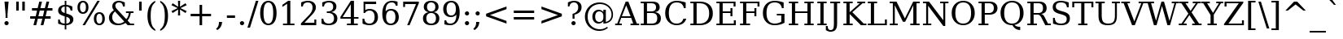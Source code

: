 SplineFontDB: 1.0
FontName: DejaVuSerif-Roman
FullName: DejaVu Serif
FamilyName: DejaVu Serif
Weight: Book
Copyright: Copyright (c) 2003 by Bitstream, Inc. All Rights Reserved.\nDejaVu changes are in public domain\n
Version: 1.4
ItalicAngle: 0
UnderlinePosition: -213
UnderlineWidth: 133
Ascent: 1556
Descent: 492
Order2: 1
NeedsXUIDChange: 1
FSType: 4
PfmFamily: 17
TTFWeight: 400
TTFWidth: 5
Panose: 2 6 6 3 5 6 5 2 2 4
LineGap: 410
VLineGap: 0
OS2TypoAscent: 1556
OS2TypoDescent: -492
OS2TypoLinegap: 0
OS2WinAscent: 1901
OS2WinAOffset: 1
OS2WinDescent: 483
OS2WinDOffset: 1
HheadAscent: 0
HheadAOffset: 1
HheadDescent: 0
HheadDOffset: 1
ScriptLang: 2
 1 latn 1 dflt 
 1 DFLT 1 dflt 
TtfTable: prep 1374
\,q1Gi5bg!`Y/Hn`$>N*A-9e9"N2Pf_[Q^b_']E'A-9Xq"2J1E^O63s$Nn!K"1l#W"hHGk\J,.U
1'>#b"1J12[Jg97rWBJ*"0o(#"gRn+YX\f!rWB<O"0MP)X:>?5WXK'3'Eb?D"0"$XW+6".*Wr2n
"/DT$"f)&!U1=A"Q4=(l,m0fb$3d(K".r3gSe)!p/d%W"*X/)5".P_j"e-M7RLfRhQjs:f,m0NZ
$3ce,".2=VQ^/*bQP9OgJ-;/J"-u1TPpHNsKJ3RorWA@I'*XRG"-ScU"d0N$P.1NX5R@RUO9u/R
%0Ma&!<>AV"HWrmOMD![Dg_eM]*"(E$O)P&"-,VLNI_H@NB.0#Mn9.OrWA(9>m6.u",h[4MMWV_
MHp=A5Qlq"*X.BH",M^E"c+3%Lq*K#5lUtB&Hd`?0Em/@",&?1K,+Q@Q32[G"+Xom"b?RSIr#Z"
Ii/?;I1?F01';q7"+5G+"agscHOg4)Q32CE"*b.TGBP)4GPVDbFW:R.+9Qa+"*A>j"`tdfF8c8^
rW@.Z%0^bN")n\OE'OPEI04A(4p>h>")U4(ChjF_C_-\bJ-9Wr")C.)C1LiYCAJ$HBY+F^rW?hH
>m4oR")*2fB4`FnB3bUP5Qk[F"(c"R"_IN4A7PdP'a%qE"(D02?sbMi@/^78/d#GZ"'tm.>Y>0'
I03[P"'J"o=T/D(rW?35"',=&;e,u.'E_2f"&Mc("]0UL:CdP&5sRa=9FCqpA-5CI#R*ec"%Y0L
7fs;+7hYto&d(Q($3`j9"%5Ki"[m,.6UD=f6PBPg5mmi_&-G3`#mEU&"$d.p5e-j05Z7eMQ30;R
/Hn=4"$Ja\"[,K\4?ElR4;7l[5Qj.U"$/FT"Zfok3B.TS3>)ER&Has$"#g,\2)H!N2?!\71D9pK
'E^-H$3`4!"#;S;"YpDe1:[A"5lUsA#m2k7(^2T]""u8A"YU\p0>I]C*XW'''a$(=">'pj"YH#B
/1VD</5$'q+p\?&'E]jN"=aH["Y+$b.4?kR.7"%a">'d*0EW[*/HmO$""$&2,n1[p-!^Tu,8(/*
;Ze6g#R)Fc"!^&6+p\8o+;b8*>lu2k&Hs9o"!GA^+!(am*t\SsJ-6o#"!0]1*?tY+%g*ar!u`%2
"WC;A)$DMp))).0rW<r<$3_7F!u;FM'bh>c'l*mc',(N`'E]%7";;FN&d0ci'"\5X!tYVJrW<]6
&-WV3!tP]K"V6n$%Kn?e%fQP>!X])?(]t44":Y83$N^Y=$U?[e!t#?F"U]Y[$"O,D#8%+F'E\RP
!sSoa"U9AW"U$C\"Yp/_!tYV=/HZ(d!s/f3!E0(#rW<22!G$nD!@oZN.k<,#.k<,#.k<,#.k<,#
.k<,#.k<,#.k<,#.k<,#.k<,#.k<,#.k<,#.k<,#.k<,#.k<,#.k<,#.k<,#.k<,#.k<,#.k<,#
.k<,#.k<,#.k<,#.k<,#.k<,#.k<,#.k<,#.k<,#.k<,#.k<,#.k<,#.k<,#.k<,#.k<,#.k<,#
.k<,#.k<,#.k<,#.k<+M.k<,#.k<,#.k<,#.k<,#.k<,#.k<,#.k<,#.k<,#.k<,#.k<,#.k<,#
.k<,#.k<,#.k<,#.k<,#.k<,#.k<,#.k<,#.k<,#.k<,#.k<,#.k<,#.k<,#.k<,#.k<,#.k<,#
.k<,#.k<,#.k<,#.k<,#.k<,#.k<,#.k<,#.k<,#.k<,#.k<,#.k<,#.k<,#.k<,#.ieTi
EndTtf
TtfTable: fpgm 139
[KZm<!s/K'/0GM.![UEKYWu&f+NR\//M++-,tVXO5Z(W+aB9Z</0GK/+KtiBYRPk#\GuS*=9KQH
=g/&LYQH0WYQQ6si?5?):p:CS+LqIO:fmi>"^/&5*3]Mk#iR?d92J_5YfT=%=Wo@JYQ?+>?plRt
92ers![Y&P,t14)+X&Eg778^-
EndTtf
TtfTable: cvt  404
!=AgJ!!3/1!6YAc!7LoL!)*B-!-&!o!2';n!9F3-!6YAc!5SdD":,,9!!3/R"Te\6!7LqX!@\"`
!!3-%!!30S!!!!#!58GS!&FVb!9F4(!+l34!2'=$!!3-%!;ZfB"3gqm".B>:!d=VG"&K)g"&Jst
!!3.n!4W+m"9\hO"9\hO"9\^:!!3/D!'L=n!3-$2!!3>K!1!Tb!)`gK!7q3;!-8-4!5&<b!J:BJ
!S%0u!0$u""98E%!$)(I"k<Tf!,;LC"k<e,"k<eG!*fL*!!3.8!,;LK"k<ek!2'=,!=Ah>!6YA<
!!3.8!,;N`!E'#-"(hR9!.+\I!NH5m!,;Lf!,;XE"CM?["=F=""@N6)!!3.0!!3-%!!34K!-8-T
!!3-%!!3/F!aGdU"=F5M!*fM=!,;MY!2'=l!'LM1!+l5_!([+A!!3.4!!38e!2'E&!!!!:"i112
#>,1/!<rdW!)rq"!.+f(!La35!+5eT"&o88!)<Lq!0$tR!S7<m!!!]5
EndTtf
TtfTable: maxp 32
!!*'"!=Ss.!!`Km!!E9'!"],q!!`K(":GB>!!<3%
EndTtf
LangName: 1033 "" "" "" "DejaVu Serif" "" "Version 1.4" "" "Bitstream Vera is a trademark of Bitstream, Inc." "Stepan Roh and DejaVu fonts team" "" "" "http://dejavu.sourceforge.net" "" "Fonts are (c) Bitstream (see below). DejaVu changes are in public domain.+AAoACgAA-Bitstream Vera Fonts Copyright+AAoA-------------------------------+AAoACgAA-Copyright (c) 2003 by Bitstream, Inc. All Rights Reserved. Bitstream Vera is a trademark of Bitstream, Inc.+AAoACgAA-Permission is hereby granted, free of charge, to any person obtaining a copy of the fonts accompanying this license (+ACIA-Fonts+ACIA) and associated documentation files (the +ACIA-Font Software+ACIA), to reproduce and distribute the Font Software, including without limitation the rights to use, copy, merge, publish, distribute, and/or sell copies of the Font Software, and to permit persons to whom the Font Software is furnished to do so, subject to the following conditions:+AAoACgAA-The above copyright and trademark notices and this permission notice shall be included in all copies of one or more of the Font Software typefaces.+AAoACgAA-The Font Software may be modified, altered, or added to, and in particular the designs of glyphs or characters in the Fonts may be modified and additional glyphs or  or characters may be added to the Fonts, only if the fonts are renamed to names not containing either the words +ACIA-Bitstream+ACIA or the word +ACIA-Vera+ACIA.+AAoACgAA-This License becomes null and void to the extent applicable to Fonts or Font Software that has been modified and is distributed under the +ACIA-Bitstream Vera+ACIA names.+AAoACgAA-The Font Software may be sold as part of a larger software package but no copy of one or more of the Font Software typefaces may be sold by itself.+AAoACgAA-THE FONT SOFTWARE IS PROVIDED +ACIA-AS IS+ACIA, WITHOUT WARRANTY OF ANY KIND, EXPRESS OR IMPLIED, INCLUDING BUT NOT LIMITED TO ANY WARRANTIES OF MERCHANTABILITY, FITNESS FOR A PARTICULAR PURPOSE AND NONINFRINGEMENT OF COPYRIGHT, PATENT, TRADEMARK, OR OTHER RIGHT. IN NO EVENT SHALL BITSTREAM OR THE GNOME FOUNDATION BE LIABLE FOR ANY CLAIM, DAMAGES OR OTHER LIABILITY, INCLUDING ANY GENERAL, SPECIAL, INDIRECT, INCIDENTAL, OR CONSEQUENTIAL DAMAGES, WHETHER IN AN ACTION OF CONTRACT, TORT OR OTHERWISE, ARISING FROM, OUT OF THE USE OR INABILITY TO USE THE FONT SOFTWARE OR FROM OTHER DEALINGS IN THE FONT SOFTWARE.+AAoACgAA-Except as contained in this notice, the names of Gnome, the Gnome Foundation, and Bitstream Inc., shall not be used in advertising or otherwise to promote the sale, use or other dealings in this Font Software without prior written authorization from the Gnome Foundation or Bitstream Inc., respectively. For further information, contact: fonts at gnome dot org. +AAoA" "http://dejavu.sourceforge.net/wiki/index.php/License" 
Encoding: UnicodeBmp
UnicodeInterp: none
DisplaySize: -24
AntiAlias: 1
FitToEm: 1
BeginChars: 65553 540
StartChar: .notdef
Encoding: 0 -1 0
Width: 1229
Flags: W
TtfInstrs: 26
5R[e9!!^IE#R+K8"9:*neEemi&Cg'rlnAD>
EndTtf
Fore
102 -362 m 1,0,-1
 102 1444 l 1,1,-1
 1126 1444 l 1,2,-1
 1126 -362 l 1,3,-1
 102 -362 l 1,0,-1
217 -248 m 1,4,-1
 1012 -248 l 1,5,-1
 1012 1329 l 1,6,-1
 217 1329 l 1,7,-1
 217 -248 l 1,4,-1
EndSplineSet
EndChar
StartChar: space
Encoding: 32 32 3
Width: 651
Flags: W
EndChar
StartChar: exclam
Encoding: 33 33 4
Width: 823
Flags: W
TtfInstrs: 36
5S=S0@0p<M@M0.O&.JgD$ighO&B*):r59070`VdGo_cW]
EndTtf
Fore
279 104 m 0,0,1
 279 160 279 160 317 199 c 128,-1,2
 355 238 355 238 412 238 c 0,3,4
 467 238 467 238 506 199 c 128,-1,5
 545 160 545 160 545 104 c 0,6,7
 545 49 545 49 506 10 c 128,-1,8
 467 -29 467 -29 412 -29 c 0,9,10
 355 -29 355 -29 317 9.5 c 128,-1,11
 279 48 279 48 279 104 c 0,0,1
283 1493 m 1,12,-1
 541 1493 l 1,13,-1
 473 672 l 1,14,-1
 473 420 l 1,15,-1
 350 420 l 1,16,-1
 350 672 l 1,17,-1
 283 1493 l 1,12,-1
EndSplineSet
EndChar
StartChar: quotedbl
Encoding: 34 34 5
Width: 942
Flags: W
TtfInstrs: 26
5RR_r"9;m:"9ni-#S>M@eBBWI&G/*/1,&\.
EndTtf
Fore
360 1493 m 1,0,-1
 360 938 l 1,1,-1
 201 938 l 1,2,-1
 201 1493 l 1,3,-1
 360 1493 l 1,0,-1
741 1493 m 1,4,-1
 741 938 l 1,5,-1
 582 938 l 1,6,-1
 582 1493 l 1,7,-1
 741 1493 l 1,4,-1
EndSplineSet
EndChar
StartChar: numbersign
Encoding: 35 35 6
Width: 1716
Flags: W
TtfInstrs: 87
5W0Vh"_.NK'+\RS)[cWN";qXM'bMN/*#fe4()7Ma"Tf)L'+kcc%1EOK#6k;5!"B8J$5`ge&G42b
&JmG>(HF2M00I0.1=SG)1,9F/1,9F/1,:N`
EndTtf
Fore
1042 901 m 1,0,-1
 760 901 l 1,1,-1
 676 567 l 1,2,-1
 961 567 l 1,3,-1
 1042 901 l 1,0,-1
901 1470 m 1,4,-1
 799 1055 l 1,5,-1
 1081 1055 l 1,6,-1
 1184 1470 l 1,7,-1
 1356 1470 l 1,8,-1
 1251 1055 l 1,9,-1
 1559 1055 l 1,10,-1
 1559 901 l 1,11,-1
 1212 901 l 1,12,-1
 1130 567 l 1,13,-1
 1444 567 l 1,14,-1
 1444 414 l 1,15,-1
 1092 414 l 1,16,-1
 989 0 l 1,17,-1
 817 0 l 1,18,-1
 922 414 l 1,19,-1
 639 414 l 1,20,-1
 535 0 l 1,21,-1
 365 0 l 1,22,-1
 467 414 l 1,23,-1
 158 414 l 1,24,-1
 158 567 l 1,25,-1
 506 567 l 1,26,-1
 588 901 l 1,27,-1
 272 901 l 1,28,-1
 272 1055 l 1,29,-1
 627 1055 l 1,30,-1
 731 1470 l 1,31,-1
 901 1470 l 1,4,-1
EndSplineSet
EndChar
StartChar: dollar
Encoding: 36 36 7
Width: 1303
Flags: W
TtfInstrs: 102
5WK#X'IEr+%k]Fb%h96QALnuI,mS!#*?$R^?nro5+>+QG!s],4&./mL"s=1#/0u8<!"&o?(BQ?'
oYg+7(GaM$lk&Rrm2%MhmP+\Qj>,4I`9]8/`";>lf#A9:^_%1q3A:F5
EndTtf
Fore
690 68 m 1,0,1
 803 78 803 78 862.5 133 c 128,-1,2
 922 188 922 188 922 283 c 0,3,4
 922 369 922 369 863 429 c 128,-1,5
 804 489 804 489 690 520 c 1,6,-1
 690 68 l 1,0,1
590 1187 m 1,7,8
 487 1180 487 1180 430 1127.5 c 128,-1,9
 373 1075 373 1075 373 987 c 0,10,11
 373 907 373 907 425.5 854 c 128,-1,12
 478 801 478 801 590 768 c 1,13,-1
 590 1187 l 1,7,8
176 72 m 1,14,-1
 176 348 l 1,15,-1
 284 348 l 1,16,17
 288 211 288 211 364 141 c 128,-1,18
 440 71 440 71 590 68 c 1,19,-1
 590 553 l 1,20,21
 360 617 360 617 267 700.5 c 128,-1,22
 174 784 174 784 174 922 c 0,23,24
 174 1082 174 1082 284 1179 c 128,-1,25
 394 1276 394 1276 590 1288 c 1,26,-1
 590 1556 l 1,27,-1
 690 1556 l 1,28,-1
 690 1288 l 1,29,30
 791 1280 791 1280 884.5 1255.5 c 128,-1,31
 978 1231 978 1231 1067 1190 c 1,32,-1
 1067 928 l 1,33,-1
 958 928 l 1,34,35
 946 1044 946 1044 877 1111 c 128,-1,36
 808 1178 808 1178 690 1187 c 1,37,-1
 690 735 l 1,38,39
 936 668 936 668 1034.5 581.5 c 128,-1,40
 1133 495 1133 495 1133 350 c 0,41,42
 1133 184 1133 184 1017 84 c 128,-1,43
 901 -16 901 -16 690 -31 c 1,44,-1
 690 -301 l 1,45,-1
 590 -301 l 1,46,-1
 590 -31 l 1,47,48
 494 -29 494 -29 391 -3.5 c 128,-1,49
 288 22 288 22 176 72 c 1,14,-1
EndSplineSet
EndChar
StartChar: percent
Encoding: 37 37 8
Width: 1946
Flags: W
TtfInstrs: 98
5Vj_h-R:&b"!o9?9akbR#&5ajC*XF,(a^;3-mWL`,o$q<#m1\H+VbD)#n/='!t6ml1_B<G`74,b
mage<&igO:3ACLFj>-?i`9\''f'X+;0M>>H#7q(+#7q(+=X!hG
EndTtf
Fore
459 1427 m 0,0,1
 371 1427 371 1427 321.5 1344 c 128,-1,2
 272 1261 272 1261 272 1112 c 0,3,4
 272 965 272 965 322.5 881 c 128,-1,5
 373 797 373 797 459 797 c 0,6,7
 544 797 544 797 593.5 880.5 c 128,-1,8
 643 964 643 964 643 1112 c 0,9,10
 643 1260 643 1260 593.5 1343.5 c 128,-1,11
 544 1427 544 1427 459 1427 c 0,0,1
1489 694 m 0,12,13
 1402 694 1402 694 1352.5 610 c 128,-1,14
 1303 526 1303 526 1303 377 c 0,15,16
 1303 230 1303 230 1353 146.5 c 128,-1,17
 1403 63 1403 63 1489 63 c 0,18,19
 1575 63 1575 63 1624 146.5 c 128,-1,20
 1673 230 1673 230 1673 377 c 0,21,22
 1673 525 1673 525 1623.5 609.5 c 128,-1,23
 1574 694 1574 694 1489 694 c 0,12,13
1489 784 m 0,24,25
 1647 784 1647 784 1740 674 c 128,-1,26
 1833 564 1833 564 1833 377 c 0,27,28
 1833 190 1833 190 1739.5 80.5 c 128,-1,29
 1646 -29 1646 -29 1489 -29 c 0,30,31
 1329 -29 1329 -29 1236 80.5 c 128,-1,32
 1143 190 1143 190 1143 377 c 0,33,34
 1143 565 1143 565 1236.5 674.5 c 128,-1,35
 1330 784 1330 784 1489 784 c 0,24,25
1364 1520 m 1,36,-1
 1516 1520 l 1,37,-1
 582 -29 l 1,38,-1
 430 -29 l 1,39,-1
 1364 1520 l 1,36,-1
457 1520 m 0,40,41
 615 1520 615 1520 709 1410.5 c 128,-1,42
 803 1301 803 1301 803 1114 c 0,43,44
 803 925 803 925 709.5 816 c 128,-1,45
 616 707 616 707 457 707 c 0,46,47
 298 707 298 707 205.5 816.5 c 128,-1,48
 113 926 113 926 113 1114 c 0,49,50
 113 1300 113 1300 206 1410 c 128,-1,51
 299 1520 299 1520 457 1520 c 0,40,41
EndSplineSet
EndChar
StartChar: ampersand
Encoding: 38 38 9
Width: 1823
Flags: W
TtfInstrs: 192
5\1E7!Y5\N2)[<"&2lF(!W`B(&1K(X#RLP;!"^V0.8;ZL$ii0d/JT]V0eI;s#At%oC`[+3DB!:#
?oDp1.4-/e/hJ+u1("FI/H?n7!>Qpu2[V;_%j!;51+!PR(^(=(&e-f3oYg+G`9\''&FL+F^_%2>
3=ula&ihra&igO:3B7Za3ACLemc=*0rpC?cf'Y:+3B7^4&NMj33A=*)=9fBIm1C-p#7qC4&JmG4
&-_G+&.\(>(HGVB
EndTtf
Fore
1106 231 m 1,0,-1
 524 844 l 1,1,2
 437 766 437 766 393.5 675.5 c 128,-1,3
 350 585 350 585 350 483 c 0,4,5
 350 317 350 317 465 204.5 c 128,-1,6
 580 92 580 92 752 92 c 0,7,8
 854 92 854 92 944.5 127.5 c 128,-1,9
 1035 163 1035 163 1106 231 c 1,0,-1
1726 0 m 1,10,-1
 1325 0 l 1,11,-1
 1188 145 l 1,12,13
 1083 57 1083 57 964 14 c 128,-1,14
 845 -29 845 -29 707 -29 c 0,15,16
 449 -29 449 -29 298 103 c 128,-1,17
 147 235 147 235 147 461 c 0,18,19
 147 594 147 594 223.5 709.5 c 128,-1,20
 300 825 300 825 455 926 c 1,21,22
 404 987 404 987 380 1047.5 c 128,-1,23
 356 1108 356 1108 356 1174 c 0,24,25
 356 1333 356 1333 470.5 1426.5 c 128,-1,26
 585 1520 585 1520 782 1520 c 0,27,28
 849 1520 849 1520 938.5 1503 c 128,-1,29
 1028 1486 1028 1486 1143 1452 c 1,30,-1
 1143 1194 l 1,31,-1
 1030 1194 l 1,32,33
 1016 1301 1016 1301 952 1357 c 128,-1,34
 888 1413 888 1413 778 1413 c 0,35,36
 675 1413 675 1413 611 1356.5 c 128,-1,37
 547 1300 547 1300 547 1210 c 0,38,39
 547 1149 547 1149 581 1088.5 c 128,-1,40
 615 1028 615 1028 723 915 c 2,41,-1
 1239 371 l 1,42,43
 1308 451 1308 451 1347.5 543.5 c 128,-1,44
 1387 636 1387 636 1397 741 c 1,45,-1
 1217 741 l 1,46,-1
 1217 848 l 1,47,-1
 1690 848 l 1,48,-1
 1690 741 l 1,49,-1
 1518 741 l 1,50,51
 1501 611 1501 611 1451.5 498 c 128,-1,52
 1402 385 1402 385 1319 289 c 1,53,-1
 1491 106 l 1,54,-1
 1726 106 l 1,55,-1
 1726 0 l 1,10,-1
EndSplineSet
EndChar
StartChar: quotesingle
Encoding: 39 39 10
Width: 563
Flags: W
TtfInstrs: 17
[K-A;"98K+&CeoY!"eeH0E;(Q
EndTtf
Fore
360 1493 m 1,0,-1
 360 938 l 1,1,-1
 201 938 l 1,2,-1
 201 1493 l 1,3,-1
 360 1493 l 1,0,-1
EndSplineSet
EndChar
StartChar: parenleft
Encoding: 40 40 11
Width: 799
Flags: W
TtfInstrs: 28
5Rdr-!![EQ"onuB!s/rDo_cW_0`Vd_bW.[;
EndTtf
Fore
653 -319 m 1,0,1
 410 -210 410 -210 286 26.5 c 128,-1,2
 162 263 162 263 162 618 c 0,3,4
 162 974 162 974 286 1210.5 c 128,-1,5
 410 1447 410 1447 653 1556 c 1,6,-1
 653 1458 l 1,7,8
 499 1352 499 1352 432 1159.5 c 128,-1,9
 365 967 365 967 365 618 c 0,10,11
 365 270 365 270 432 77.5 c 128,-1,12
 499 -115 499 -115 653 -221 c 1,13,-1
 653 -319 l 1,0,1
EndSplineSet
EndChar
StartChar: parenright
Encoding: 41 41 12
Width: 799
Flags: W
TtfInstrs: 27
5R[ku!!mQS$P<UD":c!m`%p[6!"f(P3B8bn
EndTtf
Fore
145 -319 m 1,0,-1
 145 -221 l 1,1,2
 299 -115 299 -115 366.5 77.5 c 128,-1,3
 434 270 434 270 434 618 c 0,4,5
 434 967 434 967 366.5 1159.5 c 128,-1,6
 299 1352 299 1352 145 1458 c 1,7,-1
 145 1556 l 1,8,9
 389 1447 389 1447 513 1210.5 c 128,-1,10
 637 974 637 974 637 618 c 0,11,12
 637 263 637 263 513 26.5 c 128,-1,13
 389 -210 389 -210 145 -319 c 1,0,-1
EndSplineSet
EndChar
StartChar: asterisk
Encoding: 42 42 13
Width: 1024
Flags: W
TtfInstrs: 73
5V!BT$OR1F"9JT($4I1B"VD.QBbC[U%L`[J#mV%Q"Tnc/!WWc7$OI7I&eNPT`%p+1`%i,h&J>m?
0`VdW`%p,d1(b<_0E;(Q
EndTtf
Fore
991 1237 m 1,0,-1
 600 1055 l 1,1,-1
 991 870 l 1,2,-1
 915 752 l 1,3,-1
 567 969 l 1,4,-1
 580 588 l 1,5,-1
 444 588 l 1,6,-1
 457 969 l 1,7,-1
 109 752 l 1,8,-1
 33 870 l 1,9,-1
 424 1053 l 1,10,-1
 33 1237 l 1,11,-1
 109 1356 l 1,12,-1
 457 1139 l 1,13,-1
 444 1520 l 1,14,-1
 580 1520 l 1,15,-1
 567 1139 l 1,16,-1
 915 1356 l 1,17,-1
 991 1237 l 1,0,-1
EndSplineSet
EndChar
StartChar: plus
Encoding: 43 43 14
Width: 1716
Flags: W
TtfInstrs: 33
5S!i""*+\K"UG52$j$b?$kUoN`;Da90`WlV4T%=[0E;(Q
EndTtf
Fore
938 1284 m 1,0,-1
 938 723 l 1,1,-1
 1499 723 l 1,2,-1
 1499 561 l 1,3,-1
 938 561 l 1,4,-1
 938 0 l 1,5,-1
 778 0 l 1,6,-1
 778 561 l 1,7,-1
 217 561 l 1,8,-1
 217 723 l 1,9,-1
 778 723 l 1,10,-1
 778 1284 l 1,11,-1
 938 1284 l 1,0,-1
EndSplineSet
EndChar
StartChar: comma
Encoding: 44 44 15
Width: 651
Flags: W
TtfInstrs: 28
5R[_p#QtG>!!Nu8!soOg`9\*s0`Vd7bW.[;
EndTtf
Fore
74 -199 m 1,0,1
 168 -130 168 -130 212 -36.5 c 128,-1,2
 256 57 256 57 256 190 c 2,3,-1
 256 227 l 1,4,-1
 453 227 l 1,5,6
 445 56 445 56 372.5 -66.5 c 128,-1,7
 300 -189 300 -189 154 -279 c 1,8,-1
 74 -199 l 1,0,1
EndSplineSet
EndChar
StartChar: hyphen
Encoding: 45 45 16
Width: 692
Flags: W
TtfInstrs: 16
[/p=2!<<66eBBWI&CeoX
EndTtf
Fore
90 627 m 1,0,-1
 602 627 l 1,1,-1
 602 471 l 1,2,-1
 90 471 l 1,3,-1
 90 627 l 1,0,-1
EndSplineSet
KernsSLIF: 356 -73 0 0 221 -225 0 0 376 -225 0 0 89 -225 0 0 88 -73 0 0 87 -112 0 0 86 -149 0 0 84 -73 0 0
EndChar
StartChar: period
Encoding: 46 46 17
Width: 651
Flags: W
TtfInstrs: 20
5R@O$$"+/G!!!E=eEemi&G5<C
EndTtf
Fore
193 104 m 0,0,1
 193 160 193 160 231 199 c 128,-1,2
 269 238 269 238 326 238 c 0,3,4
 381 238 381 238 420 199 c 128,-1,5
 459 160 459 160 459 104 c 0,6,7
 459 49 459 49 420 10 c 128,-1,8
 381 -29 381 -29 326 -29 c 0,9,10
 269 -29 269 -29 231 9.5 c 128,-1,11
 193 48 193 48 193 104 c 0,0,1
EndSplineSet
EndChar
StartChar: slash
Encoding: 47 47 18
Width: 690
Flags: W
TtfInstrs: 42
5S4&"!!<3%!Wc!s!,2Q;!!*0TbW.[<!"eeH0M>>H#7q'\#7q'\=X!hG
EndTtf
Fore
530 1493 m 1,0,-1
 690 1493 l 1,1,-1
 160 -190 l 1,2,-1
 0 -190 l 1,3,-1
 530 1493 l 1,0,-1
EndSplineSet
EndChar
StartChar: zero
Encoding: 48 48 19
Width: 1303
Flags: W
TtfInstrs: 35
5SF-/$jL8UBaeAd!sTJS#mLnJ(_H?+o^":4&ENKM&FM4P
EndTtf
Fore
651 70 m 0,0,1
 804 70 804 70 880 238 c 128,-1,2
 956 406 956 406 956 745 c 0,3,4
 956 1085 956 1085 880 1253 c 128,-1,5
 804 1421 804 1421 651 1421 c 0,6,7
 498 1421 498 1421 422 1253 c 128,-1,8
 346 1085 346 1085 346 745 c 0,9,10
 346 406 346 406 422 238 c 128,-1,11
 498 70 498 70 651 70 c 0,0,1
651 -29 m 0,12,13
 408 -29 408 -29 271.5 175 c 128,-1,14
 135 379 135 379 135 745 c 0,15,16
 135 1112 135 1112 271.5 1316 c 128,-1,17
 408 1520 408 1520 651 1520 c 0,18,19
 895 1520 895 1520 1031 1316 c 128,-1,20
 1167 1112 1167 1112 1167 745 c 0,21,22
 1167 379 1167 379 1031 175 c 128,-1,23
 895 -29 895 -29 651 -29 c 0,12,13
EndSplineSet
EndChar
StartChar: one
Encoding: 49 49 20
Width: 1303
Flags: W
TtfInstrs: 120
5TBo;"U5,4A-N33!sSl/"U8ZH!HS5I#8%(=!XfRh`5MSl0`Wln1A&Ks3>"8*92ept"RQF*"RT>9
!DBX(<*6g6$NNEl!<<K-$ie"%&N;[P5RAP5+9=,%0+%hf!DBX)<*6g6$ie!B!<<K-$NNFO&N;[P

EndTtf
Fore
291 0 m 1,0,-1
 291 106 l 1,1,-1
 551 106 l 1,2,-1
 551 1348 l 1,3,-1
 250 1153 l 1,4,-1
 250 1284 l 1,5,-1
 614 1520 l 1,6,-1
 752 1520 l 1,7,-1
 752 106 l 1,8,-1
 1012 106 l 1,9,-1
 1012 0 l 1,10,-1
 291 0 l 1,0,-1
EndSplineSet
EndChar
StartChar: two
Encoding: 50 50 21
Width: 1303
Flags: W
TtfInstrs: 77
5TpOM!"TM=F95tkAHccWG7bMu$l8mN!>bqG%LNaJ&do]koYf8GeEdb7&NMj30`Wlpp?qqJ&B#/@
3A<]+7LDTm7LVa#7MQ(->lXj)
EndTtf
Fore
262 1137 m 1,0,-1
 150 1137 l 1,1,-1
 150 1403 l 1,2,3
 257 1460 257 1460 365.5 1490 c 128,-1,4
 474 1520 474 1520 578 1520 c 0,5,6
 811 1520 811 1520 946 1407 c 128,-1,7
 1081 1294 1081 1294 1081 1100 c 0,8,9
 1081 881 1081 881 775 576 c 0,10,11
 751 553 751 553 739 541 c 2,12,-1
 362 164 l 1,13,-1
 985 164 l 1,14,-1
 985 348 l 1,15,-1
 1102 348 l 1,16,-1
 1102 0 l 1,17,-1
 139 0 l 1,18,-1
 139 109 l 1,19,-1
 592 561 l 2,20,21
 742 711 742 711 806 836.5 c 128,-1,22
 870 962 870 962 870 1100 c 0,23,24
 870 1251 870 1251 791.5 1336 c 128,-1,25
 713 1421 713 1421 575 1421 c 0,26,27
 432 1421 432 1421 354 1350 c 128,-1,28
 276 1279 276 1279 262 1137 c 1,0,-1
EndSplineSet
EndChar
StartChar: three
Encoding: 51 51 22
Width: 1303
Flags: W
TtfInstrs: 77
5V!-]AKMS-&nMkj*tKfB!+dKg")/9R.j,l>*@!!?!$_[P)?pTa$31\?.hM?km*tCOlk&Rs3B9)[
0`VdGo^)MB&B=/;mL\eH0E;(Q
EndTtf
Fore
199 1430 m 1,0,1
 316 1474 316 1474 423.5 1497 c 128,-1,2
 531 1520 531 1520 625 1520 c 0,3,4
 844 1520 844 1520 967 1425.5 c 128,-1,5
 1090 1331 1090 1331 1090 1163 c 0,6,7
 1090 1028 1090 1028 1005 937.5 c 128,-1,8
 920 847 920 847 764 815 c 1,9,10
 948 789 948 789 1049.5 681.5 c 128,-1,11
 1151 574 1151 574 1151 403 c 0,12,13
 1151 194 1151 194 1010.5 82.5 c 128,-1,14
 870 -29 870 -29 606 -29 c 0,15,16
 489 -29 489 -29 377.5 -4 c 128,-1,17
 266 21 266 21 156 72 c 1,18,-1
 156 362 l 1,19,-1
 268 362 l 1,20,21
 278 218 278 218 365 144 c 128,-1,22
 452 70 452 70 610 70 c 0,23,24
 763 70 763 70 851.5 158.5 c 128,-1,25
 940 247 940 247 940 401 c 0,26,27
 940 577 940 577 849 667.5 c 128,-1,28
 758 758 758 758 582 758 c 2,29,-1
 487 758 l 1,30,-1
 487 860 l 1,31,-1
 537 860 l 2,32,33
 712 860 712 860 799.5 932.5 c 128,-1,34
 887 1005 887 1005 887 1151 c 0,35,36
 887 1282 887 1282 815 1351.5 c 128,-1,37
 743 1421 743 1421 608 1421 c 0,38,39
 473 1421 473 1421 398.5 1357 c 128,-1,40
 324 1293 324 1293 311 1167 c 1,41,-1
 199 1167 l 1,42,-1
 199 1430 l 1,0,1
EndSplineSet
EndChar
StartChar: four
Encoding: 52 52 23
Width: 1303
Flags: W
TtfInstrs: 159
5U?JB#mpt>A-rYM9`YS0!-8VT&-[+^B`eDB"9ni<%0I+K#QbVMo[H"A`;Da9&NMQG0BE$ne3*(Q
&NMO<;cj89"RQF*"moG:Z7cLb!F<,V#p9["%Kfu;9<\e'9<\h(>>)10<*N#"%ocb8]`8]F^]4B8
&c`OE5WB?73*AK`$NV.H2uuSO"9noC![nC6!]UNW!_<Y'>l\.1
EndTtf
Fore
715 506 m 1,0,-1
 715 1300 l 1,1,-1
 205 506 l 1,2,-1
 715 506 l 1,0,-1
1155 0 m 1,3,-1
 475 0 l 1,4,-1
 475 106 l 1,5,-1
 715 106 l 1,6,-1
 715 399 l 1,7,-1
 63 399 l 1,8,-1
 63 508 l 1,9,-1
 717 1520 l 1,10,-1
 915 1520 l 1,11,-1
 915 506 l 1,12,-1
 1200 506 l 1,13,-1
 1200 399 l 1,14,-1
 915 399 l 1,15,-1
 915 106 l 1,16,-1
 1155 106 l 1,17,-1
 1155 0 l 1,3,-1
EndSplineSet
EndChar
StartChar: five
Encoding: 53 53 24
Width: 1303
Flags: W
TtfInstrs: 173
5U?L:*I&K6"qYkeAJA\[$itPP@LQWe*>&>[*WQu\#p'Zc%g!jbo^'NGm)0J'&NMQG&ENKM&B=/;
mL]BY&ihWH9<\_%9<\e'>>)12<*NJ<!$M<W!!*'B!$D8,3"\)/=TM1"&l_N.'3&1<]`9/T5QCfb
+93Pa^c2ob3*AKn%g*=F%g<IJ%gNUN%iGlr%iZ$!%il0%$kE=K!?V:`!A=F+!<ug0>lXj)
EndTtf
Fore
1030 1493 m 1,0,-1
 1030 1329 l 1,1,-1
 346 1329 l 1,2,-1
 346 901 l 1,3,4
 398 937 398 937 467.5 955 c 128,-1,5
 537 973 537 973 623 973 c 0,6,7
 865 973 865 973 1005 839 c 128,-1,8
 1145 705 1145 705 1145 473 c 0,9,10
 1145 236 1145 236 1003.5 103.5 c 128,-1,11
 862 -29 862 -29 606 -29 c 0,12,13
 503 -29 503 -29 395 -4 c 128,-1,14
 287 21 287 21 174 72 c 1,15,-1
 174 362 l 1,16,-1
 287 362 l 1,17,18
 296 220 296 220 377.5 145 c 128,-1,19
 459 70 459 70 606 70 c 0,20,21
 764 70 764 70 849 174 c 128,-1,22
 934 278 934 278 934 473 c 0,23,24
 934 667 934 667 849.5 770.5 c 128,-1,25
 765 874 765 874 606 874 c 0,26,27
 516 874 516 874 447.5 842 c 128,-1,28
 379 810 379 810 326 743 c 1,29,-1
 240 743 l 1,30,-1
 240 1493 l 1,31,-1
 1030 1493 l 1,0,-1
EndSplineSet
EndChar
StartChar: six
Encoding: 54 54 25
Width: 1303
Flags: W
TtfInstrs: 99
5U$U:#%\;FAJH;'*dJuA)eg$p-6NX:('=aR'at9Q"W.Uo&G5>Uo^)5:0`VdGo^)MB&FS-;&NMO1
,matd%1r^S"V:kL#8%4T$kj']%M0-^&.oL'$n2W\+&3qR+VJ&\
EndTtf
Fore
670 70 m 0,0,1
 811 70 811 70 887 173.5 c 128,-1,2
 963 277 963 277 963 471 c 0,3,4
 963 665 963 665 887 768.5 c 128,-1,5
 811 872 811 872 670 872 c 0,6,7
 527 872 527 872 452 772 c 128,-1,8
 377 672 377 672 377 483 c 0,9,10
 377 284 377 284 453 177 c 128,-1,11
 529 70 529 70 670 70 c 0,0,1
344 822 m 1,12,13
 412 897 412 897 498 934 c 128,-1,14
 584 971 584 971 692 971 c 0,15,16
 915 971 915 971 1044.5 837 c 128,-1,17
 1174 703 1174 703 1174 471 c 0,18,19
 1174 244 1174 244 1034.5 107.5 c 128,-1,20
 895 -29 895 -29 662 -29 c 0,21,22
 409 -29 409 -29 273 159.5 c 128,-1,23
 137 348 137 348 137 698 c 0,24,25
 137 1090 137 1090 298 1305 c 128,-1,26
 459 1520 459 1520 752 1520 c 0,27,28
 831 1520 831 1520 918 1505 c 128,-1,29
 1005 1490 1005 1490 1096 1460 c 1,30,-1
 1096 1214 l 1,31,-1
 983 1214 l 1,32,33
 971 1315 971 1315 906 1368 c 128,-1,34
 841 1421 841 1421 731 1421 c 0,35,36
 537 1421 537 1421 442 1274 c 128,-1,37
 347 1127 347 1127 344 822 c 1,12,13
EndSplineSet
EndChar
StartChar: seven
Encoding: 55 55 26
Width: 1303
Flags: W
TtfInstrs: 114
5TKq/!!*'$!s&E&9a(P"G6_RX!s/K*!!EW/"p,)BoYg).(HF2M0D+TC3A=*)=9fB@m0=1+m9(V6
9<\_%=M4\@s1eU8!!rW3!'iLU2`Oq@9<]%.=M4\@!'gMb!!rW3s1gT+2`OsI(BG?T!aPd+
EndTtf
Fore
1155 1391 m 1,0,-1
 571 0 l 1,1,-1
 422 0 l 1,2,-1
 979 1329 l 1,3,-1
 289 1329 l 1,4,-1
 289 1145 l 1,5,-1
 172 1145 l 1,6,-1
 172 1493 l 1,7,-1
 1155 1493 l 1,8,-1
 1155 1391 l 1,0,-1
EndSplineSet
EndChar
StartChar: eight
Encoding: 56 56 27
Width: 1303
Flags: W
TtfInstrs: 62
5U%Hj"(`2RAKD@n.VTr30I.JD&d9Wk"YB]Y)\iP]-QrjO&G3p-o^()o&FL,j3ACLFjRhdMmaged
3A:F5
EndTtf
Fore
954 408 m 0,0,1
 954 568 954 568 874.5 656.5 c 128,-1,2
 795 745 795 745 651 745 c 0,3,4
 507 745 507 745 427.5 656.5 c 128,-1,5
 348 568 348 568 348 408 c 0,6,7
 348 247 348 247 427.5 158.5 c 128,-1,8
 507 70 507 70 651 70 c 0,9,10
 795 70 795 70 874.5 158.5 c 128,-1,11
 954 247 954 247 954 408 c 0,0,1
913 1133 m 0,12,13
 913 1269 913 1269 844 1345 c 128,-1,14
 775 1421 775 1421 651 1421 c 0,15,16
 528 1421 528 1421 458.5 1345 c 128,-1,17
 389 1269 389 1269 389 1133 c 0,18,19
 389 996 389 996 458.5 920 c 128,-1,20
 528 844 528 844 651 844 c 0,21,22
 775 844 775 844 844 920 c 128,-1,23
 913 996 913 996 913 1133 c 0,12,13
805 795 m 1,24,25
 975 772 975 772 1070 669.5 c 128,-1,26
 1165 567 1165 567 1165 408 c 0,27,28
 1165 198 1165 198 1032 84.5 c 128,-1,29
 899 -29 899 -29 651 -29 c 0,30,31
 404 -29 404 -29 270.5 84.5 c 128,-1,32
 137 198 137 198 137 408 c 0,33,34
 137 567 137 567 232 669.5 c 128,-1,35
 327 772 327 772 498 795 c 1,36,37
 347 822 347 822 266.5 909.5 c 128,-1,38
 186 997 186 997 186 1133 c 0,39,40
 186 1313 186 1313 310 1416.5 c 128,-1,41
 434 1520 434 1520 651 1520 c 0,42,43
 868 1520 868 1520 992 1416.5 c 128,-1,44
 1116 1313 1116 1313 1116 1133 c 0,45,46
 1116 997 1116 997 1035.5 909.5 c 128,-1,47
 955 822 955 822 805 795 c 1,24,25
EndSplineSet
EndChar
StartChar: nine
Encoding: 57 57 28
Width: 1303
Flags: W
TtfInstrs: 93
5U6=J+CtWgC_D"0AIek]AI3&]?mZQp&c`+\"Ul+d"qh[U$RQGWjQuO*lk&S>!"e5`m)0J'rpC?c
&NMO1)]o)&!ZqLd"<Rdh*ZlIG+<MaK,!cl.'L<HC>lXj)
EndTtf
Fore
958 669 m 1,0,1
 891 594 891 594 804 557 c 128,-1,2
 717 520 717 520 608 520 c 0,3,4
 386 520 386 520 257.5 654 c 128,-1,5
 129 788 129 788 129 1020 c 0,6,7
 129 1247 129 1247 268.5 1383.5 c 128,-1,8
 408 1520 408 1520 641 1520 c 0,9,10
 894 1520 894 1520 1029.5 1331.5 c 128,-1,11
 1165 1143 1165 1143 1165 793 c 0,12,13
 1165 401 1165 401 1004 186 c 128,-1,14
 843 -29 843 -29 551 -29 c 0,15,16
 472 -29 472 -29 385 -14 c 128,-1,17
 298 1 298 1 207 31 c 1,18,-1
 207 279 l 1,19,-1
 319 279 l 1,20,21
 332 178 332 178 397 124 c 128,-1,22
 462 70 462 70 571 70 c 0,23,24
 765 70 765 70 860 216.5 c 128,-1,25
 955 363 955 363 958 669 c 1,0,1
633 1421 m 0,26,27
 491 1421 491 1421 415.5 1317.5 c 128,-1,28
 340 1214 340 1214 340 1020 c 0,29,30
 340 826 340 826 415.5 722 c 128,-1,31
 491 618 491 618 633 618 c 0,32,33
 775 618 775 618 850.5 718.5 c 128,-1,34
 926 819 926 819 926 1008 c 0,35,36
 926 1207 926 1207 850 1314 c 128,-1,37
 774 1421 774 1421 633 1421 c 0,26,27
EndSplineSet
EndChar
StartChar: colon
Encoding: 58 58 29
Width: 690
Flags: W
TtfInstrs: 31
5S!s*#o-kZ$"+S_"oo&3(_G1ZlnU9q&EM@-&FM4P
EndTtf
Fore
213 104 m 0,0,1
 213 160 213 160 251.5 199 c 128,-1,2
 290 238 290 238 346 238 c 0,3,4
 402 238 402 238 440.5 199 c 128,-1,5
 479 160 479 160 479 104 c 0,6,7
 479 48 479 48 441 9.5 c 128,-1,8
 403 -29 403 -29 346 -29 c 0,9,10
 289 -29 289 -29 251 9.5 c 128,-1,11
 213 48 213 48 213 104 c 0,0,1
213 756 m 0,12,13
 213 812 213 812 251.5 850.5 c 128,-1,14
 290 889 290 889 346 889 c 0,15,16
 403 889 403 889 441 851 c 128,-1,17
 479 813 479 813 479 756 c 0,18,19
 479 699 479 699 441 661 c 128,-1,20
 403 623 403 623 346 623 c 0,21,22
 290 623 290 623 251.5 661.5 c 128,-1,23
 213 700 213 700 213 756 c 0,12,13
EndSplineSet
EndChar
StartChar: semicolon
Encoding: 59 59 30
Width: 690
Flags: W
TtfInstrs: 34
5S+"t#QtcK$j7:O!"T5G!u2Bsr7('f!"d)ulk%H&3A:F5
EndTtf
Fore
74 -199 m 1,0,1
 168 -130 168 -130 212 -36.5 c 128,-1,2
 256 57 256 57 256 190 c 2,3,-1
 256 227 l 1,4,-1
 453 227 l 1,5,6
 445 56 445 56 372.5 -66.5 c 128,-1,7
 300 -189 300 -189 154 -279 c 1,8,-1
 74 -199 l 1,0,1
217 756 m 0,9,10
 217 812 217 812 255.5 850.5 c 128,-1,11
 294 889 294 889 350 889 c 0,12,13
 406 889 406 889 444.5 850 c 128,-1,14
 483 811 483 811 483 756 c 0,15,16
 483 700 483 700 444.5 661.5 c 128,-1,17
 406 623 406 623 350 623 c 0,18,19
 294 623 294 623 255.5 661.5 c 128,-1,20
 217 700 217 700 217 756 c 0,9,10
EndSplineSet
EndChar
StartChar: less
Encoding: 60 60 31
Width: 1716
Flags: W
TtfInstrs: 31
5S+)%!W`9)!sSu2!WX&?(C(NDlnURU!"dZ((HF/L
EndTtf
Fore
1499 1020 m 1,0,-1
 461 641 l 1,1,-1
 1499 264 l 1,2,-1
 1499 94 l 1,3,-1
 217 559 l 1,4,-1
 217 725 l 1,5,-1
 1499 1190 l 1,6,-1
 1499 1020 l 1,0,-1
EndSplineSet
EndChar
StartChar: equal
Encoding: 61 61 32
Width: 1716
Flags: W
TtfInstrs: 29
5Rmj9!![HH#R(5G"995D&G/*O1,/b?eEk]O0E;(Q
EndTtf
Fore
217 926 m 1,0,-1
 1499 926 l 1,1,-1
 1499 766 l 1,2,-1
 217 766 l 1,3,-1
 217 926 l 1,0,-1
217 518 m 1,4,-1
 1499 518 l 1,5,-1
 1499 358 l 1,6,-1
 217 358 l 1,7,-1
 217 518 l 1,4,-1
EndSplineSet
EndChar
StartChar: greater
Encoding: 62 62 33
Width: 1716
Flags: W
TtfInstrs: 31
5S+,'!s/H+"9A`3!Z2%?(C(ND4R>'_!"dZ((HF/L
EndTtf
Fore
217 1020 m 1,0,-1
 217 1190 l 1,1,-1
 1499 725 l 1,2,-1
 1499 559 l 1,3,-1
 217 94 l 1,4,-1
 217 264 l 1,5,-1
 1255 641 l 1,6,-1
 217 1020 l 1,0,-1
EndSplineSet
EndChar
StartChar: question
Encoding: 63 63 34
Width: 1098
Flags: W
TtfInstrs: 60
5TggE@0mbc+UfE''b>!b?m>jU!#lgh'`e:N&g78a![A9Km)7Dllk&RrmP+\QjRgCWeAMpD&H9X&

EndTtf
Fore
360 104 m 0,0,1
 360 160 360 160 398.5 199 c 128,-1,2
 437 238 437 238 494 238 c 0,3,4
 549 238 549 238 588 199 c 128,-1,5
 627 160 627 160 627 104 c 0,6,7
 627 49 627 49 588 10 c 128,-1,8
 549 -29 549 -29 494 -29 c 0,9,10
 437 -29 437 -29 398.5 9.5 c 128,-1,11
 360 48 360 48 360 104 c 0,0,1
139 1427 m 1,12,13
 245 1474 245 1474 340.5 1497 c 128,-1,14
 436 1520 436 1520 520 1520 c 0,15,16
 742 1520 742 1520 870.5 1413 c 128,-1,17
 999 1306 999 1306 999 1124 c 0,18,19
 999 938 999 938 888.5 820 c 128,-1,20
 778 702 778 702 555 651 c 1,21,-1
 555 397 l 1,22,-1
 432 397 l 1,23,-1
 432 725 l 1,24,25
 609 768 609 768 698.5 869 c 128,-1,26
 788 970 788 970 788 1126 c 0,27,28
 788 1263 788 1263 715 1342 c 128,-1,29
 642 1421 642 1421 516 1421 c 0,30,31
 402 1421 402 1421 329.5 1355.5 c 128,-1,32
 257 1290 257 1290 236 1167 c 1,33,-1
 139 1167 l 1,34,-1
 139 1427 l 1,12,13
EndSplineSet
EndChar
StartChar: at
Encoding: 64 64 35
Width: 2048
Flags: W
TtfInstrs: 109
5W_:u91:4',RaZG749D`%7PRL96q+p5QcBZH7K;L(j[\k:+%G&%S.NC5n!`4%NH*%4U)lI)a,nW
:(['9r9P!orU)Er&FL,C3B8eo&CeYrlk'0p4RVVKm_f\M3=ula3=ula&J@)a0E;(Q
EndTtf
Fore
1294 248 m 1,0,1
 1235 166 1235 166 1161.5 126 c 128,-1,2
 1088 86 1088 86 995 86 c 0,3,4
 820 86 820 86 711 211 c 128,-1,5
 602 336 602 336 602 537 c 0,6,7
 602 738 602 738 711 862.5 c 128,-1,8
 820 987 820 987 995 987 c 0,9,10
 1088 987 1088 987 1161.5 947 c 128,-1,11
 1235 907 1235 907 1294 825 c 1,12,-1
 1294 967 l 1,13,-1
 1450 967 l 1,14,-1
 1450 195 l 1,15,16
 1620 232 1620 232 1714 357 c 128,-1,17
 1808 482 1808 482 1808 670 c 0,18,19
 1808 781 1808 781 1774 880 c 128,-1,20
 1740 979 1740 979 1673 1063 c 0,21,22
 1567 1196 1567 1196 1414.5 1266.5 c 128,-1,23
 1262 1337 1262 1337 1083 1337 c 0,24,25
 993 1337 993 1337 905 1318 c 128,-1,26
 817 1299 817 1299 731 1260 c 0,27,28
 529 1167 529 1167 417 978.5 c 128,-1,29
 305 790 305 790 305 543 c 0,30,31
 305 376 305 376 355 235.5 c 128,-1,32
 405 95 405 95 500 -8 c 0,33,34
 609 -127 609 -127 758.5 -189.5 c 128,-1,35
 908 -252 908 -252 1081 -252 c 0,36,37
 1210 -252 1210 -252 1322 -214 c 128,-1,38
 1434 -176 1434 -176 1530 -100 c 1,39,-1
 1583 -170 l 1,40,41
 1475 -263 1475 -263 1338 -309.5 c 128,-1,42
 1201 -356 1201 -356 1038 -356 c 0,43,44
 855 -356 855 -356 688.5 -289.5 c 128,-1,45
 522 -223 522 -223 397 -100 c 0,46,47
 268 27 268 27 201.5 190.5 c 128,-1,48
 135 354 135 354 135 543 c 0,49,50
 135 727 135 727 202 890 c 128,-1,51
 269 1053 269 1053 397 1180 c 0,52,53
 524 1306 524 1306 696.5 1374 c 128,-1,54
 869 1442 869 1442 1063 1442 c 0,55,56
 1277 1442 1277 1442 1453.5 1359 c 128,-1,57
 1630 1276 1630 1276 1749 1120 c 0,58,59
 1825 1022 1825 1022 1864 907 c 128,-1,60
 1903 792 1903 792 1903 668 c 0,61,62
 1903 400 1903 400 1740 244.5 c 128,-1,63
 1577 89 1577 89 1295 86 c 1,64,-1
 1294 248 l 1,0,1
1294 485 m 2,65,-1
 1294 590 l 2,66,67
 1294 715 1294 715 1222.5 792.5 c 128,-1,68
 1151 870 1151 870 1036 870 c 0,69,70
 915 870 915 870 847.5 782.5 c 128,-1,71
 780 695 780 695 780 537 c 0,72,73
 780 378 780 378 848 290.5 c 128,-1,74
 916 203 916 203 1038 203 c 0,75,76
 1152 203 1152 203 1223 281.5 c 128,-1,77
 1294 360 1294 360 1294 485 c 2,65,-1
EndSplineSet
EndChar
StartChar: A
Encoding: 65 65 36
Width: 1479
Flags: W
TtfInstrs: 162
5Z%Ml"U5,3A,u`9"pGVO!YAlH"V5,I"pG&>!!3B2#6>AA#7_:N#7CqA%1idN#>G7(%W;=Y$jZq<
D['YX!tc(T%LidO#6k>5!<<QB#m1hPeBAL@3ACLe4QPiF1=YY'3A=*)=9fB@m2%M_"mlNum0=1.
m0=1+m0<g^(GZ4,#jhj."moG:Z7$=d!F7r"-j;"'-k.R7/.jBF#$h3/
EndTtf
Fore
410 541 m 1,0,-1
 958 541 l 1,1,-1
 684 1251 l 1,2,-1
 410 541 l 1,0,-1
-12 0 m 1,3,-1
 -12 106 l 1,4,-1
 119 106 l 1,5,-1
 651 1493 l 1,6,-1
 819 1493 l 1,7,-1
 1352 106 l 1,8,-1
 1499 106 l 1,9,-1
 1499 0 l 1,10,-1
 956 0 l 1,11,-1
 956 106 l 1,12,-1
 1122 106 l 1,13,-1
 997 434 l 1,14,-1
 369 434 l 1,15,-1
 244 106 l 1,16,-1
 408 106 l 1,17,-1
 408 0 l 1,18,-1
 -12 0 l 1,3,-1
EndSplineSet
KernsSLIF: 357 -36 0 0 356 -112 0 0 253 -83 0 0 221 -83 0 0 64258 -36 0 0 64257 -36 0 0 376 -83 0 0 255 -83 0 0 8217 -301 0 0 8221 -301 0 0 121 -83 0 0 119 -92 0 0 118 -83 0 0 116 -36 0 0 102 -36 0 0 89 -83 0 0 87 -83 0 0 86 -102 0 0 84 -112 0 0
EndChar
StartChar: B
Encoding: 66 66 37
Width: 1505
Flags: W
TtfInstrs: 69
5URTXD[@-iD\ljr!,i0m&eGBT!>lk'"TSuA)[$Wo((ql!!"fng,nT_81?:4?m*tA6(HFK90`Wln
ln\5"1(`k60E;(Q
EndTtf
Fore
506 106 m 1,0,-1
 805 106 l 2,1,2
 985 106 985 106 1068 184 c 128,-1,3
 1151 262 1151 262 1151 432 c 0,4,5
 1151 601 1151 601 1068.5 678.5 c 128,-1,6
 986 756 986 756 805 756 c 2,7,-1
 506 756 l 1,8,-1
 506 106 l 1,0,-1
506 862 m 1,9,-1
 760 862 l 2,10,11
 924 862 924 862 999.5 925 c 128,-1,12
 1075 988 1075 988 1075 1124 c 0,13,14
 1075 1261 1075 1261 999.5 1323.5 c 128,-1,15
 924 1386 924 1386 760 1386 c 2,16,-1
 506 1386 l 1,17,-1
 506 862 l 1,9,-1
113 0 m 1,18,-1
 113 106 l 1,19,-1
 303 106 l 1,20,-1
 303 1386 l 1,21,-1
 113 1386 l 1,22,-1
 113 1493 l 1,23,-1
 850 1493 l 2,24,25
 1076 1493 1076 1493 1190.5 1400.5 c 128,-1,26
 1305 1308 1305 1308 1305 1124 c 0,27,28
 1305 991 1305 991 1225.5 912 c 128,-1,29
 1146 833 1146 833 993 815 c 1,30,31
 1183 791 1183 791 1281.5 693.5 c 128,-1,32
 1380 596 1380 596 1380 432 c 0,33,34
 1380 210 1380 210 1240 105 c 128,-1,35
 1100 0 1100 0 803 0 c 2,36,-1
 113 0 l 1,18,-1
EndSplineSet
KernsSLIF: 268 38 0 0 262 38 0 0 286 38 0 0 221 -36 0 0 210 38 0 0 212 38 0 0 211 38 0 0 376 -36 0 0 338 38 0 0 213 38 0 0 216 38 0 0 214 38 0 0 199 38 0 0 89 -36 0 0 79 38 0 0 71 38 0 0 67 38 0 0 45 38 0 0
EndChar
StartChar: C
Encoding: 67 67 38
Width: 1567
Flags: W
TtfInstrs: 56
5T:VZ!!<d^%qHAl$u#fO*YAnn-64H6(Cg`t*Y@u1eElho0`VdGo^)MB&B=,lZk+<t*s)IK
EndTtf
Fore
1444 395 m 1,0,1
 1378 186 1378 186 1222.5 78.5 c 128,-1,2
 1067 -29 1067 -29 829 -29 c 0,3,4
 683 -29 683 -29 558 21 c 128,-1,5
 433 71 433 71 336 168 c 0,6,7
 224 280 224 280 169.5 422.5 c 128,-1,8
 115 565 115 565 115 745 c 0,9,10
 115 1093 115 1093 316 1306.5 c 128,-1,11
 517 1520 517 1520 846 1520 c 0,12,13
 968 1520 968 1520 1106 1488 c 128,-1,14
 1244 1456 1244 1456 1403 1391 c 1,15,-1
 1403 1047 l 1,16,-1
 1290 1047 l 1,17,18
 1253 1235 1253 1235 1141.5 1324 c 128,-1,19
 1030 1413 1030 1413 829 1413 c 0,20,21
 590 1413 590 1413 467 1243.5 c 128,-1,22
 344 1074 344 1074 344 745 c 0,23,24
 344 417 344 417 467 247.5 c 128,-1,25
 590 78 590 78 829 78 c 0,26,27
 996 78 996 78 1104 157.5 c 128,-1,28
 1212 237 1212 237 1260 395 c 1,29,-1
 1444 395 l 1,0,1
EndSplineSet
KernsSLIF: 46 -73 0 0 44 -73 0 0
EndChar
StartChar: D
Encoding: 68 68 39
Width: 1642
Flags: W
TtfInstrs: 61
5T't8D[p4`!,i/K!>Q+F":c%R#p]K_$R$8so^(WoeEdc-3B9)S!&*[oo^"=e5RB+\:D\NtT,.V2
>lXj)
EndTtf
Fore
506 106 m 1,0,-1
 692 106 l 2,1,2
 983 106 983 106 1138.5 272 c 128,-1,3
 1294 438 1294 438 1294 748 c 0,4,5
 1294 1058 1294 1058 1139 1222 c 128,-1,6
 984 1386 984 1386 692 1386 c 2,7,-1
 506 1386 l 1,8,-1
 506 106 l 1,0,-1
113 0 m 1,9,-1
 113 106 l 1,10,-1
 303 106 l 1,11,-1
 303 1386 l 1,12,-1
 113 1386 l 1,13,-1
 113 1493 l 1,14,-1
 707 1493 l 2,15,16
 1093 1493 1093 1493 1308.5 1296 c 128,-1,17
 1524 1099 1524 1099 1524 748 c 0,18,19
 1524 396 1524 396 1308 198 c 128,-1,20
 1092 0 1092 0 707 0 c 2,21,-1
 113 0 l 1,9,-1
EndSplineSet
KernsSLIF: 86 -36 0 0 46 -73 0 0 45 38 0 0 44 -73 0 0
EndChar
StartChar: E
Encoding: 69 69 40
Width: 1495
Flags: W
TtfInstrs: 82
5UmK^%tP=C%=nll$%N+r"_%LN'7^I>!"]PL%L<RL'Ftr^!$i0a&HX*m&G5<Ej>,6OeEk]O1,/b^
m-O*2m/4d5jSn3O`%\PP),D+O!F5[*
EndTtf
Fore
113 0 m 1,0,-1
 113 106 l 1,1,-1
 303 106 l 1,2,-1
 303 1386 l 1,3,-1
 113 1386 l 1,4,-1
 113 1493 l 1,5,-1
 1315 1493 l 1,6,-1
 1315 1161 l 1,7,-1
 1192 1161 l 1,8,-1
 1192 1370 l 1,9,-1
 506 1370 l 1,10,-1
 506 870 l 1,11,-1
 995 870 l 1,12,-1
 995 1057 l 1,13,-1
 1118 1057 l 1,14,-1
 1118 561 l 1,15,-1
 995 561 l 1,16,-1
 995 748 l 1,17,-1
 506 748 l 1,18,-1
 506 123 l 1,19,-1
 1208 123 l 1,20,-1
 1208 332 l 1,21,-1
 1331 332 l 1,22,-1
 1331 0 l 1,23,-1
 113 0 l 1,0,-1
EndSplineSet
KernsSLIF: 45 38 0 0
EndChar
StartChar: F
Encoding: 70 70 41
Width: 1421
Flags: W
TtfInstrs: 70
5UR(n&V(=A$O6ug")e?P'*3"ZIK0of%h99\#S.CL"99\[$5!=_((g-)1?:4?`9\&R&FM;.!&*d.
1A:/8`";#/j=gQ6
EndTtf
Fore
113 0 m 1,0,-1
 113 106 l 1,1,-1
 303 106 l 1,2,-1
 303 1386 l 1,3,-1
 113 1386 l 1,4,-1
 113 1493 l 1,5,-1
 1335 1493 l 1,6,-1
 1335 1161 l 1,7,-1
 1212 1161 l 1,8,-1
 1212 1370 l 1,9,-1
 506 1370 l 1,10,-1
 506 870 l 1,11,-1
 1016 870 l 1,12,-1
 1016 1057 l 1,13,-1
 1139 1057 l 1,14,-1
 1139 561 l 1,15,-1
 1016 561 l 1,16,-1
 1016 748 l 1,17,-1
 506 748 l 1,18,-1
 506 106 l 1,19,-1
 745 106 l 1,20,-1
 745 0 l 1,21,-1
 113 0 l 1,0,-1
EndSplineSet
KernsSLIF: 283 -112 0 0 193 -178 0 0 194 -178 0 0 339 -112 0 0 195 -178 0 0 192 -178 0 0 248 -112 0 0 230 -139 0 0 245 -112 0 0 246 -112 0 0 244 -112 0 0 242 -112 0 0 243 -112 0 0 235 -112 0 0 234 -112 0 0 232 -112 0 0 233 -112 0 0 229 -139 0 0 227 -139 0 0 228 -139 0 0 226 -139 0 0 224 -139 0 0 225 -139 0 0 196 -178 0 0 111 -112 0 0 101 -112 0 0 97 -139 0 0 65 -178 0 0 59 -73 0 0 58 -73 0 0 46 -319 0 0 45 -92 0 0 44 -319 0 0
EndChar
StartChar: G
Encoding: 71 71 42
Width: 1636
Flags: W
TtfInstrs: 71
5U$UK#n:e`$#UFWIiW&%DAm4'?lo@Z*=`Ji*@;=%%MpE5&G5>=jSZq-mP+\QjRhg:lk&U9mL_H>
0X`)H0Ha.6!s)[-
EndTtf
Fore
1311 1047 m 1,0,1
 1276 1234 1276 1234 1165 1323.5 c 128,-1,2
 1054 1413 1054 1413 856 1413 c 0,3,4
 598 1413 598 1413 471 1247 c 128,-1,5
 344 1081 344 1081 344 745 c 0,6,7
 344 416 344 416 475 247 c 128,-1,8
 606 78 606 78 860 78 c 0,9,10
 973 78 973 78 1076 106 c 128,-1,11
 1179 134 1179 134 1272 190 c 1,12,-1
 1272 575 l 1,13,-1
 991 575 l 1,14,-1
 991 682 l 1,15,-1
 1475 682 l 1,16,-1
 1475 125 l 1,17,18
 1342 48 1342 48 1188.5 9.5 c 128,-1,19
 1035 -29 1035 -29 860 -29 c 0,20,21
 522 -29 522 -29 318.5 182.5 c 128,-1,22
 115 394 115 394 115 745 c 0,23,24
 115 1099 115 1099 319 1309.5 c 128,-1,25
 523 1520 523 1520 868 1520 c 0,26,27
 996 1520 996 1520 1132.5 1490.5 c 128,-1,28
 1269 1461 1269 1461 1423 1401 c 1,29,-1
 1423 1047 l 1,30,-1
 1311 1047 l 1,0,1
EndSplineSet
KernsSLIF: 221 -36 0 0 376 -36 0 0 89 -36 0 0 46 -73 0 0 45 38 0 0 44 -73 0 0
EndChar
StartChar: H
Encoding: 72 72 43
Width: 1786
Flags: W
TtfInstrs: 94
5V<k'#nICK!s<HN"_&>a&H`&P$%<Nf'FZ5o)?qGm&e60&$5!gP!$iBe&HX*q&G5<Ej>,6O1?:2%
j>%;-1,/b^4RVVR1A3iu(GZQi0L,pe*H3$L*PWTt!F5[*
EndTtf
Fore
113 0 m 1,0,-1
 113 106 l 1,1,-1
 303 106 l 1,2,-1
 303 1386 l 1,3,-1
 113 1386 l 1,4,-1
 113 1493 l 1,5,-1
 696 1493 l 1,6,-1
 696 1386 l 1,7,-1
 506 1386 l 1,8,-1
 506 870 l 1,9,-1
 1280 870 l 1,10,-1
 1280 1386 l 1,11,-1
 1090 1386 l 1,12,-1
 1090 1493 l 1,13,-1
 1673 1493 l 1,14,-1
 1673 1386 l 1,15,-1
 1483 1386 l 1,16,-1
 1483 106 l 1,17,-1
 1673 106 l 1,18,-1
 1673 0 l 1,19,-1
 1090 0 l 1,20,-1
 1090 106 l 1,21,-1
 1280 106 l 1,22,-1
 1280 748 l 1,23,-1
 506 748 l 1,24,-1
 506 106 l 1,25,-1
 696 106 l 1,26,-1
 696 0 l 1,27,-1
 113 0 l 1,0,-1
EndSplineSet
EndChar
StartChar: I
Encoding: 73 73 44
Width: 809
Flags: W
TtfInstrs: 55
5SOP0D[9eT!,hoF!@.XW#6Q4T+UeqSj>-Yo1,/b^ln\5"1,(s&0F^hf?k%&aJ.8+["p&!0
EndTtf
Fore
506 106 m 1,0,-1
 696 106 l 1,1,-1
 696 0 l 1,2,-1
 113 0 l 1,3,-1
 113 106 l 1,4,-1
 303 106 l 1,5,-1
 303 1386 l 1,6,-1
 113 1386 l 1,7,-1
 113 1493 l 1,8,-1
 696 1493 l 1,9,-1
 696 1386 l 1,10,-1
 506 1386 l 1,11,-1
 506 106 l 1,0,-1
EndSplineSet
EndChar
StartChar: J
Encoding: 74 74 45
Width: 821
Flags: W
TtfInstrs: 109
5T9t>#lt$:"`=q^$#^2\&qUi"%fd"`%M9$R'bJm5r8cAo0`VdOo^"=Emf(3<3B8bo9<\b&=M4\L
!'gMb!#5JKs1gT+2`OsG0GX[p!DBX,<(jG+<*NJ<!#>OL!!*'7!#5K!3"\)/=TAF%
EndTtf
Fore
-172 -358 m 1,0,-1
 -172 -123 l 1,1,-1
 -58 -123 l 1,2,3
 -55 -222 -55 -222 -11 -270.5 c 128,-1,4
 33 -319 33 -319 121 -319 c 0,5,6
 240 -319 240 -319 287 -244 c 128,-1,7
 334 -169 334 -169 334 49 c 2,8,-1
 334 1386 l 1,9,-1
 102 1386 l 1,10,-1
 102 1493 l 1,11,-1
 727 1493 l 1,12,-1
 727 1386 l 1,13,-1
 537 1386 l 1,14,-1
 537 41 l 2,15,16
 537 -206 537 -206 438 -316 c 128,-1,17
 339 -426 339 -426 119 -426 c 0,18,19
 48 -426 48 -426 -25.5 -409 c 128,-1,20
 -99 -392 -99 -392 -172 -358 c 1,0,-1
EndSplineSet
KernsSLIF: 59 -83 0 0 58 -83 0 0 46 -159 0 0 44 -120 0 0
EndChar
StartChar: K
Encoding: 75 75 46
Width: 1530
Flags: W
TtfInstrs: 296
5XZ/o&J,6U#n.1C$=jYY%hoQe&J,Kb%hKHj'MT;R#m12<$3pY8D[ZeY((gRc'*&@K$Nh"Q"qh^V
,S^Rs"99\K+W1j`j>-Wqj>+Xd3>!&f0`WjhlnU?g4R<k>&JmG]92ept&.%Y.&-_G+&-_G;1'\?r
m9(X=E#J`X>sP+h#o3gm#q$9B#t>4l'it]E&6T`]&:+n6'b(KW$4@1L"q:bH"qLnL"q_[Z'b(lf
'b;&l((qAr'bi,),mu"--4M:3-P%U:3XRbS2@`1`7LMHh7LVNj7L_Tl7LhZn64Z<n5S?<q5SQI%
;[QV7=:A1=<=Vh9=:eRHBa\V`AIW2\Ae/>_?kQi\?kdkoIg^N1IggK0Fq/[+Gn>656X9[t
EndTtf
Fore
113 0 m 1,0,-1
 113 106 l 1,1,-1
 303 106 l 1,2,-1
 303 1386 l 1,3,-1
 113 1386 l 1,4,-1
 113 1493 l 1,5,-1
 696 1493 l 1,6,-1
 696 1386 l 1,7,-1
 506 1386 l 1,8,-1
 506 821 l 1,9,-1
 1149 1386 l 1,10,-1
 987 1386 l 1,11,-1
 987 1493 l 1,12,-1
 1483 1493 l 1,13,-1
 1483 1386 l 1,14,-1
 1315 1386 l 1,15,-1
 674 823 l 1,16,-1
 1391 106 l 1,17,-1
 1561 106 l 1,18,-1
 1561 0 l 1,19,-1
 1214 0 l 1,20,-1
 506 709 l 1,21,-1
 506 106 l 1,22,-1
 696 106 l 1,23,-1
 696 0 l 1,24,-1
 113 0 l 1,0,-1
EndSplineSet
KernsSLIF: 367 -45 0 0 366 -73 0 0 283 -55 0 0 268 -55 0 0 262 -55 0 0 253 -131 0 0 221 -55 0 0 217 -73 0 0 219 -73 0 0 218 -73 0 0 210 -55 0 0 212 -55 0 0 211 -55 0 0 193 -83 0 0 194 -83 0 0 376 -55 0 0 255 -131 0 0 339 -55 0 0 338 -55 0 0 213 -55 0 0 195 -83 0 0 192 -83 0 0 248 -36 0 0 216 -55 0 0 252 -45 0 0 251 -45 0 0 249 -45 0 0 250 -45 0 0 245 -55 0 0 246 -55 0 0 244 -55 0 0 242 -55 0 0 243 -55 0 0 235 -55 0 0 234 -55 0 0 232 -55 0 0 233 -55 0 0 220 -73 0 0 214 -55 0 0 199 -55 0 0 196 -83 0 0 121 -131 0 0 117 -45 0 0 111 -55 0 0 101 -55 0 0 89 -55 0 0 87 -73 0 0 85 -73 0 0 79 -55 0 0 67 -55 0 0 65 -83 0 0 45 -149 0 0
EndChar
StartChar: L
Encoding: 76 76 47
Width: 1360
Flags: W
TtfInstrs: 48
5T1":#6SlJ@L7PcDZBte#RV(N"99\Q&HX*c&G5>M1=YY%j=pWfmdBf:1(_AX
EndTtf
Fore
113 0 m 1,0,-1
 113 106 l 1,1,-1
 303 106 l 1,2,-1
 303 1386 l 1,3,-1
 113 1386 l 1,4,-1
 113 1493 l 1,5,-1
 696 1493 l 1,6,-1
 696 1386 l 1,7,-1
 506 1386 l 1,8,-1
 506 123 l 1,9,-1
 1188 123 l 1,10,-1
 1188 373 l 1,11,-1
 1311 373 l 1,12,-1
 1311 0 l 1,13,-1
 113 0 l 1,0,-1
EndSplineSet
KernsSLIF: 366 -112 0 0 356 -167 0 0 253 -36 0 0 221 -131 0 0 217 -112 0 0 219 -112 0 0 218 -112 0 0 376 -131 0 0 255 -36 0 0 8217 -491 0 0 8221 -491 0 0 220 -112 0 0 121 -36 0 0 89 -131 0 0 87 -178 0 0 86 -243 0 0 85 -112 0 0 84 -167 0 0
EndChar
StartChar: M
Encoding: 77 77 48
Width: 2097
Flags: W
TtfInstrs: 275
5XuJu#7(PIA-`GG'bCQS"r%UR#6mm;'+tNQ!=ApI#R+ZQ&.AXAD[laO'bh;d!uD4R,S:h<'bM#e
,RG_("=+]m!$hUh)%cH$m,Z[WjQmH=&EGh`(HE*g0`WjhmM@YN4ROs:(HF0B;cj89"mlO+"RQF*
"RQF*"moG:Z4@iS!F7sH#mU_K%h]`b(_Ro'-k\0G.2+-E3"eFg3>4Ce8I%d!:D-858ebA4=;"sR
=qb'RBa8;aD\?atBbYarIhEh-"pP;:#Qk_G'G^of#S[q!#:'R%'.+DO#;ZWC'/^In#=Snd'1N[9
#?1t/'3#ZV#@n*N'4V_u#B^;o'6=k<)P7qO)S[19>l\.1
EndTtf
Fore
113 0 m 1,0,-1
 113 106 l 1,1,-1
 303 106 l 1,2,-1
 303 1386 l 1,3,-1
 102 1386 l 1,4,-1
 102 1493 l 1,5,-1
 537 1493 l 1,6,-1
 1061 430 l 1,7,-1
 1585 1493 l 1,8,-1
 1993 1493 l 1,9,-1
 1993 1386 l 1,10,-1
 1794 1386 l 1,11,-1
 1794 106 l 1,12,-1
 1985 106 l 1,13,-1
 1985 0 l 1,14,-1
 1401 0 l 1,15,-1
 1401 106 l 1,16,-1
 1591 106 l 1,17,-1
 1591 1260 l 1,18,-1
 1079 219 l 1,19,-1
 938 219 l 1,20,-1
 426 1260 l 1,21,-1
 426 106 l 1,22,-1
 616 106 l 1,23,-1
 616 0 l 1,24,-1
 113 0 l 1,0,-1
EndSplineSet
EndChar
StartChar: N
Encoding: 78 78 49
Width: 1792
Flags: W
TtfInstrs: 112
5V3NY"pY>;&.]<_9b7O1$jZrR$3alN!H/GJ#p]`g,S1>/#7h7H!$i*d![/6ho^(WoeEl6-j:LB,
!&)@[1A3iu1,9G%3A=*)=9fB?m0=1*m9(X=+;FnX>sJl'#6?Ln:DIg`J/+[k"^M+6
EndTtf
Fore
100 0 m 1,0,-1
 100 106 l 1,1,-1
 301 106 l 1,2,-1
 301 1386 l 1,3,-1
 100 1386 l 1,4,-1
 100 1493 l 1,5,-1
 483 1493 l 1,6,-1
 1378 315 l 1,7,-1
 1378 1386 l 1,8,-1
 1178 1386 l 1,9,-1
 1178 1493 l 1,10,-1
 1702 1493 l 1,11,-1
 1702 1386 l 1,12,-1
 1501 1386 l 1,13,-1
 1501 -29 l 1,14,-1
 1380 -29 l 1,15,-1
 424 1229 l 1,16,-1
 424 106 l 1,17,-1
 625 106 l 1,18,-1
 625 0 l 1,19,-1
 100 0 l 1,0,-1
EndSplineSet
KernsSLIF: 59 -73 0 0 58 -73 0 0 46 -131 0 0 44 -131 0 0
EndChar
StartChar: O
Encoding: 79 79 50
Width: 1679
Flags: W
TtfInstrs: 44
5S='7$jLSdBaeAm!tH7V%MC'2&G5>=lnJJOjRhdMmP)(V,&\Zu+p.jO
EndTtf
Fore
840 78 m 0,0,1
 1085 78 1085 78 1210 246.5 c 128,-1,2
 1335 415 1335 415 1335 745 c 0,3,4
 1335 1076 1335 1076 1210 1244.5 c 128,-1,5
 1085 1413 1085 1413 840 1413 c 0,6,7
 594 1413 594 1413 469 1244.5 c 128,-1,8
 344 1076 344 1076 344 745 c 0,9,10
 344 415 344 415 469 246.5 c 128,-1,11
 594 78 594 78 840 78 c 0,0,1
840 -29 m 0,12,13
 688 -29 688 -29 560.5 21 c 128,-1,14
 433 71 433 71 336 168 c 0,15,16
 224 280 224 280 169.5 422 c 128,-1,17
 115 564 115 564 115 745 c 0,18,19
 115 926 115 926 169.5 1068.5 c 128,-1,20
 224 1211 224 1211 336 1323 c 0,21,22
 434 1421 434 1421 560 1470.5 c 128,-1,23
 686 1520 686 1520 840 1520 c 0,24,25
 1165 1520 1165 1520 1365 1307 c 128,-1,26
 1565 1094 1565 1094 1565 745 c 0,27,28
 1565 566 1565 566 1510 422.5 c 128,-1,29
 1455 279 1455 279 1343 168 c 0,30,31
 1245 70 1245 70 1119 20.5 c 128,-1,32
 993 -29 993 -29 840 -29 c 0,12,13
EndSplineSet
KernsSLIF: 88 -36 0 0 86 -36 0 0 46 -120 0 0 45 75 0 0 44 -120 0 0
EndChar
StartChar: P
Encoding: 80 80 51
Width: 1378
Flags: W
TtfInstrs: 67
5Tp,G'nZo"D[p4m$?$4U!>Q+J(aB"`%MB3W,Sg@l$R$E"o^"?o1=YY%jq0U63B8eo0CCUhmP=e0
0X>%)!<HI+
EndTtf
Fore
506 760 m 1,0,-1
 770 760 l 2,1,2
 919 760 919 760 997 840.5 c 128,-1,3
 1075 921 1075 921 1075 1073 c 0,4,5
 1075 1226 1075 1226 997 1306 c 128,-1,6
 919 1386 919 1386 770 1386 c 2,7,-1
 506 1386 l 1,8,-1
 506 760 l 1,0,-1
113 0 m 1,9,-1
 113 106 l 1,10,-1
 303 106 l 1,11,-1
 303 1386 l 1,12,-1
 113 1386 l 1,13,-1
 113 1493 l 1,14,-1
 819 1493 l 2,15,16
 1043 1493 1043 1493 1174 1379.5 c 128,-1,17
 1305 1266 1305 1266 1305 1073 c 0,18,19
 1305 881 1305 881 1174 767 c 128,-1,20
 1043 653 1043 653 819 653 c 2,21,-1
 506 653 l 1,22,-1
 506 106 l 1,23,-1
 737 106 l 1,24,-1
 737 0 l 1,25,-1
 113 0 l 1,9,-1
EndSplineSet
KernsSLIF: 366 -36 0 0 283 -92 0 0 351 -55 0 0 353 -55 0 0 217 -36 0 0 219 -36 0 0 218 -36 0 0 193 -188 0 0 194 -188 0 0 339 -83 0 0 195 -188 0 0 192 -188 0 0 248 -83 0 0 230 -92 0 0 245 -83 0 0 246 -83 0 0 244 -83 0 0 242 -83 0 0 243 -83 0 0 235 -92 0 0 234 -92 0 0 232 -92 0 0 233 -92 0 0 229 -92 0 0 227 -92 0 0 228 -92 0 0 226 -92 0 0 224 -92 0 0 225 -92 0 0 220 -36 0 0 196 -188 0 0 115 -55 0 0 111 -83 0 0 101 -92 0 0 97 -92 0 0 85 -36 0 0 65 -188 0 0 59 -73 0 0 58 -73 0 0 46 -415 0 0 45 -112 0 0 44 -415 0 0
EndChar
StartChar: Q
Encoding: 81 81 52
Width: 1679
Flags: W
TtfInstrs: 64
5TC:ND?(:`*Gu0t'EDMc&e=sb'GDAp$m6#^,pNunm*tA^3>"833ACLFjM^]W&C(jT3A@mK,]=s$
,Qe'Q
EndTtf
Fore
864 -29 m 1,0,1
 521 -29 521 -29 318 181.5 c 128,-1,2
 115 392 115 392 115 745 c 0,3,4
 115 926 115 926 169.5 1068.5 c 128,-1,5
 224 1211 224 1211 336 1323 c 0,6,7
 434 1421 434 1421 560 1470.5 c 128,-1,8
 686 1520 686 1520 840 1520 c 0,9,10
 1165 1520 1165 1520 1365 1307 c 128,-1,11
 1565 1094 1565 1094 1565 745 c 0,12,13
 1565 449 1565 449 1415 247.5 c 128,-1,14
 1265 46 1265 46 1001 -12 c 1,15,16
 1055 -79 1055 -79 1132.5 -111 c 128,-1,17
 1210 -143 1210 -143 1319 -143 c 2,18,-1
 1350 -143 l 1,19,-1
 1350 -328 l 1,20,21
 1181 -320 1181 -320 1060.5 -245.5 c 128,-1,22
 940 -171 940 -171 864 -29 c 1,0,1
840 78 m 0,23,24
 1085 78 1085 78 1210 246.5 c 128,-1,25
 1335 415 1335 415 1335 745 c 0,26,27
 1335 1076 1335 1076 1210 1244.5 c 128,-1,28
 1085 1413 1085 1413 840 1413 c 0,29,30
 594 1413 594 1413 469 1244.5 c 128,-1,31
 344 1076 344 1076 344 745 c 0,32,33
 344 415 344 415 469 246.5 c 128,-1,34
 594 78 594 78 840 78 c 0,23,24
EndSplineSet
KernsSLIF: 8217 38 0 0 8221 38 0 0 46 -102 0 0 45 75 0 0 44 -102 0 0
EndChar
StartChar: R
Encoding: 82 82 53
Width: 1542
Flags: W
TtfInstrs: 136
5Y)7i#m1SA&-E%;#7q"@"&0%(!#u(D*,c4;,84u1@M'%PD\!$W)'^.0#Qu7["9elF('#He"pGkS
,Rbe*)&*W-*"3Dl+XI]lln[WWeEdb-&AZ'n&ihra3>+=a&f3P?3ACLe4ROs[p?j^8mLhMm3>+>+
92ept&-_G+&-_G5(HGVB
EndTtf
Fore
981 741 m 1,0,1
 1051 722 1051 722 1101.5 676.5 c 128,-1,2
 1152 631 1152 631 1192 549 c 2,3,-1
 1409 106 l 1,4,-1
 1591 106 l 1,5,-1
 1591 0 l 1,6,-1
 1239 0 l 1,7,-1
 1006 475 l 1,8,9
 939 613 939 613 883 653.5 c 128,-1,10
 827 694 827 694 729 694 c 2,11,-1
 506 694 l 1,12,-1
 506 106 l 1,13,-1
 717 106 l 1,14,-1
 717 0 l 1,15,-1
 113 0 l 1,16,-1
 113 106 l 1,17,-1
 303 106 l 1,18,-1
 303 1386 l 1,19,-1
 113 1386 l 1,20,-1
 113 1493 l 1,21,-1
 870 1493 l 2,22,23
 1088 1493 1088 1493 1206.5 1389 c 128,-1,24
 1325 1285 1325 1285 1325 1094 c 0,25,26
 1325 940 1325 940 1238.5 851.5 c 128,-1,27
 1152 763 1152 763 981 741 c 1,0,1
506 801 m 1,28,-1
 801 801 l 2,29,30
 952 801 952 801 1024 872.5 c 128,-1,31
 1096 944 1096 944 1096 1094 c 0,32,33
 1096 1244 1096 1244 1024 1315 c 128,-1,34
 952 1386 952 1386 801 1386 c 2,35,-1
 506 1386 l 1,36,-1
 506 801 l 1,28,-1
EndSplineSet
KernsSLIF: 356 -36 0 0 253 -36 0 0 221 -63 0 0 376 -63 0 0 255 -36 0 0 8217 -112 0 0 8221 -112 0 0 248 38 0 0 230 47 0 0 229 47 0 0 227 47 0 0 228 47 0 0 226 47 0 0 224 47 0 0 225 47 0 0 121 -36 0 0 97 47 0 0 89 -63 0 0 87 -45 0 0 86 -73 0 0 84 -36 0 0
EndChar
StartChar: S
Encoding: 83 83 54
Width: 1403
Flags: W
TtfInstrs: 295
5XH\>![Jp#$OdCa*s*H*&.AsT9a_@P+TrP]IfO!_DC63L'kA5#&nr_$.Nf*-+WUh)%i#-V!!k"g
#:(<=!"T,\&G3p-eE#s-mL\du&ihs43ACLFjRhg:lk&UamL^6q0M>>H#7qC4&JmG4&.\(>(HGVB
Z4JMe!F7qu+=f,r:b-K8J1Ce/!DBX0<(jG/<*N#"'NA:=]`9M^5QCfb.KCsu^c2ob3*ALg-jhC2
.1@X7.3Bu].3U,a3!hSP3X[tW3Xn(Z3?C4'3ZpI,3?gF-8IA#s8dn9#80:DG8KgYL=UJ:>=U\FB
=Wgij=X%SeC^OtdC^b(gCEI@8Ca!U=Bd7s3HOG0/HOY61HQRSWHQd_[Gp>8@/$LN*>l\.1
EndTtf
Fore
190 72 m 1,0,-1
 190 412 l 1,1,-1
 305 411 l 1,2,3
 310 241 310 241 403.5 159.5 c 128,-1,4
 497 78 497 78 688 78 c 0,5,6
 866 78 866 78 959.5 148.5 c 128,-1,7
 1053 219 1053 219 1053 354 c 0,8,9
 1053 462 1053 462 996.5 520 c 128,-1,10
 940 578 940 578 758 633 c 2,11,-1
 561 692 l 2,12,13
 347 757 347 757 259.5 854 c 128,-1,14
 172 951 172 951 172 1120 c 0,15,16
 172 1310 172 1310 307 1415 c 128,-1,17
 442 1520 442 1520 686 1520 c 0,18,19
 790 1520 790 1520 914 1497.5 c 128,-1,20
 1038 1475 1038 1475 1178 1432 c 1,21,-1
 1178 1114 l 1,22,-1
 1065 1114 l 1,23,24
 1048 1272 1048 1272 959.5 1342.5 c 128,-1,25
 871 1413 871 1413 690 1413 c 0,26,27
 532 1413 532 1413 449.5 1348.5 c 128,-1,28
 367 1284 367 1284 367 1161 c 0,29,30
 367 1054 367 1054 429 993 c 128,-1,31
 491 932 491 932 692 872 c 2,32,-1
 877 817 l 2,33,34
 1080 756 1080 756 1166.5 661.5 c 128,-1,35
 1253 567 1253 567 1253 408 c 0,36,37
 1253 191 1253 191 1114 81 c 128,-1,38
 975 -29 975 -29 700 -29 c 0,39,40
 577 -29 577 -29 449.5 -4 c 128,-1,41
 322 21 322 21 190 72 c 1,0,-1
EndSplineSet
KernsSLIF: 350 -36 0 0 352 -36 0 0 83 -36 0 0 46 -73 0 0 45 75 0 0 44 -73 0 0
EndChar
StartChar: T
Encoding: 84 84 55
Width: 1366
Flags: W
TtfInstrs: 123
5T:"5$Nk;P@LW?V!"'5B":k\H,R=ej!$haM&.m@0jSZsW&FL+t0`Wlp1A(Q.`%j"I9<\_%=M4\G
!'gMb!"],As1gT+2`OsG*t\NZ!DBX)<(jG(<*NJ<!"f1G!!*'2!"],q3"\)/=[3?J&RZ33&YK`N
&HuG?
EndTtf
Fore
391 0 m 1,0,-1
 391 106 l 1,1,-1
 582 106 l 1,2,-1
 582 1374 l 1,3,-1
 143 1374 l 1,4,-1
 143 1141 l 1,5,-1
 20 1141 l 1,6,-1
 20 1493 l 1,7,-1
 1346 1493 l 1,8,-1
 1346 1141 l 1,9,-1
 1223 1141 l 1,10,-1
 1223 1374 l 1,11,-1
 784 1374 l 1,12,-1
 784 106 l 1,13,-1
 975 106 l 1,14,-1
 975 0 l 1,15,-1
 391 0 l 1,0,-1
EndSplineSet
KernsSLIF: 356 38 0 0 283 -159 0 0 269 -159 0 0 263 -159 0 0 351 -149 0 0 353 -149 0 0 193 -112 0 0 194 -112 0 0 339 -159 0 0 195 -112 0 0 192 -112 0 0 248 -159 0 0 230 -159 0 0 245 -159 0 0 246 -159 0 0 244 -159 0 0 242 -159 0 0 243 -159 0 0 235 -159 0 0 234 -159 0 0 232 -159 0 0 233 -159 0 0 231 -159 0 0 229 -159 0 0 227 -159 0 0 228 -159 0 0 226 -159 0 0 224 -159 0 0 225 -159 0 0 196 -112 0 0 119 -73 0 0 115 -149 0 0 111 -159 0 0 101 -159 0 0 99 -159 0 0 97 -159 0 0 84 38 0 0 65 -112 0 0 59 -73 0 0 58 -73 0 0 46 -301 0 0 45 -264 0 0 44 -301 0 0
EndChar
StartChar: U
Encoding: 85 85 56
Width: 1726
Flags: W
TtfInstrs: 110
5U?gC)%uuVKbb70"9SXB%g$2U?lB+m"V)dd%hL!!!@.g\!$N6lo^(YgjS\'Mj=pWGjRbS$(GZQi
&NMj33A@f^)djTd!F5_!YS'o.YS0u?=M4\Q!'gMb!#bhUs1gT+2`OsIO;ji3!aPd+
EndTtf
Fore
287 1386 m 1,0,-1
 96 1386 l 1,1,-1
 96 1493 l 1,2,-1
 680 1493 l 1,3,-1
 680 1386 l 1,4,-1
 489 1386 l 1,5,-1
 489 614 l 2,6,7
 489 328 489 328 582.5 215 c 128,-1,8
 676 102 676 102 905 102 c 0,9,10
 1134 102 1134 102 1227.5 215 c 128,-1,11
 1321 328 1321 328 1321 614 c 2,12,-1
 1321 1386 l 1,13,-1
 1130 1386 l 1,14,-1
 1130 1493 l 1,15,-1
 1634 1493 l 1,16,-1
 1634 1386 l 1,17,-1
 1444 1386 l 1,18,-1
 1444 594 l 2,19,20
 1444 253 1444 253 1313 112 c 128,-1,21
 1182 -29 1182 -29 868 -29 c 0,22,23
 554 -29 554 -29 420.5 113 c 128,-1,24
 287 255 287 255 287 594 c 2,25,-1
 287 1386 l 1,0,-1
EndSplineSet
KernsSLIF: 193 -63 0 0 194 -63 0 0 195 -63 0 0 192 -63 0 0 196 -63 0 0 74 -55 0 0 65 -63 0 0 59 -73 0 0 58 -73 0 0 46 -188 0 0 45 -36 0 0 44 -188 0 0
EndChar
StartChar: V
Encoding: 86 86 57
Width: 1479
Flags: W
TtfInstrs: 146
5WJrL!Wlm;#R:B@!!*?2#6>A;!=9)>%1WF>&./aN9`YM,"p+l,D[ZbX#Rq+I#R:G5!<<E:"UbhP
eBAL@3ACLeoK;IV1(cN#92ept&-_G;1'\?rm0=1.m0=1+m2%N\,-hFS!<?Cj+p\2T!X&T.":,;N
!>kkT#ojBo%O_B.%4Vhs#6>S@-NO<T!F5[*
EndTtf
Fore
358 1386 m 1,0,-1
 799 240 l 1,1,-1
 1239 1386 l 1,2,-1
 1071 1386 l 1,3,-1
 1071 1493 l 1,4,-1
 1509 1493 l 1,5,-1
 1509 1386 l 1,6,-1
 1364 1386 l 1,7,-1
 831 0 l 1,8,-1
 659 0 l 1,9,-1
 129 1386 l 1,10,-1
 -20 1386 l 1,11,-1
 -20 1493 l 1,12,-1
 524 1493 l 1,13,-1
 524 1386 l 1,14,-1
 358 1386 l 1,0,-1
EndSplineSet
KernsSLIF: 367 -131 0 0 283 -188 0 0 253 -83 0 0 210 -36 0 0 212 -36 0 0 211 -36 0 0 193 -139 0 0 194 -139 0 0 255 -83 0 0 8217 75 0 0 8221 75 0 0 339 -188 0 0 338 -36 0 0 213 -36 0 0 195 -139 0 0 192 -139 0 0 248 -188 0 0 230 -188 0 0 216 -36 0 0 252 -131 0 0 251 -131 0 0 249 -131 0 0 250 -131 0 0 245 -188 0 0 246 -188 0 0 244 -188 0 0 242 -188 0 0 243 -188 0 0 235 -188 0 0 234 -188 0 0 232 -188 0 0 233 -188 0 0 229 -188 0 0 227 -188 0 0 228 -188 0 0 226 -188 0 0 224 -188 0 0 225 -188 0 0 214 -36 0 0 196 -139 0 0 121 -83 0 0 117 -131 0 0 111 -188 0 0 105 -36 0 0 101 -188 0 0 97 -188 0 0 79 -36 0 0 65 -139 0 0 59 -206 0 0 58 -206 0 0 46 -358 0 0 45 -188 0 0 44 -358 0 0
EndChar
StartChar: W
Encoding: 87 87 58
Width: 2105
Flags: W
TtfInstrs: 406
5[+>$$OdCEA,u`?$k!+J!s/oA%07"M%Lj!]!Y8fU!#,oR%1W@<'FPH\$NpV9#RLP>&-W4?9b%O4
!rruF#m1?L&I\nR!rs#H%h9$W$OR.C"9S]+!"T\H'bJm=(HF2M00Jkh4R<k>&JmG]92ept&-_G;
1'\?rm0=1.m0=1+m2%M_&-_G+&.%Y.&.%Y.&-_H(,-i:+!<HI,9<](/=M4\Ls1eU8!#5JK!'iLU
2`Or*g'n)j$O%"Y!ZqIc$Q9L$!\"L&%R1"W$T/Df$UtV.!aH+4%W)Sa%Xne-%Mf<N"p+l/#m^hD
#7CbG#S%+N)#tTV('5$L'a,B[)$pub'+>]e)%Itn-35Fp-3G\",Rl(12$,T:2@D>M2[r=Y8HD6]
63B[[712To6k)Zs>6%k.=9;P+>6J%9=U\LE?OpKT?P-WX?P?c\?P[5RAH??DAHQTKB*DlQAdN)W
B+&;[A.<)[BFehhC(Y+nFTQUdFp3!oFU<3uFUNC%F:EL+Hk:Z;Gna:b!*oR)
EndTtf
Fore
1561 0 m 1,0,-1
 1397 0 l 1,1,-1
 1055 1214 l 1,2,-1
 713 0 l 1,3,-1
 549 0 l 1,4,-1
 158 1386 l 1,5,-1
 10 1386 l 1,6,-1
 10 1493 l 1,7,-1
 555 1493 l 1,8,-1
 555 1386 l 1,9,-1
 369 1386 l 1,10,-1
 680 283 l 1,11,-1
 1020 1493 l 1,12,-1
 1182 1493 l 1,13,-1
 1528 270 l 1,14,-1
 1841 1386 l 1,15,-1
 1669 1386 l 1,16,-1
 1669 1493 l 1,17,-1
 2099 1493 l 1,18,-1
 2099 1386 l 1,19,-1
 1952 1386 l 1,20,-1
 1561 0 l 1,0,-1
EndSplineSet
KernsSLIF: 252 -83 0 0 229 -178 0 0 230 -139 0 0 59 -178 0 0 242 -139 0 0 45 -149 0 0 46 -358 0 0 367 -83 0 0 245 -139 0 0 235 -167 0 0 249 -83 0 0 44 -358 0 0 224 -178 0 0 195 -102 0 0 234 -167 0 0 341 -92 0 0 8221 38 0 0 232 -167 0 0 196 -102 0 0 193 -102 0 0 8217 38 0 0 251 -83 0 0 253 -45 0 0 227 -178 0 0 194 -102 0 0 248 -139 0 0 244 -139 0 0 65 -102 0 0 97 -178 0 0 228 -178 0 0 246 -139 0 0 250 -83 0 0 225 -178 0 0 345 -92 0 0 226 -178 0 0 233 -167 0 0 283 -167 0 0 101 -167 0 0 105 -36 0 0 339 -139 0 0 255 -45 0 0 111 -139 0 0 114 -92 0 0 117 -83 0 0 192 -102 0 0 121 -45 0 0 58 -178 0 0 243 -139 0 0
EndChar
StartChar: X
Encoding: 88 88 59
Width: 1458
Flags: W
TtfInstrs: 499
5\C0#!Wcg9#6k0=)ZU*J"oo28!#67a)&`Pq&/H#r&J,!SA/#am%V-"Y'bqDm&.]6U#R:_G!Y#\H
#R='=%L2t:!>>tP!sifW$=Xnh"TndD(]t]p'bClc%1<II!W`91";2LR*"^WT`"<eG0`Wjhlk_GL
4R<k>&JmG]92ept&-_G;1'\?rm0=1.m0=1+m2%M_&-_G;1'\?rm0=1.m0=1+m2%N\,-h_"!<HK3
*utAf!DBX)<(jG(<*N#"'3&1<]`9&P^]4B8)uprY5WB?73*ANH#lk/>#8J'U((M)p.0(b$,n;7:
2@_SZ71Md%<Xr+EC&hrQ@h*#aGlW-q('agE!=8f6!s]&6$NpkC%1!IL('kc`)AW;g!>u7_$l09i
%i#Wj&Jl/u()@c')C>G2!@J+!%4D]8%j_c5&L85>)D<*h!&jp;#<*)O%lk1]&N:Fo!(-cW!_3>]
#"8to%nRI)'hK04)cZl:!E0%u"&fD*#?(n/$W[[7%9j?I'NZ#P(0MSf!+Z+A!bDIE#%\$M#\=BT
$tKf_%r;en&Si(l(17qd(hFRr)J'jq*I%R1!I=fn"*t/u#C-T"$[<)*%=8S6%t"q<&:>'T'7UU@
&pk:?'R:F9(3g^A)Kd!>>l\.1
EndTtf
Fore
678 639 m 1,0,-1
 313 106 l 1,1,-1
 506 106 l 1,2,-1
 506 0 l 1,3,-1
 12 0 l 1,4,-1
 12 106 l 1,5,-1
 184 106 l 1,6,-1
 614 733 l 1,7,-1
 178 1386 l 1,8,-1
 18 1386 l 1,9,-1
 18 1493 l 1,10,-1
 610 1493 l 1,11,-1
 610 1386 l 1,12,-1
 434 1386 l 1,13,-1
 754 905 l 1,14,-1
 1083 1386 l 1,15,-1
 891 1386 l 1,16,-1
 891 1493 l 1,17,-1
 1380 1493 l 1,18,-1
 1380 1386 l 1,19,-1
 1212 1386 l 1,20,-1
 817 811 l 1,21,-1
 1288 106 l 1,22,-1
 1448 106 l 1,23,-1
 1448 0 l 1,24,-1
 856 0 l 1,25,-1
 856 106 l 1,26,-1
 1034 106 l 1,27,-1
 678 639 l 1,0,-1
EndSplineSet
KernsSLIF: 268 -36 0 0 262 -36 0 0 210 -36 0 0 212 -36 0 0 211 -36 0 0 193 -73 0 0 194 -73 0 0 338 -36 0 0 213 -36 0 0 195 -73 0 0 192 -73 0 0 216 -36 0 0 214 -36 0 0 199 -36 0 0 196 -73 0 0 79 -36 0 0 67 -36 0 0 65 -73 0 0 45 -73 0 0
EndChar
StartChar: Y
Encoding: 89 89 60
Width: 1352
Flags: W
TtfInstrs: 303
5Xc+j!XiNM&J,:[#mq7V&./sV$3LD5#7(A;&-N+<9aUn3$O?h;D[cn[&clnN$kWj\%LNdL#o*[H
!"KYf&J50H,Q\\leE"RGjMVWC3>+=a&igO:3>"8+!&*[ooK;IV1(cN#92ept&-_G;1'\?rm0=1.
m0=1+m2%N\,-h^p!<HK3!#>T@!DBX'<*6g6'`^K!!<<i7(&u'/&N;[P!DBX)<(jG(<*N#"'3&1<
]`8fI^]4B8'`\sK5WB?73*ALW#7<?r71*6$=qP?RGQW-s#R:YA$Nge>%2oHi#S7CU%4VT4#VQrS
#<E,L#ri8V$TSV[$onb]%6k=e%mLUp#tYM*$!@X?$sO0T$YTre$tp)g%:Brp#BgAt$[<))%?D8R
>l\.1
EndTtf
Fore
387 0 m 1,0,-1
 387 106 l 1,1,-1
 578 106 l 1,2,-1
 578 643 l 1,3,-1
 117 1386 l 1,4,-1
 -23 1386 l 1,5,-1
 -23 1493 l 1,6,-1
 532 1493 l 1,7,-1
 532 1386 l 1,8,-1
 358 1386 l 1,9,-1
 731 782 l 1,10,-1
 1104 1386 l 1,11,-1
 936 1386 l 1,12,-1
 936 1493 l 1,13,-1
 1370 1493 l 1,14,-1
 1370 1386 l 1,15,-1
 1229 1386 l 1,16,-1
 780 662 l 1,17,-1
 780 106 l 1,18,-1
 971 106 l 1,19,-1
 971 0 l 1,20,-1
 387 0 l 1,0,-1
EndSplineSet
KernsSLIF: 367 -178 0 0 283 -178 0 0 268 -36 0 0 262 -36 0 0 193 -159 0 0 194 -159 0 0 339 -215 0 0 195 -159 0 0 192 -159 0 0 248 -178 0 0 230 -196 0 0 252 -178 0 0 251 -178 0 0 249 -178 0 0 250 -178 0 0 245 -178 0 0 246 -178 0 0 244 -178 0 0 242 -178 0 0 243 -178 0 0 235 -178 0 0 234 -178 0 0 232 -178 0 0 233 -178 0 0 229 -159 0 0 227 -159 0 0 228 -159 0 0 226 -159 0 0 224 -159 0 0 225 -159 0 0 199 -36 0 0 196 -159 0 0 117 -178 0 0 111 -178 0 0 105 -36 0 0 101 -178 0 0 97 -159 0 0 67 -36 0 0 65 -159 0 0 59 -253 0 0 58 -253 0 0 46 -264 0 0 45 -225 0 0 44 -264 0 0
EndChar
StartChar: Z
Encoding: 90 90 61
Width: 1423
Flags: W
TtfInstrs: 109
5U-RH!<N9'&-rRJ9a_71!e:Ja$%N!^!X]#7$4dOI%g<@A%M7..eEdb7`"<VB3ACLeme6Xu&B$7q
;cj89"mlO+"moG:Z4@HH!F7r/$ipD8!X8]+#65#2#lk;4$NLS8%0-o7%glSB>lXj)
EndTtf
Fore
92 0 m 1,0,-1
 92 72 l 1,1,-1
 1022 1370 l 1,2,-1
 250 1370 l 1,3,-1
 250 1147 l 1,4,-1
 127 1147 l 1,5,-1
 127 1493 l 1,6,-1
 1307 1493 l 1,7,-1
 1307 1421 l 1,8,-1
 377 123 l 1,9,-1
 1221 123 l 1,10,-1
 1221 332 l 1,11,-1
 1343 332 l 1,12,-1
 1343 0 l 1,13,-1
 92 0 l 1,0,-1
EndSplineSet
KernsSLIF: 46 -36 0 0 44 -36 0 0
EndChar
StartChar: bracketleft
Encoding: 91 91 62
Width: 799
Flags: W
TtfInstrs: 36
5S=3@"p/iGE<laP!W`B*&c_t=&G5<#^qdb$0`Vd_m*tAU
EndTtf
Fore
176 1556 m 1,0,-1
 641 1556 l 1,1,-1
 641 1450 l 1,2,-1
 367 1450 l 1,3,-1
 367 -164 l 1,4,-1
 641 -164 l 1,5,-1
 641 -270 l 1,6,-1
 176 -270 l 1,7,-1
 176 1556 l 1,0,-1
EndSplineSet
EndChar
StartChar: backslash
Encoding: 92 92 63
Width: 690
Flags: W
TtfInstrs: 42
5S3tu!s/N)!<>gp!+H'4!!*0TbW.[<!"eeH0M>>H#7q'\#7q'\=X!hG
EndTtf
Fore
160 1493 m 1,0,-1
 690 -190 l 1,1,-1
 530 -190 l 1,2,-1
 0 1493 l 1,3,-1
 160 1493 l 1,0,-1
EndSplineSet
EndChar
StartChar: bracketright
Encoding: 93 93 64
Width: 799
Flags: W
TtfInstrs: 31
5S!s<!<mNEE<laM#QPJ?#S>MP&ihs,!"f(peEejh
EndTtf
Fore
623 1556 m 1,0,-1
 623 -270 l 1,1,-1
 158 -270 l 1,2,-1
 158 -164 l 1,3,-1
 432 -164 l 1,4,-1
 432 1450 l 1,5,-1
 158 1450 l 1,6,-1
 158 1556 l 1,7,-1
 623 1556 l 1,0,-1
EndSplineSet
EndChar
StartChar: asciicircum
Encoding: 94 94 65
Width: 1716
Flags: W
TtfInstrs: 24
5RISr!<?R6!s&Q1&Ceoa0`VdWbVD14
EndTtf
Fore
956 1493 m 1,0,-1
 1499 936 l 1,1,-1
 1346 936 l 1,2,-1
 858 1317 l 1,3,-1
 371 936 l 1,4,-1
 217 936 l 1,5,-1
 760 1493 l 1,6,-1
 956 1493 l 1,0,-1
EndSplineSet
EndChar
StartChar: underscore
Encoding: 95 95 66
Width: 1024
Flags: W
TtfInstrs: 15
[/bp^"98KVbV9)/eEejh
EndTtf
Fore
1024 -403 m 1,0,-1
 1024 -483 l 1,1,-1
 0 -483 l 1,2,-1
 0 -403 l 1,3,-1
 1024 -403 l 1,0,-1
EndSplineSet
EndChar
StartChar: grave
Encoding: 96 96 67
Width: 1024
Flags: W
TtfInstrs: 118
[/g71!<WH9eBBWI&CeoX!)'O&<(jG*<*NJ<!!N>;!!*'&!!E9e3"\)/=TM1"%TH**%9-P)YR=E7
9<\q+>>)13<*N#"&QDt:]`838^]4B8"98Q)5WB?73*?8TYS0u<]`8085QCfb"98T)^c2ob3*?4]
EndTtf
Fore
367 1636 m 1,0,-1
 627 1260 l 1,1,-1
 510 1260 l 1,2,-1
 170 1636 l 1,3,-1
 367 1636 l 1,0,-1
EndSplineSet
EndChar
StartChar: a
Encoding: 97 97 68
Width: 1221
Flags: W
TtfInstrs: 126
5VF'"$Q/pU$itYlP6d3_+c[e,*fhY,'4;5p%K[LO!$Np<%4iD.!%/-X)BoqH.1l-im*tAW1?9#7
&J@)a0`WlpjSnT@jq-tSmL_H>&NLIa0L-lp.W6e].)7;8H76Q0^]M:R`!"!^`!4-p`"p9-^_jj)
^`!Yf!F5[*
EndTtf
Fore
815 334 m 2,0,-1
 815 559 l 1,1,-1
 578 559 l 2,2,3
 441 559 441 559 374 500 c 128,-1,4
 307 441 307 441 307 319 c 0,5,6
 307 208 307 208 375 143 c 128,-1,7
 443 78 443 78 559 78 c 0,8,9
 674 78 674 78 744.5 149 c 128,-1,10
 815 220 815 220 815 334 c 2,0,-1
999 664 m 2,11,-1
 999 106 l 1,12,-1
 1163 106 l 1,13,-1
 1163 0 l 1,14,-1
 815 0 l 1,15,-1
 815 115 l 1,16,17
 754 41 754 41 674 6 c 128,-1,18
 594 -29 594 -29 487 -29 c 0,19,20
 310 -29 310 -29 206 65 c 128,-1,21
 102 159 102 159 102 319 c 0,22,23
 102 484 102 484 221 575 c 128,-1,24
 340 666 340 666 557 666 c 2,25,-1
 815 666 l 1,26,-1
 815 739 l 2,27,28
 815 860 815 860 741.5 926.5 c 128,-1,29
 668 993 668 993 535 993 c 0,30,31
 425 993 425 993 360 943 c 128,-1,32
 295 893 295 893 279 795 c 1,33,-1
 184 795 l 1,34,-1
 184 1010 l 1,35,36
 280 1051 280 1051 370.5 1071.5 c 128,-1,37
 461 1092 461 1092 547 1092 c 0,38,39
 768 1092 768 1092 883.5 982.5 c 128,-1,40
 999 873 999 873 999 664 c 2,11,-1
EndSplineSet
EndChar
StartChar: b
Encoding: 98 98 69
Width: 1311
Flags: W
TtfInstrs: 71
5U@QW&JYBJ*g?pIPR[_?"*"<e%U]R$&fV_s2%p$B'bLQr!&,T.o^"=gj>-Ao0`WlnjQug2&FL+t
&JmGf0X?0Q!<HI+
EndTtf
Fore
236 106 m 1,0,-1
 236 1450 l 1,1,-1
 59 1450 l 1,2,-1
 59 1556 l 1,3,-1
 420 1556 l 1,4,-1
 420 897 l 1,5,6
 474 997 474 997 557.5 1044.5 c 128,-1,7
 641 1092 641 1092 764 1092 c 0,8,9
 960 1092 960 1092 1084 937 c 128,-1,10
 1208 782 1208 782 1208 532 c 0,11,12
 1208 282 1208 282 1084 126.5 c 128,-1,13
 960 -29 960 -29 764 -29 c 0,14,15
 641 -29 641 -29 557.5 18.5 c 128,-1,16
 474 66 474 66 420 166 c 1,17,-1
 420 0 l 1,18,-1
 59 0 l 1,19,-1
 59 106 l 1,20,-1
 236 106 l 1,0,-1
420 479 m 2,21,22
 420 287 420 287 493.5 186.5 c 128,-1,23
 567 86 567 86 707 86 c 0,24,25
 848 86 848 86 920.5 199 c 128,-1,26
 993 312 993 312 993 532 c 0,27,28
 993 753 993 753 920.5 865 c 128,-1,29
 848 977 848 977 707 977 c 0,30,31
 567 977 567 977 493.5 876 c 128,-1,32
 420 775 420 775 420 584 c 2,33,-1
 420 479 l 2,21,22
EndSplineSet
EndChar
StartChar: c
Encoding: 99 99 70
Width: 1147
Flags: W
TtfInstrs: 53
5T0Wj(QSY-QOK,kNsUaI?lKS-$lT*[)?qZ1&G5>=bgbu6!"e5hm/62]ro>c=D]AcY>lXj)
EndTtf
Fore
1053 319 m 1,0,1
 1014 149 1014 149 903 60 c 128,-1,2
 792 -29 792 -29 616 -29 c 0,3,4
 384 -29 384 -29 243 124.5 c 128,-1,5
 102 278 102 278 102 532 c 0,6,7
 102 787 102 787 243 939.5 c 128,-1,8
 384 1092 384 1092 616 1092 c 0,9,10
 717 1092 717 1092 817 1068.5 c 128,-1,11
 917 1045 917 1045 1018 997 c 1,12,-1
 1018 725 l 1,13,-1
 911 725 l 1,14,15
 890 865 890 865 819.5 929 c 128,-1,16
 749 993 749 993 618 993 c 0,17,18
 469 993 469 993 393 877.5 c 128,-1,19
 317 762 317 762 317 532 c 0,20,21
 317 302 317 302 392.5 186 c 128,-1,22
 468 70 468 70 618 70 c 0,23,24
 737 70 737 70 808 132 c 128,-1,25
 879 194 879 194 905 319 c 1,26,-1
 1053 319 l 1,0,1
EndSplineSet
EndChar
StartChar: d
Encoding: 100 100 71
Width: 1311
Flags: W
TtfInstrs: 79
5UI6L&/>9I)3bRPPQqeH'6+"u#@J""!YR%!&-F9\/-%OI)@@r<&G5>]jSV,&j=pWfm,[O2lk&Rr
mL^6q3A<])!$`%"Ij;0B"9Dd.
EndTtf
Fore
1075 106 m 1,0,-1
 1251 106 l 1,1,-1
 1251 0 l 1,2,-1
 891 0 l 1,3,-1
 891 166 l 1,4,5
 837 66 837 66 753.5 18.5 c 128,-1,6
 670 -29 670 -29 547 -29 c 0,7,8
 351 -29 351 -29 226.5 126.5 c 128,-1,9
 102 282 102 282 102 532 c 0,10,11
 102 782 102 782 226 937 c 128,-1,12
 350 1092 350 1092 547 1092 c 0,13,14
 670 1092 670 1092 753.5 1044.5 c 128,-1,15
 837 997 837 997 891 897 c 1,16,-1
 891 1450 l 1,17,-1
 717 1450 l 1,18,-1
 717 1556 l 1,19,-1
 1075 1556 l 1,20,-1
 1075 106 l 1,0,-1
891 479 m 2,21,-1
 891 584 l 2,22,23
 891 775 891 775 817.5 876 c 128,-1,24
 744 977 744 977 604 977 c 0,25,26
 462 977 462 977 389.5 865 c 128,-1,27
 317 753 317 753 317 532 c 0,28,29
 317 312 317 312 389.5 199 c 128,-1,30
 462 86 462 86 604 86 c 0,31,32
 744 86 744 86 817.5 186.5 c 128,-1,33
 891 287 891 287 891 479 c 2,21,-1
EndSplineSet
EndChar
StartChar: e
Encoding: 101 101 72
Width: 1212
Flags: W
TtfInstrs: 78
5TTt4'm]icR0AW[(lnZd&r[6,*!cic)?:]W)@n;;&G5<EeEk]/0`VdGr9Wb]ro=XY&ihX2&g/2[
*If(3cN)8lcN;E-cPm$n!F5[*
EndTtf
Fore
1110 512 m 1,0,-1
 317 512 l 1,1,-1
 317 504 l 2,2,3
 317 289 317 289 398 179.5 c 128,-1,4
 479 70 479 70 637 70 c 0,5,6
 758 70 758 70 835.5 133.5 c 128,-1,7
 913 197 913 197 944 322 c 1,8,-1
 1092 322 l 1,9,10
 1048 147 1048 147 929.5 59 c 128,-1,11
 811 -29 811 -29 618 -29 c 0,12,13
 385 -29 385 -29 243.5 124.5 c 128,-1,14
 102 278 102 278 102 532 c 0,15,16
 102 784 102 784 241 938 c 128,-1,17
 380 1092 380 1092 606 1092 c 0,18,19
 847 1092 847 1092 976 943.5 c 128,-1,20
 1105 795 1105 795 1110 512 c 1,0,-1
893 618 m 1,21,22
 887 804 887 804 814.5 898.5 c 128,-1,23
 742 993 742 993 606 993 c 0,24,25
 479 993 479 993 406 898 c 128,-1,26
 333 803 333 803 317 618 c 1,27,-1
 893 618 l 1,21,22
EndSplineSet
EndChar
StartChar: f
Encoding: 102 102 73
Width: 758
Flags: W
TtfInstrs: 113
5UH^O!"oWb#QPhINu;pK%!iTnS.5i7!A+9\$O8$Z2A6TP'bN,?&G/*G1?A?q`";>K3ACLemP=2c
rpJ@W&FM:d3B8e!Nue<&>ldU&'i\;K!$2*T!!*'?!$)&)3"\)/=gqc=?i^<n*W]OH>lXj)
EndTtf
Fore
881 1305 m 1,0,-1
 784 1305 l 1,1,2
 783 1380 783 1380 741.5 1419 c 128,-1,3
 700 1458 700 1458 621 1458 c 0,4,5
 518 1458 518 1458 476 1401.5 c 128,-1,6
 434 1345 434 1345 434 1200 c 2,7,-1
 434 1063 l 1,8,-1
 731 1063 l 1,9,-1
 731 956 l 1,10,-1
 434 956 l 1,11,-1
 434 106 l 1,12,-1
 670 106 l 1,13,-1
 670 0 l 1,14,-1
 74 0 l 1,15,-1
 74 106 l 1,16,-1
 250 106 l 1,17,-1
 250 956 l 1,18,-1
 74 956 l 1,19,-1
 74 1063 l 1,20,-1
 250 1063 l 1,21,-1
 250 1196 l 2,22,23
 250 1374 250 1374 342.5 1465 c 128,-1,24
 435 1556 435 1556 614 1556 c 0,25,26
 681 1556 681 1556 748 1544 c 128,-1,27
 815 1532 815 1532 881 1507 c 1,28,-1
 881 1305 l 1,0,-1
EndSplineSet
KernsSLIF: 8217 151 0 0 8221 151 0 0 8220 38 0 0 46 -73 0 0 45 -73 0 0 44 -73 0 0
EndChar
StartChar: g
Encoding: 103 103 74
Width: 1311
Flags: W
TtfInstrs: 102
5Vjqk%fm=T*$>>4!.#Y7PS4=o#7QXr,Es()'4:s6*Ln\f/I*=J+<1n>!&Z)A#<*DJ/J.R8m.BX"
1?9#70`VdOm,\*2&FSE;&FL+t&JmG?3B7^40L,pE/eBXb0!Hr2!F5[*
EndTtf
Fore
1075 956 m 1,0,-1
 1075 23 l 2,1,2
 1075 -206 1075 -206 949 -330.5 c 128,-1,3
 823 -455 823 -455 590 -455 c 0,4,5
 485 -455 485 -455 389 -436 c 128,-1,6
 293 -417 293 -417 205 -379 c 1,7,-1
 205 -156 l 1,8,-1
 301 -156 l 1,9,10
 319 -260 319 -260 386 -308 c 128,-1,11
 453 -356 453 -356 578 -356 c 0,12,13
 740 -356 740 -356 815.5 -264.5 c 128,-1,14
 891 -173 891 -173 891 23 c 2,15,-1
 891 166 l 1,16,17
 837 66 837 66 753.5 18.5 c 128,-1,18
 670 -29 670 -29 547 -29 c 0,19,20
 351 -29 351 -29 226.5 126.5 c 128,-1,21
 102 282 102 282 102 532 c 0,22,23
 102 782 102 782 226 937 c 128,-1,24
 350 1092 350 1092 547 1092 c 0,25,26
 670 1092 670 1092 753.5 1044.5 c 128,-1,27
 837 997 837 997 891 897 c 1,28,-1
 891 1063 l 1,29,-1
 1251 1063 l 1,30,-1
 1251 956 l 1,31,-1
 1075 956 l 1,0,-1
891 584 m 2,32,33
 891 775 891 775 817.5 876 c 128,-1,34
 744 977 744 977 604 977 c 0,35,36
 462 977 462 977 389.5 865 c 128,-1,37
 317 753 317 753 317 532 c 0,38,39
 317 312 317 312 389.5 199 c 128,-1,40
 462 86 462 86 604 86 c 0,41,42
 744 86 744 86 817.5 186.5 c 128,-1,43
 891 287 891 287 891 479 c 2,44,-1
 891 584 l 2,32,33
EndSplineSet
EndChar
StartChar: h
Encoding: 104 104 75
Width: 1319
Flags: W
TtfInstrs: 111
5V*ff#7U\MKaIp."`YIo%Kc`X$B,Mr&NpdI/-ZV9'.45M"=tGq-NG\!0HLetjQnY_o^(WMj:LB,
!&$J&mM@YVmL\du3B9)[0X`VVIikm:!s)[.9<].1=M4\Us1eU8!$2+]!'iLU2`Oq?
EndTtf
Fore
84 0 m 1,0,-1
 84 106 l 1,1,-1
 250 106 l 1,2,-1
 250 1450 l 1,3,-1
 74 1450 l 1,4,-1
 74 1556 l 1,5,-1
 434 1556 l 1,6,-1
 434 874 l 1,7,8
 485 982 485 982 566.5 1037 c 128,-1,9
 648 1092 648 1092 756 1092 c 0,10,11
 932 1092 932 1092 1015 991 c 128,-1,12
 1098 890 1098 890 1098 676 c 2,13,-1
 1098 106 l 1,14,-1
 1262 106 l 1,15,-1
 1262 0 l 1,16,-1
 754 0 l 1,17,-1
 754 106 l 1,18,-1
 913 106 l 1,19,-1
 913 618 l 2,20,21
 913 813 913 813 865.5 884.5 c 128,-1,22
 818 956 818 956 696 956 c 0,23,24
 568 956 568 956 501 863 c 128,-1,25
 434 770 434 770 434 592 c 2,26,-1
 434 106 l 1,27,-1
 594 106 l 1,28,-1
 594 0 l 1,29,-1
 84 0 l 1,0,-1
EndSplineSet
EndChar
StartChar: i
Encoding: 105 105 76
Width: 655
Flags: W
TtfInstrs: 73
5SjM/&pb7^&.Ejp!!<E7/.<m>%kJ;H((g-!1Ap4_lnJJnln\M*eBBVPNu%ft>ldU&'i\;K!#GUM
!!*'8!#>Q"3"\)/=TAF%
EndTtf
Fore
199 1393 m 0,0,1
 199 1439 199 1439 232.5 1473 c 128,-1,2
 266 1507 266 1507 313 1507 c 0,3,4
 359 1507 359 1507 392.5 1473 c 128,-1,5
 426 1439 426 1439 426 1393 c 0,6,7
 426 1346 426 1346 393 1313 c 128,-1,8
 360 1280 360 1280 313 1280 c 0,9,10
 266 1280 266 1280 232.5 1313 c 128,-1,11
 199 1346 199 1346 199 1393 c 0,0,1
434 106 m 1,12,-1
 608 106 l 1,13,-1
 608 0 l 1,14,-1
 74 0 l 1,15,-1
 74 106 l 1,16,-1
 250 106 l 1,17,-1
 250 956 l 1,18,-1
 74 956 l 1,19,-1
 74 1063 l 1,20,-1
 434 1063 l 1,21,-1
 434 106 l 1,12,-1
EndSplineSet
EndChar
StartChar: j
Encoding: 106 106 77
Width: 635
Flags: W
TtfInstrs: 105
5U%6\(CUBP(D[sN'+#(n%\+3'*uHRF!!<E@2@h/E/.=3S&G5&]jOEN-mP+\Qm/64g&FS,h&C(k#
3B8e%0-FXFE$,5`>ldU&'i\;K!$D6V!!*'A!$;2+3"\)/=gW5dEu4rY>lXj)
EndTtf
Fore
205 1393 m 0,0,1
 205 1439 205 1439 238.5 1473 c 128,-1,2
 272 1507 272 1507 319 1507 c 0,3,4
 365 1507 365 1507 398.5 1473 c 128,-1,5
 432 1439 432 1439 432 1393 c 0,6,7
 432 1346 432 1346 399.5 1313 c 128,-1,8
 367 1280 367 1280 319 1280 c 0,9,10
 272 1280 272 1280 238.5 1313 c 128,-1,11
 205 1346 205 1346 205 1393 c 0,0,1
250 956 m 1,12,-1
 76 956 l 1,13,-1
 76 1063 l 1,14,-1
 434 1063 l 1,15,-1
 434 -104 l 2,16,17
 434 -268 434 -268 336.5 -361.5 c 128,-1,18
 239 -455 239 -455 68 -455 c 0,19,20
 -4 -455 -4 -455 -69.5 -438.5 c 128,-1,21
 -135 -422 -135 -422 -197 -389 c 1,22,-1
 -197 -170 l 1,23,-1
 -102 -170 l 1,24,25
 -95 -266 -95 -266 -52.5 -311 c 128,-1,26
 -10 -356 -10 -356 72 -356 c 0,27,28
 163 -356 163 -356 206.5 -294.5 c 128,-1,29
 250 -233 250 -233 250 -104 c 2,30,-1
 250 956 l 1,12,-1
EndSplineSet
EndChar
StartChar: k
Encoding: 107 107 78
Width: 1241
Flags: W
TtfInstrs: 383
5Zehp#m_<='c%)]&"aCD#RLbHT*Yf0',1K\'g<0?%hCi6%i,oq9bn6F!s/o<H4'k%#&tIo&-Du[
$_.h0!<iQ3'b_)d$3h(X#8.UK!%\ok-Nu%'0H(MpjSV.$&AZ'o3>*,g&J@)Y!&$J$lk_GTlk&S?
&JmG]92ept&.%Y.&-_G5(HD^3"mlO+#jhj&m0<d]=X(-^)Z]tF5hZGK#nI=X#T"6^)@m`%-3u%2
.2FlR3>OUk8.S`,<tApLB+JVjBGYjuL_c9e[Km]Q#mUeB$O$qB%0d:B%L*FL'+5KZ((poe$53d\
$kj'_%M0*b%iZ3"'c.W6#q--/$RQ?4%kS>B&LnDD'J'tJ(,$Ub$oSPQ%QP(X'0-dl)b(-%$q(Om
%Rh%6$!7O:$Wdj>&QTNF'5.\a$t]r]%V6/`&7H/Z&n2Mc'P8+g)gD[6$?ur)&9ne3&p=q7'oN``
'T!Q](69E#&!dd;$+^JT$b-sO>l\.1
EndTtf
Fore
586 0 m 1,0,-1
 70 0 l 1,1,-1
 70 106 l 1,2,-1
 236 106 l 1,3,-1
 236 1450 l 1,4,-1
 59 1450 l 1,5,-1
 59 1556 l 1,6,-1
 420 1556 l 1,7,-1
 420 543 l 1,8,-1
 868 956 l 1,9,-1
 715 956 l 1,10,-1
 715 1063 l 1,11,-1
 1196 1063 l 1,12,-1
 1196 956 l 1,13,-1
 1014 956 l 1,14,-1
 698 664 l 1,15,-1
 1102 106 l 1,16,-1
 1255 106 l 1,17,-1
 1255 0 l 1,18,-1
 731 0 l 1,19,-1
 731 106 l 1,20,-1
 883 106 l 1,21,-1
 565 543 l 1,22,-1
 420 408 l 1,23,-1
 420 106 l 1,24,-1
 586 106 l 1,25,-1
 586 0 l 1,0,-1
EndSplineSet
KernsSLIF: 45 -36 0 0
EndChar
StartChar: l
Encoding: 108 108 79
Width: 655
Flags: W
TtfInstrs: 64
5S=9I#]TtIH3+*u!%/!R/-R^7&G5$=r8]R40C1IllnG`+$NU96!DBX3<*6g6$NImA!<<H,$33=N
&N;[P
EndTtf
Fore
420 106 m 1,0,-1
 594 106 l 1,1,-1
 594 0 l 1,2,-1
 59 0 l 1,3,-1
 59 106 l 1,4,-1
 236 106 l 1,5,-1
 236 1450 l 1,6,-1
 59 1450 l 1,7,-1
 59 1556 l 1,8,-1
 420 1556 l 1,9,-1
 420 106 l 1,0,-1
EndSplineSet
EndChar
StartChar: m
Encoding: 109 109 80
Width: 1942
Flags: W
TtfInstrs: 169
5X?M2'+G'K.f]YV*>!o,-[I53,p=*>$O$c]/d%%W('ssY'+-l2+tOiB/.<m158QI#-P\0G5:A'4
+=AEc-87.co]5?ojRhO2jRhg"&EFD`&J@)Y!&$GsmP=2H1B-\QmP5@j3>X\05RTe3?SZOTO>=$q
"T_m09<].1=M4\hs1eU8!&4I.!'iLU2`Or*'/'\G$SN;L(s`Q8$dTX8(r.m5>lXj)
EndTtf
Fore
1061 856 m 1,0,1
 1114 973 1114 973 1196.5 1032.5 c 128,-1,2
 1279 1092 1279 1092 1389 1092 c 0,3,4
 1556 1092 1556 1092 1638 988.5 c 128,-1,5
 1720 885 1720 885 1720 676 c 2,6,-1
 1720 106 l 1,7,-1
 1886 106 l 1,8,-1
 1886 0 l 1,9,-1
 1376 0 l 1,10,-1
 1376 106 l 1,11,-1
 1536 106 l 1,12,-1
 1536 655 l 2,13,14
 1536 818 1536 818 1488 887 c 128,-1,15
 1440 956 1440 956 1329 956 c 0,16,17
 1206 956 1206 956 1141.5 863 c 128,-1,18
 1077 770 1077 770 1077 592 c 2,19,-1
 1077 106 l 1,20,-1
 1237 106 l 1,21,-1
 1237 0 l 1,22,-1
 733 0 l 1,23,-1
 733 106 l 1,24,-1
 893 106 l 1,25,-1
 893 662 l 2,26,27
 893 821 893 821 845 888.5 c 128,-1,28
 797 956 797 956 686 956 c 0,29,30
 563 956 563 956 498.5 863 c 128,-1,31
 434 770 434 770 434 592 c 2,32,-1
 434 106 l 1,33,-1
 594 106 l 1,34,-1
 594 0 l 1,35,-1
 84 0 l 1,36,-1
 84 106 l 1,37,-1
 250 106 l 1,38,-1
 250 958 l 1,39,-1
 74 958 l 1,40,-1
 74 1063 l 1,41,-1
 434 1063 l 1,42,-1
 434 874 l 1,43,44
 485 980 485 980 564 1036 c 128,-1,45
 643 1092 643 1092 743 1092 c 0,46,47
 867 1092 867 1092 950 1030.5 c 128,-1,48
 1033 969 1033 969 1061 856 c 1,0,1
EndSplineSet
EndChar
StartChar: n
Encoding: 110 110 81
Width: 1319
Flags: W
TtfInstrs: 112
5V<9N'H.)V!>gFs"*t-@)\NV_!I>*3&-*;*'-&P-%kJAA%6=VC)?qPh/-7LH&G5&M1?A)oj:LA`
j=pWf4RVVR1ApPOmL^'J3A@lp++GB:*s2OL!DBX3<*6g6*rj"U!<=/@*WSGb&N;[P
EndTtf
Fore
84 0 m 1,0,-1
 84 106 l 1,1,-1
 250 106 l 1,2,-1
 250 956 l 1,3,-1
 74 956 l 1,4,-1
 74 1063 l 1,5,-1
 434 1063 l 1,6,-1
 434 874 l 1,7,8
 485 982 485 982 566.5 1037 c 128,-1,9
 648 1092 648 1092 756 1092 c 0,10,11
 932 1092 932 1092 1015 991 c 128,-1,12
 1098 890 1098 890 1098 676 c 2,13,-1
 1098 106 l 1,14,-1
 1262 106 l 1,15,-1
 1262 0 l 1,16,-1
 754 0 l 1,17,-1
 754 106 l 1,18,-1
 913 106 l 1,19,-1
 913 618 l 2,20,21
 913 813 913 813 865 885.5 c 128,-1,22
 817 958 817 958 696 958 c 0,23,24
 568 958 568 958 501 864.5 c 128,-1,25
 434 771 434 771 434 592 c 2,26,-1
 434 106 l 1,27,-1
 594 106 l 1,28,-1
 594 0 l 1,29,-1
 84 0 l 1,0,-1
EndSplineSet
EndChar
StartChar: o
Encoding: 111 111 82
Width: 1233
Flags: W
TtfInstrs: 43
5SF-Y$jMb*N!s)2!u_nB#oX=((_H?+o^":4&ENcU&FM6Z+;o)8!WcR,
EndTtf
Fore
616 70 m 0,0,1
 764 70 764 70 839.5 187 c 128,-1,2
 915 304 915 304 915 532 c 0,3,4
 915 760 915 760 839.5 876.5 c 128,-1,5
 764 993 764 993 616 993 c 0,6,7
 468 993 468 993 392.5 876.5 c 128,-1,8
 317 760 317 760 317 532 c 0,9,10
 317 304 317 304 393 187 c 128,-1,11
 469 70 469 70 616 70 c 0,0,1
616 -29 m 0,12,13
 384 -29 384 -29 243 124.5 c 128,-1,14
 102 278 102 278 102 532 c 0,15,16
 102 786 102 786 242.5 939 c 128,-1,17
 383 1092 383 1092 616 1092 c 0,18,19
 849 1092 849 1092 989.5 939 c 128,-1,20
 1130 786 1130 786 1130 532 c 0,21,22
 1130 278 1130 278 989.5 124.5 c 128,-1,23
 849 -29 849 -29 616 -29 c 0,12,13
EndSplineSet
KernsSLIF: 46 -36 0 0
EndChar
StartChar: p
Encoding: 112 112 83
Width: 1311
Flags: W
TtfInstrs: 85
5V)p9&KLr_"I'f6H4M2@H6<QZ'T<r<+G(,o,TeQ;#9"C9+V$%D&-+'e0I.5%lnU?W1A'oEj=pWG
m-Ng2lk&S?&FL+t&JmGf0XQ<UYU'>O>lXj)
EndTtf
Fore
420 584 m 2,0,-1
 420 479 l 2,1,2
 420 287 420 287 493.5 186.5 c 128,-1,3
 567 86 567 86 707 86 c 0,4,5
 848 86 848 86 920.5 199 c 128,-1,6
 993 312 993 312 993 532 c 0,7,8
 993 753 993 753 920.5 865 c 128,-1,9
 848 977 848 977 707 977 c 0,10,11
 567 977 567 977 493.5 876 c 128,-1,12
 420 775 420 775 420 584 c 2,0,-1
236 956 m 1,13,-1
 59 956 l 1,14,-1
 59 1063 l 1,15,-1
 420 1063 l 1,16,-1
 420 897 l 1,17,18
 474 997 474 997 557.5 1044.5 c 128,-1,19
 641 1092 641 1092 764 1092 c 0,20,21
 960 1092 960 1092 1084 937 c 128,-1,22
 1208 782 1208 782 1208 532 c 0,23,24
 1208 282 1208 282 1084 126.5 c 128,-1,25
 960 -29 960 -29 764 -29 c 0,26,27
 641 -29 641 -29 557.5 18.5 c 128,-1,28
 474 66 474 66 420 166 c 1,29,-1
 420 -319 l 1,30,-1
 594 -319 l 1,31,-1
 594 -426 l 1,32,-1
 59 -426 l 1,33,-1
 59 -319 l 1,34,-1
 236 -319 l 1,35,-1
 236 956 l 1,13,-1
EndSplineSet
EndChar
StartChar: q
Encoding: 113 113 84
Width: 1311
Flags: W
TtfInstrs: 83
5V"&a',L`N+I!35H5$M`H35(M&<$s("+h5W,QoY7'*]g!!\==/*?#A:,S9V7o].e*4?V[Z!"eM`
jS\?UmP5@A&FL,H3B8e#IjM<F!WcR,
EndTtf
Fore
1075 956 m 1,0,-1
 1075 -319 l 1,1,-1
 1251 -319 l 1,2,-1
 1251 -426 l 1,3,-1
 717 -426 l 1,4,-1
 717 -319 l 1,5,-1
 891 -319 l 1,6,-1
 891 166 l 1,7,8
 837 66 837 66 753.5 18.5 c 128,-1,9
 670 -29 670 -29 547 -29 c 0,10,11
 351 -29 351 -29 226.5 126.5 c 128,-1,12
 102 282 102 282 102 532 c 0,13,14
 102 782 102 782 226 937 c 128,-1,15
 350 1092 350 1092 547 1092 c 0,16,17
 670 1092 670 1092 753.5 1044.5 c 128,-1,18
 837 997 837 997 891 897 c 1,19,-1
 891 1063 l 1,20,-1
 1251 1063 l 1,21,-1
 1251 956 l 1,22,-1
 1075 956 l 1,0,-1
891 584 m 2,23,24
 891 775 891 775 817.5 876 c 128,-1,25
 744 977 744 977 604 977 c 0,26,27
 462 977 462 977 389.5 865 c 128,-1,28
 317 753 317 753 317 532 c 0,29,30
 317 312 317 312 389.5 199 c 128,-1,31
 462 86 462 86 604 86 c 0,32,33
 744 86 744 86 817.5 186.5 c 128,-1,34
 891 287 891 287 891 479 c 2,35,-1
 891 584 l 2,23,24
EndSplineSet
EndChar
StartChar: r
Encoding: 114 114 85
Width: 979
Flags: W
TtfInstrs: 149
5U$I?'*SC:%seff"W!%+$$m2R$OR.@/H?>5&dTin/.O?O&G5&M1??sO&B$:'0CJ6`rl2qhmL[AM
3>"8*5WB;T&-3=D&-EIH&-WU[&/Gfn&/[&=5QF%M5QX1Q5Qj=U6kqs&5Sl[&'`\77!Y>AD![%Ld
!X;p2>ldU&'i\;K!#bgP!!*';!#Yc%3"\)/=TAF%
EndTtf
Fore
979 1065 m 1,0,-1
 979 799 l 1,1,-1
 873 799 l 1,2,3
 868 878 868 878 829 917 c 128,-1,4
 790 956 790 956 715 956 c 0,5,6
 579 956 579 956 506.5 862 c 128,-1,7
 434 768 434 768 434 592 c 2,8,-1
 434 106 l 1,9,-1
 647 106 l 1,10,-1
 647 0 l 1,11,-1
 84 0 l 1,12,-1
 84 106 l 1,13,-1
 250 106 l 1,14,-1
 250 958 l 1,15,-1
 74 958 l 1,16,-1
 74 1063 l 1,17,-1
 434 1063 l 1,18,-1
 434 874 l 1,19,20
 488 985 488 985 573 1038.5 c 128,-1,21
 658 1092 658 1092 780 1092 c 0,22,23
 825 1092 825 1092 874.5 1085 c 128,-1,24
 924 1078 924 1078 979 1065 c 1,0,-1
EndSplineSet
KernsSLIF: 46 -225 0 0 44 -225 0 0
EndChar
StartChar: s
Encoding: 115 115 86
Width: 1051
Flags: W
TtfInstrs: 217
5X?V=![JpQ$k"*u!Z`CI$OdD;$Oe.$";V$3!2'LV-PiBjTGik(N$i!_+:AT$*=*H5'cfIK#U^?V
,Q]P.!(A@KoYg+GjQmHG&FL,C3B9)[0`VdGr9X(B&FT8[&JmG]92ept&.\(>(HD^1m1C-p=X(-o
.ffZV5ZfBU-Qjc[-R'o_=peF@=q"RD=s$oj=s7&n=<iPBL*23oL*D?sQ62D8Q6DP<Q6W7KVBD`Z
VBVl^*C)-)/$BYj'sACV(U"[Z)8?m#'u(O!(V^g%)%KpP>lXj)
EndTtf
Fore
115 59 m 1,0,-1
 115 307 l 1,1,-1
 221 307 l 1,2,3
 225 188 225 188 295.5 129 c 128,-1,4
 366 70 366 70 504 70 c 0,5,6
 628 70 628 70 693 116.5 c 128,-1,7
 758 163 758 163 758 252 c 0,8,9
 758 322 758 322 710.5 365 c 128,-1,10
 663 408 663 408 510 457 c 1,11,-1
 377 502 l 1,12,13
 240 546 240 546 178.5 612 c 128,-1,14
 117 678 117 678 117 780 c 0,15,16
 117 926 117 926 224 1009 c 128,-1,17
 331 1092 331 1092 520 1092 c 0,18,19
 604 1092 604 1092 697 1070 c 128,-1,20
 790 1048 790 1048 889 1006 c 1,21,-1
 889 774 l 1,22,-1
 783 774 l 1,23,24
 779 877 779 877 711 935 c 128,-1,25
 643 993 643 993 526 993 c 0,26,27
 410 993 410 993 350.5 952 c 128,-1,28
 291 911 291 911 291 829 c 0,29,30
 291 762 291 762 336 721.5 c 128,-1,31
 381 681 381 681 516 639 c 2,32,-1
 662 594 l 2,33,34
 813 547 813 547 879.5 476.5 c 128,-1,35
 946 406 946 406 946 295 c 0,36,37
 946 144 946 144 830.5 57.5 c 128,-1,38
 715 -29 715 -29 512 -29 c 0,39,40
 409 -29 409 -29 311 -7 c 128,-1,41
 213 15 213 15 115 59 c 1,0,-1
EndSplineSet
EndChar
StartChar: t
Encoding: 116 116 87
Width: 823
Flags: W
TtfInstrs: 104
5TLXJ!"]U#'Ee[AH3OG@'OVa_&.npo#mD[Y!&#0#oK;IqjODC60`VdGr&j=$`";pd&NMj*!DBX+
<*6g6(]Zf$!<<r:)#qB2&N;[P5SXG-"UGhJ'aQ,k-3u7BIi4:bT,@uA
EndTtf
Fore
221 956 m 1,0,-1
 59 956 l 1,1,-1
 59 1063 l 1,2,-1
 221 1063 l 1,3,-1
 221 1393 l 1,4,-1
 406 1393 l 1,5,-1
 406 1063 l 1,6,-1
 752 1063 l 1,7,-1
 752 956 l 1,8,-1
 406 956 l 1,9,-1
 406 281 l 2,10,11
 406 146 406 146 432 108 c 128,-1,12
 458 70 458 70 528 70 c 0,13,14
 600 70 600 70 633 112.5 c 128,-1,15
 666 155 666 155 668 250 c 1,16,-1
 807 250 l 1,17,18
 799 105 799 105 728 38 c 128,-1,19
 657 -29 657 -29 512 -29 c 0,20,21
 353 -29 353 -29 287 41.5 c 128,-1,22
 221 112 221 112 221 281 c 2,23,-1
 221 956 l 1,0,-1
EndSplineSet
EndChar
StartChar: u
Encoding: 117 117 88
Width: 1319
Flags: W
TtfInstrs: 117
5U%!V"q1qT!egpt%=/NbS-`R+!%\oi-Nbn#3Y!\P-O_XH&G5>Mo]5p4j=pWfjSV.,1(`k/&NMj3
3A:J,YR=E4]`8rN5QCfb)?:]U^c2ob3*EV<)mC7_>ldU&'i\;K!#kmQ!!*'<!#bi&3"\)/=TAF%
EndTtf
Fore
725 1063 m 1,0,-1
 1069 1063 l 1,1,-1
 1069 106 l 1,2,-1
 1243 106 l 1,3,-1
 1243 0 l 1,4,-1
 885 0 l 1,5,-1
 885 188 l 1,6,7
 834 82 834 82 753 26.5 c 128,-1,8
 672 -29 672 -29 565 -29 c 0,9,10
 388 -29 388 -29 304.5 71.5 c 128,-1,11
 221 172 221 172 221 387 c 2,12,-1
 221 956 l 1,13,-1
 55 956 l 1,14,-1
 55 1063 l 1,15,-1
 406 1063 l 1,16,-1
 406 444 l 2,17,18
 406 250 406 250 453.5 178 c 128,-1,19
 501 106 501 106 623 106 c 0,20,21
 751 106 751 106 818 200 c 128,-1,22
 885 294 885 294 885 473 c 2,23,-1
 885 956 l 1,24,-1
 725 956 l 1,25,-1
 725 1063 l 1,0,-1
EndSplineSet
EndChar
StartChar: v
Encoding: 118 118 89
Width: 1157
Flags: W
TtfInstrs: 184
5WK/X!XPD-%LiZ8"pYVJ%0o'&#64c)"9ei24okZa9a:Y,#R(;2H3sbE!"KGE#R:P:!<<E:$N^hM
eBAL@3ACLer&j<^1(cN#92ept&-_G;1'\?rm0=1.m0=1+m2%N\,-hI]!<HIk8-T;7#:Ba!#?(k;
#Bg=W#RC\B)[%)`'aYT^,lfCt.Kq:..LIX82ukWD8,u-h7h/T#=:SsDBF]1gFp3'oGR/O#GRA[)
**iPM
EndTtf
Fore
506 0 m 1,0,-1
 115 956 l 1,1,-1
 -6 956 l 1,2,-1
 -6 1063 l 1,3,-1
 483 1063 l 1,4,-1
 483 956 l 1,5,-1
 313 956 l 1,6,-1
 612 225 l 1,7,-1
 911 956 l 1,8,-1
 752 956 l 1,9,-1
 752 1063 l 1,10,-1
 1151 1063 l 1,11,-1
 1151 956 l 1,12,-1
 1032 956 l 1,13,-1
 641 0 l 1,14,-1
 506 0 l 1,0,-1
EndSplineSet
KernsSLIF: 46 -243 0 0 44 -243 0 0
EndChar
StartChar: w
Encoding: 119 119 90
Width: 1753
Flags: W
TtfInstrs: 452
5[+Vg',2)eT*Yi='GCg;$OQk7!!tgi!<<6)!Wnu!#R:C&!!*?2#8998'+><Y&.nsV4q.r09bRj7
!sfJJ"p4pQ%g2m&$O@F[&eGK\$OR1G#6P#.!"T5C'bJm=(HF2M00K.p4R<k>&JmG]92ept&-_G;
1'\?rm0=1.m0=1+m2%M_&-_G+&.%Y.&.%Y.&-_H(,-kSl!<HIkrrW9<!>Z"\'-mT0$7HQD!BgcM
'1;jn$:tn4$=4BV!GMmT'6F8$$@3AC$5NgG#6>)3%0I%B"UG>>"ptSC$4I+Q'*&RE&-<LI'*JjM
&-`[N(C1QX&.&sV'FP`d()%>q-3,Fp.1%=.,7>t4.M3s?-58K@3rqPI56F+Q56X7U56j4T3sdnS
3t+(X3"e7c3>=p_70,g_70uEj7LMcr8.A*$8.eB*8/"H,;#jDn:]aGq:]sSu:^0`$:^Bl(;@6A2
=;"XJ;\W%D@K9d:?ijj@A-?9D?j:!D?jL-H@L?WRAeSVf?l!kbGQE'kI04m#Gm/HtGmAX$5Tb7X
Fp`3sFUWF&Fq/[+G7\s1G7o!2G8,o@M$h$6G[1;T
EndTtf
Fore
983 1063 m 1,0,-1
 1255 233 l 1,1,-1
 1495 956 l 1,2,-1
 1341 956 l 1,3,-1
 1341 1063 l 1,4,-1
 1726 1063 l 1,5,-1
 1726 956 l 1,6,-1
 1608 956 l 1,7,-1
 1292 0 l 1,8,-1
 1139 0 l 1,9,-1
 877 795 l 1,10,-1
 614 0 l 1,11,-1
 467 0 l 1,12,-1
 152 956 l 1,13,-1
 33 956 l 1,14,-1
 33 1063 l 1,15,-1
 514 1063 l 1,16,-1
 514 956 l 1,17,-1
 342 956 l 1,18,-1
 580 233 l 1,19,-1
 854 1063 l 1,20,-1
 983 1063 l 1,0,-1
EndSplineSet
KernsSLIF: 46 -243 0 0 44 -243 0 0
EndChar
StartChar: x
Encoding: 120 120 91
Width: 1155
Flags: W
TtfInstrs: 432
5\CZ?!Y:n;'bh.M%1X*f'Fm;;%L37E$Od(G4pVE!!s/N)T*>N)!1t21#6tG54okWu()7]*!ZO<=
()9OY%L2t:#T=H^!s*]b".U#8$j-c]&IKHp'bClc%1<CB!<<N@":5\W*"^W<gr'd@3ACLe4R<k>
r&j<^1(b<_0M>>H#7q(+(GZ4,#jhj.#jhj."mm*]#7q(+(GZ4,#jhj.#jhj."mm*]=X!l>YRFK(
YSC,A=M4\Ss1eU8!#ttY!'iLU2`Or*huj#e%M\s_%OD*)%S$Lj%T`X3#?_O='kRGX#A=T\'mU:7
'nlXG%MT6N#m(D8#n7(L"W7I^"reH])?LfZ)%.;j)@[Dl)&X;1'cSP$.01t$/-@1+,n)12-OqI6
-4hL9.2aQQ-Q>&I56<hI56FFV8HD<k7Lr!.=ohb-=T_e2<sMk;<t84@<Ye^R<Z5!XC&r&NC'/)R
BFAJ^BFSSaAIiAlGQ<*lHieZtHj4j*G7J^*F:`O+F;/s7Fr#3<FW,BAL&d&8N!kRQM%,:OLC].S
L)#F\L)Pdc>?q57
EndTtf
Fore
596 649 m 1,0,-1
 819 956 l 1,1,-1
 676 956 l 1,2,-1
 676 1063 l 1,3,-1
 1085 1063 l 1,4,-1
 1085 956 l 1,5,-1
 944 956 l 1,6,-1
 659 563 l 1,7,-1
 991 106 l 1,8,-1
 1130 106 l 1,9,-1
 1130 0 l 1,10,-1
 639 0 l 1,11,-1
 639 106 l 1,12,-1
 774 106 l 1,13,-1
 543 424 l 1,14,-1
 311 106 l 1,15,-1
 449 106 l 1,16,-1
 449 0 l 1,17,-1
 45 0 l 1,18,-1
 45 106 l 1,19,-1
 186 106 l 1,20,-1
 479 510 l 1,21,-1
 156 956 l 1,22,-1
 25 956 l 1,23,-1
 25 1063 l 1,24,-1
 500 1063 l 1,25,-1
 500 956 l 1,26,-1
 373 956 l 1,27,-1
 596 649 l 1,0,-1
EndSplineSet
KernsSLIF: 45 -36 0 0
EndChar
StartChar: y
Encoding: 121 121 92
Width: 1157
Flags: W
TtfInstrs: 259
5Zn,[!W`fA)]Snt!1sc4%LWUF$(h\<%LA[3#S.FU#X/P#!<N9*"p,#n!WiBs#TWsW)?9gS'cN,G
%1*4@!dY4WS._A5!Yl1P#m^b>!<<B9$l:K1$j.L]eATl'&NLXf&NMQG&FB<Wlk_DgmafAi3>"7`
&ihX=;cj89"mm*]#7q1.#7q1.#7q(+(GZ4,%daiE3<oiW=X(-V%KQT95["s8=TN4;GQ@pP%i#X)
"XsX*$7ZE2%OVc6&6Js3!`]D#"]Yb'##bb-$<@OJ!Fu7>"^hOF#Bg)k!I+Zp"+CAp"`sro$$Zl'
%=&G+%s8G,&U#(9)g32L>l\.1
EndTtf
Fore
442 -195 m 1,0,-1
 512 -18 l 1,1,-1
 115 956 l 1,2,-1
 -6 956 l 1,3,-1
 -6 1063 l 1,4,-1
 483 1063 l 1,5,-1
 483 956 l 1,6,-1
 313 956 l 1,7,-1
 612 225 l 1,8,-1
 911 956 l 1,9,-1
 752 956 l 1,10,-1
 752 1063 l 1,11,-1
 1151 1063 l 1,12,-1
 1151 956 l 1,13,-1
 1032 956 l 1,14,-1
 545 -240 l 1,15,16
 495 -364 495 -364 434 -409.5 c 128,-1,17
 373 -455 373 -455 262 -455 c 0,18,19
 215 -455 215 -455 165.5 -447 c 128,-1,20
 116 -439 116 -439 66 -424 c 1,21,-1
 66 -221 l 1,22,-1
 160 -221 l 1,23,24
 166 -289 166 -289 194.5 -318.5 c 128,-1,25
 223 -348 223 -348 283 -348 c 0,26,27
 338 -348 338 -348 371.5 -317.5 c 128,-1,28
 405 -287 405 -287 442 -195 c 1,0,-1
EndSplineSet
KernsSLIF: 46 -272 0 0 44 -272 0 0
EndChar
StartChar: z
Encoding: 122 122 93
Width: 1079
Flags: W
TtfInstrs: 106
5U$Lu!<N9'4pVH#9a_71!dY'@$$lRX!X]#]"UZgd$j?V@&CeYJ`9\''&NMj+!&*d>rkoAd0M>>H
#7q(+#7q(+=X!l>YR=E'YRFK8=M4\Es1eU8!"Ju=!'iLU2`OsIB`_lQ!aPd+
EndTtf
Fore
82 0 m 1,0,-1
 82 86 l 1,1,-1
 748 956 l 1,2,-1
 221 956 l 1,3,-1
 221 772 l 1,4,-1
 115 772 l 1,5,-1
 115 1063 l 1,6,-1
 985 1063 l 1,7,-1
 985 977 l 1,8,-1
 319 106 l 1,9,-1
 897 106 l 1,10,-1
 897 299 l 1,11,-1
 1004 299 l 1,12,-1
 1004 0 l 1,13,-1
 82 0 l 1,0,-1
EndSplineSet
EndChar
StartChar: braceleft
Encoding: 123 123 94
Width: 1303
Flags: W
TtfInstrs: 94
5VO&d'ak3h#oX?i$O%Xr*=6cp!-8/UEt`O:$4.+C,m>P0!##DK'EJ1O+;lO;"XO`04R=g7^qdb$
^q^RC3=ul?3ACLer9Vr"eEf1-3B7Za3B7Za3=ula3A:F5
EndTtf
Fore
1047 -229 m 1,0,-1
 1047 -334 l 1,1,-1
 985 -334 l 2,2,3
 736 -334 736 -334 651.5 -260 c 128,-1,4
 567 -186 567 -186 567 35 c 2,5,-1
 567 293 l 2,6,7
 567 443 567 443 513 501 c 128,-1,8
 459 559 459 559 317 559 c 2,9,-1
 256 559 l 1,10,-1
 256 664 l 1,11,-1
 317 664 l 2,12,13
 459 664 459 664 513 722 c 128,-1,14
 567 780 567 780 567 930 c 2,15,-1
 567 1188 l 2,16,17
 567 1409 567 1409 651.5 1482.5 c 128,-1,18
 736 1556 736 1556 985 1556 c 2,19,-1
 1047 1556 l 1,20,-1
 1047 1452 l 1,21,-1
 979 1452 l 2,22,23
 838 1452 838 1452 795 1408 c 128,-1,24
 752 1364 752 1364 752 1223 c 2,25,-1
 752 936 l 2,26,27
 752 778 752 778 702 710 c 128,-1,28
 652 642 652 642 522 612 c 1,29,30
 654 578 654 578 703 511 c 128,-1,31
 752 444 752 444 752 287 c 2,32,-1
 752 0 l 2,33,34
 752 -141 752 -141 795 -185 c 128,-1,35
 838 -229 838 -229 979 -229 c 2,36,-1
 1047 -229 l 1,0,-1
EndSplineSet
EndChar
StartChar: bar
Encoding: 124 124 95
Width: 690
Flags: W
TtfInstrs: 17
[K-@2!(R(n&Cg&$!"dZ(0E;(Q
EndTtf
Fore
426 1565 m 1,0,-1
 426 -483 l 1,1,-1
 264 -483 l 1,2,-1
 264 1565 l 1,3,-1
 426 1565 l 1,0,-1
EndSplineSet
EndChar
StartChar: braceright
Encoding: 125 125 96
Width: 1303
Flags: W
TtfInstrs: 91
5VEN])%Rel#TFKd)%Qln"<2D"!-9@qEtNBp*#TY0&.\dA"=40V)]BG5'dj@l,nSQglnT-f^q^Np
(HE'?3B8eo0Dt1dm*tA63B7Za3B7[3&igO:3B8bn
EndTtf
Fore
256 -229 m 1,0,-1
 326 -229 l 2,1,2
 466 -229 466 -229 508.5 -185.5 c 128,-1,3
 551 -142 551 -142 551 0 c 2,4,-1
 551 287 l 2,5,6
 551 444 551 444 600 511 c 128,-1,7
 649 578 649 578 780 612 c 1,8,9
 650 642 650 642 600.5 710 c 128,-1,10
 551 778 551 778 551 936 c 2,11,-1
 551 1223 l 2,12,13
 551 1365 551 1365 508.5 1408.5 c 128,-1,14
 466 1452 466 1452 326 1452 c 2,15,-1
 256 1452 l 1,16,-1
 256 1556 l 1,17,-1
 319 1556 l 2,18,19
 568 1556 568 1556 651.5 1482.5 c 128,-1,20
 735 1409 735 1409 735 1188 c 2,21,-1
 735 930 l 2,22,23
 735 780 735 780 789 722 c 128,-1,24
 843 664 843 664 985 664 c 2,25,-1
 1047 664 l 1,26,-1
 1047 559 l 1,27,-1
 985 559 l 2,28,29
 843 559 843 559 789 501 c 128,-1,30
 735 443 735 443 735 293 c 2,31,-1
 735 35 l 2,32,33
 735 -186 735 -186 651.5 -260 c 128,-1,34
 568 -334 568 -334 319 -334 c 2,35,-1
 256 -334 l 1,36,-1
 256 -229 l 1,0,-1
EndSplineSet
EndChar
StartChar: asciitilde
Encoding: 126 126 97
Width: 1716
Flags: W
TtfInstrs: 62
5TgdU)%m/Y$NpJC%iG`T&d4sI$_n=S'bglW"998K(E="Ylk_Z:!"dZHeEda^&J@)93=ula3=ula
3A:F5
EndTtf
Fore
1499 807 m 1,0,-1
 1499 659 l 1,1,2
 1399 571 1399 571 1309 529 c 128,-1,3
 1219 487 1219 487 1126 487 c 0,4,5
 1030 487 1030 487 856 553 c 2,6,-1
 846 557 l 2,7,8
 835 561 835 561 813 570 c 0,9,10
 666 627 666 627 571 627 c 0,11,12
 479 627 479 627 392.5 590.5 c 128,-1,13
 306 554 306 554 217 477 c 1,14,-1
 217 629 l 1,15,16
 317 716 317 716 406.5 756.5 c 128,-1,17
 496 797 496 797 590 797 c 0,18,19
 686 797 686 797 860 731 c 2,20,-1
 870 727 l 2,21,22
 881 723 881 723 901 715 c 0,23,24
 1046 657 1046 657 1143 657 c 0,25,26
 1235 657 1235 657 1323 694 c 128,-1,27
 1411 731 1411 731 1499 807 c 1,0,-1
EndSplineSet
EndChar
StartChar: nonbreakingspace
Encoding: 160 160 172
Width: 1303
Flags: W
EndChar
StartChar: exclamdown
Encoding: 161 161 163
Width: 823
Flags: W
TtfInstrs: 33
5S+D3@0:3P%fm+O"oo&3%2'5jeAV:'&FM7Q0D>Ca0E;(Q
EndTtf
Fore
279 1389 m 0,0,1
 279 1445 279 1445 317 1483.5 c 128,-1,2
 355 1522 355 1522 412 1522 c 0,3,4
 467 1522 467 1522 506 1483 c 128,-1,5
 545 1444 545 1444 545 1389 c 0,6,7
 545 1333 545 1333 506 1294 c 128,-1,8
 467 1255 467 1255 412 1255 c 0,9,10
 355 1255 355 1255 317 1294 c 128,-1,11
 279 1333 279 1333 279 1389 c 0,0,1
283 0 m 1,12,-1
 350 821 l 1,13,-1
 350 1073 l 1,14,-1
 473 1073 l 1,15,-1
 473 821 l 1,16,-1
 541 0 l 1,17,-1
 283 0 l 1,12,-1
EndSplineSet
EndChar
StartChar: cent
Encoding: 162 162 132
Width: 1303
Flags: W
TtfInstrs: 73
5UQf)*sRc6$6#6KPo]pd'G_@@%16Jf'+=jI$6(Q7+pT/($3M1X,7rAk`%j*tbgbtjlnU=N!"e3H
r&hpa1ApJM`r8*_0E;(Q
EndTtf
Fore
629 991 m 1,0,1
 500 976 500 976 435.5 861 c 128,-1,2
 371 746 371 746 371 532 c 0,3,4
 371 317 371 317 435.5 202 c 128,-1,5
 500 87 500 87 629 72 c 1,6,-1
 629 991 l 1,0,1
1104 319 m 1,7,8
 1069 165 1069 165 975 78.5 c 128,-1,9
 881 -8 881 -8 729 -27 c 1,10,-1
 729 -297 l 1,11,-1
 629 -297 l 1,12,-1
 629 -27 l 1,13,14
 409 -8 409 -8 281.5 142 c 128,-1,15
 154 292 154 292 154 532 c 0,16,17
 154 774 154 774 281.5 923.5 c 128,-1,18
 409 1073 409 1073 629 1090 c 1,19,-1
 629 1356 l 1,20,-1
 729 1356 l 1,21,-1
 729 1090 l 1,22,23
 821 1082 821 1082 905 1059 c 128,-1,24
 989 1036 989 1036 1069 997 c 1,25,-1
 1069 725 l 1,26,-1
 963 725 l 1,27,28
 944 848 944 848 886.5 913.5 c 128,-1,29
 829 979 829 979 729 991 c 1,30,-1
 729 72 l 1,31,32
 819 84 819 84 877 147.5 c 128,-1,33
 935 211 935 211 956 319 c 1,34,-1
 1104 319 l 1,7,8
EndSplineSet
EndChar
StartChar: sterling
Encoding: 163 163 133
Width: 1303
Flags: W
TtfInstrs: 76
5U[HS#QP>C'FJme!$28S)efq+%"K*!&.&RB$31MB%i#[J$O77['-@e84R=ia1=Y[?lk)64!&)8G
m-OB2eAMpd1(_A9&ihs+
EndTtf
Fore
1102 1225 m 1,0,-1
 997 1225 l 1,1,2
 987 1320 987 1320 930.5 1370.5 c 128,-1,3
 874 1421 874 1421 778 1421 c 0,4,5
 651 1421 651 1421 590.5 1343.5 c 128,-1,6
 530 1266 530 1266 530 1102 c 2,7,-1
 530 807 l 1,8,-1
 942 807 l 1,9,-1
 942 700 l 1,10,-1
 530 700 l 1,11,-1
 530 121 l 1,12,-1
 1008 121 l 1,13,-1
 1008 348 l 1,14,-1
 1124 348 l 1,15,-1
 1124 0 l 1,16,-1
 137 0 l 1,17,-1
 137 106 l 1,18,-1
 330 106 l 1,19,-1
 330 700 l 1,20,-1
 137 700 l 1,21,-1
 137 807 l 1,22,-1
 330 807 l 1,23,-1
 330 1102 l 2,24,25
 330 1307 330 1307 444.5 1413.5 c 128,-1,26
 559 1520 559 1520 780 1520 c 0,27,28
 865 1520 865 1520 946 1507.5 c 128,-1,29
 1027 1495 1027 1495 1102 1470 c 1,30,-1
 1102 1225 l 1,0,-1
EndSplineSet
EndChar
StartChar: currency
Encoding: 164 164 189
Width: 1303
Flags: W
TtfInstrs: 111
5Wohg!uh@p*WRQ2$ORR]">CGs/IrjA!WrHH/Is3P0HLi8!!Fbs*?5b,">Cc0.MrHo,RXq[!s0_P
.MsiNeBHFd^_]!D3B7Za3B7]g3=ul?3ACLFeBHFd&AT)B&J@)a&f3P?&ihra(HF/L
EndTtf
Fore
901 985 m 1,0,-1
 1110 1192 l 1,1,-1
 1204 1098 l 1,2,-1
 995 889 l 1,3,4
 1038 829 1038 829 1058.5 768 c 128,-1,5
 1079 707 1079 707 1079 641 c 0,6,7
 1079 572 1079 572 1058.5 513 c 128,-1,8
 1038 454 1038 454 993 397 c 1,9,-1
 1200 190 l 1,10,-1
 1104 96 l 1,11,-1
 897 301 l 1,12,13
 841 257 841 257 781.5 236 c 128,-1,14
 722 215 722 215 653 215 c 0,15,16
 589 215 589 215 526.5 235.5 c 128,-1,17
 464 256 464 256 403 297 c 1,18,-1
 199 92 l 1,19,-1
 104 186 l 1,20,-1
 309 393 l 1,21,22
 268 455 268 455 247.5 516 c 128,-1,23
 227 577 227 577 227 641 c 0,24,25
 227 711 227 711 248 770.5 c 128,-1,26
 269 830 269 830 313 887 c 1,27,-1
 106 1094 l 1,28,-1
 201 1188 l 1,29,-1
 408 981 l 1,30,31
 464 1025 464 1025 524 1046 c 128,-1,32
 584 1067 584 1067 653 1067 c 0,33,34
 719 1067 719 1067 780 1047 c 128,-1,35
 841 1027 841 1027 901 985 c 1,0,-1
922 643 m 0,36,37
 922 755 922 755 844.5 832 c 128,-1,38
 767 909 767 909 653 909 c 0,39,40
 541 909 541 909 463 832 c 128,-1,41
 385 755 385 755 385 643 c 0,42,43
 385 529 385 529 462.5 451 c 128,-1,44
 540 373 540 373 653 373 c 0,45,46
 766 373 766 373 844 451.5 c 128,-1,47
 922 530 922 530 922 643 c 0,36,37
EndSplineSet
EndChar
StartChar: yen
Encoding: 165 165 150
Width: 1303
Flags: W
TtfInstrs: 331
5[>*=!Y])]*>fE"&J?*)(_RAn&dJgM%hJdS&.AsP9bIUI$?I-l+9QZg(D@>^%!*-n@Nkho*X)N]
'HJ86(_[#s((qVh":5J=,nUXq!s/H<,=s%!&Ie_3"p-(^e3)g1r&j&Y&J>m?&f3P?&igO:(HE'f
3ACLe`%p[7oK;IV1(`k/eNE7T&ihX=;cj89"mm*]#7q1.#7q1.#7q(+(G],;Z3V0G!F7sX"VN^+
Ba8>bBH76a'FGQj$QBKp%35oq&Jc#k'G(ul((qDr(cVd]%lk1Z&NLLc'KQsh(e+m+$r%1*%SI=*
&5!O"'L3C"(.&g,(eGTI#Z_O?'3Q#P'j2Ad#\=BV$tg#^%V?5`&8)Si'5/(u'PJ5"'l"S#)/("4
$[ED5'RpgE'n6sD(j['M'S$mJ'n@$\'Ta&!>l\.1
EndTtf
Fore
360 0 m 1,0,-1
 360 106 l 1,1,-1
 551 106 l 1,2,-1
 551 473 l 1,3,-1
 147 473 l 1,4,-1
 147 578 l 1,5,-1
 551 578 l 1,6,-1
 551 643 l 1,7,-1
 469 784 l 1,8,-1
 147 784 l 1,9,-1
 147 889 l 1,10,-1
 410 889 l 1,11,-1
 123 1386 l 1,12,-1
 -16 1386 l 1,13,-1
 -16 1493 l 1,14,-1
 537 1493 l 1,15,-1
 537 1386 l 1,16,-1
 362 1386 l 1,17,-1
 705 782 l 1,18,-1
 1044 1386 l 1,19,-1
 877 1386 l 1,20,-1
 877 1493 l 1,21,-1
 1309 1493 l 1,22,-1
 1309 1386 l 1,23,-1
 1167 1386 l 1,24,-1
 883 889 l 1,25,-1
 1155 889 l 1,26,-1
 1155 784 l 1,27,-1
 823 784 l 1,28,-1
 752 662 l 1,29,-1
 752 578 l 1,30,-1
 1155 578 l 1,31,-1
 1155 473 l 1,32,-1
 752 473 l 1,33,-1
 752 106 l 1,34,-1
 942 106 l 1,35,-1
 942 0 l 1,36,-1
 360 0 l 1,0,-1
EndSplineSet
EndChar
StartChar: brokenbar
Encoding: 166 166 231
Width: 690
Flags: W
TtfInstrs: 28
5R[Vn"U"i3"9:pr!XK@e4R=gX!"d)ubRi&R
EndTtf
Fore
426 408 m 1,0,-1
 426 -350 l 1,1,-1
 264 -350 l 1,2,-1
 264 408 l 1,3,-1
 426 408 l 1,0,-1
426 1432 m 1,4,-1
 426 674 l 1,5,-1
 264 674 l 1,6,-1
 264 1432 l 1,7,-1
 426 1432 l 1,4,-1
EndSplineSet
EndChar
StartChar: section
Encoding: 167 167 134
Width: 1024
Flags: W
TtfInstrs: 107
5W]/R!!=&Z1H>RI-mpQa,Rk.oDa.q]63RPq"ooJr";Dn1%QP4*.45g%4>0;M%L`Y9+WDd28j#!5
64ie-m)7Dlm*s5jmL\dtc4L[L&J@)9(HE'?3ACLF`:WEG`";@f`Xs"I(HF/L
EndTtf
Fore
379 936 m 1,0,1
 311 890 311 890 283.5 848.5 c 128,-1,2
 256 807 256 807 256 754 c 0,3,4
 256 622 256 622 619 419 c 2,5,-1
 651 401 l 1,6,7
 709 439 709 439 738.5 487 c 128,-1,8
 768 535 768 535 768 592 c 0,9,10
 768 667 768 667 698.5 734 c 128,-1,11
 629 801 629 801 379 936 c 1,0,1
829 1464 m 1,12,-1
 829 1262 l 1,13,-1
 737 1262 l 1,14,15
 735 1334 735 1334 683 1375.5 c 128,-1,16
 631 1417 631 1417 543 1417 c 0,17,18
 443 1417 443 1417 385.5 1368.5 c 128,-1,19
 328 1320 328 1320 328 1237 c 0,20,21
 328 1140 328 1140 574 1003 c 0,22,23
 600 988 600 988 612 981 c 0,24,25
 807 872 807 872 869.5 797 c 128,-1,26
 932 722 932 722 932 623 c 0,27,28
 932 528 932 528 879.5 465 c 128,-1,29
 827 402 827 402 713 358 c 1,30,31
 791 311 791 311 827.5 248 c 128,-1,32
 864 185 864 185 864 94 c 0,33,34
 864 -37 864 -37 762 -116 c 128,-1,35
 660 -195 660 -195 487 -195 c 0,36,37
 397 -195 397 -195 317 -181.5 c 128,-1,38
 237 -168 237 -168 160 -139 c 1,39,-1
 160 70 l 1,40,-1
 252 69 l 1,41,42
 254 -11 254 -11 308 -51.5 c 128,-1,43
 362 -92 362 -92 469 -92 c 0,44,45
 573 -92 573 -92 633.5 -43 c 128,-1,46
 694 6 694 6 694 90 c 0,47,48
 694 203 694 203 466 330 c 0,49,50
 445 342 445 342 434 348 c 0,51,52
 218 470 218 470 155 545 c 128,-1,53
 92 620 92 620 92 719 c 0,54,55
 92 813 92 813 151 879.5 c 128,-1,56
 210 946 210 946 319 977 c 1,57,58
 237 1026 237 1026 197.5 1089 c 128,-1,59
 158 1152 158 1152 158 1231 c 0,60,61
 158 1361 158 1361 258 1440.5 c 128,-1,62
 358 1520 358 1520 524 1520 c 0,63,64
 602 1520 602 1520 678 1506 c 128,-1,65
 754 1492 754 1492 829 1464 c 1,12,-1
EndSplineSet
EndChar
StartChar: dieresis
Encoding: 168 168 142
Width: 1024
Flags: W
TtfInstrs: 122
5RJ,.$ih+T'a"aZ&CfLbbV9)/e3(r10E=bM$<0[&%9-P)YS'o>9<](/>?JQ=(]Zf$!<<r:)#qB2
&N;[P!DBX)<(jG(<*N#"%ocb8]`8oL^]4B8(]YBQ5WB?73*?8TYROQ6]`8oLJ,fTM(]YBQJ2e-"
3*?4]
EndTtf
Fore
317 1569 m 0,0,1
 365 1569 365 1569 399.5 1534.5 c 128,-1,2
 434 1500 434 1500 434 1452 c 0,3,4
 434 1401 434 1401 401 1368 c 128,-1,5
 368 1335 368 1335 317 1335 c 0,6,7
 267 1335 267 1335 234 1368 c 128,-1,8
 201 1401 201 1401 201 1452 c 0,9,10
 201 1500 201 1500 235.5 1534.5 c 128,-1,11
 270 1569 270 1569 317 1569 c 0,0,1
707 1569 m 0,12,13
 754 1569 754 1569 788.5 1534.5 c 128,-1,14
 823 1500 823 1500 823 1452 c 0,15,16
 823 1401 823 1401 790 1368 c 128,-1,17
 757 1335 757 1335 707 1335 c 0,18,19
 656 1335 656 1335 623 1368 c 128,-1,20
 590 1401 590 1401 590 1452 c 0,21,22
 590 1500 590 1500 624.5 1534.5 c 128,-1,23
 659 1569 659 1569 707 1569 c 0,12,13
EndSplineSet
Ligature: 0 1 'liga' space uni0308
EndChar
StartChar: copyright
Encoding: 169 169 139
Width: 2048
Flags: W
TtfInstrs: 77
5V!6T#lq"BVumL0&Z?!<WBU]g1Su+f5GfeB"r[IO$rTMe+U1e(9-I"]9+]V>r9P!orQ`p<&C*!1
0CJi=m1AXrro=Xij:N"b0E;(Q
EndTtf
Fore
1376 573 m 1,0,1
 1349 442 1349 442 1258.5 371.5 c 128,-1,2
 1168 301 1168 301 1026 301 c 0,3,4
 839 301 839 301 727.5 421 c 128,-1,5
 616 541 616 541 616 741 c 0,6,7
 616 942 616 942 728.5 1063 c 128,-1,8
 841 1184 841 1184 1026 1184 c 0,9,10
 1106 1184 1106 1184 1183.5 1165.5 c 128,-1,11
 1261 1147 1261 1147 1348 1108 c 1,12,-1
 1348 895 l 1,13,-1
 1264 895 l 1,14,15
 1247 1004 1247 1004 1190 1055 c 128,-1,16
 1133 1106 1133 1106 1028 1106 c 0,17,18
 909 1106 909 1106 848.5 1014.5 c 128,-1,19
 788 923 788 923 788 741 c 0,20,21
 788 560 788 560 848 469.5 c 128,-1,22
 908 379 908 379 1026 379 c 0,23,24
 1123 379 1123 379 1179.5 426.5 c 128,-1,25
 1236 474 1236 474 1257 573 c 1,26,-1
 1376 573 l 1,0,1
1024 1485 m 0,27,28
 1176 1485 1176 1485 1307.5 1430 c 128,-1,29
 1439 1375 1439 1375 1548 1266 c 0,30,31
 1657 1157 1657 1157 1711 1026 c 128,-1,32
 1765 895 1765 895 1765 741 c 0,33,34
 1765 589 1765 589 1711 458.5 c 128,-1,35
 1657 328 1657 328 1548 219 c 0,36,37
 1439 110 1439 110 1307.5 55 c 128,-1,38
 1176 0 1176 0 1024 0 c 0,39,40
 872 0 872 0 740.5 55 c 128,-1,41
 609 110 609 110 500 219 c 0,42,43
 391 328 391 328 337 458.5 c 128,-1,44
 283 589 283 589 283 741 c 0,45,46
 283 895 283 895 337 1026 c 128,-1,47
 391 1157 391 1157 500 1266 c 0,48,49
 609 1375 609 1375 740.5 1430 c 128,-1,50
 872 1485 872 1485 1024 1485 c 0,27,28
1024 1382 m 0,51,52
 893 1382 893 1382 780 1335 c 128,-1,53
 667 1288 667 1288 573 1194 c 0,54,55
 480 1101 480 1101 432.5 986.5 c 128,-1,56
 385 872 385 872 385 741 c 0,57,58
 385 611 385 611 432.5 498 c 128,-1,59
 480 385 480 385 573 291 c 0,60,61
 667 197 667 197 780 149.5 c 128,-1,62
 893 102 893 102 1024 102 c 0,63,64
 1156 102 1156 102 1269.5 149.5 c 128,-1,65
 1383 197 1383 197 1477 291 c 0,66,67
 1570 384 1570 384 1616.5 497 c 128,-1,68
 1663 610 1663 610 1663 741 c 0,69,70
 1663 874 1663 874 1616 987.5 c 128,-1,71
 1569 1101 1569 1101 1477 1194 c 0,72,73
 1383 1288 1383 1288 1269.5 1335 c 128,-1,74
 1156 1382 1156 1382 1024 1382 c 0,51,52
EndSplineSet
EndChar
StartChar: ordfeminine
Encoding: 170 170 157
Width: 973
Flags: W
TtfInstrs: 113
5Wf#g&/G`Z-6=60\-"61+1Mfn.42P,#Ssug\.c@X],PH9.2N@7,6TIt!"L4V()I#n%g6#8,?Yfj
!\FuU`9c"?1,?cZc4L[L&J@)9&igO:3ACLFo^(rBj:K8tc2R,Bc4KCU3>"7`&igRb0E;(Q
EndTtf
Fore
838 1219 m 2,0,-1
 838 840 l 1,1,-1
 918 840 l 1,2,-1
 918 756 l 1,3,-1
 690 756 l 1,4,-1
 690 836 l 1,5,6
 642 785 642 785 579.5 761 c 128,-1,7
 517 737 517 737 430 737 c 0,8,9
 289 737 289 737 207 802 c 128,-1,10
 125 867 125 867 125 979 c 0,11,12
 125 1093 125 1093 220 1157 c 128,-1,13
 315 1221 315 1221 485 1221 c 2,14,-1
 690 1221 l 1,15,-1
 690 1266 l 2,16,17
 690 1350 690 1350 632 1397 c 128,-1,18
 574 1444 574 1444 469 1444 c 0,19,20
 382 1444 382 1444 331 1409 c 128,-1,21
 280 1374 280 1374 266 1305 c 1,22,-1
 190 1305 l 1,23,-1
 190 1462 l 1,24,25
 267 1491 267 1491 339 1505.5 c 128,-1,26
 411 1520 411 1520 477 1520 c 0,27,28
 654 1520 654 1520 746 1443 c 128,-1,29
 838 1366 838 1366 838 1219 c 2,0,-1
690 997 m 2,30,-1
 690 1145 l 1,31,-1
 502 1145 l 2,32,33
 397 1145 397 1145 343 1105 c 128,-1,34
 289 1065 289 1065 289 987 c 0,35,36
 289 906 289 906 339.5 863.5 c 128,-1,37
 390 821 390 821 487 821 c 0,38,39
 579 821 579 821 634.5 869.5 c 128,-1,40
 690 918 690 918 690 997 c 2,30,-1
166 639 m 1,41,-1
 864 639 l 1,42,-1
 864 535 l 1,43,-1
 166 535 l 1,44,-1
 166 639 l 1,41,-1
EndSplineSet
EndChar
StartChar: guillemotleft
Encoding: 171 171 169
Width: 1253
Flags: W
TtfInstrs: 58
5TC+5":,#5!"/o<"UtYB!Y,;4=onj7#?hEB!Y,e6`;DaI`9]66!"dXB`%o7d`%oh)`%hnD1,&\.
EndTtf
Fore
1061 1059 m 1,0,-1
 1061 944 l 1,1,-1
 764 600 l 1,2,-1
 1061 256 l 1,3,-1
 1061 141 l 1,4,-1
 592 559 l 1,5,-1
 592 641 l 1,6,-1
 1061 1059 l 1,0,-1
627 1059 m 1,7,-1
 627 944 l 1,8,-1
 330 600 l 1,9,-1
 627 256 l 1,10,-1
 627 141 l 1,11,-1
 158 559 l 1,12,-1
 158 641 l 1,13,-1
 627 1059 l 1,7,-1
EndSplineSet
EndChar
StartChar: logicalnot
Encoding: 172 172 164
Width: 1716
Flags: W
TtfInstrs: 24
5RRVrEW?:G$ip>E"q^FVlnJJOeGR6=
EndTtf
Fore
217 862 m 1,0,-1
 1499 862 l 1,1,-1
 1499 287 l 1,2,-1
 1339 287 l 1,3,-1
 1339 700 l 1,4,-1
 217 700 l 1,5,-1
 217 862 l 1,0,-1
EndSplineSet
EndChar
StartChar: sfthyphen
Encoding: 173 173 256
Width: 692
Flags: W
TtfInstrs: 16
[/p=2!<<66eBBWI&CeoX
EndTtf
Fore
90 627 m 1,0,-1
 602 627 l 1,1,-1
 602 471 l 1,2,-1
 90 471 l 1,3,-1
 90 627 l 1,0,-1
EndSplineSet
EndChar
StartChar: registered
Encoding: 174 174 138
Width: 2048
Flags: W
TtfInstrs: 153
5ZAF2&d&j\:(.R?&5EZD$r%<B%1*$5'H._rW#-&C0cUFs'HX.uVELb1VF_4,2\7/I&I/=>(CVK0
#m;&@'`^uL),M7T:*N@j91'Xl.n`6(:K7tUm/62]rr)6rj>-]sjq0U6&igR@3>+=a3B8eo0CJi=
rPn7\&H+`Z1,9F/3>+>40M>>H#7q(+#7q(+&JmH1+ohTC
EndTtf
Fore
895 791 m 1,0,-1
 1020 791 l 2,1,2
 1103 791 1103 791 1144.5 829 c 128,-1,3
 1186 867 1186 867 1186 942 c 0,4,5
 1186 1016 1186 1016 1144 1054 c 128,-1,6
 1102 1092 1102 1092 1020 1092 c 2,7,-1
 895 1092 l 1,8,-1
 895 791 l 1,0,-1
1141 754 m 1,9,10
 1183 740 1183 740 1212.5 714.5 c 128,-1,11
 1242 689 1242 689 1262 649 c 2,12,-1
 1378 420 l 1,13,-1
 1454 420 l 1,14,-1
 1454 352 l 1,15,-1
 1264 352 l 1,16,-1
 1133 606 l 1,17,18
 1098 676 1098 676 1067 699.5 c 128,-1,19
 1036 723 1036 723 987 723 c 2,20,-1
 895 723 l 1,21,-1
 895 420 l 1,22,-1
 979 420 l 1,23,-1
 979 352 l 1,24,-1
 662 352 l 1,25,-1
 662 420 l 1,26,-1
 745 420 l 1,27,-1
 745 1092 l 1,28,-1
 662 1092 l 1,29,-1
 662 1159 l 1,30,-1
 1077 1159 l 2,31,32
 1205 1159 1205 1159 1270 1103 c 128,-1,33
 1335 1047 1335 1047 1335 938 c 0,34,35
 1335 855 1335 855 1287 809.5 c 128,-1,36
 1239 764 1239 764 1141 754 c 1,9,10
1024 1382 m 0,37,38
 893 1382 893 1382 780 1335 c 128,-1,39
 667 1288 667 1288 573 1194 c 0,40,41
 480 1101 480 1101 432.5 986.5 c 128,-1,42
 385 872 385 872 385 741 c 0,43,44
 385 611 385 611 432.5 498 c 128,-1,45
 480 385 480 385 573 291 c 0,46,47
 667 197 667 197 780 149.5 c 128,-1,48
 893 102 893 102 1024 102 c 0,49,50
 1156 102 1156 102 1269.5 149.5 c 128,-1,51
 1383 197 1383 197 1477 291 c 0,52,53
 1570 384 1570 384 1616.5 497 c 128,-1,54
 1663 610 1663 610 1663 741 c 0,55,56
 1663 874 1663 874 1616 987.5 c 128,-1,57
 1569 1101 1569 1101 1477 1194 c 0,58,59
 1383 1288 1383 1288 1269.5 1335 c 128,-1,60
 1156 1382 1156 1382 1024 1382 c 0,37,38
1024 1485 m 0,61,62
 1176 1485 1176 1485 1307.5 1430 c 128,-1,63
 1439 1375 1439 1375 1548 1266 c 0,64,65
 1657 1157 1657 1157 1711 1026 c 128,-1,66
 1765 895 1765 895 1765 741 c 0,67,68
 1765 589 1765 589 1711 458.5 c 128,-1,69
 1657 328 1657 328 1548 219 c 0,70,71
 1439 110 1439 110 1307.5 55 c 128,-1,72
 1176 0 1176 0 1024 0 c 0,73,74
 872 0 872 0 740.5 55 c 128,-1,75
 609 110 609 110 500 219 c 0,76,77
 391 328 391 328 337 458.5 c 128,-1,78
 283 589 283 589 283 741 c 0,79,80
 283 895 283 895 337 1026 c 128,-1,81
 391 1157 391 1157 500 1266 c 0,82,83
 609 1375 609 1375 740.5 1430 c 128,-1,84
 872 1485 872 1485 1024 1485 c 0,61,62
EndSplineSet
EndChar
StartChar: macron
Encoding: 175 175 217
Width: 1024
Flags: W
TtfInstrs: 40
[/p=2!<<66eBBWI&CeoX!DBX+<*6g6"TQ7;!<<6&"9:\H&N;[P
EndTtf
Fore
213 1526 m 1,0,-1
 811 1526 l 1,1,-1
 811 1378 l 1,2,-1
 213 1378 l 1,3,-1
 213 1526 l 1,0,-1
EndSplineSet
Ligature: 0 1 'liga' space uni0304
EndChar
StartChar: degree
Encoding: 176 176 131
Width: 1024
Flags: W
TtfInstrs: 26
5RRc2!"<Q\#nd=W)\CNCeBBWI&G42rbV0"s
EndTtf
Fore
512 1382 m 0,0,1
 436 1382 436 1382 384 1329.5 c 128,-1,2
 332 1277 332 1277 332 1200 c 0,3,4
 332 1124 332 1124 383.5 1073 c 128,-1,5
 435 1022 435 1022 512 1022 c 0,6,7
 588 1022 588 1022 640 1073.5 c 128,-1,8
 692 1125 692 1125 692 1200 c 0,9,10
 692 1275 692 1275 639 1328.5 c 128,-1,11
 586 1382 586 1382 512 1382 c 0,0,1
512 1520 m 0,12,13
 576 1520 576 1520 635 1495.5 c 128,-1,14
 694 1471 694 1471 737 1425 c 1,15,16
 783 1380 783 1380 806 1323 c 128,-1,17
 829 1266 829 1266 829 1200 c 0,18,19
 829 1068 829 1068 736.5 976.5 c 128,-1,20
 644 885 644 885 510 885 c 0,21,22
 375 885 375 885 285 975 c 128,-1,23
 195 1065 195 1065 195 1200 c 0,24,25
 195 1334 195 1334 287 1427 c 128,-1,26
 379 1520 379 1520 512 1520 c 0,12,13
EndSplineSet
EndChar
StartChar: plusminus
Encoding: 177 177 147
Width: 1716
Flags: W
TtfInstrs: 42
5SOA,"*+AJ!=WuY%0?Y4$k*CK"qV?q4N'#Q4N'!0!&*]g4N..[`%V/k
EndTtf
Fore
938 1284 m 1,0,-1
 938 893 l 1,1,-1
 1499 893 l 1,2,-1
 1499 731 l 1,3,-1
 938 731 l 1,4,-1
 938 340 l 1,5,-1
 778 340 l 1,6,-1
 778 731 l 1,7,-1
 217 731 l 1,8,-1
 217 893 l 1,9,-1
 778 893 l 1,10,-1
 778 1284 l 1,11,-1
 938 1284 l 1,0,-1
217 160 m 1,12,-1
 1499 160 l 1,13,-1
 1499 0 l 1,14,-1
 217 0 l 1,15,-1
 217 160 l 1,12,-1
EndSplineSet
EndChar
StartChar: twosuperior
Encoding: 178 178 241
Width: 821
Flags: W
TtfInstrs: 107
5W0%e&eblb!=9.M',)!Q!Z;=Q"UbtD%`8nf`=N$e)8Zs#"_\k_$O@CS$NLrI#Rq:V!!*-@&G42r
eBHG/&NMj3&J@)Y!"ee`r8\Fg`oI^l3=ula&ihX=;cj89%daiE3<p*!m9(V5
EndTtf
Fore
170 1296 m 1,0,-1
 100 1296 l 1,1,-1
 100 1454 l 1,2,3
 166 1486 166 1486 236 1503 c 128,-1,4
 306 1520 306 1520 375 1520 c 0,5,6
 513 1520 513 1520 598.5 1454 c 128,-1,7
 684 1388 684 1388 684 1284 c 0,8,9
 684 1162 684 1162 490 988 c 2,10,-1
 471 971 l 1,11,-1
 233 756 l 1,12,-1
 618 756 l 1,13,-1
 618 864 l 1,14,-1
 692 864 l 1,15,-1
 692 668 l 1,16,-1
 90 668 l 1,17,-1
 90 743 l 1,18,-1
 375 997 l 2,19,20
 461 1074 461 1074 498 1135 c 128,-1,21
 535 1196 535 1196 535 1262 c 0,22,23
 535 1347 535 1347 486.5 1396.5 c 128,-1,24
 438 1446 438 1446 354 1446 c 0,25,26
 276 1446 276 1446 229 1408 c 128,-1,27
 182 1370 182 1370 170 1296 c 1,0,-1
EndSplineSet
EndChar
StartChar: threesuperior
Encoding: 179 179 242
Width: 821
Flags: W
TtfInstrs: 82
5V*Na%fdpY#p7#)'>kX'%k5CC_@OF&`WKm)+<Ch0,:NU;>Qu*O$kr[S!\4iS`6?`teEdal&NMj3
3ACLFo]5*2j:M=O&FMOj&igO:3A:F5
EndTtf
Fore
125 1468 m 1,0,1
 198 1494 198 1494 265 1507 c 128,-1,2
 332 1520 332 1520 391 1520 c 0,3,4
 529 1520 529 1520 603.5 1466 c 128,-1,5
 678 1412 678 1412 678 1313 c 0,6,7
 678 1241 678 1241 625 1191 c 128,-1,8
 572 1141 572 1141 477 1124 c 1,9,10
 596 1108 596 1108 656.5 1048.5 c 128,-1,11
 717 989 717 989 717 889 c 0,12,13
 717 775 717 775 629.5 714 c 128,-1,14
 542 653 542 653 379 653 c 0,15,16
 307 653 307 653 237.5 667 c 128,-1,17
 168 681 168 681 100 709 c 1,18,-1
 100 879 l 1,19,-1
 170 878 l 1,20,21
 175 804 175 804 224 765.5 c 128,-1,22
 273 727 273 727 365 727 c 0,23,24
 459 727 459 727 510 771 c 128,-1,25
 561 815 561 815 561 897 c 0,26,27
 561 990 561 990 510 1037.5 c 128,-1,28
 459 1085 459 1085 358 1085 c 2,29,-1
 305 1085 l 1,30,-1
 305 1159 l 1,31,-1
 332 1159 l 2,32,33
 429 1159 429 1159 478.5 1196 c 128,-1,34
 528 1233 528 1233 528 1307 c 0,35,36
 528 1374 528 1374 487.5 1410 c 128,-1,37
 447 1446 447 1446 371 1446 c 0,38,39
 289 1446 289 1446 245.5 1414 c 128,-1,40
 202 1382 202 1382 195 1317 c 1,41,-1
 125 1317 l 1,42,-1
 125 1468 l 1,0,1
EndSplineSet
EndChar
StartChar: acute
Encoding: 180 180 141
Width: 1024
Flags: W
TtfInstrs: 79
[/p=2!<WH9eBBWI&CeoX!)'O&<(jG*<*NJ<!!N>;!!*'&!!E9e3"\)/=TM1"$WKd'$rgG(YRa];
=M4\;s1eU8!!E9)!'iLU2`Oq?
EndTtf
Fore
651 1638 m 1,0,-1
 850 1638 l 1,1,-1
 510 1262 l 1,2,-1
 393 1262 l 1,3,-1
 651 1638 l 1,0,-1
EndSplineSet
LCarets: 0 65535 '    ' 1 0 
Ligature: 0 1 'liga' space acutecomb
EndChar
StartChar: mu
Encoding: 181 181 151
Width: 1331
Flags: W
TtfInstrs: 127
5VjDs"r\-`"9KKq#n[Vm%iuC1'`aa*H4PT6?j%#`'FlZ&!%],o-Nbn#3YX+\$muZA+;"231?A)g
r&j$Oj:N"b0`Wlfm-aj8mP5@A1(`jc&igO:3B9)RZ4J/[!F5_!YR=E4]`9/T5QCfb+93Pa^c2ob
3*EP:+TYjK
EndTtf
Fore
739 1063 m 1,0,-1
 1083 1063 l 1,1,-1
 1083 104 l 1,2,-1
 1257 104 l 1,3,-1
 1257 0 l 1,4,-1
 899 0 l 1,5,-1
 899 188 l 1,6,7
 847 82 847 82 773.5 26.5 c 128,-1,8
 700 -29 700 -29 610 -29 c 0,9,10
 553 -29 553 -29 506 -11 c 128,-1,11
 459 7 459 7 420 43 c 1,12,-1
 420 -319 l 1,13,-1
 594 -319 l 1,14,-1
 594 -426 l 1,15,-1
 59 -426 l 1,16,-1
 59 -319 l 1,17,-1
 236 -319 l 1,18,-1
 236 956 l 1,19,-1
 70 956 l 1,20,-1
 70 1063 l 1,21,-1
 420 1063 l 1,22,-1
 420 444 l 2,23,24
 420 250 420 250 468 178 c 128,-1,25
 516 106 516 106 637 106 c 0,26,27
 765 106 765 106 832 200 c 128,-1,28
 899 294 899 294 899 473 c 2,29,-1
 899 956 l 1,30,-1
 739 956 l 1,31,-1
 739 1063 l 1,0,-1
EndSplineSet
EndChar
StartChar: paragraph
Encoding: 182 182 136
Width: 1303
Flags: W
TtfInstrs: 45
5Sa\0"p/]C@L*)J!!rl2"UP89#n71P&CeYreEk*c&ihZH&B$?rlnT/50E;(Q
EndTtf
Fore
633 1493 m 2,0,-1
 1171 1493 l 1,1,-1
 1171 1386 l 1,2,-1
 1053 1386 l 1,3,-1
 1053 -197 l 1,4,-1
 946 -197 l 1,5,-1
 946 1386 l 1,6,-1
 715 1386 l 1,7,-1
 715 -197 l 1,8,-1
 608 -197 l 1,9,-1
 608 649 l 1,10,11
 393 666 393 666 275.5 776.5 c 128,-1,12
 158 887 158 887 158 1071 c 0,13,14
 158 1261 158 1261 288 1377 c 128,-1,15
 418 1493 418 1493 633 1493 c 2,0,-1
EndSplineSet
EndChar
StartChar: periodcentered
Encoding: 183 183 195
Width: 651
Flags: W
TtfInstrs: 18
[g?IF$jH\3$kUqT0`Vd7lnAD>
EndTtf
Fore
190 711 m 0,0,1
 190 767 190 767 228.5 805.5 c 128,-1,2
 267 844 267 844 324 844 c 0,3,4
 379 844 379 844 418 805 c 128,-1,5
 457 766 457 766 457 711 c 0,6,7
 457 655 457 655 418 616.5 c 128,-1,8
 379 578 379 578 324 578 c 0,9,10
 267 578 267 578 228.5 616 c 128,-1,11
 190 654 190 654 190 711 c 0,0,1
EndSplineSet
EndChar
StartChar: cedilla
Encoding: 184 184 221
Width: 1024
Flags: W
TtfInstrs: 34
5S"/*$4X`S!##Y=!so&@'G/d<`"G'C3ACLeeGR5t3A:F5
EndTtf
Fore
578 0 m 1,0,1
 642 -64 642 -64 673.5 -120 c 128,-1,2
 705 -176 705 -176 705 -225 c 0,3,4
 705 -306 705 -306 642 -350.5 c 128,-1,5
 579 -395 579 -395 467 -395 c 0,6,7
 425 -395 425 -395 381 -389 c 128,-1,8
 337 -383 337 -383 291 -371 c 1,9,-1
 291 -240 l 1,10,11
 332 -257 332 -257 371.5 -265.5 c 128,-1,12
 411 -274 411 -274 446 -274 c 0,13,14
 503 -274 503 -274 536 -247.5 c 128,-1,15
 569 -221 569 -221 569 -176 c 0,16,17
 569 -148 569 -148 547 -104 c 128,-1,18
 525 -60 525 -60 481 0 c 1,19,-1
 578 0 l 1,0,1
EndSplineSet
Ligature: 0 1 'liga' space uni0327
EndChar
StartChar: onesuperior
Encoding: 185 185 240
Width: 821
Flags: W
TtfInstrs: 63
5TKt2"pG)5"pI^'"p>)8!Q"iP"U8WJ#mX]<!!3N>eAT<'`%_6'oYgCg1(cMZ3A=*)=9fB?aTi@[
a]Tef
EndTtf
Fore
176 668 m 1,0,-1
 176 752 l 1,1,-1
 348 752 l 1,2,-1
 348 1386 l 1,3,-1
 147 1280 l 1,4,-1
 147 1374 l 1,5,-1
 387 1503 l 1,6,-1
 489 1503 l 1,7,-1
 489 752 l 1,8,-1
 662 752 l 1,9,-1
 662 668 l 1,10,-1
 176 668 l 1,0,-1
EndSplineSet
EndChar
StartChar: ordmasculine
Encoding: 186 186 158
Width: 963
Flags: W
TtfInstrs: 44
5Sk=U!4WHL#.P:[*#K1m)$="V$!@c?*"_c/eEf1-&ihZH&G5>em+ff=
EndTtf
Fore
481 813 m 0,0,1
 587 813 587 813 640.5 892.5 c 128,-1,2
 694 972 694 972 694 1128 c 0,3,4
 694 1284 694 1284 640 1364 c 128,-1,5
 586 1444 586 1444 481 1444 c 0,6,7
 377 1444 377 1444 322.5 1363 c 128,-1,8
 268 1282 268 1282 268 1128 c 0,9,10
 268 973 268 973 322 893 c 128,-1,11
 376 813 376 813 481 813 c 0,0,1
481 737 m 0,12,13
 306 737 306 737 200 844.5 c 128,-1,14
 94 952 94 952 94 1128 c 0,15,16
 94 1305 94 1305 200 1412.5 c 128,-1,17
 306 1520 306 1520 481 1520 c 0,18,19
 656 1520 656 1520 762 1412.5 c 128,-1,20
 868 1305 868 1305 868 1128 c 0,21,22
 868 951 868 951 762.5 844 c 128,-1,23
 657 737 657 737 481 737 c 0,12,13
137 639 m 1,24,-1
 825 639 l 1,25,-1
 825 535 l 1,26,-1
 137 535 l 1,27,-1
 137 639 l 1,24,-1
EndSplineSet
EndChar
StartChar: guillemotright
Encoding: 187 187 170
Width: 1253
Flags: W
TtfInstrs: 58
5TC.7!t>G>!"&f6!=8f9"V(\:=p"a5#[.Q?!Y,e64T*.I4T*,P!"dXB`%o7d`%oh)`%hnD1,&\.
EndTtf
Fore
627 1059 m 1,0,-1
 1096 641 l 1,1,-1
 1096 559 l 1,2,-1
 627 141 l 1,3,-1
 627 256 l 1,4,-1
 924 600 l 1,5,-1
 627 944 l 1,6,-1
 627 1059 l 1,0,-1
193 1059 m 1,7,-1
 662 641 l 1,8,-1
 662 559 l 1,9,-1
 193 141 l 1,10,-1
 193 256 l 1,11,-1
 489 600 l 1,12,-1
 193 944 l 1,13,-1
 193 1059 l 1,7,-1
EndSplineSet
EndChar
StartChar: onequarter
Encoding: 188 188 243
Width: 1985
Flags: W
Ref: 185 185 N 1 0 0 1 0 0
Ref: 8725 8725 N 1 0 0 1 821 0
Ref: 65544 -1 N 1 0 0 1 1163 -668
Ligature: 0 1 'frac' one slash four
Ligature: 0 1 'frac' one fraction four
EndChar
StartChar: onehalf
Encoding: 189 189 244
Width: 1985
Flags: W
Ref: 185 185 N 1 0 0 1 0 0
Ref: 8725 8725 N 1 0 0 1 821 0
Ref: 178 178 N 1 0 0 1 1163 -668
Ligature: 0 1 'frac' one slash two
Ligature: 0 1 'frac' one fraction two
EndChar
StartChar: threequarters
Encoding: 190 190 245
Width: 1985
Flags: W
Ref: 179 179 N 1 0 0 1 0 0
Ref: 8725 8725 N 1 0 0 1 821 0
Ref: 65544 -1 N 1 0 0 1 1163 -668
Ligature: 0 1 'frac' three slash four
Ligature: 0 1 'frac' three fraction four
EndChar
StartChar: questiondown
Encoding: 191 191 162
Width: 1098
Flags: W
TtfInstrs: 56
5TUaW('@tO+Uf),AIi/TBd3f^!#5MN+TVuj)A3)r&G5>=m*tCOlnJJOjRhfWeAMpt`=U<K
EndTtf
Fore
778 1389 m 0,0,1
 778 1333 778 1333 739.5 1294 c 128,-1,2
 701 1255 701 1255 645 1255 c 0,3,4
 590 1255 590 1255 551 1294 c 128,-1,5
 512 1333 512 1333 512 1389 c 0,6,7
 512 1444 512 1444 551 1483 c 128,-1,8
 590 1522 590 1522 645 1522 c 0,9,10
 702 1522 702 1522 740 1483.5 c 128,-1,11
 778 1445 778 1445 778 1389 c 0,0,1
999 66 m 1,12,13
 893 19 893 19 798 -4 c 128,-1,14
 703 -27 703 -27 618 -27 c 0,15,16
 397 -27 397 -27 268 80 c 128,-1,17
 139 187 139 187 139 369 c 0,18,19
 139 555 139 555 250 673 c 128,-1,20
 361 791 361 791 584 842 c 1,21,-1
 584 1096 l 1,22,-1
 707 1096 l 1,23,-1
 707 768 l 1,24,25
 530 725 530 725 440 624 c 128,-1,26
 350 523 350 523 350 367 c 0,27,28
 350 230 350 230 423.5 151 c 128,-1,29
 497 72 497 72 623 72 c 0,30,31
 736 72 736 72 809 137.5 c 128,-1,32
 882 203 882 203 903 326 c 1,33,-1
 999 326 l 1,34,-1
 999 66 l 1,12,13
EndSplineSet
EndChar
StartChar: Agrave
Encoding: 192 192 173
Width: 1479
Flags: W
Ref: 65 65 N 1 0 0 1 0 0
Ref: 65541 -1 N 1 0 0 1 227 373
KernsSLIF: 357 -36 0 0 356 -112 0 0 253 -83 0 0 221 -83 0 0 64258 -36 0 0 64257 -36 0 0 376 -83 0 0 255 -83 0 0 8217 -301 0 0 8221 -301 0 0 121 -83 0 0 119 -92 0 0 118 -83 0 0 116 -36 0 0 102 -36 0 0 89 -83 0 0 87 -83 0 0 86 -102 0 0 84 -112 0 0
Ligature: 0 0 'liga' A gravecomb
EndChar
StartChar: Aacute
Encoding: 193 193 201
Width: 1479
Flags: W
Ref: 65 65 N 1 0 0 1 0 0
Ref: 65539 -1 N 1 0 0 1 227 373
KernsSLIF: 357 -36 0 0 356 -112 0 0 253 -83 0 0 221 -83 0 0 64258 -36 0 0 64257 -36 0 0 376 -83 0 0 255 -83 0 0 8217 -301 0 0 8221 -301 0 0 121 -83 0 0 119 -92 0 0 118 -83 0 0 116 -36 0 0 102 -36 0 0 89 -83 0 0 87 -83 0 0 86 -102 0 0 84 -112 0 0
Ligature: 0 0 'liga' A acutecomb
EndChar
StartChar: Acircumflex
Encoding: 194 194 199
Width: 1479
Flags: W
Ref: 65 65 N 1 0 0 1 0 0
Ref: 65542 -1 N 1 0 0 1 227 373
KernsSLIF: 357 -36 0 0 356 -112 0 0 253 -83 0 0 221 -83 0 0 64258 -36 0 0 64257 -36 0 0 376 -83 0 0 255 -83 0 0 8217 -301 0 0 8221 -301 0 0 121 -83 0 0 119 -92 0 0 118 -83 0 0 116 -36 0 0 102 -36 0 0 89 -83 0 0 87 -83 0 0 86 -102 0 0 84 -112 0 0
Ligature: 0 0 'liga' A uni0302
EndChar
StartChar: Atilde
Encoding: 195 195 174
Width: 1479
Flags: W
Ref: 65 65 N 1 0 0 1 0 0
Ref: 65540 -1 N 1 0 0 1 227 373
KernsSLIF: 357 -36 0 0 356 -112 0 0 253 -83 0 0 221 -83 0 0 64258 -36 0 0 64257 -36 0 0 376 -83 0 0 255 -83 0 0 8217 -301 0 0 8221 -301 0 0 121 -83 0 0 119 -92 0 0 118 -83 0 0 116 -36 0 0 102 -36 0 0 89 -83 0 0 87 -83 0 0 86 -102 0 0 84 -112 0 0
Ligature: 0 0 'liga' A tildecomb
EndChar
StartChar: Adieresis
Encoding: 196 196 98
Width: 1479
Flags: W
Ref: 65 65 N 1 0 0 1 0 0
Ref: 65538 -1 N 1 0 0 1 227 373
KernsSLIF: 357 -36 0 0 356 -112 0 0 253 -83 0 0 221 -83 0 0 64258 -36 0 0 64257 -36 0 0 376 -83 0 0 255 -83 0 0 8217 -301 0 0 8221 -301 0 0 121 -83 0 0 119 -92 0 0 118 -83 0 0 116 -36 0 0 102 -36 0 0 89 -83 0 0 87 -83 0 0 86 -102 0 0 84 -112 0 0
Ligature: 0 0 'liga' A uni0308
EndChar
StartChar: Aring
Encoding: 197 197 99
Width: 1479
Flags: W
TtfInstrs: 247
5[b(3&J>ZcA.9"]&eQQ@![hLk&LM$#&ePTb$k==#*XrZ&*[M@>*[2g1,S2%>*_d+c&d]k&$j.=T
$"bP0*s3'm+V,h?+<)^V-4pXi.MX6R%0IOZ&fq5W)^#>"+:fq5eATk\&Ceu;3B9)3(HE'?(HE'?
3B8eo00JY=1?QU-c4KCV3B9)R92ept&-_G;1'\!M#6jK"&.%Y.&-_G+"mm*]#7q1.#7q(+=X(-^
)$'_C5WUOu0**1!+9iqn0+0*8.1II6+VPt4+;H"70,cJ_0,uSb/flG`-m^5f'b:?V!tPMF(Cq?5
%PJ:s>le42
EndTtf
Fore
887 1626 m 0,0,1
 887 1689 887 1689 842.5 1733.5 c 128,-1,2
 798 1778 798 1778 735 1778 c 0,3,4
 671 1778 671 1778 627.5 1734.5 c 128,-1,5
 584 1691 584 1691 584 1626 c 0,6,7
 584 1563 584 1563 627.5 1519 c 128,-1,8
 671 1475 671 1475 735 1475 c 0,9,10
 798 1475 798 1475 842.5 1519 c 128,-1,11
 887 1563 887 1563 887 1626 c 0,0,1
410 541 m 1,12,-1
 956 541 l 1,13,-1
 684 1251 l 1,14,-1
 410 541 l 1,12,-1
-12 0 m 1,15,-1
 -12 106 l 1,16,-1
 119 106 l 1,17,-1
 608 1384 l 1,18,19
 536 1421 536 1421 498.5 1482 c 128,-1,20
 461 1543 461 1543 461 1626 c 0,21,22
 461 1740 461 1740 541 1820.5 c 128,-1,23
 621 1901 621 1901 735 1901 c 0,24,25
 849 1901 849 1901 929.5 1820.5 c 128,-1,26
 1010 1740 1010 1740 1010 1626 c 0,27,28
 1010 1546 1010 1546 971 1482.5 c 128,-1,29
 932 1419 932 1419 860 1384 c 1,30,-1
 1352 106 l 1,31,-1
 1499 106 l 1,32,-1
 1499 0 l 1,33,-1
 956 0 l 1,34,-1
 956 106 l 1,35,-1
 1122 106 l 1,36,-1
 997 434 l 1,37,-1
 369 434 l 1,38,-1
 244 106 l 1,39,-1
 408 106 l 1,40,-1
 408 0 l 1,41,-1
 -12 0 l 1,15,-1
EndSplineSet
Ligature: 0 0 'liga' A uni030A
EndChar
StartChar: AE
Encoding: 198 198 144
Width: 2050
Flags: W
TtfInstrs: 193
5ZIep%M'$OA.K1\$OQqAA.K.UA.B+[9cJX(J/NnS#B'Sc*toB>%g$Y]@K6iD"`GK5(Oc_p&.]6X
#m^M9,Qe/M*#K2)'Ftg!%jD-%$m$/r"p#t\e3*(Q`8oG7eEk]O1(b-Z&JmG^!&$J$m-HJ_`:WCO
r59/b&FL+jro>b+;cj89"mlNum2%M_&-_G+&-_H(,-h1g!<HIk*rloR'*&^H'`]'N)?:]V+93Pb
+oiiA,u5h*-''>_>lXj)
EndTtf
Fore
426 541 m 1,0,-1
 915 541 l 1,1,-1
 915 1386 l 1,2,-1
 815 1386 l 1,3,-1
 426 541 l 1,0,-1
725 0 m 1,4,-1
 725 106 l 1,5,-1
 915 106 l 1,6,-1
 915 434 l 1,7,-1
 377 434 l 1,8,-1
 225 106 l 1,9,-1
 389 106 l 1,10,-1
 389 0 l 1,11,-1
 -35 0 l 1,12,-1
 -35 106 l 1,13,-1
 96 106 l 1,14,-1
 686 1386 l 1,15,-1
 471 1386 l 1,16,-1
 471 1493 l 1,17,-1
 1927 1493 l 1,18,-1
 1927 1161 l 1,19,-1
 1804 1161 l 1,20,-1
 1804 1370 l 1,21,-1
 1116 1370 l 1,22,-1
 1116 870 l 1,23,-1
 1608 870 l 1,24,-1
 1608 1057 l 1,25,-1
 1731 1057 l 1,26,-1
 1731 561 l 1,27,-1
 1608 561 l 1,28,-1
 1608 748 l 1,29,-1
 1116 748 l 1,30,-1
 1116 123 l 1,31,-1
 1821 123 l 1,32,-1
 1821 332 l 1,33,-1
 1944 332 l 1,34,-1
 1944 0 l 1,35,-1
 725 0 l 1,4,-1
EndSplineSet
KernsSLIF: 45 38 0 0
EndChar
StartChar: Ccedilla
Encoding: 199 199 100
Width: 1567
Flags: W
Ref: 67 67 N 1 0 0 1 0 0
Ref: 184 184 N 1 0 0 1 332 0
KernsSLIF: 46 -73 0 0 44 -73 0 0
Ligature: 0 0 'liga' C uni0327
EndChar
StartChar: Egrave
Encoding: 200 200 203
Width: 1495
Flags: W
Ref: 69 69 N 1 0 0 1 0 0
Ref: 65541 -1 N 1 0 0 1 236 373
KernsSLIF: 45 38 0 0
LCarets: 0 65535 '    ' 1 0 
Ligature: 0 0 'liga' E gravecomb
EndChar
StartChar: Eacute
Encoding: 201 201 101
Width: 1495
Flags: W
Ref: 69 69 N 1 0 0 1 0 0
Ref: 65539 -1 N 1 0 0 1 236 373
KernsSLIF: 45 38 0 0
Ligature: 0 0 'liga' E acutecomb
EndChar
StartChar: Ecircumflex
Encoding: 202 202 200
Width: 1495
Flags: W
Ref: 69 69 N 1 0 0 1 0 0
Ref: 65542 -1 N 1 0 0 1 236 373
KernsSLIF: 45 38 0 0
Ligature: 0 0 'liga' E uni0302
EndChar
StartChar: Edieresis
Encoding: 203 203 202
Width: 1495
Flags: W
Ref: 69 69 N 1 0 0 1 0 0
Ref: 65538 -1 N 1 0 0 1 236 373
KernsSLIF: 45 38 0 0
Ligature: 0 0 'liga' E uni0308
EndChar
StartChar: Igrave
Encoding: 204 204 207
Width: 809
Flags: W
Ref: 73 73 N 1 0 0 1 0 0
Ref: 65541 -1 N 1 0 0 1 -106 373
Ligature: 0 0 'liga' I gravecomb
EndChar
StartChar: Iacute
Encoding: 205 205 204
Width: 809
Flags: W
Ref: 73 73 N 1 0 0 1 0 0
Ref: 65539 -1 N 1 0 0 1 -106 373
Ligature: 0 0 'liga' I acutecomb
EndChar
StartChar: Icircumflex
Encoding: 206 206 205
Width: 809
Flags: W
Ref: 73 73 N 1 0 0 1 0 0
Ref: 65542 -1 N 1 0 0 1 -106 373
Ligature: 0 0 'liga' I uni0302
EndChar
StartChar: Idieresis
Encoding: 207 207 206
Width: 809
Flags: W
Ref: 73 73 N 1 0 0 1 0 0
Ref: 65538 -1 N 1 0 0 1 -106 373
Ligature: 0 0 'liga' I uni0308
EndChar
StartChar: Eth
Encoding: 208 208 232
Width: 1653
Flags: W
TtfInstrs: 77
5U@$LJ.N)&#B(Ae%KLDV&KVAg#6=oI(B=RJ)AN],#QPGM%j;u*oK;Iqj>,6O&NMif3=ula0`Wln
1A'oge3*(Q0XNMUJ0+gn>lXj)
EndTtf
Fore
514 106 m 1,0,-1
 702 106 l 2,1,2
 993 106 993 106 1149 272 c 128,-1,3
 1305 438 1305 438 1305 748 c 0,4,5
 1305 1058 1305 1058 1149.5 1222 c 128,-1,6
 994 1386 994 1386 702 1386 c 2,7,-1
 514 1386 l 1,8,-1
 514 844 l 1,9,-1
 850 844 l 1,10,-1
 850 719 l 1,11,-1
 514 719 l 1,12,-1
 514 106 l 1,0,-1
123 0 m 1,13,-1
 123 106 l 1,14,-1
 313 106 l 1,15,-1
 313 719 l 1,16,-1
 113 719 l 1,17,-1
 113 844 l 1,18,-1
 313 844 l 1,19,-1
 313 1386 l 1,20,-1
 123 1386 l 1,21,-1
 123 1493 l 1,22,-1
 717 1493 l 2,23,24
 1103 1493 1103 1493 1318.5 1296 c 128,-1,25
 1534 1099 1534 1099 1534 748 c 0,26,27
 1534 396 1534 396 1318 198 c 128,-1,28
 1102 0 1102 0 717 0 c 2,29,-1
 123 0 l 1,13,-1
EndSplineSet
KernsSLIF: 221 -36 0 0 193 -36 0 0 194 -36 0 0 376 -36 0 0 195 -36 0 0 192 -36 0 0 196 -36 0 0 89 -36 0 0 86 -36 0 0 65 -36 0 0 46 -73 0 0 45 75 0 0 44 -73 0 0
EndChar
StartChar: Ntilde
Encoding: 209 209 102
Width: 1792
Flags: W
Ref: 78 78 N 1 0 0 1 0 0
Ref: 65540 -1 N 1 0 0 1 385 373
KernsSLIF: 59 -73 0 0 58 -73 0 0 46 -131 0 0 44 -131 0 0
Ligature: 0 0 'liga' N tildecomb
EndChar
StartChar: Ograve
Encoding: 210 210 210
Width: 1679
Flags: W
Ref: 79 79 N 1 0 0 1 0 0
Ref: 65541 -1 N 1 0 0 1 328 373
KernsSLIF: 88 -36 0 0 86 -36 0 0 46 -120 0 0 45 75 0 0 44 -120 0 0
Ligature: 0 0 'liga' O gravecomb
EndChar
StartChar: Oacute
Encoding: 211 211 208
Width: 1679
Flags: W
Ref: 79 79 N 1 0 0 1 0 0
Ref: 65539 -1 N 1 0 0 1 328 373
KernsSLIF: 88 -36 0 0 86 -36 0 0 46 -120 0 0 45 75 0 0 44 -120 0 0
LCarets: 0 65535 '    ' 1 0 
Ligature: 0 0 'liga' O acutecomb
EndChar
StartChar: Ocircumflex
Encoding: 212 212 209
Width: 1679
Flags: W
Ref: 79 79 N 1 0 0 1 0 0
Ref: 65542 -1 N 1 0 0 1 328 373
KernsSLIF: 88 -36 0 0 86 -36 0 0 46 -120 0 0 45 75 0 0 44 -120 0 0
Ligature: 0 0 'liga' O uni0302
EndChar
StartChar: Otilde
Encoding: 213 213 175
Width: 1679
Flags: W
Ref: 79 79 N 1 0 0 1 0 0
Ref: 65540 -1 N 1 0 0 1 328 373
KernsSLIF: 88 -36 0 0 86 -36 0 0 46 -120 0 0 45 75 0 0 44 -120 0 0
Ligature: 0 0 'liga' O tildecomb
EndChar
StartChar: Odieresis
Encoding: 214 214 103
Width: 1679
Flags: W
Ref: 79 79 N 1 0 0 1 0 0
Ref: 65538 -1 N 1 0 0 1 328 373
KernsSLIF: 88 -36 0 0 86 -36 0 0 46 -120 0 0 45 75 0 0 44 -120 0 0
Ligature: 0 0 'liga' O uni0308
EndChar
StartChar: multiply
Encoding: 215 215 239
Width: 1716
Flags: W
TtfInstrs: 47
5TC+:#6k;4!<<B/!t,DD$OR1F"U"o.#Qau3"q2'm4NoPs3ACLFe3(r1(HF/L
EndTtf
Fore
1434 1104 m 1,0,-1
 971 641 l 1,1,-1
 1434 180 l 1,2,-1
 1319 68 l 1,3,-1
 858 528 l 1,4,-1
 397 68 l 1,5,-1
 283 180 l 1,6,-1
 743 641 l 1,7,-1
 283 1104 l 1,8,-1
 397 1217 l 1,9,-1
 858 756 l 1,10,-1
 1319 1217 l 1,11,-1
 1434 1104 l 1,0,-1
EndSplineSet
EndChar
StartChar: Oslash
Encoding: 216 216 145
Width: 1679
Flags: W
TtfInstrs: 115
5WTu<%4`b=$4-\8*?ZdF":YG_-6<V6)?Xk(Bc:A1+"SWd'Gh<'*[;=*#lk)K.1c\6&.TK\%O38N
&G5>=m(a2G3B7m9&ihra&ihra&ihZH&ENKM&FR=F^_%1q3>X[g3=ula0Xb=?D_7V6!s)[-
EndTtf
Fore
1214 1239 m 1,0,1
 1149 1327 1149 1327 1056.5 1370 c 128,-1,2
 964 1413 964 1413 840 1413 c 0,3,4
 594 1413 594 1413 469 1244.5 c 128,-1,5
 344 1076 344 1076 344 745 c 0,6,7
 344 626 344 626 360 529.5 c 128,-1,8
 376 433 376 433 410 352 c 1,9,-1
 1214 1239 l 1,0,1
463 256 m 1,10,11
 527 167 527 167 621 122.5 c 128,-1,12
 715 78 715 78 840 78 c 0,13,14
 1085 78 1085 78 1210 246.5 c 128,-1,15
 1335 415 1335 415 1335 745 c 0,16,17
 1335 862 1335 862 1318.5 960.5 c 128,-1,18
 1302 1059 1302 1059 1268 1141 c 1,19,-1
 463 256 l 1,10,11
1391 1276 m 1,20,21
 1478 1168 1478 1168 1521.5 1036.5 c 128,-1,22
 1565 905 1565 905 1565 745 c 0,23,24
 1565 400 1565 400 1364.5 185.5 c 128,-1,25
 1164 -29 1164 -29 840 -29 c 0,26,27
 699 -29 699 -29 580 14 c 128,-1,28
 461 57 461 57 360 143 c 1,29,-1
 178 -57 l 1,30,-1
 100 12 l 1,31,-1
 287 219 l 1,32,33
 200 324 200 324 157.5 454.5 c 128,-1,34
 115 585 115 585 115 745 c 0,35,36
 115 1091 115 1091 316 1305.5 c 128,-1,37
 517 1520 517 1520 840 1520 c 0,38,39
 981 1520 981 1520 1101 1477.5 c 128,-1,40
 1221 1435 1221 1435 1317 1352 c 1,41,-1
 1495 1550 l 1,42,-1
 1575 1479 l 1,43,-1
 1391 1276 l 1,20,21
EndSplineSet
KernsSLIF: 88 -36 0 0 86 -36 0 0 46 -120 0 0 45 75 0 0 44 -120 0 0
EndChar
StartChar: Ugrave
Encoding: 217 217 213
Width: 1726
Flags: W
Ref: 85 85 N 1 0 0 1 0 0
Ref: 65541 -1 N 1 0 0 1 391 373
KernsSLIF: 193 -63 0 0 194 -63 0 0 195 -63 0 0 192 -63 0 0 196 -63 0 0 74 -55 0 0 65 -63 0 0 59 -73 0 0 58 -73 0 0 46 -188 0 0 45 -36 0 0 44 -188 0 0
Ligature: 0 0 'liga' U gravecomb
EndChar
StartChar: Uacute
Encoding: 218 218 211
Width: 1726
Flags: W
Ref: 85 85 N 1 0 0 1 0 0
Ref: 65539 -1 N 1 0 0 1 391 373
KernsSLIF: 193 -63 0 0 194 -63 0 0 195 -63 0 0 192 -63 0 0 196 -63 0 0 74 -55 0 0 65 -63 0 0 59 -73 0 0 58 -73 0 0 46 -188 0 0 45 -36 0 0 44 -188 0 0
Ligature: 0 0 'liga' U acutecomb
EndChar
StartChar: Ucircumflex
Encoding: 219 219 212
Width: 1726
Flags: W
Ref: 85 85 N 1 0 0 1 0 0
Ref: 65542 -1 N 1 0 0 1 391 373
KernsSLIF: 193 -63 0 0 194 -63 0 0 195 -63 0 0 192 -63 0 0 196 -63 0 0 74 -55 0 0 65 -63 0 0 59 -73 0 0 58 -73 0 0 46 -188 0 0 45 -36 0 0 44 -188 0 0
Ligature: 0 0 'liga' U uni0302
EndChar
StartChar: Udieresis
Encoding: 220 220 104
Width: 1726
Flags: W
Ref: 85 85 N 1 0 0 1 0 0
Ref: 65538 -1 N 1 0 0 1 391 373
KernsSLIF: 193 -63 0 0 194 -63 0 0 195 -63 0 0 192 -63 0 0 196 -63 0 0 74 -55 0 0 65 -63 0 0 59 -73 0 0 58 -73 0 0 46 -188 0 0 45 -36 0 0 44 -188 0 0
Ligature: 0 0 'liga' U uni0308
EndChar
StartChar: Yacute
Encoding: 221 221 234
Width: 1352
Flags: W
Ref: 89 89 N 1 0 0 1 0 0
Ref: 65539 -1 N 1 0 0 1 164 373
KernsSLIF: 367 -178 0 0 283 -178 0 0 268 -36 0 0 262 -36 0 0 193 -159 0 0 194 -159 0 0 339 -215 0 0 195 -159 0 0 192 -159 0 0 248 -178 0 0 230 -196 0 0 252 -178 0 0 251 -178 0 0 249 -178 0 0 250 -178 0 0 245 -178 0 0 246 -178 0 0 244 -178 0 0 242 -178 0 0 243 -178 0 0 235 -178 0 0 234 -178 0 0 232 -178 0 0 233 -178 0 0 229 -159 0 0 227 -159 0 0 228 -159 0 0 226 -159 0 0 224 -159 0 0 225 -159 0 0 199 -36 0 0 196 -159 0 0 117 -178 0 0 111 -178 0 0 105 -36 0 0 101 -178 0 0 97 -159 0 0 67 -36 0 0 65 -159 0 0 59 -253 0 0 58 -253 0 0 46 -264 0 0 45 -225 0 0 44 -264 0 0
Ligature: 0 0 'liga' Y acutecomb
EndChar
StartChar: Thorn
Encoding: 222 222 236
Width: 1384
Flags: W
TtfInstrs: 77
5UH_S&cchf&.EIe@N,Ym)$pNK)&!,m%jM&W%MfK[,T76p&ITa'&G5<E1?:4?lk&55&NMj33ACLe
`9oDSmP5@Af'Y5t?QT:L>lXj)
EndTtf
Fore
506 434 m 1,0,-1
 770 434 l 2,1,2
 919 434 919 434 997 514.5 c 128,-1,3
 1075 595 1075 595 1075 748 c 0,4,5
 1075 900 1075 900 997 980.5 c 128,-1,6
 919 1061 919 1061 770 1061 c 2,7,-1
 506 1061 l 1,8,-1
 506 434 l 1,0,-1
113 0 m 1,9,-1
 113 106 l 1,10,-1
 303 106 l 1,11,-1
 303 1386 l 1,12,-1
 113 1386 l 1,13,-1
 113 1493 l 1,14,-1
 737 1493 l 1,15,-1
 737 1386 l 1,16,-1
 506 1386 l 1,17,-1
 506 1167 l 1,18,-1
 819 1167 l 2,19,20
 1043 1167 1043 1167 1174 1053.5 c 128,-1,21
 1305 940 1305 940 1305 748 c 0,22,23
 1305 554 1305 554 1173.5 440 c 128,-1,24
 1042 326 1042 326 819 326 c 2,25,-1
 506 326 l 1,26,-1
 506 106 l 1,27,-1
 737 106 l 1,28,-1
 737 0 l 1,29,-1
 113 0 l 1,9,-1
EndSplineSet
KernsSLIF: 46 -339 0 0 45 38 0 0 44 -339 0 0
EndChar
StartChar: germandbls
Encoding: 223 223 137
Width: 1368
Flags: W
TtfInstrs: 181
5W]f7/f=a9"q(EW&L/JINunIb&Ire&?jV,a(_m#`&K*&M/en@3/Kton0`WR5.OQ2["t'[-*"`N3
1_B;t`8pj7&FL+teF!n9&J@)a&igOa&J@)Y!&*d$rl4@;mafAhmQ!9?(HFK05XYo1(bHOV0/[,M
?kRB8O#71C!!!T2&c`RF'Ef-S('cJr0Ej021&s*A!"]_R&eG]g'GM8s()SV=0,6/U0b?)O1DsI!
>lXj)
EndTtf
Fore
940 1210 m 1,0,1
 932 1329 932 1329 862.5 1393.5 c 128,-1,2
 793 1458 793 1458 674 1458 c 0,3,4
 542 1458 542 1458 481 1393.5 c 128,-1,5
 420 1329 420 1329 420 1190 c 2,6,-1
 420 0 l 1,7,-1
 59 0 l 1,8,-1
 59 106 l 1,9,-1
 236 106 l 1,10,-1
 236 1186 l 2,11,12
 236 1362 236 1362 350.5 1459 c 128,-1,13
 465 1556 465 1556 674 1556 c 0,14,15
 887 1556 887 1556 998.5 1452 c 128,-1,16
 1110 1348 1110 1348 1122 1137 c 1,17,-1
 1100 1137 l 2,18,19
 955 1137 955 1137 871.5 1083 c 128,-1,20
 788 1029 788 1029 788 936 c 0,21,22
 788 884 788 884 815 845.5 c 128,-1,23
 842 807 842 807 915 760 c 1,24,-1
 1004 705 l 1,25,26
 1159 606 1159 606 1218.5 521 c 128,-1,27
 1278 436 1278 436 1278 322 c 0,28,29
 1278 167 1278 167 1162.5 69 c 128,-1,30
 1047 -29 1047 -29 862 -29 c 0,31,32
 777 -29 777 -29 693 -10.5 c 128,-1,33
 609 8 609 8 530 43 c 1,34,-1
 530 276 l 1,35,-1
 639 276 l 1,36,37
 643 175 643 175 698.5 122.5 c 128,-1,38
 754 70 754 70 856 70 c 0,39,40
 967 70 967 70 1030.5 130.5 c 128,-1,41
 1094 191 1094 191 1094 295 c 0,42,43
 1094 379 1094 379 1054 437.5 c 128,-1,44
 1014 496 1014 496 897 569 c 2,45,-1
 811 623 l 2,46,47
 707 688 707 688 662.5 752.5 c 128,-1,48
 618 817 618 817 618 899 c 0,49,50
 618 1021 618 1021 702.5 1103 c 128,-1,51
 787 1185 787 1185 940 1210 c 1,0,1
EndSplineSet
EndChar
StartChar: agrave
Encoding: 224 224 106
Width: 1221
Flags: W
Ref: 97 97 N 1 0 0 1 0 0
Ref: 96 96 N 1 0 0 1 57 0
Ligature: 0 0 'liga' a gravecomb
EndChar
StartChar: aacute
Encoding: 225 225 105
Width: 1221
Flags: W
Ref: 97 97 N 1 0 0 1 0 0
Ref: 180 180 N 1 0 0 1 57 0
Ligature: 0 0 'liga' a acutecomb
EndChar
StartChar: acircumflex
Encoding: 226 226 107
Width: 1221
Flags: W
Ref: 97 97 N 1 0 0 1 0 0
Ref: 710 710 N 1 0 0 1 57 0
Ligature: 0 0 'liga' a uni0302
EndChar
StartChar: atilde
Encoding: 227 227 109
Width: 1221
Flags: W
Ref: 97 97 N 1 0 0 1 0 0
Ref: 732 732 N 1 0 0 1 57 0
Ligature: 0 0 'liga' a tildecomb
EndChar
StartChar: adieresis
Encoding: 228 228 108
Width: 1221
Flags: W
Ref: 97 97 N 1 0 0 1 0 0
Ref: 168 168 N 1 0 0 1 57 0
Ligature: 0 0 'liga' a uni0308
EndChar
StartChar: aring
Encoding: 229 229 110
Width: 1221
Flags: W
Ref: 97 97 N 1 0 0 1 0 0
Ref: 730 730 N 1 0 0 1 57 0
Ligature: 0 0 'liga' a uni030A
EndChar
StartChar: ae
Encoding: 230 230 160
Width: 1925
Flags: W
TtfInstrs: 175
5Xtf*1+FOe(*""r1'fmd.KOi0179eV#`f[`%NLKMN@LD[)36-gN&D/R5QV)s,V'Q4!$!R25:[WP
1,BXF3>s@N)BBD>5S3S+m*tC?1=XMZmP5@A&J@):3B7^40`VdG1Aj9$1@4Yo&E`E[j:L_jmL^'l
&J@)93=ula3A<]H%mb,"!l+iP!l+oV"N1J^#/h(k&]><t'>P<t(!eAU/'fcm3R9o%>le42
EndTtf
Fore
815 334 m 2,0,-1
 815 559 l 1,1,-1
 578 559 l 2,2,3
 441 559 441 559 374 500 c 128,-1,4
 307 441 307 441 307 319 c 0,5,6
 307 208 307 208 375 143 c 128,-1,7
 443 78 443 78 559 78 c 0,8,9
 674 78 674 78 744.5 149 c 128,-1,10
 815 220 815 220 815 334 c 2,0,-1
924 150 m 1,11,12
 841 59 841 59 740 15 c 128,-1,13
 639 -29 639 -29 514 -29 c 0,14,15
 317 -29 317 -29 209.5 62 c 128,-1,16
 102 153 102 153 102 319 c 0,17,18
 102 484 102 484 221.5 575 c 128,-1,19
 341 666 341 666 557 666 c 2,20,-1
 815 666 l 1,21,-1
 815 739 l 2,22,23
 815 859 815 859 743 926 c 128,-1,24
 671 993 671 993 543 993 c 0,25,26
 427 993 427 993 361 943.5 c 128,-1,27
 295 894 295 894 279 795 c 1,28,-1
 184 795 l 1,29,-1
 184 1010 l 1,30,31
 280 1051 280 1051 370.5 1071.5 c 128,-1,32
 461 1092 461 1092 547 1092 c 0,33,34
 688 1092 688 1092 784.5 1048.5 c 128,-1,35
 881 1005 881 1005 936 915 c 1,36,37
 1010 1003 1010 1003 1106 1047.5 c 128,-1,38
 1202 1092 1202 1092 1319 1092 c 0,39,40
 1560 1092 1560 1092 1689 943 c 128,-1,41
 1818 794 1818 794 1822 512 c 1,42,-1
 1030 512 l 1,43,-1
 1030 504 l 2,44,45
 1030 289 1030 289 1110.5 179.5 c 128,-1,46
 1191 70 1191 70 1350 70 c 0,47,48
 1471 70 1471 70 1548.5 133.5 c 128,-1,49
 1626 197 1626 197 1657 322 c 1,50,-1
 1804 322 l 1,51,52
 1761 147 1761 147 1642 59 c 128,-1,53
 1523 -29 1523 -29 1331 -29 c 0,54,55
 1209 -29 1209 -29 1105.5 16.5 c 128,-1,56
 1002 62 1002 62 924 150 c 1,11,12
1606 618 m 1,57,58
 1600 804 1600 804 1527.5 898.5 c 128,-1,59
 1455 993 1455 993 1319 993 c 0,60,61
 1192 993 1192 993 1118.5 898 c 128,-1,62
 1045 803 1045 803 1030 618 c 1,63,-1
 1606 618 l 1,57,58
EndSplineSet
EndChar
StartChar: ccedilla
Encoding: 231 231 111
Width: 1147
Flags: W
Ref: 99 99 N 1 0 0 1 0 0
Ref: 184 184 N 1 0 0 1 100 0
Ligature: 0 0 'liga' c uni0327
EndChar
StartChar: egrave
Encoding: 232 232 113
Width: 1212
Flags: W
Ref: 101 101 N 1 0 0 1 0 0
Ref: 96 96 N 1 0 0 1 94 0
Ligature: 0 0 'liga' e gravecomb
EndChar
StartChar: eacute
Encoding: 233 233 112
Width: 1212
Flags: W
Ref: 101 101 N 1 0 0 1 0 0
Ref: 180 180 N 1 0 0 1 94 0
Ligature: 0 0 'liga' e acutecomb
EndChar
StartChar: ecircumflex
Encoding: 234 234 114
Width: 1212
Flags: W
Ref: 101 101 N 1 0 0 1 0 0
Ref: 710 710 N 1 0 0 1 94 0
Ligature: 0 0 'liga' e uni0302
EndChar
StartChar: edieresis
Encoding: 235 235 115
Width: 1212
Flags: W
Ref: 101 101 N 1 0 0 1 0 0
Ref: 168 168 N 1 0 0 1 94 0
Ligature: 0 0 'liga' e uni0308
EndChar
StartChar: igrave
Encoding: 236 236 117
Width: 655
Flags: W
Ref: 305 305 N 1 0 0 1 0 0
Ref: 96 96 N 1 0 0 1 -184 0
Ligature: 0 0 'liga' i gravecomb
EndChar
StartChar: iacute
Encoding: 237 237 116
Width: 655
Flags: W
Ref: 305 305 N 1 0 0 1 0 0
Ref: 180 180 N 1 0 0 1 -184 0
Ligature: 0 0 'liga' i acutecomb
EndChar
StartChar: icircumflex
Encoding: 238 238 118
Width: 655
Flags: W
Ref: 305 305 N 1 0 0 1 0 0
Ref: 710 710 N 1 0 0 1 -184 0
Ligature: 0 0 'liga' i uni0302
EndChar
StartChar: idieresis
Encoding: 239 239 119
Width: 655
Flags: W
Ref: 305 305 N 1 0 0 1 0 0
Ref: 168 168 N 1 0 0 1 -184 0
Ligature: 0 0 'liga' i uni0308
EndChar
StartChar: eth
Encoding: 240 240 233
Width: 1233
Flags: W
TtfInstrs: 97
5VjuC.jlSe+pT8%-lrJO)[VQ??lOnME@rgo&e$!/(a0;8-l=!N.h;ae$lTaH"r\=./eI[Ao^!/+
3>+>4&igRb3=ula3ACLFm-OB2&FMOk3B7m90XMrUD_D.m>lXj)
EndTtf
Fore
821 928 m 1,0,1
 776 937 776 937 735.5 941.5 c 128,-1,2
 695 946 695 946 655 946 c 0,3,4
 482 946 482 946 399.5 839 c 128,-1,5
 317 732 317 732 317 508 c 0,6,7
 317 298 317 298 395.5 184 c 128,-1,8
 474 70 474 70 616 70 c 0,9,10
 760 70 760 70 837.5 184.5 c 128,-1,11
 915 299 915 299 915 512 c 0,12,13
 915 624 915 624 891.5 729.5 c 128,-1,14
 868 835 868 835 821 928 c 1,0,1
760 1307 m 1,15,16
 943 1140 943 1140 1036.5 944.5 c 128,-1,17
 1130 749 1130 749 1130 532 c 0,18,19
 1130 278 1130 278 989.5 124.5 c 128,-1,20
 849 -29 849 -29 616 -29 c 0,21,22
 387 -29 387 -29 244.5 122.5 c 128,-1,23
 102 274 102 274 102 518 c 0,24,25
 102 754 102 754 243 899 c 128,-1,26
 384 1044 384 1044 612 1044 c 0,27,28
 647 1044 647 1044 684.5 1041 c 128,-1,29
 722 1038 722 1038 774 1030 c 1,30,31
 752 1083 752 1083 715.5 1136.5 c 128,-1,32
 679 1190 679 1190 629 1245 c 1,33,-1
 307 1096 l 1,34,-1
 270 1174 l 1,35,-1
 563 1309 l 1,36,37
 502 1367 502 1367 423.5 1407.5 c 128,-1,38
 345 1448 345 1448 250 1470 c 1,39,-1
 268 1556 l 1,40,41
 387 1530 387 1530 491.5 1483 c 128,-1,42
 596 1436 596 1436 688 1368 c 1,43,-1
 1010 1518 l 1,44,-1
 1047 1440 l 1,45,-1
 760 1307 l 1,15,16
EndSplineSet
KernsSLIF: 46 -36 0 0
EndChar
StartChar: ntilde
Encoding: 241 241 120
Width: 1319
Flags: W
Ref: 110 110 N 1 0 0 1 0 0
Ref: 732 732 N 1 0 0 1 147 0
Ligature: 0 0 'liga' n tildecomb
EndChar
StartChar: ograve
Encoding: 242 242 122
Width: 1233
Flags: W
Ref: 111 111 N 1 0 0 1 0 0
Ref: 96 96 N 1 0 0 1 104 0
KernsSLIF: 46 -36 0 0
Ligature: 0 0 'liga' o gravecomb
EndChar
StartChar: oacute
Encoding: 243 243 121
Width: 1233
Flags: W
Ref: 111 111 N 1 0 0 1 0 0
Ref: 180 180 N 1 0 0 1 104 0
KernsSLIF: 46 -36 0 0
Ligature: 0 0 'liga' o acutecomb
EndChar
StartChar: ocircumflex
Encoding: 244 244 123
Width: 1233
Flags: W
Ref: 111 111 N 1 0 0 1 0 0
Ref: 710 710 N 1 0 0 1 104 0
KernsSLIF: 46 -36 0 0
Ligature: 0 0 'liga' o uni0302
EndChar
StartChar: otilde
Encoding: 245 245 125
Width: 1233
Flags: W
Ref: 111 111 N 1 0 0 1 0 0
Ref: 732 732 N 1 0 0 1 104 0
KernsSLIF: 46 -36 0 0
Ligature: 0 0 'liga' o tildecomb
EndChar
StartChar: odieresis
Encoding: 246 246 124
Width: 1233
Flags: W
Ref: 111 111 N 1 0 0 1 0 0
Ref: 168 168 N 1 0 0 1 104 0
KernsSLIF: 46 -36 0 0
Ligature: 0 0 'liga' o uni0308
EndChar
StartChar: divide
Encoding: 247 247 184
Width: 1716
Flags: W
TtfInstrs: 39
5SF6.#o-kZ)KH-$*#T@n!#Q+E*"^U^`;Da90`Vd7`;J-O&FM4P
EndTtf
Fore
725 1012 m 0,0,1
 725 1068 725 1068 763.5 1106.5 c 128,-1,2
 802 1145 802 1145 858 1145 c 0,3,4
 913 1145 913 1145 952 1106 c 128,-1,5
 991 1067 991 1067 991 1012 c 0,6,7
 991 956 991 956 952 917.5 c 128,-1,8
 913 879 913 879 858 879 c 0,9,10
 801 879 801 879 763 917 c 128,-1,11
 725 955 725 955 725 1012 c 0,0,1
725 272 m 0,12,13
 725 328 725 328 763.5 367 c 128,-1,14
 802 406 802 406 858 406 c 0,15,16
 913 406 913 406 952 367 c 128,-1,17
 991 328 991 328 991 272 c 0,18,19
 991 217 991 217 952 178 c 128,-1,20
 913 139 913 139 858 139 c 0,21,22
 801 139 801 139 763 177.5 c 128,-1,23
 725 216 725 216 725 272 c 0,12,13
217 723 m 1,24,-1
 1499 723 l 1,25,-1
 1499 561 l 1,26,-1
 217 561 l 1,27,-1
 217 723 l 1,24,-1
EndSplineSet
EndChar
StartChar: oslash
Encoding: 248 248 161
Width: 1233
Flags: W
TtfInstrs: 129
5X-bK-6F9I'+,$G"<AU6'EejI.OH2GNuA+]-B&jN/0?Df.MN[1+<Da@$4-\8"t:?"*?tb=&/l?Q
"r\^9/.hI?o^'@*&igO:3>*,g&NMi`&ihra&ihZH&ENcU&FR=F^_%1q3>X[f&igO:3A<]*+>%L`
!d=Wh'*;G?>lXj)
EndTtf
Fore
840 879 m 1,0,1
 802 936 802 936 746 964.5 c 128,-1,2
 690 993 690 993 616 993 c 0,3,4
 469 993 469 993 393 876 c 128,-1,5
 317 759 317 759 317 532 c 0,6,7
 317 460 317 460 324.5 401 c 128,-1,8
 332 342 332 342 346 293 c 1,9,-1
 840 879 l 1,0,1
391 190 m 1,10,11
 431 129 431 129 486.5 99.5 c 128,-1,12
 542 70 542 70 616 70 c 0,13,14
 763 70 763 70 839 187.5 c 128,-1,15
 915 305 915 305 915 532 c 0,16,17
 915 608 915 608 907.5 668.5 c 128,-1,18
 900 729 900 729 885 780 c 1,19,-1
 391 190 l 1,10,11
1004 922 m 1,20,21
 1066 848 1066 848 1098 749 c 128,-1,22
 1130 650 1130 650 1130 532 c 0,23,24
 1130 278 1130 278 989.5 124.5 c 128,-1,25
 849 -29 849 -29 616 -29 c 0,26,27
 522 -29 522 -29 442 -2.5 c 128,-1,28
 362 24 362 24 295 78 c 1,29,-1
 152 -94 l 1,30,-1
 76 -31 l 1,31,-1
 225 147 l 1,32,33
 164 224 164 224 133 320.5 c 128,-1,34
 102 417 102 417 102 532 c 0,35,36
 102 786 102 786 242.5 939 c 128,-1,37
 383 1092 383 1092 616 1092 c 0,38,39
 710 1092 710 1092 790 1066.5 c 128,-1,40
 870 1041 870 1041 934 991 c 1,41,-1
 1073 1157 l 1,42,-1
 1149 1094 l 1,43,-1
 1004 922 l 1,20,21
EndSplineSet
KernsSLIF: 46 -36 0 0
EndChar
StartChar: ugrave
Encoding: 249 249 127
Width: 1319
Flags: W
Ref: 117 117 N 1 0 0 1 0 0
Ref: 96 96 N 1 0 0 1 72 0
Ligature: 0 0 'liga' u gravecomb
EndChar
StartChar: uacute
Encoding: 250 250 126
Width: 1319
Flags: W
Ref: 117 117 N 1 0 0 1 0 0
Ref: 180 180 N 1 0 0 1 72 0
Ligature: 0 0 'liga' u acutecomb
EndChar
StartChar: ucircumflex
Encoding: 251 251 128
Width: 1319
Flags: W
Ref: 117 117 N 1 0 0 1 0 0
Ref: 710 710 N 1 0 0 1 72 0
Ligature: 0 0 'liga' u uni0302
EndChar
StartChar: udieresis
Encoding: 252 252 129
Width: 1319
Flags: W
Ref: 117 117 N 1 0 0 1 0 0
Ref: 168 168 N 1 0 0 1 72 0
Ligature: 0 0 'liga' u uni0308
EndChar
StartChar: yacute
Encoding: 253 253 235
Width: 1157
Flags: W
Ref: 121 121 N 1 0 0 1 0 0
Ref: 180 180 N 1 0 0 1 68 0
KernsSLIF: 46 -272 0 0 44 -272 0 0
Ligature: 0 0 'liga' y acutecomb
EndChar
StartChar: thorn
Encoding: 254 254 237
Width: 1311
Flags: W
TtfInstrs: 83
5Uuj8&KLu]PS=7b)Bp5K+:WW-E>i4-JeX.h+"RBs)Ab7S%P/V3!%/40,S9V71,@oGo^!.M0`VdO
m,\*2&FM:bmL\du3B9)[0X@o/!<HI+
EndTtf
Fore
420 584 m 2,0,-1
 420 479 l 2,1,2
 420 287 420 287 493.5 186.5 c 128,-1,3
 567 86 567 86 707 86 c 0,4,5
 848 86 848 86 920.5 199 c 128,-1,6
 993 312 993 312 993 532 c 0,7,8
 993 753 993 753 920.5 865 c 128,-1,9
 848 977 848 977 707 977 c 0,10,11
 567 977 567 977 493.5 876 c 128,-1,12
 420 775 420 775 420 584 c 2,0,-1
236 1450 m 1,13,-1
 59 1450 l 1,14,-1
 59 1556 l 1,15,-1
 420 1556 l 1,16,-1
 420 897 l 1,17,18
 474 997 474 997 557.5 1044.5 c 128,-1,19
 641 1092 641 1092 764 1092 c 0,20,21
 960 1092 960 1092 1084 937 c 128,-1,22
 1208 782 1208 782 1208 532 c 0,23,24
 1208 282 1208 282 1084 126.5 c 128,-1,25
 960 -29 960 -29 764 -29 c 0,26,27
 641 -29 641 -29 557.5 18.5 c 128,-1,28
 474 66 474 66 420 166 c 1,29,-1
 420 -319 l 1,30,-1
 594 -319 l 1,31,-1
 594 -426 l 1,32,-1
 59 -426 l 1,33,-1
 59 -319 l 1,34,-1
 236 -319 l 1,35,-1
 236 1450 l 1,13,-1
EndSplineSet
KernsSLIF: 46 -102 0 0 44 -36 0 0
EndChar
StartChar: ydieresis
Encoding: 255 255 186
Width: 1157
Flags: W
Ref: 121 121 N 1 0 0 1 0 0
Ref: 168 168 N 1 0 0 1 68 0
KernsSLIF: 46 -272 0 0 44 -272 0 0
Ligature: 0 0 'liga' y uni0308
EndChar
StartChar: Amacron
Encoding: 256 256 187
Width: 1479
Flags: H
Ref: 175 175 N 1 0 0 1 223 315
Ref: 65 65 N 1 0 0 1 0 0
EndChar
StartChar: amacron
Encoding: 257 257 188
Width: 1221
Flags: H
Ref: 175 175 N 1 0 0 1 35 0
Ref: 97 97 N 1 0 0 1 0 0
EndChar
StartChar: Abreve
Encoding: 258 258 187
Width: 1479
Flags: HW
Ref: 728 728 N 1 0 0 1 236 289
Ref: 65 65 N 1 0 0 1 0 0
EndChar
StartChar: abreve
Encoding: 259 259 188
Width: 1221
Flags: HW
Ref: 728 728 N 1 0 0 1 83 -27
Ref: 97 97 N 1 0 0 1 0 0
EndChar
StartChar: Aogonek
Encoding: 260 260 187
Width: 1479
Flags: HW
Ref: 731 731 N 1 0 0 1 500 0
Ref: 65 65 N 1 0 0 1 0 0
EndChar
StartChar: aogonek
Encoding: 261 261 188
Width: 1221
Flags: HW
Ref: 731 731 N 1 0 0 1 354 0
Ref: 97 97 N 1 0 0 1 0 0
EndChar
StartChar: Cacute
Encoding: 262 262 251
Width: 1567
Flags: W
Ref: 67 67 N 1 0 0 1 0 0
Ref: 65539 -1 N 1 0 0 1 309 373
KernsSLIF: 46 -73 0 0 44 -73 0 0
Ligature: 0 0 'liga' C acutecomb
EndChar
StartChar: cacute
Encoding: 263 263 252
Width: 1147
Flags: W
Ref: 99 99 N 1 0 0 1 0 0
Ref: 180 180 N 1 0 0 1 94 0
LCarets: 0 65535 '    ' 1 0 
Ligature: 0 0 'liga' c acutecomb
EndChar
StartChar: Ccircumflex
Encoding: 264 264 253
Width: 1567
Flags: HW
Ref: 65542 -1 N 1 0 0 1 317 373
Ref: 67 67 N 1 0 0 1 0 0
EndChar
StartChar: ccircumflex
Encoding: 265 265 254
Width: 1147
Ref: 710 710 N 1 0 0 1 104 0
Ref: 99 99 N 1 0 0 1 0 0
EndChar
StartChar: Cdotaccent
Encoding: 266 266 255
Width: 1567
Flags: H
Ref: 65546 -1 N 1 0 0 1 317 373
Ref: 67 67 N 1 0 0 1 0 0
EndChar
StartChar: cdotaccent
Encoding: 267 267 256
Width: 1147
Ref: 729 729 N 1 0 0 1 104 0
Ref: 99 99 N 1 0 0 1 0 0
EndChar
StartChar: Ccaron
Encoding: 268 268 253
Width: 1567
Flags: W
Ref: 67 67 N 1 0 0 1 0 0
Ref: 65543 -1 N 1 0 0 1 309 373
KernsSLIF: 46 -73 0 0 44 -73 0 0
LCarets: 0 65535 '    ' 1 0 
Ligature: 0 0 'liga' C uni030C
EndChar
StartChar: ccaron
Encoding: 269 269 254
Width: 1147
Flags: W
Ref: 99 99 N 1 0 0 1 0 0
Ref: 711 711 N 1 0 0 1 94 0
LCarets: 0 65535 '    ' 1 0 
Ligature: 0 0 'liga' c uni030C
EndChar
StartChar: Dcaron
Encoding: 270 270 255
Width: 1642
Flags: HW
Ref: 68 68 N 1 0 0 1 0 0
Ref: 65543 -1 N 1 0 0 1 231 373
KernsSLIF: 86 -36 0 0 46 -73 0 0 45 38 0 0 44 -73 0 0
LCarets: 0 65535 '    ' 1 0 
Ligature: 0 0 'liga' D uni030C
EndChar
StartChar: dcaron
Encoding: 271 271 256
Width: 1311
Flags: HW
Ref: 100 100 N 1 0 0 1 0 0
Ref: 65537 -1 N 1 0 0 1 858 -84
LCarets: 0 65535 '    ' 1 0 
Ligature: 0 0 'liga' d uni030C
EndChar
StartChar: Dcroat
Encoding: 272 272 257
Width: 1653
Flags: HW
Fore
514 106 m 1,0,-1
 702 106 l 2,1,2
 993 106 993 106 1149 272 c 128,-1,3
 1305 438 1305 438 1305 748 c 0,4,5
 1305 1058 1305 1058 1149.5 1222 c 128,-1,6
 994 1386 994 1386 702 1386 c 2,7,-1
 514 1386 l 1,8,-1
 514 844 l 1,9,-1
 850 844 l 1,10,-1
 850 719 l 1,11,-1
 514 719 l 1,12,-1
 514 106 l 1,0,-1
123 0 m 1,13,-1
 123 106 l 1,14,-1
 313 106 l 1,15,-1
 313 719 l 1,16,-1
 113 719 l 1,17,-1
 113 844 l 1,18,-1
 313 844 l 1,19,-1
 313 1386 l 1,20,-1
 123 1386 l 1,21,-1
 123 1493 l 1,22,-1
 717 1493 l 2,23,24
 1103 1493 1103 1493 1318.5 1296 c 128,-1,25
 1534 1099 1534 1099 1534 748 c 0,26,27
 1534 396 1534 396 1318 198 c 128,-1,28
 1102 0 1102 0 717 0 c 2,29,-1
 123 0 l 1,13,-1
EndSplineSet
EndChar
StartChar: dcroat
Encoding: 273 273 255
Width: 1311
Flags: W
TtfInstrs: 100
5VaA`&01ir!#ZGr)\F6X%4@AF'm^[9!."lX%?(?$,ShpO'G(?K-Q3":(]ZE=)@@rD&G5>]4QJ9q
(Hgaj3ACLem,[O2lk&RrmaXGf1(b-83B8cY#llIe.t9(R.g,lY
EndTtf
Fore
1075 106 m 1,0,-1
 1251 106 l 1,1,-1
 1251 0 l 1,2,-1
 891 0 l 1,3,-1
 891 166 l 1,4,5
 837 66 837 66 753.5 18.5 c 128,-1,6
 670 -29 670 -29 547 -29 c 0,7,8
 351 -29 351 -29 226.5 126.5 c 128,-1,9
 102 282 102 282 102 532 c 0,10,11
 102 782 102 782 226 937 c 128,-1,12
 350 1092 350 1092 547 1092 c 0,13,14
 670 1092 670 1092 753.5 1044.5 c 128,-1,15
 837 997 837 997 891 897 c 1,16,-1
 891 1227 l 1,17,-1
 565 1227 l 1,18,-1
 565 1333 l 1,19,-1
 891 1333 l 1,20,-1
 891 1450 l 1,21,-1
 717 1450 l 1,22,-1
 717 1556 l 1,23,-1
 1075 1556 l 1,24,-1
 1075 1333 l 1,25,-1
 1251 1333 l 1,26,-1
 1251 1227 l 1,27,-1
 1075 1227 l 1,28,-1
 1075 106 l 1,0,-1
891 479 m 2,29,-1
 891 584 l 2,30,31
 891 775 891 775 817.5 876 c 128,-1,32
 744 977 744 977 604 977 c 0,33,34
 462 977 462 977 389.5 865 c 128,-1,35
 317 753 317 753 317 532 c 0,36,37
 317 312 317 312 389.5 199 c 128,-1,38
 462 86 462 86 604 86 c 0,39,40
 744 86 744 86 817.5 186.5 c 128,-1,41
 891 287 891 287 891 479 c 2,29,-1
EndSplineSet
EndChar
StartChar: Emacron
Encoding: 274 274 256
Width: 1495
Flags: H
Ref: 175 175 N 1 0 0 1 202 316
Ref: 69 69 N 1 0 0 1 0 0
EndChar
StartChar: emacron
Encoding: 275 275 257
Width: 1212
Flags: H
Ref: 175 175 N 1 0 0 1 94 1
Ref: 101 101 N 1 0 0 1 0 0
EndChar
StartChar: Ebreve
Encoding: 276 276 258
Width: 1495
Flags: H
Ref: 65545 -1 N 1 0 0 1 236 373
Ref: 69 69 N 1 0 0 1 0 0
EndChar
StartChar: ebreve
Encoding: 277 277 259
Width: 1212
Ref: 728 728 N 1 0 0 1 94 0
Ref: 101 101 N 1 0 0 1 0 0
EndChar
StartChar: Edotaccent
Encoding: 278 278 260
Width: 1495
Flags: HW
Ref: 65546 -1 N 1 0 0 1 236 373
Ref: 69 69 N 1 0 0 1 0 0
EndChar
StartChar: edotaccent
Encoding: 279 279 261
Width: 1212
Ref: 729 729 N 1 0 0 1 94 0
Ref: 101 101 N 1 0 0 1 0 0
EndChar
StartChar: Eogonek
Encoding: 280 280 256
Width: 1495
Flags: W
Ref: 731 731 N 1 0 0 1 625 0
Ref: 69 69 N 1 0 0 1 0 0
EndChar
StartChar: eogonek
Encoding: 281 281 257
Width: 1212
Flags: W
Ref: 731 731 N 1 0 0 1 261 0
Ref: 101 101 N 1 0 0 1 0 0
EndChar
StartChar: Ecaron
Encoding: 282 282 256
Width: 1495
Flags: W
Ref: 69 69 N 1 0 0 1 0 0
Ref: 65543 -1 N 1 0 0 1 309 373
KernsSLIF: 45 38 0 0
LCarets: 0 65535 '    ' 1 0 
Ligature: 0 0 'liga' E uni030C
EndChar
StartChar: ecaron
Encoding: 283 283 257
Width: 1212
Flags: HW
Ref: 101 101 N 1 0 0 1 0 0
Ref: 711 711 N 1 0 0 1 94 0
LCarets: 0 65535 '    ' 1 0 
Ligature: 0 0 'liga' e uni030C
EndChar
StartChar: Gcircumflex
Encoding: 284 284 258
Width: 1636
Ref: 65542 -1 N 1 0 0 1 344 373
Ref: 71 71 N 1 0 0 1 0 0
EndChar
StartChar: gcircumflex
Encoding: 285 285 259
Width: 1311
Flags: H
Ref: 710 710 N 1 0 0 1 92 0
Ref: 103 103 N 1 0 0 1 0 0
EndChar
StartChar: Gbreve
Encoding: 286 286 246
Width: 1636
Flags: W
Ref: 71 71 N 1 0 0 1 0 0
Ref: 65545 -1 N 1 0 0 1 307 373
KernsSLIF: 221 -36 0 0 376 -36 0 0 89 -36 0 0 46 -73 0 0 45 38 0 0 44 -73 0 0
LCarets: 0 65535 '    ' 1 0 
Ligature: 0 0 'liga' G uni0306
EndChar
StartChar: gbreve
Encoding: 287 287 247
Width: 1311
Flags: W
Ref: 103 103 N 1 0 0 1 0 0
Ref: 728 728 N 1 0 0 1 143 0
LCarets: 0 65535 '    ' 1 0 
Ligature: 0 0 'liga' g uni0306
EndChar
StartChar: Gdotaccent
Encoding: 288 288 248
Width: 1636
Flags: H
Ref: 65546 -1 N 1 0 0 1 344 373
Ref: 71 71 N 1 0 0 1 0 0
EndChar
StartChar: gdotaccent
Encoding: 289 289 249
Width: 1311
Ref: 729 729 N 1 0 0 1 92 0
Ref: 103 103 N 1 0 0 1 0 0
EndChar
StartChar: Gcommaaccent
Encoding: 290 290 248
Width: 2048
Colour: ff00
EndChar
StartChar: gcommaaccent
Encoding: 291 291 249
Width: 2048
Colour: ff00
EndChar
StartChar: Hcircumflex
Encoding: 292 292 250
Width: 1786
Flags: H
Ref: 65542 -1 N 1 0 0 1 381 373
Ref: 72 72 N 1 0 0 1 0 0
EndChar
StartChar: hcircumflex
Encoding: 293 293 251
Width: 1319
Flags: H
Ref: 65542 -1 N 1 0 0 1 -254 373
Ref: 104 104 N 1 0 0 1 0 0
EndChar
StartChar: Itilde
Encoding: 296 296 252
Width: 809
Flags: H
Ref: 65540 -1 N 1 0 0 1 -108 373
Ref: 73 73 N 1 0 0 1 0 0
EndChar
StartChar: itilde
Encoding: 297 297 253
Width: 655
Ref: 732 732 N 1 0 0 1 -185 0
Ref: 305 305 N 1 0 0 1 0 0
EndChar
StartChar: Imacron
Encoding: 298 298 250
Width: 809
Flags: H
Ref: 175 175 N 1 0 0 1 -107.5 316
Ref: 73 73 N 1 0 0 1 0 0
EndChar
StartChar: imacron
Encoding: 299 299 251
Width: 655
Flags: H
Ref: 175 175 N 1 0 0 1 -258 0
Ref: 305 305 N 1 0 0 1 0 0
EndChar
StartChar: Ibreve
Encoding: 300 300 252
Width: 809
Flags: H
Ref: 65545 -1 N 1 0 0 1 -108 373
Ref: 73 73 N 1 0 0 1 0 0
EndChar
StartChar: ibreve
Encoding: 301 301 253
Width: 655
Flags: H
Ref: 728 728 N 1 0 0 1 -185 0
Ref: 305 305 N 1 0 0 1 0 0
EndChar
StartChar: Idotaccent
Encoding: 304 304 248
Width: 809
Flags: W
Ref: 73 73 N 1 0 0 1 0 0
Ref: 65546 -1 N 1 0 0 1 -106 373
Ligature: 0 0 'liga' I uni0307
EndChar
StartChar: dotlessi
Encoding: 305 305 214
Width: 655
Flags: W
TtfInstrs: 64
5S=9I#b2"tH3+*u!%/!R/-R^7&G5$=r8]R40C1IllnG`+$NU96!DBX3<*6g6$NImA!<<H,$33=N
&N;[P
EndTtf
Fore
434 106 m 1,0,-1
 608 106 l 1,1,-1
 608 0 l 1,2,-1
 74 0 l 1,3,-1
 74 106 l 1,4,-1
 250 106 l 1,5,-1
 250 956 l 1,6,-1
 74 956 l 1,7,-1
 74 1063 l 1,8,-1
 434 1063 l 1,9,-1
 434 106 l 1,0,-1
EndSplineSet
EndChar
StartChar: Jcircumflex
Encoding: 308 308 215
Width: 821
Flags: H
Ref: 65542 -1 N 1 0 0 1 -98 373
Ref: 74 74 N 1 0 0 1 0 0
EndChar
StartChar: jcircumflex
Encoding: 309 309 216
Width: 635
Flags: HW
Ref: 710 710 N 1 0 0 1 -250 0
Ref: 567 567 N 1 0 0 1 0 0
EndChar
StartChar: Kcommaaccent
Encoding: 310 310 215
Width: 2048
Colour: ff00
EndChar
StartChar: kcommaaccent
Encoding: 311 311 216
Width: 2048
Colour: ff00
EndChar
StartChar: Lacute
Encoding: 313 313 215
Width: 1360
Flags: HW
Ref: 65539 -1 N 1 0 0 1 -154 375
Ref: 76 76 N 1 0 0 1 0 0
KernsSLIF: 376 -131 0 0 85 -112 0 0 84 -167 0 0 87 -178 0 0 86 -243 0 0 89 -131 0 0 356 -167 0 0 220 -112 0 0 8221 -491 0 0 218 -112 0 0 255 -36 0 0 366 -112 0 0 8217 -491 0 0 217 -112 0 0 253 -36 0 0 121 -36 0 0 219 -112 0 0 221 -131 0 0
LCarets: 0 65535 '    ' 1 0 
Ligature: 0 0 'liga' L acutecomb
EndChar
StartChar: lacute
Encoding: 314 314 216
Width: 655
Flags: HW
Ref: 65539 -1 N 1 0 0 1 -253 374
Ref: 108 108 N 1 0 0 1 0 0
LCarets: 0 65535 '    ' 1 0 
Ligature: 0 0 'liga' l acutecomb
EndChar
StartChar: Lcommaaccent
Encoding: 315 315 217
Width: 2048
Colour: ff00
EndChar
StartChar: lcommaaccent
Encoding: 316 316 218
Width: 2048
Colour: ff00
EndChar
StartChar: Lcaron
Encoding: 317 317 215
Width: 1360
Flags: HW
Ref: 65537 -1 N 1 0 0 1 467 -146
Ref: 76 76 N 1 0 0 1 0 0
KernsSLIF: 376 -131 0 0 85 -112 0 0 84 -167 0 0 87 -178 0 0 86 -243 0 0 89 -131 0 0 356 -167 0 0 220 -112 0 0 8221 -491 0 0 218 -112 0 0 255 -36 0 0 366 -112 0 0 8217 -491 0 0 217 -112 0 0 253 -36 0 0 121 -36 0 0 219 -112 0 0 221 -131 0 0
LCarets: 0 65535 '    ' 1 0 
Ligature: 0 0 'liga' L uni030C
EndChar
StartChar: lcaron
Encoding: 318 318 216
Width: 820
Flags: HW
Ref: 65537 -1 N 1 0 0 1 202 -82
Ref: 108 108 N 1 0 0 1 0 0
LCarets: 0 65535 '    ' 1 0 
Ligature: 0 0 'liga' l uni030C
EndChar
StartChar: Ldot
Encoding: 319 319 215
Width: 1375
Flags: HW
Ref: 183 183 N 1 0 0 1 808.5 134
Ref: 76 76 N 1 0 0 1 0 0
LCarets: 0 65535 '    ' 1 0 
Ligature: 0 0 'liga' L periodcentered
EndChar
StartChar: ldot
Encoding: 320 320 216
Width: 952
Flags: HW
Ref: 183 183 N 1 0 0 1 380 125
Ref: 108 108 N 1 0 0 1 0 0
KernsSLIF: 108 -227 0 0
LCarets: 0 65535 '    ' 1 0 
Ligature: 0 0 'liga' l periodcentered
EndChar
StartChar: Lslash
Encoding: 321 321 225
Width: 1370
Flags: W
TtfInstrs: 81
5V3KV%0Zk:"pYeR$O:SV@M++kDZC:X&dedX"9JQ1,Rb:r'F4[a&.B-T![/<joK;Iqj>,6O&EFE9
3>+=a&ihs,!&*d.p?j[I`"<eG0E;(Q
EndTtf
Fore
123 0 m 1,0,-1
 123 106 l 1,1,-1
 313 106 l 1,2,-1
 313 586 l 1,3,-1
 156 473 l 1,4,-1
 86 565 l 1,5,-1
 313 727 l 1,6,-1
 313 1386 l 1,7,-1
 123 1386 l 1,8,-1
 123 1493 l 1,9,-1
 705 1493 l 1,10,-1
 705 1386 l 1,11,-1
 514 1386 l 1,12,-1
 514 870 l 1,13,-1
 821 1096 l 1,14,-1
 891 1004 l 1,15,-1
 514 729 l 1,16,-1
 514 123 l 1,17,-1
 1198 123 l 1,18,-1
 1198 373 l 1,19,-1
 1321 373 l 1,20,-1
 1321 0 l 1,21,-1
 123 0 l 1,0,-1
EndSplineSet
KernsSLIF: 366 -36 0 0 356 -167 0 0 253 -36 0 0 221 -206 0 0 217 -36 0 0 219 -36 0 0 218 -36 0 0 376 -206 0 0 255 -36 0 0 8217 -491 0 0 8221 -491 0 0 220 -36 0 0 121 -36 0 0 89 -206 0 0 87 -178 0 0 86 -243 0 0 85 -36 0 0 84 -167 0 0
EndChar
StartChar: lslash
Encoding: 322 322 226
Width: 664
Flags: W
TtfInstrs: 97
5U?sP%L<:D"oo!V$ulCMH3+?b#6b2?!"]/3/.DS,$Nhpd"Y^Q#oK;1ir&j$O^_/X>&igRb0`Wln
1ApJN(HF1T:_Nj1>ldU&'i\;K!##=I!!*'4!"o8s3"\)/=TAF%
EndTtf
Fore
428 106 m 1,0,-1
 604 106 l 1,1,-1
 604 0 l 1,2,-1
 70 0 l 1,3,-1
 70 106 l 1,4,-1
 244 106 l 1,5,-1
 244 680 l 1,6,-1
 106 584 l 1,7,-1
 45 670 l 1,8,-1
 244 811 l 1,9,-1
 244 1450 l 1,10,-1
 70 1450 l 1,11,-1
 70 1556 l 1,12,-1
 428 1556 l 1,13,-1
 428 940 l 1,14,-1
 575 1038 l 1,15,-1
 635 952 l 1,16,-1
 428 811 l 1,17,-1
 428 106 l 1,0,-1
EndSplineSet
EndChar
StartChar: Nacute
Encoding: 323 323 227
Width: 1792
Flags: HW
Ref: 65539 -1 N 1 0 0 1 362 374
Ref: 78 78 N 1 0 0 1 0 0
EndChar
StartChar: nacute
Encoding: 324 324 228
Width: 1319
Flags: HW
Ref: 180 180 N 1 0 0 1 75 -48
Ref: 110 110 N 1 0 0 1 0 0
EndChar
StartChar: Ncommaaccent
Encoding: 325 325 229
Width: 2048
Colour: ff00
EndChar
StartChar: ncommaaccent
Encoding: 326 326 230
Width: 2048
Colour: ff00
EndChar
StartChar: Ncaron
Encoding: 327 327 227
Width: 1792
Flags: HW
Ref: 78 78 N 1 0 0 1 0 0
Ref: 65543 -1 N 1 0 0 1 359 383
KernsSLIF: 59 -73 0 0 58 -73 0 0 46 -131 0 0 44 -131 0 0
LCarets: 0 65535 '    ' 1 0 
Ligature: 0 0 'liga' N uni030C
EndChar
StartChar: ncaron
Encoding: 328 328 228
Width: 1319
Flags: HW
Ref: 110 110 N 1 0 0 1 0 0
Ref: 711 711 N 1 0 0 1 94 0
LCarets: 0 65535 '    ' 1 0 
Ligature: 0 0 'liga' n uni030C
EndChar
StartChar: Omacron
Encoding: 332 332 229
Width: 1679
Flags: H
Ref: 175 175 N 1 0 0 1 328 316
Ref: 79 79 N 1 0 0 1 0 0
EndChar
StartChar: omacron
Encoding: 333 333 230
Width: 1233
Flags: H
Ref: 175 175 N 1 0 0 1 104 0
Ref: 111 111 N 1 0 0 1 0 0
EndChar
StartChar: Obreve
Encoding: 334 334 231
Width: 1679
Flags: H
Ref: 65545 -1 N 1 0 0 1 328 373
Ref: 79 79 N 1 0 0 1 0 0
EndChar
StartChar: obreve
Encoding: 335 335 232
Width: 1233
Flags: H
Ref: 728 728 N 1 0 0 1 104 0
Ref: 111 111 N 1 0 0 1 0 0
EndChar
StartChar: Ohungarumlaut
Encoding: 336 336 231
Width: 1679
Flags: HW
Ref: 65547 -1 N 1 0 0 1 328 373
Ref: 79 79 N 1 0 0 1 0 0
EndChar
StartChar: ohungarumlaut
Encoding: 337 337 232
Width: 1233
Flags: HW
Ref: 733 733 N 1 0 0 1 168 0
Ref: 111 111 N 1 0 0 1 0 0
EndChar
StartChar: OE
Encoding: 338 338 176
Width: 2329
Flags: W
TtfInstrs: 94
5VO<%)M&lY(kEG8'S$4&&7PWX*e5#T#m^SD$3_Fb&HEad%iH#k&K_M`#mCeJ,pEomm*ru?eEk]O
1(`k/&ihs43ACLemdBN:mf(-9jSn3O`%\P@,;:>D!F5[*
EndTtf
Fore
1137 106 m 1,0,-1
 1137 1386 l 1,1,-1
 950 1386 l 2,2,3
 658 1386 658 1386 503 1222 c 128,-1,4
 348 1058 348 1058 348 750 c 0,5,6
 348 439 348 439 503.5 272.5 c 128,-1,7
 659 106 659 106 950 106 c 2,8,-1
 1137 106 l 1,0,-1
2165 0 m 1,9,-1
 936 0 l 2,10,11
 551 0 551 0 335 198 c 128,-1,12
 119 396 119 396 119 750 c 0,13,14
 119 1101 119 1101 334.5 1297 c 128,-1,15
 550 1493 550 1493 936 1493 c 2,16,-1
 2148 1493 l 1,17,-1
 2148 1161 l 1,18,-1
 2025 1161 l 1,19,-1
 2025 1370 l 1,20,-1
 1339 1370 l 1,21,-1
 1339 870 l 1,22,-1
 1831 870 l 1,23,-1
 1831 1057 l 1,24,-1
 1952 1057 l 1,25,-1
 1952 561 l 1,26,-1
 1831 561 l 1,27,-1
 1831 748 l 1,28,-1
 1339 748 l 1,29,-1
 1339 123 l 1,30,-1
 2042 123 l 1,31,-1
 2042 332 l 1,32,-1
 2165 332 l 1,33,-1
 2165 0 l 1,9,-1
EndSplineSet
KernsSLIF: 45 38 0 0
EndChar
StartChar: oe
Encoding: 339 339 177
Width: 2025
Flags: W
TtfInstrs: 107
5VET]$n!V2)\`9(H41LU&HIk/%%ApTO")E6*Z/9A)^dEN)?UZg/K+^"#oXs:1_B<GeAU_'bRj1t
3B8eo&EGVE4R=ii&H4fQ&FL,C3=ula&J@)X5RpUJ!RD2#%F5O1/^H3V>le42
EndTtf
Fore
616 70 m 0,0,1
 764 70 764 70 839.5 187 c 128,-1,2
 915 304 915 304 915 532 c 0,3,4
 915 760 915 760 839.5 876.5 c 128,-1,5
 764 993 764 993 616 993 c 0,6,7
 468 993 468 993 392.5 876.5 c 128,-1,8
 317 760 317 760 317 532 c 0,9,10
 317 304 317 304 393 187 c 128,-1,11
 469 70 469 70 616 70 c 0,0,1
1923 512 m 1,12,-1
 1130 512 l 1,13,-1
 1130 504 l 2,14,15
 1130 289 1130 289 1211 179.5 c 128,-1,16
 1292 70 1292 70 1450 70 c 0,17,18
 1571 70 1571 70 1648.5 133.5 c 128,-1,19
 1726 197 1726 197 1757 322 c 1,20,-1
 1905 322 l 1,21,22
 1861 147 1861 147 1742.5 59 c 128,-1,23
 1624 -29 1624 -29 1432 -29 c 0,24,25
 1302 -29 1302 -29 1198.5 20 c 128,-1,26
 1095 69 1095 69 1022 166 c 1,27,28
 953 70 953 70 849.5 20.5 c 128,-1,29
 746 -29 746 -29 616 -29 c 0,30,31
 384 -29 384 -29 243 124.5 c 128,-1,32
 102 278 102 278 102 532 c 0,33,34
 102 786 102 786 242.5 939 c 128,-1,35
 383 1092 383 1092 616 1092 c 0,36,37
 748 1092 748 1092 851 1042.5 c 128,-1,38
 954 993 954 993 1024 897 c 1,39,40
 1097 993 1097 993 1197 1042.5 c 128,-1,41
 1297 1092 1297 1092 1419 1092 c 0,42,43
 1661 1092 1661 1092 1789.5 943.5 c 128,-1,44
 1918 795 1918 795 1923 512 c 1,12,-1
1706 618 m 1,45,46
 1700 804 1700 804 1627.5 898.5 c 128,-1,47
 1555 993 1555 993 1419 993 c 0,48,49
 1292 993 1292 993 1219 898 c 128,-1,50
 1146 803 1146 803 1130 618 c 1,51,-1
 1706 618 l 1,45,46
EndSplineSet
EndChar
StartChar: Racute
Encoding: 340 340 178
Width: 1542
Flags: HW
Ref: 65539 -1 N 1 0 0 1 257 374
Ref: 82 82 N 1 0 0 1 0 0
KernsSLIF: 248 38 0 0 229 47 0 0 230 47 0 0 224 47 0 0 376 -63 0 0 225 47 0 0 226 47 0 0 84 -36 0 0 87 -45 0 0 86 -73 0 0 89 -63 0 0 228 47 0 0 356 -36 0 0 97 47 0 0 8221 -112 0 0 255 -36 0 0 8217 -112 0 0 253 -36 0 0 227 47 0 0 121 -36 0 0 221 -63 0 0
LCarets: 0 65535 '    ' 1 0 
Ligature: 0 0 'liga' R acutecomb
EndChar
StartChar: racute
Encoding: 341 341 179
Width: 979
Flags: H
Ref: 180 180 N 1 0 0 1 75 -48
Ref: 114 114 N 1 0 0 1 0 0
KernsSLIF: 44 -225 0 0 46 -225 0 0
LCarets: 0 65535 '    ' 1 0 
Ligature: 0 0 'liga' r acutecomb
EndChar
StartChar: Rcaron
Encoding: 344 344 178
Width: 1542
Flags: HW
Ref: 82 82 N 1 0 0 1 0 0
Ref: 65543 -1 N 1 0 0 1 219 373
KernsSLIF: 356 -36 0 0 253 -36 0 0 221 -63 0 0 376 -63 0 0 255 -36 0 0 8217 -112 0 0 8221 -112 0 0 248 38 0 0 230 47 0 0 229 47 0 0 227 47 0 0 228 47 0 0 226 47 0 0 224 47 0 0 225 47 0 0 121 -36 0 0 97 47 0 0 89 -63 0 0 87 -45 0 0 86 -73 0 0 84 -36 0 0
LCarets: 0 65535 '    ' 1 0 
Ligature: 0 0 'liga' R uni030C
EndChar
StartChar: rcaron
Encoding: 345 345 179
Width: 979
Flags: HW
Ref: 114 114 N 1 0 0 1 0 0
Ref: 711 711 N 1 0 0 1 52 0
KernsSLIF: 46 -225 0 0 44 -225 0 0
LCarets: 0 65535 '    ' 1 0 
Ligature: 0 0 'liga' r uni030C
EndChar
StartChar: Sacute
Encoding: 346 346 180
Width: 1403
Flags: W
Ref: 65539 -1 N 1 0 0 1 257 374
Ref: 83 83 N 1 0 0 1 0 0
EndChar
StartChar: sacute
Encoding: 347 347 181
Width: 1051
Flags: W
Ref: 180 180 N 1 0 0 1 75 -48
Ref: 115 115 N 1 0 0 1 0 0
EndChar
StartChar: Scircumflex
Encoding: 348 348 182
Width: 1403
Flags: H
Ref: 65542 -1 N 1 0 0 1 190 373
Ref: 83 83 N 1 0 0 1 0 0
EndChar
StartChar: scircumflex
Encoding: 349 349 183
Width: 1051
Flags: H
Ref: 710 710 N 1 0 0 1 14 0
Ref: 115 115 N 1 0 0 1 0 0
EndChar
StartChar: Scedilla
Encoding: 350 350 249
Width: 1403
Flags: W
Ref: 83 83 N 1 0 0 1 0 0
Ref: 184 184 N 1 0 0 1 190 0
KernsSLIF: 350 -36 0 0 352 -36 0 0 83 -36 0 0 46 -73 0 0 45 75 0 0 44 -73 0 0
Ligature: 0 0 'liga' S uni0327
EndChar
StartChar: scedilla
Encoding: 351 351 250
Width: 1051
Flags: W
Ref: 115 115 N 1 0 0 1 0 0
Ref: 184 184 N 1 0 0 1 14 0
Ligature: 0 0 'liga' s uni0327
EndChar
StartChar: Scaron
Encoding: 352 352 227
Width: 1403
Flags: W
Ref: 83 83 N 1 0 0 1 0 0
Ref: 65543 -1 N 1 0 0 1 190 373
KernsSLIF: 350 -36 0 0 352 -36 0 0 83 -36 0 0 46 -73 0 0 45 75 0 0 44 -73 0 0
Ligature: 0 0 'liga' S uni030C
EndChar
StartChar: scaron
Encoding: 353 353 228
Width: 1051
Flags: W
Ref: 115 115 N 1 0 0 1 0 0
Ref: 711 711 N 1 0 0 1 14 0
Ligature: 0 0 'liga' s uni030C
EndChar
StartChar: Tcommaaccent
Encoding: 354 354 229
Width: 1366
Flags: HW
Ref: 184 184 N 1 0 0 1 147 0
Ref: 84 84 N 1 0 0 1 0 0
EndChar
StartChar: tcommaaccent
Encoding: 355 355 230
Width: 823
Flags: HW
Ref: 184 184 N 1 0 0 1 -30 0
Ref: 116 116 N 1 0 0 1 0 0
EndChar
StartChar: Tcaron
Encoding: 356 356 229
Width: 1366
Flags: HW
Ref: 84 84 N 1 0 0 1 0 0
Ref: 65543 -1 N 1 0 0 1 165 373
KernsSLIF: 356 38 0 0 283 -159 0 0 269 -159 0 0 263 -159 0 0 351 -149 0 0 353 -149 0 0 193 -112 0 0 194 -112 0 0 339 -159 0 0 195 -112 0 0 192 -112 0 0 248 -159 0 0 230 -159 0 0 245 -159 0 0 246 -159 0 0 244 -159 0 0 242 -159 0 0 243 -159 0 0 235 -159 0 0 234 -159 0 0 232 -159 0 0 233 -159 0 0 231 -159 0 0 229 -159 0 0 227 -159 0 0 228 -159 0 0 226 -159 0 0 224 -159 0 0 225 -159 0 0 196 -112 0 0 119 -73 0 0 115 -149 0 0 111 -159 0 0 101 -159 0 0 99 -159 0 0 97 -159 0 0 84 38 0 0 65 -112 0 0 59 -73 0 0 58 -73 0 0 46 -301 0 0 45 -264 0 0 44 -301 0 0
LCarets: 0 65535 '    ' 1 0 
Ligature: 0 0 'liga' T uni030C
EndChar
StartChar: tcaron
Encoding: 357 357 230
Width: 823
Flags: HW
Ref: 116 116 N 1 0 0 1 0 0
Ref: 65537 -1 N 1 0 0 1 140 -25
LCarets: 0 65535 '    ' 1 0 
Ligature: 0 0 'liga' t uni030C
EndChar
StartChar: Utilde
Encoding: 360 360 231
Width: 1726
Flags: H
Ref: 65540 -1 N 1 0 0 1 391 373
Ref: 85 85 N 1 0 0 1 0 0
EndChar
StartChar: utilde
Encoding: 361 361 232
Width: 1319
Flags: H
Ref: 732 732 N 1 0 0 1 72 0
Ref: 117 117 N 1 0 0 1 0 0
EndChar
StartChar: Umacron
Encoding: 362 362 231
Width: 2048
Colour: ffff00
EndChar
StartChar: umacron
Encoding: 363 363 232
Width: 2048
Colour: ffff00
EndChar
StartChar: Ubreve
Encoding: 364 364 233
Width: 1726
Flags: H
Ref: 65545 -1 N 1 0 0 1 391 373
Ref: 85 85 N 1 0 0 1 0 0
EndChar
StartChar: ubreve
Encoding: 365 365 234
Width: 1319
Flags: H
Ref: 728 728 N 1 0 0 1 72 0
Ref: 117 117 N 1 0 0 1 0 0
EndChar
StartChar: Uring
Encoding: 366 366 231
Width: 1726
Flags: W
Ref: 85 85 N 1 0 0 1 0 0
Ref: 730 730 N 1 0 0 1 365 355
KernsSLIF: 193 -63 0 0 194 -63 0 0 195 -63 0 0 192 -63 0 0 196 -63 0 0 74 -55 0 0 65 -63 0 0 59 -73 0 0 58 -73 0 0 46 -188 0 0 45 -36 0 0 44 -188 0 0
LCarets: 0 65535 '    ' 1 0 
Ligature: 0 0 'liga' U uni030A
EndChar
StartChar: uring
Encoding: 367 367 232
Width: 1319
Flags: HW
Ref: 117 117 N 1 0 0 1 0 0
Ref: 730 730 N 1 0 0 1 85 -20
LCarets: 0 65535 '    ' 1 0 
Ligature: 0 0 'liga' u uni030A
EndChar
StartChar: Uhungarumlaut
Encoding: 368 368 233
Width: 1726
Flags: HW
Ref: 65547 -1 N 1 0 0 1 391 373
Ref: 85 85 N 1 0 0 1 0 0
EndChar
StartChar: uhungarumlaut
Encoding: 369 369 234
Width: 1319
Flags: H
Ref: 733 733 N 1 0 0 1 114 0
Ref: 117 117 N 1 0 0 1 0 0
EndChar
StartChar: Wcircumflex
Encoding: 372 372 229
Width: 2105
Ref: 710 710 N 1 0 0 1 542.5 380
Ref: 87 87 N 1 0 0 1 0 0
EndChar
StartChar: wcircumflex
Encoding: 373 373 230
Width: 1753
Ref: 710 710 N 1 0 0 1 367.5 -48
Ref: 119 119 N 1 0 0 1 0 0
KernsSLIF: 44 -307 0 0 46 -274 0 0 373 261 0 0 122 179 0 0 121 205 0 0 120 174 0 0 119 166 0 0 118 205 0 0 117 144 0 0 116 235 0 0 115 155 0 0 114 125 0 0 113 97 0 0 112 140 0 0 111 85 0 0 110 125 0 0 109 125 0 0 106 218 0 0 105 220 0 0 103 97 0 0 102 220 0 0 101 86 0 0 100 97 0 0 99 85 0 0 97 110 0 0
EndChar
StartChar: Ycircumflex
Encoding: 374 374 231
Width: 1352
Flags: H
Ref: 710 710 N 1 0 0 1 161.5 380
Ref: 89 89 N 1 0 0 1 0 0
EndChar
StartChar: ycircumflex
Encoding: 375 375 232
Width: 1157
Flags: H
Ref: 710 710 N 1 0 0 1 60.5 -48
Ref: 121 121 N 1 0 0 1 0 0
EndChar
StartChar: Ydieresis
Encoding: 376 376 187
Width: 1352
Flags: W
Ref: 89 89 N 1 0 0 1 0 0
Ref: 65538 -1 N 1 0 0 1 164 373
KernsSLIF: 367 -178 0 0 283 -178 0 0 268 -36 0 0 262 -36 0 0 193 -159 0 0 194 -159 0 0 339 -215 0 0 195 -159 0 0 192 -159 0 0 248 -178 0 0 230 -196 0 0 252 -178 0 0 251 -178 0 0 249 -178 0 0 250 -178 0 0 245 -178 0 0 246 -178 0 0 244 -178 0 0 242 -178 0 0 243 -178 0 0 235 -178 0 0 234 -178 0 0 232 -178 0 0 233 -178 0 0 229 -159 0 0 227 -159 0 0 228 -159 0 0 226 -159 0 0 224 -159 0 0 225 -159 0 0 199 -36 0 0 196 -159 0 0 117 -178 0 0 111 -178 0 0 105 -36 0 0 101 -178 0 0 97 -159 0 0 67 -36 0 0 65 -159 0 0 59 -253 0 0 58 -253 0 0 46 -264 0 0 45 -225 0 0 44 -264 0 0
Ligature: 0 0 'liga' Y uni0308
EndChar
StartChar: Zacute
Encoding: 377 377 188
Width: 1423
Flags: HW
Ref: 65539 -1 N 1 0 0 1 257 374
Ref: 90 90 N 1 0 0 1 0 0
EndChar
StartChar: zacute
Encoding: 378 378 189
Width: 1079
Flags: HW
Ref: 180 180 N 1 0 0 1 75 -48
Ref: 122 122 N 1 0 0 1 0 0
EndChar
StartChar: Zdotaccent
Encoding: 379 379 190
Width: 1423
Flags: HW
Ref: 729 729 N 1 0 0 1 210 336
Ref: 90 90 N 1 0 0 1 0 0
EndChar
StartChar: zdotaccent
Encoding: 380 380 191
Width: 1079
Flags: HW
Ref: 729 729 N 1 0 0 1 60 -66
Ref: 122 122 N 1 0 0 1 0 0
EndChar
StartChar: Zcaron
Encoding: 381 381 229
Width: 1423
Flags: W
Ref: 90 90 N 1 0 0 1 0 0
Ref: 65543 -1 N 1 0 0 1 201 373
KernsSLIF: 46 -36 0 0 44 -36 0 0
Ligature: 0 0 'liga' Z uni030C
EndChar
StartChar: zcaron
Encoding: 382 382 230
Width: 1079
Flags: W
Ref: 122 122 N 1 0 0 1 0 0
Ref: 711 711 N 1 0 0 1 29 0
Ligature: 0 0 'liga' z uni030C
EndChar
StartChar: florin
Encoding: 402 402 166
Width: 1303
Flags: W
TtfInstrs: 145
5Y_n&!Y5hg!$r'T$k<gK!$r<['+c<2+V54e&eH62+\a*n)A*GZ#9jb$%iQ<,AJPLT$Y9ES(7c]]
-7'l\+VG=s%L<^J)[H`S)[RB/&Cg'rlk)6<(HF2M&B$?jo^()G&FS,h&FM:d3B7Za3B8cd;cj89
"mm*]#7qC4(GZ4,%daiE3<p*!m2%N\+ohTC
EndTtf
Fore
616 1135 m 1,0,1
 639 1321 639 1321 739.5 1420.5 c 128,-1,2
 840 1520 840 1520 1006 1520 c 0,3,4
 1057 1520 1057 1520 1116 1508.5 c 128,-1,5
 1175 1497 1175 1497 1245 1475 c 1,6,-1
 1245 1253 l 1,7,-1
 1147 1253 l 1,8,9
 1141 1339 1141 1339 1103.5 1380 c 128,-1,10
 1066 1421 1066 1421 993 1421 c 0,11,12
 913 1421 913 1421 869.5 1351.5 c 128,-1,13
 826 1282 826 1282 805 1112 c 1,14,-1
 770 821 l 1,15,-1
 1075 821 l 1,16,-1
 1075 715 l 1,17,-1
 756 715 l 1,18,-1
 664 -47 l 1,19,20
 641 -233 641 -233 539.5 -332.5 c 128,-1,21
 438 -432 438 -432 272 -432 c 0,22,23
 222 -432 222 -432 164 -421 c 128,-1,24
 106 -410 106 -410 35 -387 c 1,25,-1
 35 -166 l 1,26,-1
 133 -166 l 1,27,28
 139 -252 139 -252 176 -293 c 128,-1,29
 213 -334 213 -334 285 -334 c 0,30,31
 365 -334 365 -334 408.5 -264 c 128,-1,32
 452 -194 452 -194 473 -25 c 2,33,-1
 565 715 l 1,34,-1
 313 715 l 1,35,-1
 313 821 l 1,36,-1
 578 821 l 1,37,-1
 616 1135 l 1,0,1
EndSplineSet
EndChar
StartChar: uni01D5
Encoding: 469 469 167
Width: 2048
Colour: ffff00
EndChar
StartChar: uni01D6
Encoding: 470 470 168
Width: 2048
Colour: ffff00
EndChar
StartChar: uni01DE
Encoding: 478 478 169
Width: 2048
Colour: ffff00
EndChar
StartChar: uni01DF
Encoding: 479 479 170
Width: 2048
Colour: ffff00
EndChar
StartChar: uni01E2
Encoding: 482 482 167
Width: 2050
Flags: H
Ref: 175 175 N 1 0 0 1 687 315
Ref: 198 198 N 1 0 0 1 0 0
EndChar
StartChar: uni01E3
Encoding: 483 483 168
Width: 1925
Flags: H
Ref: 175 175 N 1 0 0 1 421 0
Ref: 230 230 N 1 0 0 1 0 0
EndChar
StartChar: uni01EA
Encoding: 490 490 169
Width: 2048
Colour: ffff00
EndChar
StartChar: uni01EB
Encoding: 491 491 170
Width: 2048
Colour: ffff00
EndChar
StartChar: uni01EC
Encoding: 492 492 171
Width: 2048
Colour: ffff00
EndChar
StartChar: uni01ED
Encoding: 493 493 172
Width: 2048
Colour: ffff00
EndChar
StartChar: Scommaaccent
Encoding: 536 536 169
Width: 1403
Flags: HW
Ref: 806 806 N 1 0 0 1 217 0
Ref: 83 83 N 1 0 0 1 0 0
EndChar
StartChar: scommaaccent
Encoding: 537 537 170
Width: 1051
Flags: HW
Ref: 806 806 N 1 0 0 1 0 0
Ref: 115 115 N 1 0 0 1 0 0
EndChar
StartChar: uni021A
Encoding: 538 538 171
Width: 1366
Flags: HW
Ref: 806 806 N 1 0 0 1 135 0
Ref: 84 84 N 1 0 0 1 0 0
EndChar
StartChar: uni021B
Encoding: 539 539 172
Width: 823
Flags: HW
Ref: 806 806 N 1 0 0 1 -49 0
Ref: 116 116 N 1 0 0 1 0 0
EndChar
StartChar: uni022A
Encoding: 554 554 173
Width: 2048
Colour: ffff00
EndChar
StartChar: uni022B
Encoding: 555 555 174
Width: 2048
Colour: ffff00
EndChar
StartChar: uni022C
Encoding: 556 556 175
Width: 2048
Colour: ffff00
EndChar
StartChar: uni022D
Encoding: 557 557 176
Width: 2048
Colour: ffff00
EndChar
StartChar: uni022E
Encoding: 558 558 177
Width: 2048
Colour: ffff00
EndChar
StartChar: uni022F
Encoding: 559 559 178
Width: 2048
Colour: ffff00
EndChar
StartChar: uni0230
Encoding: 560 560 179
Width: 2048
Colour: ffff00
EndChar
StartChar: uni0231
Encoding: 561 561 180
Width: 2048
Colour: ffff00
EndChar
StartChar: uni0232
Encoding: 562 562 181
Width: 2048
Colour: ffff00
EndChar
StartChar: uni0233
Encoding: 563 563 182
Width: 2048
Colour: ffff00
EndChar
StartChar: uni0237
Encoding: 567 567 173
Width: 635
Flags: W
HStem: -455 99<58 92> 956 107<76 250>
VStem: 250 184<-104 956>
Fore
250 956 m 1,0,-1
 76 956 l 1,1,-1
 76 1063 l 1,2,-1
 434 1063 l 1,3,-1
 434 -104 l 2,4,5
 434 -268 434 -268 336.5 -361.5 c 128,-1,6
 239 -455 239 -455 68 -455 c 0,7,8
 -4 -455 -4 -455 -69.5 -438.5 c 128,-1,9
 -135 -422 -135 -422 -197 -389 c 1,10,-1
 -197 -170 l 1,11,-1
 -102 -170 l 1,12,13
 -95 -266 -95 -266 -52.5 -311 c 128,-1,14
 -10 -356 -10 -356 72 -356 c 0,15,16
 163 -356 163 -356 206.5 -294.5 c 128,-1,17
 250 -233 250 -233 250 -104 c 2,18,-1
 250 956 l 1,0,-1
EndSplineSet
EndChar
StartChar: uni0250
Encoding: 592 592 173
Width: 2048
Colour: ffff00
EndChar
StartChar: uni0254
Encoding: 596 596 174
Width: 2048
Colour: ffff00
EndChar
StartChar: uni0258
Encoding: 600 600 175
Width: 2048
Colour: ffff00
EndChar
StartChar: uni0259
Encoding: 601 601 176
Width: 2048
Colour: ffff00
EndChar
StartChar: uni025F
Encoding: 607 607 177
Width: 2048
Colour: ffff00
EndChar
StartChar: uni0265
Encoding: 613 613 178
Width: 2048
Colour: ffff00
EndChar
StartChar: uni0266
Encoding: 614 614 179
Width: 2048
Colour: ffff00
EndChar
StartChar: uni0267
Encoding: 615 615 180
Width: 2048
Colour: ffff00
EndChar
StartChar: uni0268
Encoding: 616 616 181
Width: 2048
Colour: ffff00
EndChar
StartChar: uni026B
Encoding: 619 619 182
Width: 2048
Colour: ffff00
EndChar
StartChar: uni026D
Encoding: 621 621 183
Width: 2048
Colour: ffff00
EndChar
StartChar: uni026F
Encoding: 623 623 184
Width: 2048
Colour: ffff00
EndChar
StartChar: uni0270
Encoding: 624 624 185
Width: 2048
Colour: ffff00
EndChar
StartChar: uni0271
Encoding: 625 625 186
Width: 2048
Colour: ffff00
EndChar
StartChar: uni0272
Encoding: 626 626 187
Width: 2048
Colour: ffff00
EndChar
StartChar: uni0273
Encoding: 627 627 188
Width: 2048
Colour: ffff00
EndChar
StartChar: uni0275
Encoding: 629 629 189
Width: 2048
Colour: ffff00
EndChar
StartChar: uni0279
Encoding: 633 633 190
Width: 2048
Colour: ffff00
EndChar
StartChar: uni027A
Encoding: 634 634 191
Width: 2048
Colour: ffff00
EndChar
StartChar: uni027B
Encoding: 635 635 192
Width: 2048
Colour: ffff00
EndChar
StartChar: uni027C
Encoding: 636 636 193
Width: 2048
Colour: ffff00
EndChar
StartChar: uni027D
Encoding: 637 637 194
Width: 2048
Colour: ffff00
EndChar
StartChar: uni027E
Encoding: 638 638 195
Width: 2048
Colour: ffff00
EndChar
StartChar: uni027F
Encoding: 639 639 196
Width: 2048
Colour: ffff00
EndChar
StartChar: uni0280
Encoding: 640 640 197
Width: 2048
Colour: ffff00
EndChar
StartChar: uni0281
Encoding: 641 641 198
Width: 2048
Colour: ffff00
EndChar
StartChar: uni0283
Encoding: 643 643 199
Width: 2048
Colour: ffff00
EndChar
StartChar: uni0284
Encoding: 644 644 200
Width: 2048
Colour: ffff00
EndChar
StartChar: uni0285
Encoding: 645 645 201
Width: 2048
Colour: ffff00
EndChar
StartChar: uni0287
Encoding: 647 647 202
Width: 2048
Colour: ffff00
EndChar
StartChar: uni0288
Encoding: 648 648 203
Width: 2048
Colour: ffff00
EndChar
StartChar: uni0289
Encoding: 649 649 204
Width: 2048
Colour: ffff00
EndChar
StartChar: uni028C
Encoding: 652 652 205
Width: 2048
Colour: ffff00
EndChar
StartChar: uni028D
Encoding: 653 653 206
Width: 2048
Colour: ffff00
EndChar
StartChar: uni028E
Encoding: 654 654 207
Width: 2048
Colour: ffff00
EndChar
StartChar: uni0294
Encoding: 660 660 208
Width: 2048
Colour: ffff00
EndChar
StartChar: uni0295
Encoding: 661 661 209
Width: 2048
Colour: ffff00
EndChar
StartChar: uni0296
Encoding: 662 662 210
Width: 2048
Colour: ffff00
EndChar
StartChar: uni0298
Encoding: 664 664 211
Width: 2048
Colour: ffff00
EndChar
StartChar: uni0299
Encoding: 665 665 212
Width: 2048
Colour: ffff00
EndChar
StartChar: uni029C
Encoding: 668 668 213
Width: 2048
Colour: ffff00
EndChar
StartChar: uni029E
Encoding: 670 670 214
Width: 2048
Colour: ffff00
EndChar
StartChar: uni029F
Encoding: 671 671 215
Width: 2048
Colour: ffff00
EndChar
StartChar: uni02A1
Encoding: 673 673 216
Width: 2048
Colour: ffff00
EndChar
StartChar: uni02A2
Encoding: 674 674 217
Width: 2048
Colour: ffff00
EndChar
StartChar: uni02BB
Encoding: 699 699 173
Width: 2048
Colour: ff00
EndChar
StartChar: circumflex
Encoding: 710 710 215
Width: 1024
Flags: W
TtfInstrs: 91
5R@Ps!WWH.!X8l@eBBp-!"dZ(1-%#g9<\_%9<\n*>?JQ=#QMR>!<<?)#67"K&N;[P!DBX)<(jG)
<*N#"%THY*YRa];=M4\>s1eU8!!`K/!'iLU2`Oq?
EndTtf
Fore
428 1638 m 1,0,-1
 596 1638 l 1,1,-1
 831 1262 l 1,2,-1
 715 1262 l 1,3,-1
 512 1522 l 1,4,-1
 309 1262 l 1,5,-1
 193 1262 l 1,6,-1
 428 1638 l 1,0,-1
EndSplineSet
EndChar
StartChar: caron
Encoding: 711 711 224
Width: 1024
Flags: W
TtfInstrs: 76
5R@Mm"9A`0"T\i>eBBp-!"dXBbW.?W9<\_%9<\n*>?JQ=#QMR>!<<?)#67"K&N;[P!DBX,<*6g6
#QMR>!<<?)#67"K&N;[P
EndTtf
Fore
428 1262 m 1,0,-1
 193 1638 l 1,1,-1
 309 1638 l 1,2,-1
 512 1378 l 1,3,-1
 715 1638 l 1,4,-1
 831 1638 l 1,5,-1
 596 1262 l 1,6,-1
 428 1262 l 1,0,-1
EndSplineSet
EndChar
StartChar: breve
Encoding: 728 728 218
Width: 1024
Flags: W
TtfInstrs: 110
5Rdqu$blfS#?qH7>6#-EeEk]O0`Vd7m)1Y5!DBX,<*6g6%fa<E!<<T0%KJaR&N;[P!)'O&<*6g6
%fa<E!<<T0%KJaR&N;[P!)'O,<(jG.<*N#"'3&1<]`8NB5QCfb%KI"=^c2ob3*?4]
EndTtf
Fore
199 1608 m 1,0,-1
 295 1608 l 1,1,2
 308 1529 308 1529 360 1493.5 c 128,-1,3
 412 1458 412 1458 512 1458 c 0,4,5
 612 1458 612 1458 664 1493.5 c 128,-1,6
 716 1529 716 1529 729 1608 c 1,7,-1
 825 1608 l 1,8,9
 815 1465 815 1465 736 1393 c 128,-1,10
 657 1321 657 1321 512 1321 c 0,11,12
 367 1321 367 1321 288 1393 c 128,-1,13
 209 1465 209 1465 199 1608 c 1,0,-1
EndSplineSet
Ligature: 0 1 'liga' space uni0306
EndChar
StartChar: dotaccent
Encoding: 729 729 219
Width: 1024
Flags: W
TtfInstrs: 45
[0?U>!soAIeBBWI&CeoX!)'O*<(jG&<*NJ<!"8im!!*'.!"AnC3"\)/=TAF%
EndTtf
Fore
512 1569 m 0,0,1
 560 1569 560 1569 594.5 1534.5 c 128,-1,2
 629 1500 629 1500 629 1452 c 0,3,4
 629 1401 629 1401 596 1368 c 128,-1,5
 563 1335 563 1335 512 1335 c 0,6,7
 461 1335 461 1335 428 1368 c 128,-1,8
 395 1401 395 1401 395 1452 c 0,9,10
 395 1500 395 1500 429.5 1534.5 c 128,-1,11
 464 1569 464 1569 512 1569 c 0,0,1
EndSplineSet
Ligature: 0 1 'liga' space uni0307
EndChar
StartChar: ring
Encoding: 730 730 220
Width: 1024
Flags: W
TtfInstrs: 92
5Rn=>#o12W(^sUK&mGPW&Cg'rlnJJOeEk]O0EFhN%9-!)$rgG(YR=E7=M4\Os1eU8!#P\Q!'iLU
2`Oq?9<\h(9<\_%>?JQ=)#qAO!<<r:(]Zf\&N;[P
EndTtf
Fore
786 1524 m 0,0,1
 786 1409 786 1409 706.5 1329 c 128,-1,2
 627 1249 627 1249 512 1249 c 0,3,4
 397 1249 397 1249 317.5 1329 c 128,-1,5
 238 1409 238 1409 238 1524 c 0,6,7
 238 1639 238 1639 317.5 1718.5 c 128,-1,8
 397 1798 397 1798 512 1798 c 0,9,10
 627 1798 627 1798 706.5 1718.5 c 128,-1,11
 786 1639 786 1639 786 1524 c 0,0,1
664 1524 m 0,12,13
 664 1587 664 1587 620 1631 c 128,-1,14
 576 1675 576 1675 512 1675 c 0,15,16
 447 1675 447 1675 403.5 1631.5 c 128,-1,17
 360 1588 360 1588 360 1524 c 0,18,19
 360 1459 360 1459 403.5 1415.5 c 128,-1,20
 447 1372 447 1372 512 1372 c 0,21,22
 576 1372 576 1372 620 1416 c 128,-1,23
 664 1460 664 1460 664 1524 c 0,12,13
EndSplineSet
LCarets: 0 65535 '    ' 1 0 
Ligature: 0 1 'liga' space uni030A
EndChar
StartChar: ogonek
Encoding: 731 731 223
Width: 1024
Flags: W
TtfInstrs: 38
5S4A6$3C24^CC5D&HVt?";)=ZeD.u&3>+>,!&)jg&NMi`3A:F5
EndTtf
Fore
461 0 m 1,0,-1
 555 0 l 1,1,-1
 554 -2 l 2,2,3
 467 -125 467 -125 467 -172 c 0,4,5
 467 -218 467 -218 500.5 -246 c 128,-1,6
 534 -274 534 -274 590 -274 c 0,7,8
 617 -274 617 -274 646 -267.5 c 128,-1,9
 675 -261 675 -261 705 -248 c 1,10,-1
 704 -375 l 1,11,12
 668 -384 668 -384 634.5 -388.5 c 128,-1,13
 601 -393 601 -393 569 -393 c 0,14,15
 456 -393 456 -393 394 -348.5 c 128,-1,16
 332 -304 332 -304 332 -223 c 0,17,18
 332 -174 332 -174 362 -121.5 c 128,-1,19
 392 -69 392 -69 461 0 c 1,0,-1
EndSplineSet
Ligature: 0 1 'liga' space uni0328
EndChar
StartChar: tilde
Encoding: 732 732 216
Width: 1024
Flags: W
TtfInstrs: 200
5T]t=#7_+E!>5VJ'aqbZ'#,:h*"N&[!!a6C('e%L*"^WdeEdc-3B9)S!"dXBm*tAW3=ula&J@)9
&ihX25m[N"$4I:N$k*RR%L`jV&.B-Z&e#Ea'Ftoh((V2f)]8Vq$60En$lf]r%NH!!&0)9%&f_Q,
'H\&3(*=>1)^#/e!DBX+<(jG+<*N#"&6)k9]`9&P^]4B8)uprY5WB?73*?5SYRa]+YS'o>9<]+0
>?JQ=)ur5(!<=)>*<3f6&N;[P
EndTtf
Fore
508 1370 m 1,0,-1
 451 1425 l 2,1,2
 425 1449 425 1449 408.5 1456.5 c 128,-1,3
 392 1464 392 1464 373 1464 c 0,4,5
 331 1464 331 1464 307 1424.5 c 128,-1,6
 283 1385 283 1385 278 1309 c 1,7,-1
 182 1309 l 1,8,9
 184 1444 184 1444 235 1517.5 c 128,-1,10
 286 1591 286 1591 377 1591 c 0,11,12
 415 1591 415 1591 447 1577 c 128,-1,13
 479 1563 479 1563 516 1530 c 1,14,-1
 573 1475 l 2,15,16
 596 1452 596 1452 613 1444 c 128,-1,17
 630 1436 630 1436 651 1436 c 0,18,19
 694 1436 694 1436 718 1476 c 128,-1,20
 742 1516 742 1516 746 1591 c 1,21,-1
 842 1591 l 1,22,23
 840 1456 840 1456 789 1382.5 c 128,-1,24
 738 1309 738 1309 647 1309 c 0,25,26
 609 1309 609 1309 577 1323 c 128,-1,27
 545 1337 545 1337 508 1370 c 1,0,-1
EndSplineSet
Ligature: 0 1 'liga' space tildecomb
EndChar
StartChar: hungarumlaut
Encoding: 733 733 222
Width: 1024
Flags: W
TtfInstrs: 58
5R[hu"98]-!sJo1!sfIfgsjO\3ACLFe3(r10E=bM#ujR%%THY7]`8?<^]4B8#QP,15WB?73*?4]
EndTtf
Fore
432 1638 m 1,0,-1
 602 1638 l 1,1,-1
 358 1262 l 1,2,-1
 244 1262 l 1,3,-1
 432 1638 l 1,0,-1
762 1638 m 1,4,-1
 940 1638 l 1,5,-1
 653 1262 l 1,6,-1
 537 1262 l 1,7,-1
 762 1638 l 1,4,-1
EndSplineSet
Ligature: 0 1 'liga' space uni030B
EndChar
StartChar: uni0326
Encoding: 806 806 223
Width: 1024
Flags: HW
Ref: 44 44 N 1 0 0 1 203 -380
EndChar
StartChar: Omega
Encoding: 937 937 159
Width: 1698
Flags: W
TtfInstrs: 77
5U[6L'`n@DDBW^1!-](Z(_R>Z#mC>?!sJuD%i,Zi#n@%b%h99m,q9Ju`9c!llk&Rr`"9iumL^'l
&J@)Y!&$J&1A:,I`%j>50E;(Q
EndTtf
Fore
1120 164 m 1,0,-1
 1456 164 l 1,1,-1
 1456 301 l 1,2,-1
 1573 301 l 1,3,-1
 1573 0 l 1,4,-1
 981 0 l 1,5,-1
 981 182 l 1,6,7
 1161 252 1161 252 1253.5 407.5 c 128,-1,8
 1346 563 1346 563 1346 795 c 0,9,10
 1346 1074 1346 1074 1209 1243.5 c 128,-1,11
 1072 1413 1072 1413 850 1413 c 0,12,13
 628 1413 628 1413 491 1243.5 c 128,-1,14
 354 1074 354 1074 354 795 c 0,15,16
 354 562 354 562 446 407 c 128,-1,17
 538 252 538 252 717 182 c 1,18,-1
 717 0 l 1,19,-1
 127 0 l 1,20,-1
 127 301 l 1,21,-1
 244 301 l 1,22,-1
 244 164 l 1,23,-1
 578 164 l 1,24,25
 369 251 369 251 247 427 c 128,-1,26
 125 603 125 603 125 817 c 0,27,28
 125 968 125 968 182.5 1099 c 128,-1,29
 240 1230 240 1230 350 1333 c 0,30,31
 449 1424 449 1424 577 1472 c 128,-1,32
 705 1520 705 1520 850 1520 c 0,33,34
 995 1520 995 1520 1122 1472.5 c 128,-1,35
 1249 1425 1249 1425 1348 1333 c 0,36,37
 1459 1230 1459 1230 1517 1098.5 c 128,-1,38
 1575 967 1575 967 1575 817 c 0,39,40
 1575 604 1575 604 1452.5 427.5 c 128,-1,41
 1330 251 1330 251 1120 164 c 1,0,-1
EndSplineSet
EndChar
StartChar: pi
Encoding: 960 960 155
Width: 1346
Flags: W
TtfInstrs: 74
5U?pG"*t-@&If$K!I>+R$p>(5/.`:=$7lB4#W`)>&17H/!\b<"o]5B"o]5*"&EFD`0`WjhmM@YV
mP6OO[La0,'gNK9!F5[*
EndTtf
Fore
84 0 m 1,0,-1
 84 106 l 1,1,-1
 250 106 l 1,2,-1
 250 956 l 1,3,-1
 74 956 l 1,4,-1
 74 1063 l 1,5,-1
 1272 1063 l 1,6,-1
 1272 956 l 1,7,-1
 1098 956 l 1,8,-1
 1098 106 l 1,9,-1
 1262 106 l 1,10,-1
 1262 0 l 1,11,-1
 754 0 l 1,12,-1
 754 106 l 1,13,-1
 913 106 l 1,14,-1
 913 956 l 1,15,-1
 434 956 l 1,16,-1
 434 106 l 1,17,-1
 594 106 l 1,18,-1
 594 0 l 1,19,-1
 84 0 l 1,0,-1
EndSplineSet
EndChar
StartChar: uni0400
Encoding: 1024 1024 156
Width: 1544
Flags: HW
Ref: 65541 -1 N 1 0 0 1 236 373
Ref: 1045 1045 N 1 0 0 1 0 0
EndChar
StartChar: afii10023
Encoding: 1025 1025 157
Width: 1452
Flags: HW
Ref: 65538 -1 N 1 0 0 1 280 373
Ref: 1045 1045 N 1 0 0 1 0 0
EndChar
StartChar: afii10051
Encoding: 1026 1026 158
Width: 1636
Flags: HW
Fore
1283 463 m 2,0,1
 1283 643 1283 643 1205 696 c 0,2,3
 1085 777 1085 777 898 753 c 0,4,5
 786 739 786 739 696 648 c 0,6,7
 611 562 611 562 611 451 c 2,8,-1
 611 107 l 1,9,-1
 799 107 l 1,10,-1
 799 0 l 1,11,-1
 218 0 l 1,12,-1
 218 107 l 1,13,-1
 408 107 l 1,14,-1
 408 1374 l 1,15,-1
 44 1374 l 1,16,-1
 44 1141 l 1,17,-1
 -79 1141 l 1,18,-1
 -79 1493 l 1,19,-1
 1264 1493 l 1,20,-1
 1264 1141 l 1,21,-1
 1141 1141 l 1,22,-1
 1141 1374 l 1,23,-1
 611 1374 l 1,24,-1
 611 714 l 1,25,26
 668 854 668 854 924 892 c 0,27,28
 1214 935 1214 935 1373 769 c 0,29,30
 1483 655 1483 655 1483 463 c 2,31,-1
 1483 24 l 2,32,33
 1483 -223 1483 -223 1384 -333 c 0,34,35
 1285 -443 1285 -443 1068 -443 c 0,36,37
 997 -443 997 -443 923.5 -426 c 128,-1,38
 850 -409 850 -409 777 -375 c 1,39,-1
 777 -140 l 1,40,-1
 891 -140 l 1,41,42
 894 -239 894 -239 938 -287.5 c 128,-1,43
 982 -336 982 -336 1070 -336 c 0,44,45
 1189 -336 1189 -336 1236 -261 c 0,46,47
 1283 -186 1283 -186 1283 32 c 2,48,-1
 1283 463 l 2,0,1
EndSplineSet
EndChar
StartChar: afii10052
Encoding: 1027 1027 159
Width: 1473
Flags: HW
Ref: 65539 -1 N 1 0 0 1 280 373
Ref: 1043 1043 N 1 0 0 1 0 0
EndChar
StartChar: afii10053
Encoding: 1028 1028 160
Width: 1567
Flags: HW
Fore
345 694 m 1,0,1
 354 404 354 404 467 248 c 0,2,3
 590 78 590 78 829 78 c 0,4,5
 996 78 996 78 1104 157.5 c 128,-1,6
 1212 237 1212 237 1260 395 c 1,7,-1
 1444 395 l 1,8,9
 1378 186 1378 186 1222.5 78.5 c 128,-1,10
 1067 -29 1067 -29 829 -29 c 0,11,12
 683 -29 683 -29 558 21 c 128,-1,13
 433 71 433 71 336 168 c 0,14,15
 224 280 224 280 170 422 c 0,16,17
 115 565 115 565 115 745 c 0,18,19
 115 1093 115 1093 316 1306.5 c 128,-1,20
 517 1520 517 1520 846 1520 c 0,21,22
 968 1520 968 1520 1106 1488 c 128,-1,23
 1244 1456 1244 1456 1403 1391 c 1,24,-1
 1403 1047 l 1,25,-1
 1290 1047 l 1,26,27
 1253 1235 1253 1235 1141.5 1324 c 128,-1,28
 1030 1413 1030 1413 829 1413 c 0,29,30
 590 1413 590 1413 467 1244 c 0,31,32
 358 1093 358 1093 346 816 c 1,33,-1
 942 816 l 1,34,-1
 942 940 l 1,35,-1
 1065 940 l 1,36,-1
 1065 574 l 1,37,-1
 942 574 l 1,38,-1
 942 694 l 1,39,-1
 345 694 l 1,0,1
EndSplineSet
EndChar
StartChar: afii10054
Encoding: 1029 1029 161
Width: 1403
Flags: HW
Fore
190 72 m 1,0,-1
 190 412 l 1,1,-1
 305 411 l 1,2,3
 310 241 310 241 404 160 c 0,4,5
 497 78 497 78 688 78 c 0,6,7
 866 78 866 78 959.5 148.5 c 128,-1,8
 1053 219 1053 219 1053 354 c 0,9,10
 1053 462 1053 462 996.5 520 c 128,-1,11
 940 578 940 578 758 633 c 2,12,-1
 561 692 l 2,13,14
 347 757 347 757 259.5 854 c 128,-1,15
 172 951 172 951 172 1120 c 0,16,17
 172 1310 172 1310 307 1415 c 128,-1,18
 442 1520 442 1520 686 1520 c 0,19,20
 790 1520 790 1520 914 1497.5 c 128,-1,21
 1038 1475 1038 1475 1178 1432 c 1,22,-1
 1178 1114 l 1,23,-1
 1065 1114 l 1,24,25
 1048 1272 1048 1272 959.5 1342.5 c 128,-1,26
 871 1413 871 1413 690 1413 c 0,27,28
 532 1413 532 1413 449.5 1348.5 c 128,-1,29
 367 1284 367 1284 367 1161 c 0,30,31
 367 1054 367 1054 429 993 c 128,-1,32
 491 932 491 932 692 872 c 2,33,-1
 877 817 l 2,34,35
 1080 756 1080 756 1166.5 661.5 c 128,-1,36
 1253 567 1253 567 1253 408 c 0,37,38
 1253 191 1253 191 1114 81 c 0,39,40
 975 -29 975 -29 700 -29 c 0,41,42
 577 -29 577 -29 449.5 -4 c 128,-1,43
 322 21 322 21 190 72 c 1,0,-1
EndSplineSet
EndChar
StartChar: afii10055
Encoding: 1030 1030 162
Width: 809
Flags: HW
Fore
506 106 m 1,0,-1
 696 106 l 1,1,-1
 696 0 l 1,2,-1
 113 0 l 1,3,-1
 113 106 l 1,4,-1
 303 106 l 1,5,-1
 303 1386 l 1,6,-1
 113 1386 l 1,7,-1
 113 1493 l 1,8,-1
 696 1493 l 1,9,-1
 696 1386 l 1,10,-1
 506 1386 l 1,11,-1
 506 106 l 1,0,-1
EndSplineSet
EndChar
StartChar: afii10056
Encoding: 1031 1031 163
Width: 809
Flags: HW
Ref: 65538 -1 N 1 0 0 1 -97 373
Ref: 1030 1030 N 1 0 0 1 0 0
EndChar
StartChar: afii10057
Encoding: 1032 1032 164
Width: 821
Flags: HW
Fore
-172 -358 m 1,0,-1
 -172 -123 l 1,1,-1
 -58 -123 l 1,2,3
 -55 -222 -55 -222 -11 -270.5 c 128,-1,4
 33 -319 33 -319 121 -319 c 0,5,6
 240 -319 240 -319 287 -244 c 128,-1,7
 334 -169 334 -169 334 49 c 2,8,-1
 334 1386 l 1,9,-1
 102 1386 l 1,10,-1
 102 1493 l 1,11,-1
 727 1493 l 1,12,-1
 727 1386 l 1,13,-1
 537 1386 l 1,14,-1
 537 41 l 2,15,16
 537 -206 537 -206 438 -316 c 128,-1,17
 339 -426 339 -426 119 -426 c 0,18,19
 48 -426 48 -426 -25.5 -409 c 128,-1,20
 -99 -392 -99 -392 -172 -358 c 1,0,-1
EndSplineSet
EndChar
StartChar: afii10058
Encoding: 1033 1033 165
Width: 2182
Flags: HW
Fore
983 0 m 1,0,-1
 983 106 l 1,1,-1
 1173 106 l 1,2,-1
 1173 1370 l 1,3,-1
 568 1370 l 1,4,-1
 570 431 l 1,5,6
 571 185 571 185 471 74 c 0,7,8
 372 -36 372 -36 186 -36 c 0,9,10
 147 -36 147 -36 73.5 -19 c 128,-1,11
 0 -2 0 -2 -73 32 c 1,12,-1
 -73 199 l 1,13,-1
 41 199 l 1,14,15
 41 171 41 171 88 120 c 0,16,17
 132 71 132 71 188 71 c 0,18,19
 273 71 273 71 320 146 c 0,20,21
 367 222 367 222 367 439 c 2,22,-1
 367 1386 l 1,23,-1
 177 1386 l 1,24,-1
 177 1493 l 1,25,-1
 1566 1493 l 1,26,-1
 1566 1386 l 1,27,-1
 1376 1386 l 1,28,-1
 1376 870 l 1,29,-1
 1496 870 l 1,30,31
 1839 848 1839 848 1978 710 c 0,32,33
 2077 612 2077 612 2077 432 c 0,34,35
 2077 210 2077 210 1937 105 c 128,-1,36
 1797 0 1797 0 1539 0 c 2,37,-1
 983 0 l 1,0,-1
1427 106 m 1,38,-1
 1541 106 l 2,39,40
 1682 106 1682 106 1765 184 c 128,-1,41
 1848 262 1848 262 1848 432 c 0,42,43
 1848 593 1848 593 1765.5 670.5 c 128,-1,44
 1683 748 1683 748 1541 748 c 2,45,-1
 1376 748 l 1,46,-1
 1376 106 l 1,47,-1
 1427 106 l 1,38,-1
EndSplineSet
EndChar
StartChar: afii10059
Encoding: 1034 1034 166
Width: 2290
Flags: HW
Fore
1090 0 m 1,0,-1
 1090 106 l 1,1,-1
 1280 106 l 1,2,-1
 1280 748 l 1,3,-1
 506 748 l 1,4,-1
 506 106 l 1,5,-1
 696 106 l 1,6,-1
 696 0 l 1,7,-1
 113 0 l 1,8,-1
 113 106 l 1,9,-1
 303 106 l 1,10,-1
 303 1386 l 1,11,-1
 113 1386 l 1,12,-1
 113 1493 l 1,13,-1
 696 1493 l 1,14,-1
 696 1386 l 1,15,-1
 506 1386 l 1,16,-1
 506 870 l 1,17,-1
 1280 870 l 1,18,-1
 1280 1386 l 1,19,-1
 1090 1386 l 1,20,-1
 1090 1493 l 1,21,-1
 1673 1493 l 1,22,-1
 1673 1386 l 1,23,-1
 1483 1386 l 1,24,-1
 1483 870 l 1,25,-1
 1603 870 l 1,26,27
 1946 848 1946 848 2086 710 c 0,28,29
 2184 612 2184 612 2184 432 c 0,30,31
 2184 210 2184 210 2044 105 c 128,-1,32
 1904 0 1904 0 1646 0 c 2,33,-1
 1534 0 l 1,34,-1
 1090 0 l 1,0,-1
1534 106 m 1,35,-1
 1648 106 l 2,36,37
 1789 106 1789 106 1872 184 c 128,-1,38
 1955 262 1955 262 1955 432 c 0,39,40
 1955 593 1955 593 1872.5 670.5 c 128,-1,41
 1790 748 1790 748 1648 748 c 2,42,-1
 1483 748 l 1,43,-1
 1483 106 l 1,44,-1
 1534 106 l 1,35,-1
EndSplineSet
EndChar
StartChar: afii10060
Encoding: 1035 1035 167
Width: 1786
Flags: HW
Fore
1264 1493 m 1,0,-1
 1264 1141 l 1,1,-1
 1141 1141 l 1,2,-1
 1141 1374 l 1,3,-1
 611 1374 l 1,4,-1
 611 714 l 1,5,6
 668 854 668 854 924 892 c 0,7,8
 1214 935 1214 935 1373 769 c 0,9,10
 1483 655 1483 655 1483 463 c 2,11,-1
 1483 107 l 1,12,-1
 1673 107 l 1,13,-1
 1673 0 l 1,14,-1
 1098 0 l 1,15,-1
 1098 107 l 1,16,-1
 1283 107 l 1,17,-1
 1283 463 l 2,18,19
 1283 643 1283 643 1205 696 c 0,20,21
 1087 775 1087 775 898 753 c 0,22,23
 786 739 786 739 696 648 c 0,24,25
 611 562 611 562 611 451 c 2,26,-1
 611 107 l 1,27,-1
 799 107 l 1,28,-1
 799 0 l 1,29,-1
 218 0 l 1,30,-1
 218 107 l 1,31,-1
 408 107 l 1,32,-1
 408 1374 l 1,33,-1
 44 1374 l 1,34,-1
 44 1141 l 1,35,-1
 -79 1141 l 1,36,-1
 -79 1493 l 1,37,-1
 1264 1493 l 1,0,-1
EndSplineSet
EndChar
StartChar: afii10061
Encoding: 1036 1036 168
Width: 1683
Flags: HW
Ref: 65539 -1 N 1 0 0 1 328 373
Ref: 1050 1050 N 1 0 0 1 0 0
EndChar
StartChar: uni040D
Encoding: 1037 1037 169
Width: 1850
Flags: HW
Ref: 65541 -1 N 1 0 0 1 373 373
Ref: 1048 1048 N 1 0 0 1 0 0
EndChar
StartChar: afii10062
Encoding: 1038 1038 170
Width: 1578
Flags: HW
Ref: 65545 -1 N 1 0 0 1 215 373
Ref: 1059 1059 N 1 0 0 1 0 0
EndChar
StartChar: afii10145
Encoding: 1039 1039 171
Width: 1786
Flags: HW
Fore
792 0 m 1,0,-1
 113 0 l 1,1,-1
 113 107 l 1,2,-1
 303 107 l 1,3,-1
 303 1387 l 1,4,-1
 113 1387 l 1,5,-1
 113 1493 l 1,6,-1
 696 1493 l 1,7,-1
 696 1387 l 1,8,-1
 506 1387 l 1,9,-1
 506 123 l 1,10,-1
 1280 123 l 1,11,-1
 1280 1387 l 1,12,-1
 1090 1387 l 1,13,-1
 1090 1493 l 1,14,-1
 1673 1493 l 1,15,-1
 1673 1387 l 1,16,-1
 1483 1387 l 1,17,-1
 1483 107 l 1,18,-1
 1673 107 l 1,19,-1
 1673 0 l 1,20,-1
 994 0 l 1,21,-1
 994 -321 l 1,22,-1
 792 -321 l 1,23,-1
 792 0 l 1,0,-1
EndSplineSet
EndChar
StartChar: afii10017
Encoding: 1040 1040 172
Width: 1479
Flags: HW
Fore
410 541 m 1,0,-1
 958 541 l 1,1,-1
 684 1251 l 1,2,-1
 410 541 l 1,0,-1
-12 0 m 1,3,-1
 -12 106 l 1,4,-1
 119 106 l 1,5,-1
 651 1493 l 1,6,-1
 819 1493 l 1,7,-1
 1352 106 l 1,8,-1
 1499 106 l 1,9,-1
 1499 0 l 1,10,-1
 956 0 l 1,11,-1
 956 106 l 1,12,-1
 1122 106 l 1,13,-1
 997 434 l 1,14,-1
 369 434 l 1,15,-1
 244 106 l 1,16,-1
 408 106 l 1,17,-1
 408 0 l 1,18,-1
 -12 0 l 1,3,-1
EndSplineSet
EndChar
StartChar: afii10018
Encoding: 1041 1041 173
Width: 1505
Flags: HW
Fore
506 106 m 1,0,-1
 805 106 l 2,1,2
 985 106 985 106 1068 184 c 128,-1,3
 1151 262 1151 262 1151 432 c 0,4,5
 1151 601 1151 601 1068.5 678.5 c 128,-1,6
 986 756 986 756 805 756 c 2,7,-1
 506 756 l 1,8,-1
 506 106 l 1,0,-1
113 1493 m 1,9,-1
 1314 1493 l 1,10,-1
 1314 1161 l 1,11,-1
 1191 1161 l 1,12,-1
 1191 1370 l 1,13,-1
 506 1370 l 1,14,-1
 506 862 l 1,15,-1
 760 862 l 2,16,17
 1140 862 1140 862 1282 694 c 1,18,19
 1380 576 1380 576 1380 432 c 0,20,21
 1380 210 1380 210 1240 105 c 128,-1,22
 1100 0 1100 0 803 0 c 2,23,-1
 113 0 l 1,24,-1
 113 106 l 1,25,-1
 303 106 l 1,26,-1
 303 1386 l 1,27,-1
 113 1386 l 1,28,-1
 113 1493 l 1,9,-1
EndSplineSet
EndChar
StartChar: afii10019
Encoding: 1042 1042 174
Width: 1505
Flags: HW
Fore
506 106 m 1,0,-1
 805 106 l 2,1,2
 985 106 985 106 1068 184 c 128,-1,3
 1151 262 1151 262 1151 432 c 0,4,5
 1151 601 1151 601 1068.5 678.5 c 128,-1,6
 986 756 986 756 805 756 c 2,7,-1
 506 756 l 1,8,-1
 506 106 l 1,0,-1
506 862 m 1,9,-1
 760 862 l 2,10,11
 924 862 924 862 999.5 925 c 128,-1,12
 1075 988 1075 988 1075 1124 c 0,13,14
 1075 1261 1075 1261 999.5 1323.5 c 128,-1,15
 924 1386 924 1386 760 1386 c 2,16,-1
 506 1386 l 1,17,-1
 506 862 l 1,9,-1
113 0 m 1,18,-1
 113 106 l 1,19,-1
 303 106 l 1,20,-1
 303 1386 l 1,21,-1
 113 1386 l 1,22,-1
 113 1493 l 1,23,-1
 850 1493 l 2,24,25
 1076 1493 1076 1493 1190.5 1400.5 c 128,-1,26
 1305 1308 1305 1308 1305 1124 c 0,27,28
 1305 991 1305 991 1226 912 c 0,29,30
 1146 833 1146 833 993 815 c 1,31,32
 1183 791 1183 791 1281.5 693.5 c 128,-1,33
 1380 596 1380 596 1380 432 c 0,34,35
 1380 210 1380 210 1240 105 c 128,-1,36
 1100 0 1100 0 803 0 c 2,37,-1
 113 0 l 1,18,-1
EndSplineSet
EndChar
StartChar: afii10020
Encoding: 1043 1043 175
Width: 1421
Flags: HW
Fore
506 106 m 1,0,-1
 745 106 l 1,1,-1
 745 0 l 1,2,-1
 113 0 l 1,3,-1
 113 106 l 1,4,-1
 303 106 l 1,5,-1
 303 1386 l 1,6,-1
 113 1386 l 1,7,-1
 113 1493 l 1,8,-1
 1335 1493 l 1,9,-1
 1335 1161 l 1,10,-1
 1212 1161 l 1,11,-1
 1212 1370 l 1,12,-1
 506 1370 l 1,13,-1
 506 106 l 1,0,-1
EndSplineSet
EndChar
StartChar: afii10021
Encoding: 1044 1044 176
Width: 1786
Flags: HW
Fore
405 0 m 2,0,1
 297 0 297 0 267 -198 c 0,2,3
 251 -304 251 -304 256 -349 c 1,4,-1
 82 -349 l 1,5,-1
 102 107 l 1,6,-1
 192 108 l 2,7,8
 391 110 391 110 391 439 c 2,9,-1
 391 1386 l 1,10,-1
 201 1386 l 1,11,-1
 201 1493 l 1,12,-1
 1566 1493 l 1,13,-1
 1566 1386 l 1,14,-1
 1376 1386 l 1,15,-1
 1376 295 l 1,16,17
 1366 229 1366 229 1417 174 c 0,18,19
 1471 117 1471 117 1593 107 c 1,20,-1
 1613 -349 l 1,21,-1
 1439 -349 l 1,22,23
 1444 -304 1444 -304 1428 -198 c 0,24,25
 1398 0 1398 0 1290 0 c 2,26,-1
 405 0 l 2,0,1
1173 295 m 1,27,-1
 1173 1370 l 1,28,-1
 568 1370 l 1,29,-1
 570 431 l 1,30,31
 570 274 570 274 526 162 c 0,32,33
 512 127 512 127 521 117 c 0,34,35
 530 107 530 107 564 107 c 2,36,-1
 1032 108 l 2,37,38
 1169 108 1169 108 1173 295 c 1,27,-1
EndSplineSet
EndChar
StartChar: afii10022
Encoding: 1045 1045 177
Width: 1495
Flags: HW
Fore
113 0 m 1,0,-1
 113 106 l 1,1,-1
 303 106 l 1,2,-1
 303 1386 l 1,3,-1
 113 1386 l 1,4,-1
 113 1493 l 1,5,-1
 1315 1493 l 1,6,-1
 1315 1161 l 1,7,-1
 1192 1161 l 1,8,-1
 1192 1370 l 1,9,-1
 506 1370 l 1,10,-1
 506 870 l 1,11,-1
 995 870 l 1,12,-1
 995 1057 l 1,13,-1
 1118 1057 l 1,14,-1
 1118 561 l 1,15,-1
 995 561 l 1,16,-1
 995 748 l 1,17,-1
 506 748 l 1,18,-1
 506 123 l 1,19,-1
 1208 123 l 1,20,-1
 1208 332 l 1,21,-1
 1331 332 l 1,22,-1
 1331 0 l 1,23,-1
 113 0 l 1,0,-1
EndSplineSet
EndChar
StartChar: afii10024
Encoding: 1046 1046 178
Width: 2264
Flags: HW
Fore
1247 709 m 1,0,-1
 1247 106 l 1,1,-1
 1437 106 l 1,2,-1
 1437 0 l 1,3,-1
 854 0 l 1,4,-1
 854 106 l 1,5,-1
 1044 106 l 1,6,-1
 1044 709 l 1,7,-1
 479 0 l 1,8,-1
 132 0 l 1,9,-1
 132 106 l 1,10,-1
 302 106 l 1,11,-1
 876 823 l 1,12,-1
 378 1386 l 1,13,-1
 210 1386 l 1,14,-1
 210 1493 l 1,15,-1
 706 1493 l 1,16,-1
 706 1386 l 1,17,-1
 544 1386 l 1,18,-1
 1044 821 l 1,19,-1
 1044 1386 l 1,20,-1
 854 1386 l 1,21,-1
 854 1493 l 1,22,-1
 1437 1493 l 1,23,-1
 1437 1386 l 1,24,-1
 1247 1386 l 1,25,-1
 1247 821 l 1,26,-1
 1747 1386 l 1,27,-1
 1585 1386 l 1,28,-1
 1585 1493 l 1,29,-1
 2081 1493 l 1,30,-1
 2081 1386 l 1,31,-1
 1913 1386 l 1,32,-1
 1415 823 l 1,33,-1
 1989 106 l 1,34,-1
 2159 106 l 1,35,-1
 2159 0 l 1,36,-1
 1812 0 l 1,37,-1
 1247 709 l 1,0,-1
EndSplineSet
EndChar
StartChar: afii10025
Encoding: 1047 1047 179
Width: 1303
Flags: HW
Fore
199 1430 m 1,0,1
 316 1474 316 1474 423.5 1497 c 128,-1,2
 531 1520 531 1520 625 1520 c 0,3,4
 844 1520 844 1520 967 1425.5 c 128,-1,5
 1090 1331 1090 1331 1090 1163 c 0,6,7
 1090 1028 1090 1028 1005 937.5 c 128,-1,8
 920 847 920 847 764 815 c 1,9,10
 948 789 948 789 1049.5 681.5 c 128,-1,11
 1151 574 1151 574 1151 403 c 0,12,13
 1151 194 1151 194 1010 82 c 0,14,15
 870 -29 870 -29 606 -29 c 0,16,17
 489 -29 489 -29 377.5 -4 c 128,-1,18
 266 21 266 21 156 72 c 1,19,-1
 156 362 l 1,20,-1
 268 362 l 1,21,22
 278 218 278 218 365 144 c 128,-1,23
 452 70 452 70 610 70 c 0,24,25
 763 70 763 70 851.5 158.5 c 128,-1,26
 940 247 940 247 940 401 c 0,27,28
 940 577 940 577 849 667.5 c 128,-1,29
 758 758 758 758 582 758 c 2,30,-1
 487 758 l 1,31,-1
 487 860 l 1,32,-1
 537 860 l 2,33,34
 712 860 712 860 799.5 932.5 c 128,-1,35
 887 1005 887 1005 887 1151 c 0,36,37
 887 1282 887 1282 815 1351.5 c 128,-1,38
 743 1421 743 1421 608 1421 c 128,-1,39
 473 1421 473 1421 398.5 1357 c 128,-1,40
 324 1293 324 1293 311 1167 c 1,41,-1
 199 1167 l 1,42,-1
 199 1430 l 1,0,1
EndSplineSet
EndChar
StartChar: afii10026
Encoding: 1048 1048 180
Width: 1786
Flags: HW
Fore
113 0 m 1,0,-1
 113 106 l 1,1,-1
 303 106 l 1,2,-1
 303 1386 l 1,3,-1
 113 1386 l 1,4,-1
 113 1493 l 1,5,-1
 696 1493 l 1,6,-1
 696 1386 l 1,7,-1
 506 1386 l 1,8,-1
 506 463 l 1,9,-1
 1280 1217 l 1,10,-1
 1280 1386 l 1,11,-1
 1090 1386 l 1,12,-1
 1090 1493 l 1,13,-1
 1673 1493 l 1,14,-1
 1673 1386 l 1,15,-1
 1483 1386 l 1,16,-1
 1483 106 l 1,17,-1
 1673 106 l 1,18,-1
 1673 0 l 1,19,-1
 1090 0 l 1,20,-1
 1090 106 l 1,21,-1
 1280 106 l 1,22,-1
 1280 1029 l 1,23,-1
 506 275 l 1,24,-1
 506 106 l 1,25,-1
 696 106 l 1,26,-1
 696 0 l 1,27,-1
 113 0 l 1,0,-1
EndSplineSet
EndChar
StartChar: afii10027
Encoding: 1049 1049 181
Width: 1786
Flags: HW
Ref: 65545 -1 N 1 0 0 1 388 373
Ref: 1048 1048 N 1 0 0 1 0 0
EndChar
StartChar: afii10028
Encoding: 1050 1050 182
Width: 1530
Flags: HW
Fore
113 0 m 1,0,-1
 113 106 l 1,1,-1
 303 106 l 1,2,-1
 303 1386 l 1,3,-1
 113 1386 l 1,4,-1
 113 1493 l 1,5,-1
 696 1493 l 1,6,-1
 696 1386 l 1,7,-1
 506 1386 l 1,8,-1
 506 821 l 1,9,-1
 1149 1386 l 1,10,-1
 987 1386 l 1,11,-1
 987 1493 l 1,12,-1
 1483 1493 l 1,13,-1
 1483 1386 l 1,14,-1
 1315 1386 l 1,15,-1
 674 823 l 1,16,-1
 1391 106 l 1,17,-1
 1561 106 l 1,18,-1
 1561 0 l 1,19,-1
 1214 0 l 1,20,-1
 506 709 l 1,21,-1
 506 106 l 1,22,-1
 696 106 l 1,23,-1
 696 0 l 1,24,-1
 113 0 l 1,0,-1
EndSplineSet
EndChar
StartChar: afii10029
Encoding: 1051 1051 183
Width: 1786
Flags: HW
Fore
367 1386 m 1,0,-1
 177 1386 l 1,1,-1
 177 1493 l 1,2,-1
 1566 1493 l 1,3,-1
 1566 1386 l 1,4,-1
 1376 1386 l 1,5,-1
 1376 106 l 1,6,-1
 1566 106 l 1,7,-1
 1566 0 l 1,8,-1
 983 0 l 1,9,-1
 983 106 l 1,10,-1
 1173 106 l 1,11,-1
 1173 1370 l 1,12,-1
 568 1370 l 1,13,-1
 570 431 l 1,14,15
 571 185 571 185 471 74 c 0,16,17
 372 -36 372 -36 186 -36 c 0,18,19
 147 -36 147 -36 73.5 -19 c 128,-1,20
 0 -2 0 -2 -73 32 c 1,21,-1
 -73 199 l 1,22,-1
 41 199 l 1,23,24
 41 171 41 171 88 120 c 0,25,26
 132 71 132 71 188 71 c 0,27,28
 273 71 273 71 320 146 c 0,29,30
 367 222 367 222 367 439 c 2,31,-1
 367 1386 l 1,0,-1
EndSplineSet
EndChar
StartChar: afii10030
Encoding: 1052 1052 184
Width: 2097
Flags: HW
Fore
113 0 m 1,0,-1
 113 106 l 1,1,-1
 303 106 l 1,2,-1
 303 1386 l 1,3,-1
 102 1386 l 1,4,-1
 102 1493 l 1,5,-1
 537 1493 l 1,6,-1
 1061 430 l 1,7,-1
 1585 1493 l 1,8,-1
 1993 1493 l 1,9,-1
 1993 1386 l 1,10,-1
 1794 1386 l 1,11,-1
 1794 106 l 1,12,-1
 1985 106 l 1,13,-1
 1985 0 l 1,14,-1
 1401 0 l 1,15,-1
 1401 106 l 1,16,-1
 1591 106 l 1,17,-1
 1591 1260 l 1,18,-1
 1079 219 l 1,19,-1
 938 219 l 1,20,-1
 426 1260 l 1,21,-1
 426 106 l 1,22,-1
 616 106 l 1,23,-1
 616 0 l 1,24,-1
 113 0 l 1,0,-1
EndSplineSet
EndChar
StartChar: afii10031
Encoding: 1053 1053 185
Width: 1786
Flags: HW
Fore
113 0 m 1,0,-1
 113 106 l 1,1,-1
 303 106 l 1,2,-1
 303 1386 l 1,3,-1
 113 1386 l 1,4,-1
 113 1493 l 1,5,-1
 696 1493 l 1,6,-1
 696 1386 l 1,7,-1
 506 1386 l 1,8,-1
 506 870 l 1,9,-1
 1280 870 l 1,10,-1
 1280 1386 l 1,11,-1
 1090 1386 l 1,12,-1
 1090 1493 l 1,13,-1
 1673 1493 l 1,14,-1
 1673 1386 l 1,15,-1
 1483 1386 l 1,16,-1
 1483 106 l 1,17,-1
 1673 106 l 1,18,-1
 1673 0 l 1,19,-1
 1090 0 l 1,20,-1
 1090 106 l 1,21,-1
 1280 106 l 1,22,-1
 1280 748 l 1,23,-1
 506 748 l 1,24,-1
 506 106 l 1,25,-1
 696 106 l 1,26,-1
 696 0 l 1,27,-1
 113 0 l 1,0,-1
EndSplineSet
EndChar
StartChar: afii10032
Encoding: 1054 1054 186
Width: 1679
Flags: HW
Fore
840 78 m 0,0,1
 1085 78 1085 78 1210 246.5 c 128,-1,2
 1335 415 1335 415 1335 745 c 0,3,4
 1335 1076 1335 1076 1210 1244.5 c 128,-1,5
 1085 1413 1085 1413 840 1413 c 0,6,7
 594 1413 594 1413 469 1244.5 c 128,-1,8
 344 1076 344 1076 344 745 c 0,9,10
 344 415 344 415 469 246.5 c 128,-1,11
 594 78 594 78 840 78 c 0,0,1
840 -29 m 0,12,13
 688 -29 688 -29 560.5 21 c 128,-1,14
 433 71 433 71 336 168 c 0,15,16
 224 280 224 280 170 422 c 0,17,18
 115 564 115 564 115 745 c 0,19,20
 115 926 115 926 169.5 1068.5 c 128,-1,21
 224 1211 224 1211 336 1323 c 0,22,23
 434 1421 434 1421 560 1470.5 c 128,-1,24
 686 1520 686 1520 840 1520 c 0,25,26
 1165 1520 1165 1520 1365 1307 c 128,-1,27
 1565 1094 1565 1094 1565 745 c 0,28,29
 1565 566 1565 566 1510 422.5 c 128,-1,30
 1455 279 1455 279 1343 168 c 0,31,32
 1245 70 1245 70 1119 20.5 c 128,-1,33
 993 -29 993 -29 840 -29 c 0,12,13
EndSplineSet
EndChar
StartChar: afii10033
Encoding: 1055 1055 187
Width: 1786
Flags: HW
Fore
1673 1493 m 1,0,-1
 1673 1386 l 1,1,-1
 1483 1386 l 1,2,-1
 1483 106 l 1,3,-1
 1673 106 l 1,4,-1
 1673 0 l 1,5,-1
 1090 0 l 1,6,-1
 1090 106 l 1,7,-1
 1280 106 l 1,8,-1
 1280 1370 l 1,9,-1
 506 1370 l 1,10,-1
 506 106 l 1,11,-1
 696 106 l 1,12,-1
 696 0 l 1,13,-1
 113 0 l 1,14,-1
 113 106 l 1,15,-1
 303 106 l 1,16,-1
 303 1386 l 1,17,-1
 113 1386 l 1,18,-1
 113 1493 l 1,19,-1
 1673 1493 l 1,0,-1
EndSplineSet
EndChar
StartChar: afii10034
Encoding: 1056 1056 188
Width: 1378
Flags: HW
Fore
506 760 m 1,0,-1
 770 760 l 2,1,2
 919 760 919 760 997 840.5 c 128,-1,3
 1075 921 1075 921 1075 1073 c 0,4,5
 1075 1226 1075 1226 997 1306 c 128,-1,6
 919 1386 919 1386 770 1386 c 2,7,-1
 506 1386 l 1,8,-1
 506 760 l 1,0,-1
113 0 m 1,9,-1
 113 106 l 1,10,-1
 303 106 l 1,11,-1
 303 1386 l 1,12,-1
 113 1386 l 1,13,-1
 113 1493 l 1,14,-1
 819 1493 l 2,15,16
 1043 1493 1043 1493 1174 1379.5 c 128,-1,17
 1305 1266 1305 1266 1305 1073 c 0,18,19
 1305 881 1305 881 1174 767 c 128,-1,20
 1043 653 1043 653 819 653 c 2,21,-1
 506 653 l 1,22,-1
 506 106 l 1,23,-1
 737 106 l 1,24,-1
 737 0 l 1,25,-1
 113 0 l 1,9,-1
EndSplineSet
EndChar
StartChar: afii10035
Encoding: 1057 1057 189
Width: 1567
Flags: HW
Fore
1444 395 m 1,0,1
 1378 186 1378 186 1222.5 78.5 c 128,-1,2
 1067 -29 1067 -29 829 -29 c 0,3,4
 683 -29 683 -29 558 21 c 128,-1,5
 433 71 433 71 336 168 c 0,6,7
 224 280 224 280 170 422 c 0,8,9
 115 565 115 565 115 745 c 0,10,11
 115 1093 115 1093 316 1306.5 c 128,-1,12
 517 1520 517 1520 846 1520 c 0,13,14
 968 1520 968 1520 1106 1488 c 128,-1,15
 1244 1456 1244 1456 1403 1391 c 1,16,-1
 1403 1047 l 1,17,-1
 1290 1047 l 1,18,19
 1253 1235 1253 1235 1141.5 1324 c 128,-1,20
 1030 1413 1030 1413 829 1413 c 0,21,22
 590 1413 590 1413 467 1243.5 c 128,-1,23
 344 1074 344 1074 344 745 c 0,24,25
 344 417 344 417 467 248 c 0,26,27
 590 78 590 78 829 78 c 0,28,29
 996 78 996 78 1104 157.5 c 128,-1,30
 1212 237 1212 237 1260 395 c 1,31,-1
 1444 395 l 1,0,1
EndSplineSet
EndChar
StartChar: afii10036
Encoding: 1058 1058 190
Width: 1366
Flags: HW
Fore
391 0 m 1,0,-1
 391 106 l 1,1,-1
 582 106 l 1,2,-1
 582 1374 l 1,3,-1
 143 1374 l 1,4,-1
 143 1141 l 1,5,-1
 20 1141 l 1,6,-1
 20 1493 l 1,7,-1
 1346 1493 l 1,8,-1
 1346 1141 l 1,9,-1
 1223 1141 l 1,10,-1
 1223 1374 l 1,11,-1
 784 1374 l 1,12,-1
 784 106 l 1,13,-1
 975 106 l 1,14,-1
 975 0 l 1,15,-1
 391 0 l 1,0,-1
EndSplineSet
EndChar
StartChar: afii10037
Encoding: 1059 1059 191
Width: 1530
Flags: HW
Fore
518 192 m 2,0,-1
 676 570 l 1,1,-1
 214 1386 l 1,2,-1
 24 1386 l 1,3,-1
 24 1493 l 1,4,-1
 543 1493 l 1,5,-1
 543 1386 l 1,6,-1
 381 1386 l 1,7,-1
 747 740 l 1,8,-1
 1018 1386 l 1,9,-1
 856 1386 l 1,10,-1
 856 1493 l 1,11,-1
 1439 1493 l 1,12,-1
 1439 1386 l 1,13,-1
 1249 1386 l 1,14,-1
 692 78 l 2,15,16
 659 0 659 0 546 0 c 2,17,-1
 271 0 l 1,18,-1
 271 118 l 1,19,-1
 366 118 l 2,20,21
 487 118 487 118 518 192 c 2,0,-1
EndSplineSet
EndChar
StartChar: afii10038
Encoding: 1060 1060 192
Width: 2009
Flags: HW
Fore
1120 1520 m 1,0,-1
 1197 1520 l 2,1,2
 1351 1520 1351 1520 1477 1470.5 c 128,-1,3
 1603 1421 1603 1421 1701 1323 c 0,4,5
 1839 1185 1839 1185 1868 1068 c 0,6,7
 1902 926 1902 926 1902 745 c 0,8,9
 1902 512 1902 512 1868 422 c 0,10,11
 1813 280 1813 280 1701 168 c 0,12,13
 1604 71 1604 71 1476.5 21 c 128,-1,14
 1349 -29 1349 -29 1197 -29 c 2,15,-1
 1120 -29 l 1,16,-1
 1120 -215 l 1,17,-1
 1310 -215 l 1,18,-1
 1310 -321 l 1,19,-1
 727 -321 l 1,20,-1
 727 -215 l 1,21,-1
 917 -215 l 1,22,-1
 917 -29 l 1,23,-1
 840 -29 l 2,24,25
 688 -29 688 -29 560.5 21 c 128,-1,26
 433 71 433 71 336 168 c 0,27,28
 224 280 224 280 170 422 c 0,29,30
 115 564 115 564 115 745 c 0,31,32
 115 926 115 926 169.5 1068.5 c 128,-1,33
 224 1211 224 1211 336 1323 c 0,34,35
 434 1421 434 1421 560 1470.5 c 128,-1,36
 686 1520 686 1520 840 1520 c 2,37,-1
 917 1520 l 1,38,-1
 917 1707 l 1,39,-1
 727 1707 l 1,40,-1
 727 1814 l 1,41,-1
 1310 1814 l 1,42,-1
 1310 1707 l 1,43,-1
 1120 1707 l 1,44,-1
 1120 1520 l 1,0,-1
1120 78 m 1,45,-1
 1197 78 l 2,46,47
 1443 78 1443 78 1568 246.5 c 128,-1,48
 1693 415 1693 415 1693 745 c 0,49,50
 1693 1076 1693 1076 1568 1244.5 c 128,-1,51
 1443 1413 1443 1413 1197 1413 c 2,52,-1
 1120 1413 l 1,53,-1
 1120 78 l 1,45,-1
917 78 m 1,54,-1
 917 1413 l 1,55,-1
 840 1413 l 2,56,57
 594 1413 594 1413 469 1244.5 c 128,-1,58
 344 1076 344 1076 344 745 c 0,59,60
 344 415 344 415 469 246.5 c 128,-1,61
 594 78 594 78 840 78 c 2,62,-1
 917 78 l 1,54,-1
EndSplineSet
EndChar
StartChar: afii10039
Encoding: 1061 1061 193
Width: 1458
Flags: HW
Fore
678 639 m 1,0,-1
 313 106 l 1,1,-1
 506 106 l 1,2,-1
 506 0 l 1,3,-1
 12 0 l 1,4,-1
 12 106 l 1,5,-1
 184 106 l 1,6,-1
 614 733 l 1,7,-1
 178 1386 l 1,8,-1
 18 1386 l 1,9,-1
 18 1493 l 1,10,-1
 610 1493 l 1,11,-1
 610 1386 l 1,12,-1
 434 1386 l 1,13,-1
 754 905 l 1,14,-1
 1083 1386 l 1,15,-1
 891 1386 l 1,16,-1
 891 1493 l 1,17,-1
 1380 1493 l 1,18,-1
 1380 1386 l 1,19,-1
 1212 1386 l 1,20,-1
 817 811 l 1,21,-1
 1288 106 l 1,22,-1
 1448 106 l 1,23,-1
 1448 0 l 1,24,-1
 856 0 l 1,25,-1
 856 106 l 1,26,-1
 1034 106 l 1,27,-1
 678 639 l 1,0,-1
EndSplineSet
EndChar
StartChar: afii10040
Encoding: 1062 1062 194
Width: 1786
Flags: HW
Fore
1714 107 m 1,0,-1
 1483 107 l 1,1,-1
 1483 1387 l 1,2,-1
 1673 1387 l 1,3,-1
 1673 1493 l 1,4,-1
 1090 1493 l 1,5,-1
 1090 1387 l 1,6,-1
 1280 1387 l 1,7,-1
 1280 123 l 1,8,-1
 506 123 l 1,9,-1
 506 1387 l 1,10,-1
 696 1387 l 1,11,-1
 696 1493 l 1,12,-1
 113 1493 l 1,13,-1
 113 1387 l 1,14,-1
 303 1387 l 1,15,-1
 303 107 l 1,16,-1
 113 107 l 1,17,-1
 113 0 l 1,18,-1
 1512 0 l 1,19,-1
 1512 -321 l 1,20,-1
 1714 -321 l 1,21,-1
 1714 107 l 1,0,-1
EndSplineSet
EndChar
StartChar: afii10041
Encoding: 1063 1063 195
Width: 1534
Flags: HW
Fore
1399 1493 m 1,0,-1
 1399 1386 l 1,1,-1
 1209 1386 l 1,2,-1
 1209 106 l 1,3,-1
 1428 106 l 1,4,-1
 1428 0 l 1,5,-1
 819 0 l 1,6,-1
 819 106 l 1,7,-1
 1006 106 l 1,8,-1
 1006 653 l 1,9,-1
 693 653 l 2,10,11
 396 653 396 653 265 767 c 128,-1,12
 134 881 134 881 134 1073 c 2,13,-1
 134 1386 l 1,14,-1
 -56 1386 l 1,15,-1
 -56 1493 l 1,16,-1
 519 1493 l 1,17,-1
 519 1386 l 1,18,-1
 334 1386 l 1,19,-1
 334 1073 l 2,20,21
 334 921 334 921 412 840.5 c 128,-1,22
 490 760 490 760 742 760 c 2,23,-1
 1006 760 l 1,24,-1
 1008 1386 l 1,25,-1
 818 1386 l 1,26,-1
 818 1493 l 1,27,-1
 1399 1493 l 1,0,-1
EndSplineSet
EndChar
StartChar: afii10042
Encoding: 1064 1064 196
Width: 2098
Flags: HW
Fore
1146 123 m 1,0,-1
 1592 123 l 1,1,-1
 1592 1387 l 1,2,-1
 1402 1387 l 1,3,-1
 1402 1493 l 1,4,-1
 1985 1493 l 1,5,-1
 1985 1387 l 1,6,-1
 1795 1387 l 1,7,-1
 1795 107 l 1,8,-1
 1985 107 l 1,9,-1
 1985 0 l 1,10,-1
 113 0 l 1,11,-1
 113 107 l 1,12,-1
 303 107 l 1,13,-1
 303 1387 l 1,14,-1
 113 1387 l 1,15,-1
 113 1493 l 1,16,-1
 696 1493 l 1,17,-1
 696 1387 l 1,18,-1
 506 1387 l 1,19,-1
 506 123 l 1,20,-1
 952 123 l 1,21,-1
 952 1251 l 1,22,-1
 1146 1251 l 1,23,-1
 1146 123 l 1,0,-1
EndSplineSet
EndChar
StartChar: afii10043
Encoding: 1065 1065 197
Width: 2146
Flags: HW
Fore
2026 107 m 1,0,-1
 1795 107 l 1,1,-1
 1795 1387 l 1,2,-1
 1985 1387 l 1,3,-1
 1985 1493 l 1,4,-1
 1402 1493 l 1,5,-1
 1402 1387 l 1,6,-1
 1592 1387 l 1,7,-1
 1592 123 l 1,8,-1
 1146 123 l 1,9,-1
 1146 1251 l 1,10,-1
 952 1251 l 1,11,-1
 952 123 l 1,12,-1
 506 123 l 1,13,-1
 506 1387 l 1,14,-1
 696 1387 l 1,15,-1
 696 1493 l 1,16,-1
 113 1493 l 1,17,-1
 113 1387 l 1,18,-1
 303 1387 l 1,19,-1
 303 107 l 1,20,-1
 113 107 l 1,21,-1
 113 0 l 1,22,-1
 1824 0 l 1,23,-1
 1824 -321 l 1,24,-1
 2026 -321 l 1,25,-1
 2026 107 l 1,0,-1
EndSplineSet
EndChar
StartChar: afii10044
Encoding: 1066 1066 198
Width: 1558
Flags: HW
Fore
918 106 m 2,0,1
 1059 106 1059 106 1142 184 c 128,-1,2
 1225 262 1225 262 1225 432 c 0,3,4
 1225 593 1225 593 1142.5 670.5 c 128,-1,5
 1060 748 1060 748 918 748 c 2,6,-1
 758 748 l 1,7,-1
 758 106 l 1,8,-1
 918 106 l 2,0,1
550 106 m 1,9,-1
 550 1370 l 1,10,-1
 193 1370 l 1,11,-1
 193 1161 l 1,12,-1
 70 1161 l 1,13,-1
 70 1493 l 1,14,-1
 946 1493 l 1,15,-1
 946 1386 l 1,16,-1
 758 1386 l 1,17,-1
 758 870 l 1,18,-1
 873 870 l 1,19,20
 1216 848 1216 848 1356 710 c 0,21,22
 1454 612 1454 612 1454 432 c 0,23,24
 1454 210 1454 210 1314 105 c 128,-1,25
 1174 0 1174 0 916 0 c 2,26,-1
 316 0 l 1,27,-1
 316 106 l 1,28,-1
 550 106 l 1,9,-1
EndSplineSet
EndChar
StartChar: afii10045
Encoding: 1067 1067 199
Width: 2128
Flags: HW
Fore
1712 106 m 1,0,-1
 1902 106 l 1,1,-1
 1902 0 l 1,2,-1
 1319 0 l 1,3,-1
 1319 106 l 1,4,-1
 1509 106 l 1,5,-1
 1509 1386 l 1,6,-1
 1319 1386 l 1,7,-1
 1319 1493 l 1,8,-1
 1902 1493 l 1,9,-1
 1902 1386 l 1,10,-1
 1712 1386 l 1,11,-1
 1712 106 l 1,0,-1
370 106 m 1,12,-1
 370 1386 l 1,13,-1
 180 1386 l 1,14,-1
 180 1493 l 1,15,-1
 763 1493 l 1,16,-1
 763 1386 l 1,17,-1
 573 1386 l 1,18,-1
 573 870 l 1,19,-1
 693 870 l 1,20,21
 1036 848 1036 848 1176 710 c 0,22,23
 1274 612 1274 612 1274 432 c 0,24,25
 1274 210 1274 210 1134 105 c 0,26,27
 994 0 994 0 736 0 c 2,28,-1
 624 0 l 1,29,-1
 180 0 l 1,30,-1
 180 106 l 1,31,-1
 370 106 l 1,12,-1
624 106 m 1,32,-1
 738 106 l 2,33,34
 879 106 879 106 962 184 c 128,-1,35
 1045 262 1045 262 1045 432 c 0,36,37
 1045 593 1045 593 962.5 670.5 c 128,-1,38
 880 748 880 748 738 748 c 2,39,-1
 573 748 l 1,40,-1
 573 106 l 1,41,-1
 624 106 l 1,32,-1
EndSplineSet
EndChar
StartChar: afii10046
Encoding: 1068 1068 200
Width: 1414
Flags: HW
Fore
370 106 m 1,0,-1
 370 1386 l 1,1,-1
 180 1386 l 1,2,-1
 180 1493 l 1,3,-1
 763 1493 l 1,4,-1
 763 1386 l 1,5,-1
 573 1386 l 1,6,-1
 573 870 l 1,7,-1
 693 870 l 1,8,9
 1036 848 1036 848 1176 710 c 0,10,11
 1274 612 1274 612 1274 432 c 0,12,13
 1274 210 1274 210 1134 105 c 0,14,15
 994 0 994 0 736 0 c 2,16,-1
 624 0 l 1,17,-1
 180 0 l 1,18,-1
 180 106 l 1,19,-1
 370 106 l 1,0,-1
624 106 m 1,20,-1
 738 106 l 2,21,22
 879 106 879 106 962 184 c 128,-1,23
 1045 262 1045 262 1045 432 c 0,24,25
 1045 593 1045 593 962.5 670.5 c 128,-1,26
 880 748 880 748 738 748 c 2,27,-1
 573 748 l 1,28,-1
 573 106 l 1,29,-1
 624 106 l 1,20,-1
EndSplineSet
EndChar
StartChar: afii10047
Encoding: 1069 1069 201
Width: 1567
Flags: HW
Fore
1214 694 m 1,0,1
 1205 404 1205 404 1092 248 c 0,2,3
 969 78 969 78 730 78 c 0,4,5
 563 78 563 78 455 157.5 c 128,-1,6
 347 237 347 237 299 395 c 1,7,-1
 115 395 l 1,8,9
 181 186 181 186 336.5 78.5 c 128,-1,10
 492 -29 492 -29 730 -29 c 0,11,12
 876 -29 876 -29 1001 21 c 128,-1,13
 1126 71 1126 71 1223 168 c 0,14,15
 1335 280 1335 280 1389.5 422.5 c 128,-1,16
 1444 565 1444 565 1444 745 c 0,17,18
 1444 1093 1444 1093 1243 1306.5 c 128,-1,19
 1042 1520 1042 1520 713 1520 c 0,20,21
 591 1520 591 1520 453 1488 c 128,-1,22
 315 1456 315 1456 156 1391 c 1,23,-1
 156 1047 l 1,24,-1
 269 1047 l 1,25,26
 306 1235 306 1235 417.5 1324 c 128,-1,27
 529 1413 529 1413 730 1413 c 0,28,29
 969 1413 969 1413 1092 1244 c 0,30,31
 1201 1093 1201 1093 1213 816 c 1,32,-1
 617 816 l 1,33,-1
 617 940 l 1,34,-1
 494 940 l 1,35,-1
 494 574 l 1,36,-1
 617 574 l 1,37,-1
 617 694 l 1,38,-1
 1214 694 l 1,0,1
EndSplineSet
EndChar
StartChar: afii10048
Encoding: 1070 1070 202
Width: 2444
Flags: HW
Fore
506 106 m 1,0,-1
 696 106 l 1,1,-1
 696 0 l 1,2,-1
 113 0 l 1,3,-1
 113 106 l 1,4,-1
 303 106 l 1,5,-1
 303 1386 l 1,6,-1
 113 1386 l 1,7,-1
 113 1493 l 1,8,-1
 696 1493 l 1,9,-1
 696 1386 l 1,10,-1
 506 1386 l 1,11,-1
 506 850 l 1,12,-1
 865 850 l 1,13,14
 876 969 876 969 914 1068 c 0,15,16
 969 1211 969 1211 1081 1323 c 0,17,18
 1179 1421 1179 1421 1305 1470 c 0,19,20
 1431 1520 1431 1520 1585 1520 c 0,21,22
 1910 1520 1910 1520 2110 1307 c 128,-1,23
 2310 1094 2310 1094 2310 745 c 0,24,25
 2310 566 2310 566 2255 422 c 0,26,27
 2200 279 2200 279 2088 168 c 0,28,29
 1990 70 1990 70 1864 20 c 0,30,31
 1738 -29 1738 -29 1585 -29 c 0,32,33
 1433 -29 1433 -29 1306 21 c 0,34,35
 1178 71 1178 71 1081 168 c 0,36,37
 969 280 969 280 914 422 c 0,38,39
 868 544 868 544 861 694 c 1,40,-1
 506 694 l 1,41,-1
 506 106 l 1,0,-1
1585 78 m 0,42,43
 1830 78 1830 78 1955 246 c 0,44,45
 2080 415 2080 415 2080 745 c 0,46,47
 2080 1076 2080 1076 1955 1244 c 0,48,49
 1830 1413 1830 1413 1585 1413 c 0,50,51
 1339 1413 1339 1413 1214 1244 c 0,52,53
 1089 1076 1089 1076 1089 745 c 0,54,55
 1089 415 1089 415 1214 246 c 0,56,57
 1339 78 1339 78 1585 78 c 0,42,43
EndSplineSet
EndChar
StartChar: afii10049
Encoding: 1071 1071 203
Width: 1728
Flags: HW
Fore
723 741 m 1,0,1
 653 722 653 722 602.5 676.5 c 128,-1,2
 552 631 552 631 512 549 c 2,3,-1
 295 106 l 1,4,-1
 113 106 l 1,5,-1
 113 0 l 1,6,-1
 465 0 l 1,7,-1
 698 475 l 1,8,9
 765 613 765 613 821 653.5 c 128,-1,10
 877 694 877 694 975 694 c 2,11,-1
 1198 694 l 1,12,-1
 1198 106 l 1,13,-1
 987 106 l 1,14,-1
 987 0 l 1,15,-1
 1591 0 l 1,16,-1
 1591 106 l 1,17,-1
 1401 106 l 1,18,-1
 1401 1386 l 1,19,-1
 1591 1386 l 1,20,-1
 1591 1493 l 1,21,-1
 834 1493 l 2,22,23
 616 1493 616 1493 497.5 1389 c 128,-1,24
 379 1285 379 1285 379 1094 c 0,25,26
 379 940 379 940 465.5 851.5 c 128,-1,27
 552 763 552 763 723 741 c 1,0,1
1198 801 m 1,28,-1
 903 801 l 2,29,30
 752 801 752 801 680 872.5 c 128,-1,31
 608 944 608 944 608 1094 c 128,-1,32
 608 1244 608 1244 680 1315 c 128,-1,33
 752 1386 752 1386 903 1386 c 2,34,-1
 1198 1386 l 1,35,-1
 1198 801 l 1,28,-1
EndSplineSet
EndChar
StartChar: afii10065
Encoding: 1072 1072 204
Width: 1221
Flags: HW
Fore
815 334 m 2,0,-1
 815 559 l 1,1,-1
 578 559 l 2,2,3
 441 559 441 559 374 500 c 128,-1,4
 307 441 307 441 307 319 c 0,5,6
 307 208 307 208 375 143 c 128,-1,7
 443 78 443 78 559 78 c 0,8,9
 674 78 674 78 744.5 149 c 128,-1,10
 815 220 815 220 815 334 c 2,0,-1
999 664 m 2,11,-1
 999 106 l 1,12,-1
 1163 106 l 1,13,-1
 1163 0 l 1,14,-1
 815 0 l 1,15,-1
 815 115 l 1,16,17
 754 41 754 41 674 6 c 128,-1,18
 594 -29 594 -29 487 -29 c 0,19,20
 310 -29 310 -29 206 65 c 0,21,22
 102 159 102 159 102 319 c 0,23,24
 102 484 102 484 221 575 c 128,-1,25
 340 666 340 666 557 666 c 2,26,-1
 815 666 l 1,27,-1
 815 739 l 2,28,29
 815 860 815 860 741.5 926.5 c 128,-1,30
 668 993 668 993 535 993 c 0,31,32
 425 993 425 993 360 943 c 128,-1,33
 295 893 295 893 279 795 c 1,34,-1
 184 795 l 1,35,-1
 184 1010 l 1,36,37
 280 1051 280 1051 370.5 1071.5 c 128,-1,38
 461 1092 461 1092 547 1092 c 0,39,40
 768 1092 768 1092 883.5 982.5 c 128,-1,41
 999 873 999 873 999 664 c 2,11,-1
EndSplineSet
EndChar
StartChar: afii10066
Encoding: 1073 1073 205
Width: 1233
Flags: HW
Fore
616 -29 m 0,0,1
 384 -29 384 -29 243 124.5 c 128,-1,2
 102 278 102 278 102 532 c 128,-1,3
 102 786 102 786 242 939 c 0,4,5
 283 983 283 983 330 1014 c 1,6,7
 298 1016 298 1016 251 1057 c 2,8,-1
 243 1064 l 2,9,10
 183 1123 183 1123 187 1211 c 0,11,12
 188 1216 188 1216 188 1220 c 0,13,14
 203 1406 203 1406 398 1470 c 0,15,16
 467 1493 467 1493 560 1502 c 0,17,18
 683 1514 683 1514 849 1505 c 0,19,20
 865 1504 865 1504 875 1503 c 0,21,22
 909 1500 909 1500 1002 1521 c 0,23,24
 1028 1527 1028 1527 1045 1530 c 1,25,-1
 1030 1380 l 1,26,-1
 942 1369 l 1,27,28
 882 1364 882 1364 820 1364 c 1,29,-1
 634 1372 l 1,30,31
 594 1372 594 1372 553 1366 c 0,32,33
 436 1350 436 1350 371 1281 c 0,34,35
 337 1245 337 1245 337 1212 c 0,36,37
 337 1155 337 1155 409 1114 c 0,38,39
 450 1090 450 1090 500 1081 c 1,40,41
 555 1092 555 1092 616 1092 c 0,42,43
 849 1092 849 1092 989.5 939 c 128,-1,44
 1130 786 1130 786 1130 532 c 128,-1,45
 1130 278 1130 278 989.5 124.5 c 128,-1,46
 849 -29 849 -29 616 -29 c 0,0,1
616 70 m 0,47,48
 764 70 764 70 839.5 187 c 128,-1,49
 915 304 915 304 915 532 c 128,-1,50
 915 760 915 760 839.5 876.5 c 128,-1,51
 764 993 764 993 616 993 c 0,52,53
 468 993 468 993 392 876 c 0,54,55
 317 760 317 760 317 532 c 128,-1,56
 317 304 317 304 393 187 c 128,-1,57
 469 70 469 70 616 70 c 0,47,48
EndSplineSet
EndChar
StartChar: afii10067
Encoding: 1074 1074 206
Width: 1149
Flags: HW
Fore
420 103 m 1,0,-1
 624 103 l 2,1,2
 741 103 741 103 805 159 c 0,3,4
 868 215 868 215 868 308 c 0,5,6
 868 400 868 400 805 455 c 0,7,8
 742 510 742 510 624 510 c 2,9,-1
 420 510 l 1,10,-1
 420 103 l 1,0,-1
420 642 m 1,11,-1
 589 642 l 2,12,13
 695 642 695 642 752.5 686.5 c 128,-1,14
 810 731 810 731 810 800 c 0,15,16
 810 870 810 870 752.5 914.5 c 128,-1,17
 695 959 695 959 589 959 c 2,18,-1
 420 959 l 1,19,-1
 420 642 l 1,11,-1
73 0 m 1,20,-1
 73 103 l 1,21,-1
 240 103 l 1,22,-1
 240 959 l 1,23,-1
 73 959 l 1,24,-1
 73 1063 l 1,25,-1
 658 1063 l 2,26,27
 831 1063 831 1063 918 997 c 0,28,29
 1006 931 1006 931 1006 800 c 0,30,31
 1006 706 1006 706 945 649 c 0,32,33
 884 593 884 593 767 580 c 1,34,35
 912 563 912 563 988 494 c 0,36,37
 1063 424 1063 424 1063 308 c 0,38,39
 1063 150 1063 150 956 75 c 0,40,41
 849 0 849 0 622 0 c 2,42,-1
 73 0 l 1,20,-1
EndSplineSet
EndChar
StartChar: afii10068
Encoding: 1075 1075 207
Width: 1101
Flags: HW
Fore
1012 1063 m 1,0,-1
 59 1063 l 1,1,-1
 59 958 l 1,2,-1
 236 958 l 1,3,-1
 236 106 l 1,4,-1
 70 106 l 1,5,-1
 70 0 l 1,6,-1
 563 0 l 1,7,-1
 563 106 l 1,8,-1
 420 106 l 1,9,-1
 420 940 l 1,10,-1
 907 940 l 1,11,-1
 907 796 l 1,12,-1
 1012 796 l 1,13,-1
 1012 1063 l 1,0,-1
EndSplineSet
EndChar
StartChar: afii10069
Encoding: 1076 1076 208
Width: 1402
Flags: HW
Fore
302 0 m 2,0,1
 226 0 226 0 197 -163 c 0,2,3
 183 -239 183 -239 188 -281 c 1,4,-1
 36 -281 l 1,5,-1
 52 104 l 1,6,-1
 120 105 l 2,7,8
 272 106 272 106 272 313 c 2,9,-1
 272 962 l 1,10,-1
 139 962 l 1,11,-1
 139 1063 l 1,12,-1
 1182 1063 l 1,13,-1
 1182 962 l 1,14,-1
 1064 962 l 1,15,-1
 1064 238 l 1,16,17
 1056 191 1056 191 1095 152 c 0,18,19
 1136 112 1136 112 1230 104 c 1,20,-1
 1245 -281 l 1,21,-1
 1088 -281 l 1,22,23
 1093 -246 1093 -246 1080 -163 c 0,24,25
 1053 0 1053 0 974 0 c 2,26,-1
 302 0 l 2,0,1
881 238 m 1,27,-1
 881 942 l 1,28,-1
 437 942 l 1,29,-1
 438 307 l 1,30,31
 438 222 438 222 404 143 c 0,32,33
 394 119 394 119 401 111 c 0,34,35
 408 104 408 104 433 104 c 2,36,-1
 773 105 l 2,37,38
 878 105 878 105 881 238 c 1,27,-1
EndSplineSet
EndChar
StartChar: afii10070
Encoding: 1077 1077 209
Width: 1212
Flags: HW
Fore
1110 512 m 1,0,-1
 317 512 l 1,1,-1
 317 504 l 2,2,3
 317 289 317 289 398 179.5 c 128,-1,4
 479 70 479 70 637 70 c 0,5,6
 758 70 758 70 835.5 133.5 c 128,-1,7
 913 197 913 197 944 322 c 1,8,-1
 1092 322 l 1,9,10
 1048 147 1048 147 929.5 59 c 128,-1,11
 811 -29 811 -29 618 -29 c 0,12,13
 385 -29 385 -29 243.5 124.5 c 128,-1,14
 102 278 102 278 102 532 c 0,15,16
 102 784 102 784 241 938 c 128,-1,17
 380 1092 380 1092 606 1092 c 0,18,19
 847 1092 847 1092 976 943.5 c 128,-1,20
 1105 795 1105 795 1110 512 c 1,0,-1
893 618 m 1,21,22
 887 804 887 804 814.5 898.5 c 128,-1,23
 742 993 742 993 606 993 c 0,24,25
 479 993 479 993 406 898 c 0,26,27
 333 803 333 803 317 618 c 1,28,-1
 893 618 l 1,21,22
EndSplineSet
EndChar
StartChar: afii10072
Encoding: 1078 1078 210
Width: 1741
Flags: HW
Fore
963 505 m 1,0,-1
 963 102 l 1,1,-1
 1085 102 l 1,2,-1
 1085 0 l 1,3,-1
 650 0 l 1,4,-1
 650 102 l 1,5,-1
 772 102 l 1,6,-1
 772 505 l 1,7,-1
 386 0 l 1,8,-1
 111 0 l 1,9,-1
 111 102 l 1,10,-1
 222 102 l 1,11,-1
 614 586 l 1,12,-1
 279 961 l 1,13,-1
 169 961 l 1,14,-1
 169 1063 l 1,15,-1
 540 1063 l 1,16,-1
 540 961 l 1,17,-1
 435 961 l 1,18,-1
 772 585 l 1,19,-1
 772 961 l 1,20,-1
 650 961 l 1,21,-1
 650 1063 l 1,22,-1
 1085 1063 l 1,23,-1
 1085 961 l 1,24,-1
 963 961 l 1,25,-1
 963 585 l 1,26,-1
 1301 961 l 1,27,-1
 1196 961 l 1,28,-1
 1196 1063 l 1,29,-1
 1566 1063 l 1,30,-1
 1566 961 l 1,31,-1
 1457 961 l 1,32,-1
 1101 586 l 1,33,-1
 1513 102 l 1,34,-1
 1624 102 l 1,35,-1
 1624 0 l 1,36,-1
 1349 0 l 1,37,-1
 963 505 l 1,0,-1
EndSplineSet
EndChar
StartChar: afii10073
Encoding: 1079 1079 211
Width: 1099
Flags: HW
Fore
143 1010 m 1,0,1
 255 1041 255 1041 359 1058 c 0,2,3
 463 1074 463 1074 517 1074 c 0,4,5
 713 1074 713 1074 811 1007 c 0,6,7
 909 939 909 939 909 810 c 0,8,9
 909 683 909 683 827 641 c 2,10,-1
 671 562 l 1,11,12
 819 542 819 542 870 503 c 0,13,14
 967 426 967 426 967 269 c 0,15,16
 967 120 967 120 832 40 c 0,17,18
 696 -39 696 -39 499 -39 c 0,19,20
 422 -39 422 -39 315 -21 c 0,21,22
 207 -3 207 -3 101 33 c 1,23,-1
 101 239 l 1,24,-1
 209 264 l 1,25,26
 219 162 219 162 303 109 c 0,27,28
 387 56 387 56 503 56 c 0,29,30
 614 56 614 56 700 120 c 0,31,32
 785 183 785 183 785 267 c 0,33,34
 785 376 785 376 697 441 c 0,35,36
 610 505 610 505 476 505 c 2,37,-1
 384 505 l 1,38,-1
 384 610 l 1,39,-1
 432 610 l 2,40,41
 565 610 565 610 650 662 c 0,42,43
 734 713 734 713 734 801 c 0,44,45
 734 869 734 869 664 919 c 0,46,47
 595 968 595 968 501 968 c 0,48,49
 407 968 407 968 335 923 c 0,50,51
 263 877 263 877 251 788 c 1,52,-1
 143 813 l 1,53,-1
 143 1010 l 1,0,1
EndSplineSet
EndChar
StartChar: afii10074
Encoding: 1080 1080 212
Width: 1365
Flags: HW
Fore
1091 957 m 1,0,-1
 1257 957 l 1,1,-1
 1257 1063 l 1,2,-1
 741 1063 l 1,3,-1
 741 957 l 1,4,-1
 907 957 l 1,5,-1
 907 862 l 1,6,-1
 420 347 l 1,7,-1
 420 957 l 1,8,-1
 586 957 l 1,9,-1
 586 1063 l 1,10,-1
 70 1063 l 1,11,-1
 70 957 l 1,12,-1
 236 957 l 1,13,-1
 236 106 l 1,14,-1
 70 106 l 1,15,-1
 70 0 l 1,16,-1
 586 0 l 1,17,-1
 586 106 l 1,18,-1
 420 106 l 1,19,-1
 421 185 l 1,20,-1
 908 700 l 1,21,-1
 907 106 l 1,22,-1
 741 106 l 1,23,-1
 741 0 l 1,24,-1
 1257 0 l 1,25,-1
 1257 106 l 1,26,-1
 1091 106 l 1,27,-1
 1091 957 l 1,0,-1
EndSplineSet
EndChar
StartChar: afii10075
Encoding: 1081 1081 213
Width: 1365
Flags: HW
Ref: 1080 1080 N 1 0 0 1 0 0
Ref: 728 728 N 1 0 0 1 172 -1
EndChar
StartChar: afii10076
Encoding: 1082 1082 214
Width: 1241
Flags: HW
Fore
578 1063 m 1,0,-1
 578 956 l 1,1,-1
 420 956 l 1,2,-1
 420 543 l 1,3,-1
 868 956 l 1,4,-1
 715 956 l 1,5,-1
 715 1063 l 1,6,-1
 1196 1063 l 1,7,-1
 1196 956 l 1,8,-1
 1014 956 l 1,9,-1
 698 664 l 1,10,-1
 1102 106 l 1,11,-1
 1255 106 l 1,12,-1
 1255 0 l 1,13,-1
 731 0 l 1,14,-1
 731 106 l 1,15,-1
 883 106 l 1,16,-1
 565 543 l 1,17,-1
 420 408 l 1,18,-1
 420 106 l 1,19,-1
 586 106 l 1,20,-1
 586 0 l 1,21,-1
 70 0 l 1,22,-1
 70 106 l 1,23,-1
 236 106 l 1,24,-1
 236 958 l 1,25,-1
 59 958 l 1,26,-1
 59 1063 l 1,27,-1
 578 1063 l 1,0,-1
EndSplineSet
EndChar
StartChar: afii10077
Encoding: 1083 1083 215
Width: 1277
Flags: HW
Fore
-28 0 m 1,0,1
 -24 0 -24 0 88 -12 c 0,2,3
 226 -28 226 -28 340 82 c 0,4,5
 438 175 438 175 438 339 c 2,6,-1
 438 940 l 1,7,-1
 881 940 l 1,8,-1
 881 106 l 1,9,-1
 765 106 l 1,10,-1
 765 0 l 1,11,-1
 1179 0 l 1,12,-1
 1179 106 l 1,13,-1
 1065 106 l 1,14,-1
 1065 958 l 1,15,-1
 1186 958 l 1,16,-1
 1186 1063 l 1,17,-1
 142 1063 l 1,18,-1
 142 958 l 1,19,-1
 270 958 l 1,20,-1
 270 339 l 2,21,22
 270 228 270 228 226 166 c 0,23,24
 183 104 183 104 92 104 c 0,25,26
 35 104 35 104 -34 132 c 1,27,-1
 -28 0 l 1,0,1
EndSplineSet
EndChar
StartChar: afii10078
Encoding: 1084 1084 216
Width: 1720
Flags: HW
Fore
894 188 m 1,0,-1
 778 188 l 1,1,-1
 381 739 l 1,2,-1
 381 106 l 1,3,-1
 547 106 l 1,4,-1
 547 0 l 1,5,-1
 70 0 l 1,6,-1
 70 106 l 1,7,-1
 236 106 l 1,8,-1
 236 957 l 1,9,-1
 70 957 l 1,10,-1
 70 1063 l 1,11,-1
 326 1063 l 1,12,-1
 836 392 l 1,13,-1
 1346 1063 l 1,14,15
 1641 1063 l 1,16,-1
 1641 957 l 1,17,-1
 1475 957 l 1,18,-1
 1475 106 l 1,19,-1
 1641 106 l 1,20,-1
 1641 0 l 1,21,-1
 1125 0 l 1,22,-1
 1125 106 l 1,23,-1
 1291 106 l 1,24,-1
 1291 739 l 1,25,-1
 894 188 l 1,0,-1
EndSplineSet
EndChar
StartChar: afii10079
Encoding: 1085 1085 217
Width: 1365
Flags: HW
Fore
1091 957 m 1,0,-1
 1257 957 l 1,1,-1
 1257 1063 l 1,2,-1
 741 1063 l 1,3,-1
 741 957 l 1,4,-1
 907 957 l 1,5,-1
 907 640 l 1,6,-1
 420 640 l 1,7,-1
 420 957 l 1,8,-1
 586 957 l 1,9,-1
 586 1063 l 1,10,-1
 70 1063 l 1,11,-1
 70 957 l 1,12,-1
 236 957 l 1,13,-1
 236 106 l 1,14,-1
 70 106 l 1,15,-1
 70 0 l 1,16,-1
 586 0 l 1,17,-1
 586 106 l 1,18,-1
 420 106 l 1,19,-1
 421 516 l 1,20,-1
 908 516 l 1,21,-1
 907 106 l 1,22,-1
 741 106 l 1,23,-1
 741 0 l 1,24,-1
 1257 0 l 1,25,-1
 1257 106 l 1,26,-1
 1091 106 l 1,27,-1
 1091 957 l 1,0,-1
EndSplineSet
EndChar
StartChar: afii10080
Encoding: 1086 1086 218
Width: 1233
Flags: HW
Fore
616 70 m 0,0,1
 764 70 764 70 839.5 187 c 128,-1,2
 915 304 915 304 915 532 c 128,-1,3
 915 760 915 760 839.5 876.5 c 128,-1,4
 764 993 764 993 616 993 c 0,5,6
 468 993 468 993 392 876 c 0,7,8
 317 760 317 760 317 532 c 128,-1,9
 317 304 317 304 393 187 c 128,-1,10
 469 70 469 70 616 70 c 0,0,1
616 -29 m 0,11,12
 384 -29 384 -29 243 124.5 c 128,-1,13
 102 278 102 278 102 532 c 128,-1,14
 102 786 102 786 242.5 939 c 128,-1,15
 383 1092 383 1092 616 1092 c 128,-1,16
 849 1092 849 1092 989.5 939 c 128,-1,17
 1130 786 1130 786 1130 532 c 128,-1,18
 1130 278 1130 278 989.5 124.5 c 128,-1,19
 849 -29 849 -29 616 -29 c 0,11,12
EndSplineSet
EndChar
StartChar: afii10081
Encoding: 1087 1087 219
Width: 1365
Flags: HW
Fore
1268 1063 m 1,0,-1
 1268 958 l 1,1,-1
 1091 958 l 1,2,-1
 1091 106 l 1,3,-1
 1257 106 l 1,4,-1
 1257 0 l 1,5,-1
 741 0 l 1,6,-1
 741 106 l 1,7,-1
 907 106 l 1,8,-1
 907 940 l 1,9,-1
 420 940 l 1,10,-1
 420 106 l 1,11,-1
 586 106 l 1,12,-1
 586 0 l 1,13,-1
 70 0 l 1,14,-1
 70 106 l 1,15,-1
 236 106 l 1,16,-1
 236 958 l 1,17,-1
 59 958 l 1,18,-1
 59 1063 l 1,19,-1
 1268 1063 l 1,0,-1
EndSplineSet
EndChar
StartChar: afii10082
Encoding: 1088 1088 220
Width: 1311
Flags: HW
Fore
420 584 m 2,0,-1
 420 479 l 2,1,2
 420 287 420 287 493.5 186.5 c 128,-1,3
 567 86 567 86 707 86 c 0,4,5
 848 86 848 86 920.5 199 c 128,-1,6
 993 312 993 312 993 532 c 0,7,8
 993 753 993 753 920.5 865 c 128,-1,9
 848 977 848 977 707 977 c 0,10,11
 567 977 567 977 493.5 876 c 128,-1,12
 420 775 420 775 420 584 c 2,0,-1
236 956 m 1,13,-1
 59 956 l 1,14,-1
 59 1063 l 1,15,-1
 420 1063 l 1,16,-1
 420 897 l 1,17,18
 474 997 474 997 557.5 1044.5 c 128,-1,19
 641 1092 641 1092 764 1092 c 0,20,21
 960 1092 960 1092 1084 937 c 128,-1,22
 1208 782 1208 782 1208 532 c 128,-1,23
 1208 282 1208 282 1084 126.5 c 128,-1,24
 960 -29 960 -29 764 -29 c 0,25,26
 641 -29 641 -29 557.5 18.5 c 128,-1,27
 474 66 474 66 420 166 c 1,28,-1
 420 -319 l 1,29,-1
 594 -319 l 1,30,-1
 594 -426 l 1,31,-1
 59 -426 l 1,32,-1
 59 -319 l 1,33,-1
 236 -319 l 1,34,-1
 236 956 l 1,13,-1
EndSplineSet
EndChar
StartChar: afii10083
Encoding: 1089 1089 221
Width: 1147
Flags: HW
Fore
1053 319 m 1,0,1
 1014 149 1014 149 903 60 c 128,-1,2
 792 -29 792 -29 616 -29 c 0,3,4
 384 -29 384 -29 243 124.5 c 128,-1,5
 102 278 102 278 102 532 c 0,6,7
 102 787 102 787 243 939.5 c 128,-1,8
 384 1092 384 1092 616 1092 c 0,9,10
 717 1092 717 1092 817 1068.5 c 128,-1,11
 917 1045 917 1045 1018 997 c 1,12,-1
 1018 725 l 1,13,-1
 911 725 l 1,14,15
 890 865 890 865 819.5 929 c 128,-1,16
 749 993 749 993 618 993 c 0,17,18
 469 993 469 993 393 878 c 0,19,20
 317 762 317 762 317 532 c 128,-1,21
 317 302 317 302 392.5 186 c 128,-1,22
 468 70 468 70 618 70 c 0,23,24
 737 70 737 70 808 132 c 128,-1,25
 879 194 879 194 905 319 c 1,26,-1
 1053 319 l 1,0,1
EndSplineSet
EndChar
StartChar: afii10084
Encoding: 1090 1090 222
Width: 1133
Flags: HW
Fore
1055 1063 m 1,0,-1
 1055 796 l 1,1,-1
 950 796 l 1,2,-1
 950 940 l 1,3,-1
 661 940 l 1,4,-1
 661 106 l 1,5,-1
 827 106 l 1,6,-1
 827 0 l 1,7,-1
 311 0 l 1,8,-1
 311 106 l 1,9,-1
 477 106 l 1,10,-1
 477 940 l 1,11,-1
 188 940 l 1,12,-1
 188 796 l 1,13,-1
 83 796 l 1,14,-1
 83 1063 l 1,15,-1
 1055 1063 l 1,0,-1
EndSplineSet
EndChar
StartChar: afii10085
Encoding: 1091 1091 223
Width: 1157
Flags: HW
Fore
442 -195 m 1,0,-1
 512 -18 l 1,1,-1
 115 956 l 1,2,-1
 -6 956 l 1,3,-1
 -6 1063 l 1,4,-1
 483 1063 l 1,5,-1
 483 956 l 1,6,-1
 313 956 l 1,7,-1
 612 225 l 1,8,-1
 911 956 l 1,9,-1
 752 956 l 1,10,-1
 752 1063 l 1,11,-1
 1151 1063 l 1,12,-1
 1151 956 l 1,13,-1
 1032 956 l 1,14,-1
 545 -240 l 1,15,16
 495 -364 495 -364 434 -409.5 c 128,-1,17
 373 -455 373 -455 262 -455 c 0,18,19
 215 -455 215 -455 165.5 -447 c 128,-1,20
 116 -439 116 -439 66 -424 c 1,21,-1
 66 -221 l 1,22,-1
 160 -221 l 1,23,24
 166 -289 166 -289 194.5 -318.5 c 128,-1,25
 223 -348 223 -348 283 -348 c 0,26,27
 338 -348 338 -348 371.5 -317.5 c 128,-1,28
 405 -287 405 -287 442 -195 c 1,0,-1
EndSplineSet
EndChar
StartChar: afii10086
Encoding: 1092 1092 224
Width: 1510
Flags: HW
Fore
670 1092 m 1,0,-1
 670 1276 l 1,1,-1
 493 1276 l 1,2,-1
 493 1381 l 1,3,-1
 1020 1381 l 1,4,-1
 1020 1276 l 1,5,-1
 854 1276 l 1,6,-1
 854 1092 l 1,7,-1
 931 1092 l 2,8,9
 1164 1092 1164 1092 1304.5 939 c 128,-1,10
 1445 786 1445 786 1445 532 c 128,-1,11
 1445 278 1445 278 1304 124.5 c 128,-1,12
 1163 -29 1163 -29 931 -29 c 2,13,-1
 854 -30 l 1,14,-1
 854 -210 l 1,15,-1
 1020 -210 l 1,16,-1
 1020 -316 l 1,17,-1
 504 -316 l 1,18,-1
 504 -210 l 1,19,-1
 670 -210 l 1,20,-1
 670 -29 l 1,21,-1
 592 -29 l 2,22,23
 360 -29 360 -29 219 124.5 c 128,-1,24
 78 278 78 278 78 532 c 128,-1,25
 78 786 78 786 218.5 939 c 128,-1,26
 359 1092 359 1092 592 1092 c 2,27,-1
 670 1092 l 1,0,-1
670 993 m 1,28,-1
 592 993 l 2,29,30
 444 993 444 993 368.5 876.5 c 128,-1,31
 293 760 293 760 293 532 c 128,-1,32
 293 304 293 304 369 187 c 128,-1,33
 445 70 445 70 592 70 c 2,34,-1
 670 70 l 1,35,-1
 670 993 l 1,28,-1
854 993 m 1,36,-1
 854 70 l 1,37,-1
 931 70 l 2,38,39
 1078 70 1078 70 1154 187 c 128,-1,40
 1230 304 1230 304 1230 532 c 128,-1,41
 1230 760 1230 760 1154.5 876.5 c 128,-1,42
 1079 993 1079 993 931 993 c 2,43,-1
 854 993 l 1,36,-1
EndSplineSet
EndChar
StartChar: afii10087
Encoding: 1093 1093 225
Width: 1155
Flags: HW
Fore
596 649 m 1,0,-1
 819 956 l 1,1,-1
 676 956 l 1,2,-1
 676 1063 l 1,3,-1
 1085 1063 l 1,4,-1
 1085 956 l 1,5,-1
 944 956 l 1,6,-1
 659 563 l 1,7,-1
 991 106 l 1,8,-1
 1130 106 l 1,9,-1
 1130 0 l 1,10,-1
 639 0 l 1,11,-1
 639 106 l 1,12,-1
 774 106 l 1,13,-1
 543 424 l 1,14,-1
 311 106 l 1,15,-1
 449 106 l 1,16,-1
 449 0 l 1,17,-1
 45 0 l 1,18,-1
 45 106 l 1,19,-1
 186 106 l 1,20,-1
 479 510 l 1,21,-1
 156 956 l 1,22,-1
 25 956 l 1,23,-1
 25 1063 l 1,24,-1
 500 1063 l 1,25,-1
 500 956 l 1,26,-1
 373 956 l 1,27,-1
 596 649 l 1,0,-1
EndSplineSet
EndChar
StartChar: afii10088
Encoding: 1094 1094 226
Width: 1413
Flags: HW
Fore
1374 -283 m 1,0,-1
 1374 123 l 1,1,-1
 1091 123 l 1,2,-1
 1091 957 l 1,3,-1
 1257 957 l 1,4,-1
 1257 1063 l 1,5,-1
 741 1063 l 1,6,-1
 741 957 l 1,7,-1
 907 957 l 1,8,-1
 907 123 l 1,9,-1
 420 123 l 1,10,-1
 420 957 l 1,11,-1
 586 957 l 1,12,-1
 586 1063 l 1,13,-1
 70 1063 l 1,14,-1
 70 957 l 1,15,-1
 236 957 l 1,16,-1
 236 105 l 1,17,-1
 59 105 l 1,18,-1
 59 0 l 1,19,-1
 1190 0 l 1,20,-1
 1190 -283 l 1,21,-1
 1374 -283 l 1,0,-1
EndSplineSet
EndChar
StartChar: afii10089
Encoding: 1095 1095 227
Width: 1365
Flags: HW
Fore
236 617 m 2,0,-1
 236 957 l 1,1,-1
 70 957 l 1,2,-1
 70 1063 l 1,3,-1
 586 1063 l 1,4,-1
 586 957 l 1,5,-1
 420 957 l 1,6,-1
 420 768 l 2,7,8
 420 653 420 653 440 608 c 0,9,10
 456 572 456 572 519 573 c 2,11,-1
 907 573 l 1,12,-1
 907 957 l 1,13,-1
 741 957 l 1,14,-1
 741 1063 l 1,15,-1
 1257 1063 l 1,16,-1
 1257 957 l 1,17,-1
 1091 957 l 1,18,-1
 1091 106 l 1,19,-1
 1257 106 l 1,20,-1
 1257 0 l 1,21,-1
 741 0 l 1,22,-1
 741 106 l 1,23,-1
 907 106 l 1,24,-1
 908 449 l 1,25,-1
 421 449 l 2,26,27
 337 449 337 449 277 503 c 0,28,29
 236 540 236 540 236 617 c 2,0,-1
EndSplineSet
EndChar
StartChar: afii10090
Encoding: 1096 1096 228
Width: 1741
Flags: HW
Fore
1641 0 m 1,0,-1
 1641 105 l 1,1,-1
 1464 105 l 1,2,-1
 1464 957 l 1,3,-1
 1630 957 l 1,4,-1
 1630 1063 l 1,5,-1
 1170 1063 l 1,6,-1
 1170 957 l 1,7,-1
 1280 957 l 1,8,-1
 1280 123 l 1,9,-1
 939 123 l 1,10,-1
 939 848 l 1,11,-1
 1039 848 l 1,12,-1
 1039 954 l 1,13,-1
 656 954 l 1,14,-1
 656 848 l 1,15,-1
 755 848 l 1,16,-1
 755 123 l 1,17,-1
 420 123 l 1,18,-1
 420 957 l 1,19,-1
 530 957 l 1,20,-1
 530 1063 l 1,21,-1
 70 1063 l 1,22,-1
 70 957 l 1,23,-1
 236 957 l 1,24,-1
 236 105 l 1,25,-1
 59 105 l 1,26,-1
 59 0 l 1,27,-1
 1641 0 l 1,0,-1
EndSplineSet
EndChar
StartChar: afii10091
Encoding: 1097 1097 229
Width: 1851
Flags: HW
Fore
59 0 m 1,0,-1
 59 105 l 1,1,-1
 236 105 l 1,2,-1
 236 957 l 1,3,-1
 70 957 l 1,4,-1
 70 1063 l 1,5,-1
 530 1063 l 1,6,-1
 530 957 l 1,7,-1
 420 957 l 1,8,-1
 420 123 l 1,9,-1
 755 123 l 1,10,-1
 755 848 l 1,11,-1
 656 848 l 1,12,-1
 656 954 l 1,13,-1
 1039 954 l 1,14,-1
 1039 848 l 1,15,-1
 939 848 l 1,16,-1
 939 123 l 1,17,-1
 1280 123 l 1,18,-1
 1280 957 l 1,19,-1
 1170 957 l 1,20,-1
 1170 1063 l 1,21,-1
 1630 1063 l 1,22,-1
 1630 957 l 1,23,-1
 1464 957 l 1,24,-1
 1464 123 l 1,25,-1
 1747 123 l 1,26,-1
 1747 -283 l 1,27,-1
 1563 -283 l 1,28,-1
 1563 0 l 1,29,-1
 59 0 l 1,0,-1
EndSplineSet
EndChar
StartChar: afii10092
Encoding: 1098 1098 230
Width: 1131
Flags: HW
Fore
364 102 m 1,0,-1
 364 961 l 1,1,-1
 180 961 l 1,2,-1
 180 795 l 1,3,-1
 60 795 l 1,4,-1
 60 1063 l 1,5,-1
 711 1063 l 1,6,-1
 711 961 l 1,7,-1
 549 961 l 1,8,-1
 549 623 l 1,9,-1
 614 623 l 1,10,11
 865 607 865 607 958 515 c 0,12,13
 1028 446 1028 446 1028 308 c 0,14,15
 1028 150 1028 150 928 75 c 0,16,17
 829 0 829 0 645 0 c 2,18,-1
 565 0 l 1,19,-1
 188 0 l 1,20,-1
 188 102 l 1,21,-1
 364 102 l 1,0,-1
585 102 m 1,22,-1
 646 102 l 2,23,24
 747 102 747 102 806 158 c 0,25,26
 865 214 865 214 865 308 c 0,27,28
 865 402 865 402 806 457 c 0,29,30
 747 513 747 513 646 513 c 2,31,-1
 549 513 l 1,32,-1
 549 102 l 1,33,-1
 585 102 l 1,22,-1
EndSplineSet
EndChar
StartChar: afii10093
Encoding: 1099 1099 231
Width: 1513
Flags: HW
Fore
236 102 m 1,0,-1
 236 961 l 1,1,-1
 60 961 l 1,2,-1
 60 1063 l 1,3,-1
 583 1063 l 1,4,-1
 583 961 l 1,5,-1
 421 961 l 1,6,-1
 421 623 l 1,7,-1
 486 623 l 1,8,9
 737 607 737 607 830 515 c 0,10,11
 900 446 900 446 900 308 c 0,12,13
 900 150 900 150 800 75 c 0,14,15
 701 0 701 0 517 0 c 2,16,-1
 437 0 l 1,17,-1
 60 0 l 1,18,-1
 60 102 l 1,19,-1
 236 102 l 1,0,-1
457 102 m 1,20,-1
 518 102 l 2,21,22
 619 102 619 102 678 158 c 0,23,24
 737 214 737 214 737 308 c 0,25,26
 737 402 737 402 678 457 c 0,27,28
 619 513 619 513 518 513 c 2,29,-1
 421 513 l 1,30,-1
 421 102 l 1,31,-1
 457 102 l 1,20,-1
1274 956 m 1,32,-1
 1440 956 l 1,33,-1
 1440 1063 l 1,34,-1
 913 1063 l 1,35,-1
 913 958 l 1,36,-1
 1090 958 l 1,37,-1
 1090 106 l 1,38,-1
 924 106 l 1,39,-1
 924 0 l 1,40,-1
 1440 0 l 1,41,-1
 1440 106 l 1,42,-1
 1274 106 l 1,43,-1
 1274 956 l 1,32,-1
EndSplineSet
EndChar
StartChar: afii10094
Encoding: 1100 1100 232
Width: 1007
Flags: HW
Fore
236 102 m 1,0,-1
 236 961 l 1,1,-1
 60 961 l 1,2,-1
 60 1063 l 1,3,-1
 583 1063 l 1,4,-1
 583 961 l 1,5,-1
 421 961 l 1,6,-1
 421 623 l 1,7,-1
 486 623 l 1,8,9
 737 607 737 607 830 515 c 0,10,11
 900 446 900 446 900 308 c 0,12,13
 900 150 900 150 800 75 c 0,14,15
 701 0 701 0 517 0 c 2,16,-1
 437 0 l 1,17,-1
 60 0 l 1,18,-1
 60 102 l 1,19,-1
 236 102 l 1,0,-1
457 102 m 1,20,-1
 518 102 l 2,21,22
 619 102 619 102 678 158 c 0,23,24
 737 214 737 214 737 308 c 0,25,26
 737 402 737 402 678 457 c 0,27,28
 619 513 619 513 518 513 c 2,29,-1
 421 513 l 1,30,-1
 421 102 l 1,31,-1
 457 102 l 1,20,-1
EndSplineSet
EndChar
StartChar: afii10095
Encoding: 1101 1101 233
Width: 1147
Flags: HW
Fore
537 70 m 1,0,1
 302 73 302 73 250 319 c 1,2,-1
 102 319 l 1,3,4
 135 176 135 176 207 101 c 0,5,6
 226 81 226 81 252 60 c 1,7,8
 342 -5 342 -5 432 -21 c 0,9,10
 478 -29 478 -29 539 -29 c 0,11,12
 725 -28 725 -28 855 71 c 0,13,14
 887 95 887 95 912 124 c 0,15,16
 1023 254 1023 254 1046 424 c 0,17,18
 1052 474 1052 474 1053 532 c 1,19,20
 1050 785 1050 785 912 940 c 1,21,22
 779 1071 779 1071 590 1089 c 0,23,24
 565 1091 565 1091 539 1092 c 0,25,26
 425 1093 425 1093 324 1068 c 0,27,28
 229 1044 229 1044 137 997 c 1,29,-1
 137 725 l 1,30,-1
 244 725 l 1,31,32
 259 863 259 863 335 929 c 1,33,34
 407 994 407 994 537 993 c 0,35,36
 756 992 756 992 816 744 c 0,37,38
 829 690 829 690 835 625 c 0,39,40
 835 615 835 615 836 604 c 1,41,-1
 362 604 l 1,42,-1
 362 499 l 1,43,-1
 838 499 l 1,44,45
 827 70 827 70 537 70 c 1,0,1
EndSplineSet
EndChar
StartChar: afii10096
Encoding: 1102 1102 234
Width: 1783
Flags: HW
Fore
420 463 m 1,0,-1
 420 106 l 1,1,-1
 586 106 l 1,2,-1
 586 0 l 1,3,-1
 70 0 l 1,4,-1
 70 106 l 1,5,-1
 236 106 l 1,6,-1
 236 958 l 1,7,-1
 59 958 l 1,8,-1
 59 1063 l 1,9,-1
 586 1063 l 1,10,-1
 586 956 l 1,11,-1
 420 956 l 1,12,-1
 420 582 l 1,13,-1
 665 582 l 1,14,15
 676 799 676 799 802 939 c 1,16,17
 943 1092 943 1092 1176 1092 c 128,-1,18
 1409 1092 1409 1092 1549.5 939 c 128,-1,19
 1690 786 1690 786 1690 532 c 128,-1,20
 1690 278 1690 278 1549.5 124.5 c 128,-1,21
 1409 -29 1409 -29 1176 -29 c 0,22,23
 942 -29 942 -29 803 124 c 0,24,25
 681 259 681 259 666 463 c 1,26,-1
 420 463 l 1,0,-1
1176 70 m 0,27,28
 1324 70 1324 70 1399.5 187 c 128,-1,29
 1475 304 1475 304 1475 532 c 128,-1,30
 1475 760 1475 760 1399.5 876.5 c 128,-1,31
 1324 993 1324 993 1176 993 c 128,-1,32
 1028 993 1028 993 952.5 876.5 c 128,-1,33
 877 760 877 760 877 532 c 128,-1,34
 877 304 877 304 953 187 c 128,-1,35
 1029 70 1029 70 1176 70 c 0,27,28
EndSplineSet
EndChar
StartChar: afii10097
Encoding: 1103 1103 235
Width: 1325
Flags: HW
Fore
537 528 m 1,0,1
 487 514 487 514 451 482 c 0,2,3
 415 449 415 449 387 391 c 2,4,-1
 232 75 l 1,5,-1
 103 75 l 1,6,-1
 103 0 l 1,7,-1
 353 0 l 1,8,-1
 519 338 l 2,9,10
 567 436 567 436 607 465 c 128,-1,11
 647 494 647 494 716 494 c 2,12,-1
 875 494 l 1,13,-1
 875 75 l 1,14,-1
 725 75 l 1,15,-1
 725 0 l 1,16,-1
 1155 0 l 1,17,-1
 1155 75 l 1,18,-1
 1020 75 l 1,19,-1
 1020 987 l 1,20,-1
 1155 987 l 1,21,-1
 1155 1063 l 1,22,-1
 616 1063 l 2,23,24
 461 1063 461 1063 376 989 c 0,25,26
 292 915 292 915 292 779 c 0,27,28
 292 669 292 669 354 606 c 0,29,30
 415 543 415 543 537 528 c 1,0,1
875 570 m 1,31,-1
 665 570 l 2,32,33
 558 570 558 570 506.5 621 c 128,-1,34
 455 672 455 672 455 779 c 128,-1,35
 455 886 455 886 506 936 c 0,36,37
 558 987 558 987 665 987 c 2,38,-1
 875 987 l 1,39,-1
 875 570 l 1,31,-1
EndSplineSet
EndChar
StartChar: uni0450
Encoding: 1104 1104 236
Width: 1212
Flags: HW
Ref: 1077 1077 N 1 0 0 1 0 0
Ref: 96 96 N 1 0 0 1 142 0
EndChar
StartChar: afii10071
Encoding: 1105 1105 237
Width: 1212
Flags: HW
Ref: 1077 1077 N 1 0 0 1 0 0
Ref: 168 168 N 1 0 0 1 104 0
EndChar
StartChar: afii10099
Encoding: 1106 1106 238
Width: 1271
Flags: HW
Fore
784 -455 m 0,0,1
 643 -455 643 -455 519 -389 c 1,2,-1
 519 -170 l 1,3,-1
 614 -170 l 1,4,5
 621 -266 621 -266 663.5 -311 c 128,-1,6
 706 -356 706 -356 788 -356 c 0,7,8
 879 -356 879 -356 922.5 -294.5 c 128,-1,9
 966 -233 966 -233 966 -104 c 2,10,-1
 966 569 l 2,11,12
 966 764 966 764 918.5 835.5 c 128,-1,13
 871 907 871 907 733 907 c 0,14,15
 568 907 568 907 501 814 c 128,-1,16
 434 721 434 721 434 543 c 2,17,-1
 434 106 l 1,18,-1
 594 106 l 1,19,-1
 594 0 l 1,20,-1
 84 0 l 1,21,-1
 84 106 l 1,22,-1
 250 106 l 1,23,-1
 250 1216 l 1,24,-1
 43 1216 l 1,25,-1
 43 1335 l 1,26,-1
 250 1335 l 1,27,-1
 250 1450 l 1,28,-1
 74 1450 l 1,29,-1
 74 1556 l 1,30,-1
 434 1556 l 1,31,-1
 434 1335 l 1,32,-1
 888 1335 l 1,33,-1
 888 1216 l 1,34,-1
 434 1216 l 1,35,-1
 434 825 l 1,36,37
 485 933 485 933 566.5 988 c 128,-1,38
 648 1043 648 1043 793 1043 c 0,39,40
 985 1043 985 1043 1068 942 c 0,41,42
 1151 841 1151 841 1151 627 c 2,43,-1
 1151 -104 l 2,44,45
 1151 -267 1151 -267 1052 -362 c 0,46,47
 955 -455 955 -455 784 -455 c 0,0,1
EndSplineSet
EndChar
StartChar: afii10100
Encoding: 1107 1107 239
Width: 1101
Flags: HW
Ref: 180 180 N 1 0 0 1 72 0
Ref: 1075 1075 N 1 0 0 1 0 0
EndChar
StartChar: afii10101
Encoding: 1108 1108 240
Width: 1147
Flags: HW
Fore
618 70 m 1,0,1
 853 73 853 73 905 319 c 1,2,-1
 1053 319 l 1,3,4
 1020 176 1020 176 948 101 c 0,5,6
 929 81 929 81 903 60 c 1,7,8
 813 -5 813 -5 723 -21 c 0,9,10
 677 -29 677 -29 616 -29 c 0,11,12
 430 -28 430 -28 300 71 c 0,13,14
 268 95 268 95 243 124 c 0,15,16
 132 254 132 254 109 424 c 0,17,18
 103 474 103 474 102 532 c 1,19,20
 105 785 105 785 243 940 c 1,21,22
 376 1071 376 1071 565 1089 c 0,23,24
 590 1091 590 1091 616 1092 c 0,25,26
 730 1093 730 1093 831 1068 c 0,27,28
 926 1044 926 1044 1018 997 c 1,29,-1
 1018 725 l 1,30,-1
 911 725 l 1,31,32
 896 863 896 863 820 929 c 1,33,34
 748 994 748 994 618 993 c 0,35,36
 399 992 399 992 339 744 c 0,37,38
 323 682 323 682 319 604 c 1,39,-1
 793 604 l 1,40,-1
 793 499 l 1,41,-1
 317 499 l 1,42,43
 328 70 328 70 618 70 c 1,0,1
EndSplineSet
EndChar
StartChar: afii10102
Encoding: 1109 1109 241
Width: 1051
Flags: HW
Fore
115 59 m 1,0,-1
 115 307 l 1,1,-1
 221 307 l 1,2,3
 225 188 225 188 295.5 129 c 128,-1,4
 366 70 366 70 504 70 c 0,5,6
 628 70 628 70 693 116.5 c 128,-1,7
 758 163 758 163 758 252 c 0,8,9
 758 322 758 322 710.5 365 c 128,-1,10
 663 408 663 408 510 457 c 1,11,-1
 377 502 l 1,12,13
 240 546 240 546 178 612 c 0,14,15
 117 678 117 678 117 780 c 0,16,17
 117 926 117 926 224 1009 c 128,-1,18
 331 1092 331 1092 520 1092 c 0,19,20
 604 1092 604 1092 697 1070 c 128,-1,21
 790 1048 790 1048 889 1006 c 1,22,-1
 889 774 l 1,23,-1
 783 774 l 1,24,25
 779 877 779 877 711 935 c 128,-1,26
 643 993 643 993 526 993 c 0,27,28
 410 993 410 993 350.5 952 c 128,-1,29
 291 911 291 911 291 829 c 0,30,31
 291 762 291 762 336 721.5 c 128,-1,32
 381 681 381 681 516 639 c 2,33,-1
 662 594 l 2,34,35
 813 547 813 547 879.5 476.5 c 128,-1,36
 946 406 946 406 946 295 c 0,37,38
 946 144 946 144 830.5 57.5 c 128,-1,39
 715 -29 715 -29 512 -29 c 0,40,41
 409 -29 409 -29 311 -7 c 128,-1,42
 213 15 213 15 115 59 c 1,0,-1
EndSplineSet
EndChar
StartChar: afii10103
Encoding: 1110 1110 242
Width: 655
Flags: HW
Fore
199 1393 m 0,0,1
 199 1439 199 1439 232.5 1473 c 128,-1,2
 266 1507 266 1507 313 1507 c 0,3,4
 359 1507 359 1507 392.5 1473 c 128,-1,5
 426 1439 426 1439 426 1393 c 0,6,7
 426 1346 426 1346 393 1313 c 128,-1,8
 360 1280 360 1280 313 1280 c 128,-1,9
 266 1280 266 1280 232.5 1313 c 128,-1,10
 199 1346 199 1346 199 1393 c 0,0,1
434 106 m 1,11,-1
 608 106 l 1,12,-1
 608 0 l 1,13,-1
 74 0 l 1,14,-1
 74 106 l 1,15,-1
 250 106 l 1,16,-1
 250 956 l 1,17,-1
 74 956 l 1,18,-1
 74 1063 l 1,19,-1
 434 1063 l 1,20,-1
 434 106 l 1,11,-1
EndSplineSet
EndChar
StartChar: afii10104
Encoding: 1111 1111 243
Width: 655
Flags: HW
Fore
434 106 m 1,0,-1
 608 106 l 1,1,-1
 608 0 l 1,2,-1
 74 0 l 1,3,-1
 74 106 l 1,4,-1
 250 106 l 1,5,-1
 250 956 l 1,6,-1
 74 956 l 1,7,-1
 74 1063 l 1,8,-1
 434 1063 l 1,9,-1
 434 106 l 1,0,-1
111 1569 m 0,10,11
 159 1569 159 1569 193.5 1534.5 c 128,-1,12
 228 1500 228 1500 228 1452 c 0,13,14
 228 1401 228 1401 195 1368 c 128,-1,15
 162 1335 162 1335 111 1335 c 0,16,17
 61 1335 61 1335 28 1368 c 0,18,19
 -5 1401 -5 1401 -5 1452 c 0,20,21
 -5 1500 -5 1500 29.5 1534.5 c 128,-1,22
 64 1569 64 1569 111 1569 c 0,10,11
501 1569 m 0,23,24
 548 1569 548 1569 582 1534 c 1,25,26
 617 1500 617 1500 617 1452 c 0,27,28
 617 1401 617 1401 584 1368 c 128,-1,29
 551 1335 551 1335 501 1335 c 0,30,31
 450 1335 450 1335 417 1368 c 128,-1,32
 384 1401 384 1401 384 1452 c 0,33,34
 384 1500 384 1500 418.5 1534.5 c 128,-1,35
 453 1569 453 1569 501 1569 c 0,23,24
EndSplineSet
EndChar
StartChar: afii10105
Encoding: 1112 1112 244
Width: 635
Flags: HW
Fore
205 1393 m 0,0,1
 205 1439 205 1439 238.5 1473 c 128,-1,2
 272 1507 272 1507 319 1507 c 0,3,4
 365 1507 365 1507 398.5 1473 c 128,-1,5
 432 1439 432 1439 432 1393 c 0,6,7
 432 1346 432 1346 399.5 1313 c 128,-1,8
 367 1280 367 1280 319 1280 c 0,9,10
 272 1280 272 1280 238.5 1313 c 128,-1,11
 205 1346 205 1346 205 1393 c 0,0,1
250 956 m 1,12,-1
 76 956 l 1,13,-1
 76 1063 l 1,14,-1
 434 1063 l 1,15,-1
 434 -104 l 2,16,17
 434 -268 434 -268 336.5 -361.5 c 128,-1,18
 239 -455 239 -455 68 -455 c 0,19,20
 -4 -455 -4 -455 -69.5 -438.5 c 128,-1,21
 -135 -422 -135 -422 -197 -389 c 1,22,-1
 -197 -170 l 1,23,-1
 -102 -170 l 1,24,25
 -95 -266 -95 -266 -52.5 -311 c 128,-1,26
 -10 -356 -10 -356 72 -356 c 0,27,28
 163 -356 163 -356 206.5 -294.5 c 128,-1,29
 250 -233 250 -233 250 -104 c 2,30,-1
 250 956 l 1,12,-1
EndSplineSet
EndChar
StartChar: afii10106
Encoding: 1113 1113 245
Width: 1601
Flags: HW
Fore
92 104 m 0,0,1
 270 104 270 104 270 339 c 2,2,-1
 270 958 l 1,3,-1
 142 958 l 1,4,-1
 142 1063 l 1,5,-1
 1186 1063 l 1,6,-1
 1186 958 l 1,7,-1
 1065 958 l 1,8,-1
 1066 623 l 1,9,10
 1353 624 1353 624 1475 515 c 1,11,12
 1545 446 1545 446 1545 308 c 0,13,14
 1545 0 1545 0 1162 0 c 2,15,-1
 881 0 l 1,16,17
 881 940 l 1,18,-1
 438 940 l 1,19,-1
 438 339 l 2,20,21
 438 175 438 175 340 82 c 0,22,23
 226 -28 226 -28 88 -12 c 0,24,25
 -24 0 -24 0 -28 0 c 1,26,-1
 -34 132 l 1,27,28
 35 104 35 104 92 104 c 0,0,1
1066 102 m 1,29,-1
 1163 102 l 2,30,31
 1264 102 1264 102 1323 158 c 0,32,33
 1382 214 1382 214 1382 308 c 0,34,35
 1382 402 1382 402 1323 457 c 0,36,37
 1264 513 1264 513 1163 513 c 2,38,-1
 1066 513 l 1,39,-1
 1066 102 l 1,29,-1
EndSplineSet
EndChar
StartChar: afii10107
Encoding: 1114 1114 246
Width: 1633
Flags: HW
Fore
908 516 m 1,0,-1
 421 516 l 1,1,-1
 420 106 l 1,2,-1
 586 106 l 1,3,-1
 586 0 l 1,4,-1
 70 0 l 1,5,-1
 70 106 l 1,6,-1
 236 106 l 1,7,-1
 236 957 l 1,8,-1
 70 957 l 1,9,-1
 70 1063 l 1,10,-1
 586 1063 l 1,11,-1
 586 957 l 1,12,-1
 420 957 l 1,13,-1
 420 640 l 1,14,-1
 907 640 l 1,15,-1
 907 957 l 1,16,-1
 741 957 l 1,17,-1
 741 1063 l 1,18,-1
 1257 1063 l 1,19,-1
 1257 957 l 1,20,-1
 1091 957 l 1,21,-1
 1092 623 l 1,22,-1
 1157 623 l 1,23,24
 1408 607 1408 607 1501 515 c 0,25,26
 1571 446 1571 446 1571 308 c 0,27,28
 1571 150 1571 150 1471 75 c 0,29,30
 1372 0 1372 0 1188 0 c 2,31,-1
 1108 0 l 1,32,-1
 732 0 l 1,33,-1
 732 102 l 1,34,-1
 908 102 l 1,35,-1
 908 516 l 1,0,-1
1128 102 m 1,36,-1
 1189 102 l 2,37,38
 1290 102 1290 102 1349 158 c 0,39,40
 1408 214 1408 214 1408 308 c 0,41,42
 1408 402 1408 402 1349 457 c 0,43,44
 1290 513 1290 513 1189 513 c 2,45,-1
 1092 513 l 1,46,-1
 1092 102 l 1,47,-1
 1128 102 l 1,36,-1
EndSplineSet
EndChar
StartChar: afii10108
Encoding: 1115 1115 247
Width: 1319
Flags: HW
Fore
434 1335 m 1,0,-1
 888 1335 l 1,1,-1
 888 1216 l 1,2,-1
 434 1216 l 1,3,-1
 434 832 l 1,4,5
 485 940 485 940 566.5 995 c 128,-1,6
 648 1050 648 1050 793 1050 c 0,7,8
 985 1050 985 1050 1068 949 c 128,-1,9
 1151 848 1151 848 1151 634 c 2,10,-1
 1151 106 l 1,11,-1
 1315 106 l 1,12,-1
 1315 0 l 1,13,-1
 807 0 l 1,14,-1
 807 106 l 1,15,-1
 966 106 l 1,16,-1
 966 576 l 2,17,18
 966 771 966 771 918.5 842.5 c 128,-1,19
 871 914 871 914 733 914 c 0,20,21
 568 914 568 914 501 821 c 128,-1,22
 434 728 434 728 434 550 c 2,23,-1
 434 106 l 1,24,-1
 594 106 l 1,25,-1
 594 0 l 1,26,-1
 84 0 l 1,27,-1
 84 106 l 1,28,-1
 250 106 l 1,29,-1
 250 1216 l 1,30,-1
 43 1216 l 1,31,-1
 43 1335 l 1,32,-1
 250 1335 l 1,33,-1
 250 1450 l 1,34,-1
 74 1450 l 1,35,-1
 74 1556 l 1,36,-1
 434 1556 l 1,37,-1
 434 1335 l 1,0,-1
EndSplineSet
EndChar
StartChar: afii10109
Encoding: 1116 1116 248
Width: 1241
Flags: HW
Ref: 180 180 N 1 0 0 1 72 0
Ref: 1082 1082 N 1 0 0 1 0 0
EndChar
StartChar: uni045D
Encoding: 1117 1117 249
Width: 1365
Flags: HW
Ref: 1080 1080 N 1 0 0 1 0 0
Ref: 96 96 N 1 0 0 1 128 0
EndChar
StartChar: afii10110
Encoding: 1118 1118 250
Width: 1157
Flags: HW
Ref: 1091 1091 N 1 0 0 1 0 0
Ref: 728 728 N 1 0 0 1 96 0
EndChar
StartChar: afii10193
Encoding: 1119 1119 251
Width: 1343
Flags: HW
Fore
1268 0 m 1,0,-1
 1268 105 l 1,1,-1
 1091 105 l 1,2,-1
 1091 957 l 1,3,-1
 1257 957 l 1,4,-1
 1257 1063 l 1,5,-1
 741 1063 l 1,6,-1
 741 957 l 1,7,-1
 907 957 l 1,8,-1
 907 123 l 1,9,-1
 420 123 l 1,10,-1
 420 957 l 1,11,-1
 586 957 l 1,12,-1
 586 1063 l 1,13,-1
 70 1063 l 1,14,-1
 70 957 l 1,15,-1
 236 957 l 1,16,-1
 236 105 l 1,17,-1
 59 105 l 1,18,-1
 59 0 l 1,19,-1
 572 0 l 1,20,-1
 572 -283 l 1,21,-1
 755 -283 l 1,22,-1
 755 0 l 1,23,-1
 1268 0 l 1,0,-1
EndSplineSet
EndChar
StartChar: Wgrave
Encoding: 7808 7808 156
Width: 2105
Flags: H
Ref: 96 96 N 1 0 0 1 486 382
Ref: 87 87 N 1 0 0 1 0 0
EndChar
StartChar: wgrave
Encoding: 7809 7809 157
Width: 1753
Flags: H
Ref: 96 96 N 1 0 0 1 311 -46
Ref: 119 119 N 1 0 0 1 0 0
EndChar
StartChar: Wacute
Encoding: 7810 7810 158
Width: 2105
Flags: H
Ref: 180 180 N 1 0 0 1 603 380
Ref: 87 87 N 1 0 0 1 0 0
EndChar
StartChar: wacute
Encoding: 7811 7811 159
Width: 1753
Flags: H
Ref: 180 180 N 1 0 0 1 428 -48
Ref: 119 119 N 1 0 0 1 0 0
EndChar
StartChar: Wdieresis
Encoding: 7812 7812 160
Width: 2105
Flags: H
Ref: 168 168 N 1 0 0 1 542.5 307
Ref: 87 87 N 1 0 0 1 0 0
EndChar
StartChar: wdieresis
Encoding: 7813 7813 161
Width: 1753
Flags: H
Ref: 168 168 N 1 0 0 1 367.5 -121
Ref: 119 119 N 1 0 0 1 0 0
EndChar
StartChar: Ygrave
Encoding: 7922 7922 162
Width: 1352
Flags: H
Ref: 96 96 N 1 0 0 1 105 382
Ref: 89 89 N 1 0 0 1 0 0
EndChar
StartChar: ygrave
Encoding: 7923 7923 163
Width: 1157
Flags: H
Ref: 96 96 N 1 0 0 1 4 -46
Ref: 121 121 N 1 0 0 1 0 0
EndChar
StartChar: uni2010
Encoding: 8208 8208 164
Width: 2048
Colour: ff00
EndChar
StartChar: uni2011
Encoding: 8209 8209 165
Width: 2048
Colour: ff00
EndChar
StartChar: figuredash
Encoding: 8210 8210 166
Width: 2048
Colour: ff00
EndChar
StartChar: endash
Encoding: 8211 8211 178
Width: 1024
Flags: W
TtfInstrs: 14
ZiU41!<=du0`Vd7bV0"s
EndTtf
Fore
0 610 m 1,0,-1
 1024 610 l 1,1,-1
 1024 477 l 1,2,-1
 0 477 l 1,3,-1
 0 610 l 1,0,-1
EndSplineSet
EndChar
StartChar: emdash
Encoding: 8212 8212 179
Width: 2048
Flags: W
TtfInstrs: 14
ZiU41!<=ds0`Vd7bV0"s
EndTtf
Fore
0 610 m 1,0,-1
 2048 610 l 1,1,-1
 2048 477 l 1,2,-1
 0 477 l 1,3,-1
 0 610 l 1,0,-1
EndSplineSet
EndChar
StartChar: afii00208
Encoding: 8213 8213 180
Width: 2048
Colour: ff00
EndChar
StartChar: quoteleft
Encoding: 8216 8216 182
Width: 651
Flags: W
TtfInstrs: 27
5R[_p":/]J#QOr>"UPair5:TM!"eeH3B8bn
EndTtf
Fore
549 1440 m 1,0,1
 472 1376 472 1376 437.5 1291 c 128,-1,2
 403 1206 403 1206 403 1077 c 2,3,-1
 403 1014 l 1,4,-1
 209 1014 l 1,5,6
 210 1188 210 1188 272.5 1308.5 c 128,-1,7
 335 1429 335 1429 471 1520 c 1,8,-1
 549 1440 l 1,0,1
EndSplineSet
KernsSLIF: 193 -264 0 0 194 -264 0 0 195 -264 0 0 192 -264 0 0 198 -225 0 0 196 -264 0 0 74 47 0 0 65 -264 0 0
EndChar
StartChar: quoteright
Encoding: 8217 8217 183
Width: 651
Flags: W
TtfInstrs: 29
5Rdeq#R"TC#QP#@!!<N=eAU\d3ACLFoZT<U0E;(Q
EndTtf
Fore
145 1067 m 1,0,1
 223 1130 223 1130 258 1216 c 128,-1,2
 293 1302 293 1302 293 1432 c 2,3,-1
 293 1493 l 1,4,-1
 487 1493 l 1,5,6
 486 1320 486 1320 423 1199 c 128,-1,7
 360 1078 360 1078 223 987 c 1,8,-1
 145 1067 l 1,0,1
EndSplineSet
EndChar
StartChar: quotesinglbase
Encoding: 8218 8218 196
Width: 651
Flags: W
TtfInstrs: 28
5R[_p#QtG>!!Nu8!soOg`9\*s0`Vd7bW.[;
EndTtf
Fore
90 -199 m 1,0,1
 185 -130 185 -130 228.5 -36.5 c 128,-1,2
 272 57 272 57 272 190 c 2,3,-1
 272 227 l 1,4,-1
 469 227 l 1,5,6
 461 56 461 56 388.5 -66.5 c 128,-1,7
 316 -189 316 -189 170 -279 c 1,8,-1
 90 -199 l 1,0,1
EndSplineSet
EndChar
StartChar: quotedblleft
Encoding: 8220 8220 180
Width: 1047
Flags: W
TtfInstrs: 47
5Ssn9!rrH5";(oR&ePNY#QOr>"UPSM%MB?&r5@+_`&SDB3ACLFoK:>Q(HF/L
EndTtf
Fore
944 1440 m 1,0,1
 868 1376 868 1376 833.5 1291 c 128,-1,2
 799 1206 799 1206 799 1077 c 2,3,-1
 799 1014 l 1,4,-1
 604 1014 l 1,5,6
 606 1189 606 1189 668 1309 c 128,-1,7
 730 1429 730 1429 866 1520 c 1,8,-1
 944 1440 l 1,0,1
549 1440 m 1,9,10
 472 1376 472 1376 437.5 1291 c 128,-1,11
 403 1206 403 1206 403 1077 c 2,12,-1
 403 1014 l 1,13,-1
 209 1014 l 1,14,15
 210 1188 210 1188 272.5 1308.5 c 128,-1,16
 335 1429 335 1429 471 1520 c 1,17,-1
 549 1440 l 1,9,10
EndSplineSet
KernsSLIF: 221 57 0 0 193 -264 0 0 194 -264 0 0 376 57 0 0 195 -264 0 0 192 -264 0 0 198 -301 0 0 196 -264 0 0 89 57 0 0 88 57 0 0 87 57 0 0 86 57 0 0 74 47 0 0 65 -264 0 0
EndChar
StartChar: quotedblright
Encoding: 8221 8221 181
Width: 1047
Flags: W
TtfInstrs: 51
5T1%;!rrH9#RpoG&ePNY#Qk&:&d\sM&c`"H&CeYreAU\c&igO:3ACLFoK:>Q(HF/L
EndTtf
Fore
145 1067 m 1,0,1
 223 1130 223 1130 258 1216 c 128,-1,2
 293 1302 293 1302 293 1432 c 2,3,-1
 293 1493 l 1,4,-1
 487 1493 l 1,5,6
 486 1320 486 1320 423 1199 c 128,-1,7
 360 1078 360 1078 223 987 c 1,8,-1
 145 1067 l 1,0,1
543 1067 m 1,9,10
 619 1130 619 1130 653.5 1215.5 c 128,-1,11
 688 1301 688 1301 688 1430 c 2,12,-1
 688 1493 l 1,13,-1
 882 1493 l 1,14,15
 881 1318 881 1318 818.5 1198 c 128,-1,16
 756 1078 756 1078 621 987 c 1,17,-1
 543 1067 l 1,9,10
EndSplineSet
EndChar
StartChar: quotedblbase
Encoding: 8222 8222 197
Width: 1061
Flags: W
TtfInstrs: 50
5T't4#lk)?#RpnL&I\sO!rrfD#n-tM!!<iFeAV:7`9\'K3=ula0`Vd74NoPs3A:F5
EndTtf
Fore
90 -199 m 1,0,1
 185 -130 185 -130 228.5 -36.5 c 128,-1,2
 272 57 272 57 272 190 c 2,3,-1
 272 227 l 1,4,-1
 469 227 l 1,5,6
 461 56 461 56 388.5 -66.5 c 128,-1,7
 316 -189 316 -189 170 -279 c 1,8,-1
 90 -199 l 1,0,1
485 -199 m 1,9,10
 580 -130 580 -130 624 -36.5 c 128,-1,11
 668 57 668 57 668 190 c 2,12,-1
 668 227 l 1,13,-1
 864 227 l 1,14,15
 857 56 857 56 784.5 -66.5 c 128,-1,16
 712 -189 712 -189 565 -279 c 1,17,-1
 485 -199 l 1,9,10
EndSplineSet
KernsSLIF: 356 -73 0 0 221 -73 0 0 376 -73 0 0 119 -36 0 0 118 -36 0 0 89 -73 0 0 88 57 0 0 87 -73 0 0 86 -112 0 0 84 -73 0 0
EndChar
StartChar: dagger
Encoding: 8224 8224 130
Width: 1024
Flags: W
TtfInstrs: 54
5T:%4U^I51"Jc;,!+H-@!sScs"Teo/8-oY0$kUoN`8i]/4QJ990`Vd'o[H"a1>G"Q1,&\.
EndTtf
Fore
422 1493 m 1,0,-1
 602 1493 l 1,1,-1
 567 1051 l 1,2,-1
 967 1079 l 1,3,-1
 967 913 l 1,4,-1
 567 942 l 1,5,-1
 602 -197 l 1,6,-1
 422 -197 l 1,7,-1
 457 942 l 1,8,-1
 57 913 l 1,9,-1
 57 1079 l 1,10,-1
 457 1051 l 1,11,-1
 422 1493 l 1,0,-1
EndSplineSet
EndChar
StartChar: daggerdbl
Encoding: 8225 8225 194
Width: 1024
Flags: W
TtfInstrs: 92
5VWrTU_NqE"Jc22$)A";%g\sB#7D.J!+H<O#QkG=!D!P&"Tnf<$iig3%M]Tf!t?"We/(6c1?:2G
g_W*61,?d'0`Vd'oY`Krei`(MgcXXQ&EGV%4Q\CQ
EndTtf
Fore
422 1493 m 1,0,-1
 602 1493 l 1,1,-1
 567 1051 l 1,2,-1
 967 1079 l 1,3,-1
 967 913 l 1,4,-1
 567 942 l 1,5,-1
 602 647 l 1,6,-1
 567 354 l 1,7,-1
 967 383 l 1,8,-1
 967 217 l 1,9,-1
 567 246 l 1,10,-1
 602 -197 l 1,11,-1
 422 -197 l 1,12,-1
 457 246 l 1,13,-1
 57 217 l 1,14,-1
 57 383 l 1,15,-1
 457 354 l 1,16,-1
 422 647 l 1,17,-1
 457 942 l 1,18,-1
 57 913 l 1,19,-1
 57 1079 l 1,20,-1
 457 1051 l 1,21,-1
 422 1493 l 1,0,-1
EndSplineSet
EndChar
StartChar: bullet
Encoding: 8226 8226 135
Width: 1208
Flags: W
TtfInstrs: 16
[0ZpD"oo&CeBBWI&CeoX
EndTtf
Fore
307 762 m 0,0,1
 307 886 307 886 393.5 971.5 c 128,-1,2
 480 1057 480 1057 606 1057 c 0,3,4
 730 1057 730 1057 815.5 971.5 c 128,-1,5
 901 886 901 886 901 762 c 0,6,7
 901 637 901 637 814.5 550 c 128,-1,8
 728 463 728 463 604 463 c 0,9,10
 480 463 480 463 393.5 549.5 c 128,-1,11
 307 636 307 636 307 762 c 0,0,1
EndSplineSet
EndChar
StartChar: ellipsis
Encoding: 8230 8230 171
Width: 2048
Flags: W
TtfInstrs: 38
5SG(I"(<>f$","Y!!Wi3&fq#i,S8K'eEk]O0`VdW4?Vsc1,&\.
EndTtf
Fore
1573 104 m 0,0,1
 1573 160 1573 160 1611.5 199 c 128,-1,2
 1650 238 1650 238 1706 238 c 0,3,4
 1761 238 1761 238 1800 199 c 128,-1,5
 1839 160 1839 160 1839 104 c 0,6,7
 1839 49 1839 49 1800 10 c 128,-1,8
 1761 -29 1761 -29 1706 -29 c 0,9,10
 1649 -29 1649 -29 1611 9.5 c 128,-1,11
 1573 48 1573 48 1573 104 c 0,0,1
891 104 m 0,12,13
 891 160 891 160 929.5 199 c 128,-1,14
 968 238 968 238 1024 238 c 0,15,16
 1079 238 1079 238 1118 199 c 128,-1,17
 1157 160 1157 160 1157 104 c 0,18,19
 1157 49 1157 49 1118 10 c 128,-1,20
 1079 -29 1079 -29 1024 -29 c 0,21,22
 967 -29 967 -29 929 9.5 c 128,-1,23
 891 48 891 48 891 104 c 0,12,13
209 104 m 0,24,25
 209 160 209 160 247.5 199 c 128,-1,26
 286 238 286 238 342 238 c 0,27,28
 397 238 397 238 436 199 c 128,-1,29
 475 160 475 160 475 104 c 0,30,31
 475 49 475 49 436 10 c 128,-1,32
 397 -29 397 -29 342 -29 c 0,33,34
 285 -29 285 -29 247 9.5 c 128,-1,35
 209 48 209 48 209 104 c 0,24,25
EndSplineSet
Ligature: 0 1 'liga' period period period
EndChar
StartChar: perthousand
Encoding: 8240 8240 198
Width: 2748
Flags: W
TtfInstrs: 124
5XI[;5Wq@q"$Sq59ajN;C&f;i7i5u(.M?JN!'`CH?pQqi9dDnV""blc+WDd;3Y`&*%h&ar$p$3g
$q)ok$q^n%&G5>-eEdadma^aVmL\du&igO:(HF2M&EGV=4?UP;lnT.?f'X+;&NMO<;cj89"mlO+
"moG:
EndTtf
Fore
2292 784 m 0,0,1
 2450 784 2450 784 2543 674 c 128,-1,2
 2636 564 2636 564 2636 377 c 0,3,4
 2636 190 2636 190 2542.5 80.5 c 128,-1,5
 2449 -29 2449 -29 2292 -29 c 0,6,7
 2132 -29 2132 -29 2039 80.5 c 128,-1,8
 1946 190 1946 190 1946 377 c 0,9,10
 1946 565 1946 565 2039.5 674.5 c 128,-1,11
 2133 784 2133 784 2292 784 c 0,0,1
2292 694 m 0,12,13
 2205 694 2205 694 2155 610 c 128,-1,14
 2105 526 2105 526 2105 377 c 0,15,16
 2105 230 2105 230 2155 146.5 c 128,-1,17
 2205 63 2205 63 2292 63 c 0,18,19
 2378 63 2378 63 2427 146.5 c 128,-1,20
 2476 230 2476 230 2476 377 c 0,21,22
 2476 525 2476 525 2426.5 609.5 c 128,-1,23
 2377 694 2377 694 2292 694 c 0,12,13
459 1427 m 0,24,25
 371 1427 371 1427 321.5 1344 c 128,-1,26
 272 1261 272 1261 272 1112 c 0,27,28
 272 966 272 966 322 882.5 c 128,-1,29
 372 799 372 799 459 799 c 0,30,31
 545 799 545 799 594 882 c 128,-1,32
 643 965 643 965 643 1112 c 0,33,34
 643 1260 643 1260 593.5 1343.5 c 128,-1,35
 544 1427 544 1427 459 1427 c 0,24,25
1489 692 m 2,36,37
 1401 692 1401 692 1352 609 c 128,-1,38
 1303 526 1303 526 1303 377 c 0,39,40
 1303 230 1303 230 1353 146.5 c 128,-1,41
 1403 63 1403 63 1489 63 c 0,42,43
 1575 63 1575 63 1624 146.5 c 128,-1,44
 1673 230 1673 230 1673 377 c 0,45,46
 1673 524 1673 524 1624.5 608 c 128,-1,47
 1576 692 1576 692 1491 692 c 2,48,-1
 1489 692 l 2,36,37
1489 784 m 0,49,50
 1647 784 1647 784 1740 674 c 128,-1,51
 1833 564 1833 564 1833 377 c 0,52,53
 1833 190 1833 190 1739.5 80.5 c 128,-1,54
 1646 -29 1646 -29 1489 -29 c 0,55,56
 1329 -29 1329 -29 1236 80.5 c 128,-1,57
 1143 190 1143 190 1143 377 c 0,58,59
 1143 565 1143 565 1236.5 674.5 c 128,-1,60
 1330 784 1330 784 1489 784 c 0,49,50
1364 1520 m 1,61,-1
 1516 1520 l 1,62,-1
 582 -29 l 1,63,-1
 430 -29 l 1,64,-1
 1364 1520 l 1,61,-1
457 1520 m 0,65,66
 615 1520 615 1520 709 1410.5 c 128,-1,67
 803 1301 803 1301 803 1114 c 0,68,69
 803 925 803 925 709.5 816 c 128,-1,70
 616 707 616 707 457 707 c 0,71,72
 298 707 298 707 205.5 816.5 c 128,-1,73
 113 926 113 926 113 1114 c 0,74,75
 113 1300 113 1300 206 1410 c 128,-1,76
 299 1520 299 1520 457 1520 c 0,65,66
EndSplineSet
EndChar
StartChar: guilsinglleft
Encoding: 8249 8249 190
Width: 819
Flags: W
TtfInstrs: 35
5S+##!<<9-"9Jf1!*TF-!XB;/`9]66!"dYu`5L0D&B6C(
EndTtf
Fore
627 1059 m 1,0,-1
 627 944 l 1,1,-1
 330 600 l 1,2,-1
 627 256 l 1,3,-1
 627 141 l 1,4,-1
 158 559 l 1,5,-1
 158 641 l 1,6,-1
 627 1059 l 1,0,-1
EndSplineSet
EndChar
StartChar: guilsinglright
Encoding: 8250 8250 191
Width: 819
Flags: W
TtfInstrs: 35
5S+&#"on`+!X/f4!EoR*!XB;/4T*,P!"dYu`5L0D&B6C(
EndTtf
Fore
193 1059 m 1,0,-1
 662 641 l 1,1,-1
 662 559 l 1,2,-1
 193 141 l 1,3,-1
 193 256 l 1,4,-1
 489 600 l 1,5,-1
 193 944 l 1,6,-1
 193 1059 l 1,0,-1
EndSplineSet
EndChar
StartChar: Euro
Encoding: 8364 8364 258
Width: 1303
Flags: W
TtfInstrs: 112
5W^P%F"7M>&p"U=AH2fNIi2c<AJSt^?m?4?/Lr(K-mL8e&dU?+#n8L1//&3s+tP,]))M=A"q_(L
2%\9U1@3N/eAMp:`"G'j&ihrb3B7[33=ula&JmG^!"d((jRhg:lk%2)&FM=04ROsY
EndTtf
Fore
1137 395 m 1,0,1
 1094 190 1094 190 978.5 80.5 c 128,-1,2
 863 -29 863 -29 690 -29 c 0,3,4
 501 -29 501 -29 365 123 c 128,-1,5
 229 275 229 275 182 539 c 1,6,-1
 -8 539 l 1,7,-1
 37 643 l 1,8,-1
 172 643 l 1,9,10
 171 658 171 658 170 682 c 0,11,12
 168 731 168 731 168 745 c 0,13,14
 168 779 168 779 169 803 c 128,-1,15
 170 827 170 827 172 850 c 1,16,-1
 -8 850 l 1,17,-1
 37 954 l 1,18,-1
 182 954 l 1,19,20
 229 1218 229 1218 364.5 1369 c 128,-1,21
 500 1520 500 1520 690 1520 c 0,22,23
 789 1520 789 1520 888.5 1489 c 128,-1,24
 988 1458 988 1458 1112 1389 c 1,25,-1
 1112 1047 l 1,26,-1
 1006 1047 l 1,27,28
 986 1227 986 1227 909.5 1324 c 128,-1,29
 833 1421 833 1421 711 1421 c 0,30,31
 575 1421 575 1421 492.5 1302 c 128,-1,32
 410 1183 410 1183 389 954 c 1,33,-1
 893 954 l 1,34,-1
 846 850 l 1,35,-1
 383 850 l 1,36,37
 382 836 382 836 381 813 c 0,38,39
 379 762 379 762 379 745 c 0,40,41
 379 736 379 736 380 702 c 128,-1,42
 381 668 381 668 381 643 c 1,43,-1
 756 643 l 1,44,-1
 709 539 l 1,45,-1
 389 539 l 1,46,47
 412 309 412 309 494 189.5 c 128,-1,48
 576 70 576 70 711 70 c 0,49,50
 827 70 827 70 902.5 153.5 c 128,-1,51
 978 237 978 237 1004 395 c 1,52,-1
 1137 395 l 1,0,1
EndSplineSet
EndChar
StartChar: trademark
Encoding: 8482 8482 140
Width: 2048
Flags: W
TtfInstrs: 122
5XYV^"qM+]"=#!&&./RF#U^Rm,oma'"<eB`)$0eI.01"e-;td+2^BAA)@94J&PruC"&KA)"W%hK
%oX2g<#Ql<*[qZMjM^E7m,TqOm,To5j:LA`mL\I/mL^'l0`VdW4?UP;1>E[.j>%:l(GZR83B7[3
3A:F5
EndTtf
Fore
1118 1493 m 1,0,-1
 1292 1223 l 1,1,-1
 1473 1493 l 1,2,-1
 1692 1493 l 1,3,-1
 1692 1427 l 1,4,-1
 1606 1427 l 1,5,-1
 1606 981 l 1,6,-1
 1692 981 l 1,7,-1
 1692 915 l 1,8,-1
 1407 915 l 1,9,-1
 1407 981 l 1,10,-1
 1493 981 l 1,11,-1
 1493 1407 l 1,12,-1
 1284 1096 l 1,13,-1
 1241 1096 l 1,14,-1
 1042 1407 l 1,15,-1
 1042 981 l 1,16,-1
 1126 981 l 1,17,-1
 1126 915 l 1,18,-1
 885 915 l 1,19,-1
 885 981 l 1,20,-1
 971 981 l 1,21,-1
 971 1427 l 1,22,-1
 885 1427 l 1,23,-1
 885 1493 l 1,24,-1
 1118 1493 l 1,0,-1
242 1493 m 1,25,-1
 799 1493 l 1,26,-1
 799 1323 l 1,27,-1
 731 1323 l 1,28,-1
 731 1427 l 1,29,-1
 578 1427 l 1,30,-1
 578 981 l 1,31,-1
 664 981 l 1,32,-1
 664 915 l 1,33,-1
 377 915 l 1,34,-1
 377 981 l 1,35,-1
 463 981 l 1,36,-1
 463 1427 l 1,37,-1
 307 1427 l 1,38,-1
 307 1323 l 1,39,-1
 242 1323 l 1,40,-1
 242 1493 l 1,25,-1
EndSplineSet
Ligature: 0 1 'liga' T M
EndChar
StartChar: partialdiff
Encoding: 8706 8706 152
Width: 1059
Flags: W
TtfInstrs: 54
5T'PL+UK(l-PZgr+WCq,Ypp/-!rsAT,T&!BeBH^l3B7[30`VdGbhUDRc4J85&igO:3A:F5
EndTtf
Fore
756 621 m 1,0,1
 771 708 771 708 778.5 789.5 c 128,-1,2
 786 871 786 871 786 946 c 0,3,4
 786 1075 786 1075 749.5 1140.5 c 128,-1,5
 713 1206 713 1206 641 1206 c 0,6,7
 586 1206 586 1206 514 1148 c 128,-1,8
 442 1090 442 1090 406 1090 c 0,9,10
 370 1090 370 1090 346 1112 c 128,-1,11
 322 1134 322 1134 322 1165 c 0,12,13
 322 1227 322 1227 394 1276 c 128,-1,14
 466 1325 466 1325 567 1325 c 0,15,16
 747 1325 747 1325 854 1170 c 128,-1,17
 961 1015 961 1015 961 752 c 0,18,19
 961 417 961 417 816.5 196 c 128,-1,20
 672 -25 672 -25 459 -25 c 0,21,22
 307 -25 307 -25 205.5 83 c 128,-1,23
 104 191 104 191 104 354 c 0,24,25
 104 552 104 552 214.5 680.5 c 128,-1,26
 325 809 325 809 487 809 c 0,27,28
 588 809 588 809 653 763.5 c 128,-1,29
 718 718 718 718 756 621 c 1,0,1
707 494 m 0,30,31
 707 610 707 610 663.5 672.5 c 128,-1,32
 620 735 620 735 541 735 c 0,33,34
 432 735 432 735 361.5 606 c 128,-1,35
 291 477 291 477 291 270 c 0,36,37
 291 154 291 154 334 92.5 c 128,-1,38
 377 31 377 31 457 31 c 0,39,40
 566 31 566 31 636.5 161 c 128,-1,41
 707 291 707 291 707 494 c 0,30,31
EndSplineSet
EndChar
StartChar: Delta
Encoding: 8710 8710 168
Width: 1430
Flags: W
TtfInstrs: 77
5UcbF!sA],A,lW5"9SZ9!W`H/"TT)<"pI^%"9<WK@KQc:!W`9)"p5)AeBA^h0`Wlflk)6392ept
&-_G+&.%Y.&.%Y.&-_H(+ohTC
EndTtf
Fore
1075 164 m 1,0,-1
 657 1253 l 1,1,-1
 238 164 l 1,2,-1
 1075 164 l 1,0,-1
51 0 m 1,3,-1
 623 1493 l 1,4,-1
 795 1493 l 1,5,-1
 1366 0 l 1,6,-1
 51 0 l 1,3,-1
EndSplineSet
EndChar
StartChar: product
Encoding: 8719 8719 154
Width: 1630
Flags: W
TtfInstrs: 61
5U$aJ#Qk49%L09Q$3IO6Z4mOE$!.92<W`e3$WdE@!*0[G&Cfbr`;J[-j>-_q0`Vd_lnU?o4R<k>
0E;(Q
EndTtf
Fore
53 1473 m 1,0,-1
 1575 1473 l 1,1,-1
 1575 1399 l 1,2,-1
 1384 1399 l 1,3,-1
 1384 -319 l 1,4,-1
 1575 -319 l 1,5,-1
 1575 -393 l 1,6,-1
 979 -393 l 1,7,-1
 979 -319 l 1,8,-1
 1171 -319 l 1,9,-1
 1171 1399 l 1,10,-1
 457 1399 l 1,11,-1
 457 -319 l 1,12,-1
 649 -319 l 1,13,-1
 649 -393 l 1,14,-1
 53 -393 l 1,15,-1
 53 -319 l 1,16,-1
 244 -319 l 1,17,-1
 244 1399 l 1,18,-1
 53 1399 l 1,19,-1
 53 1473 l 1,0,-1
EndSplineSet
EndChar
StartChar: summation
Encoding: 8721 8721 153
Width: 1462
Flags: W
TtfInstrs: 74
5U-dI'bCKL";_:N'!qnM!4!CU&eGQ^$OI(D"9S]+%1s6R(D,(Y`"tEg!"f(pr6,`c(HE'f0L-$R
!X]#L!ZV:F.MVti!F5[*
EndTtf
Fore
16 1473 m 1,0,-1
 1178 1473 l 1,1,-1
 1288 1108 l 1,2,-1
 1210 1108 l 1,3,-1
 1137 1335 l 2,4,5
 1126 1369 1126 1369 1095.5 1384 c 128,-1,6
 1065 1399 1065 1399 997 1399 c 2,7,-1
 307 1399 l 1,8,-1
 1116 567 l 1,9,-1
 1116 530 l 1,10,-1
 291 -205 l 1,11,-1
 1176 -205 l 2,12,13
 1239 -204 1239 -204 1257 -191.5 c 128,-1,14
 1275 -179 1275 -179 1286 -142 c 1,15,-1
 1358 88 l 1,16,-1
 1436 88 l 1,17,-1
 1288 -393 l 1,18,-1
 16 -393 l 1,19,-1
 16 -352 l 1,20,-1
 936 463 l 1,21,-1
 16 1419 l 1,22,-1
 16 1473 l 1,0,-1
EndSplineSet
EndChar
StartChar: minus
Encoding: 8722 8722 238
Width: 1716
Flags: W
TtfInstrs: 20
5R@L4!!E<>!#GbLo^":4&Cg&#
EndTtf
Fore
217 723 m 1,0,-1
 1499 723 l 1,1,-1
 1499 561 l 1,2,-1
 217 561 l 1,3,-1
 217 723 l 1,0,-1
EndSplineSet
EndChar
StartChar: fraction
Encoding: 8725 8725 188
Width: 342
Flags: W
TtfInstrs: 43
5SF2$!rrE'!s&H(9`e]&B`nG=";'),0`VdGj=j5*=9fB@m0=1+m9(V5
EndTtf
Fore
567 1520 m 1,0,-1
 717 1520 l 1,1,-1
 -225 -29 l 1,2,-1
 -375 -29 l 1,3,-1
 567 1520 l 1,0,-1
EndSplineSet
EndChar
StartChar: periodcentered
Encoding: 8729 8729 257
Width: 651
Flags: W
TtfInstrs: 18
[g?IF$jH\3$kUqT0`Vd7lnAD>
EndTtf
Fore
190 711 m 0,0,1
 190 767 190 767 228.5 805.5 c 128,-1,2
 267 844 267 844 324 844 c 0,3,4
 379 844 379 844 418 805 c 128,-1,5
 457 766 457 766 457 711 c 0,6,7
 457 655 457 655 418 616.5 c 128,-1,8
 379 578 379 578 324 578 c 0,9,10
 267 578 267 578 228.5 616 c 128,-1,11
 190 654 190 654 190 711 c 0,0,1
EndSplineSet
EndChar
StartChar: radical
Encoding: 8730 8730 165
Width: 1305
Flags: W
TtfInstrs: 42
5T'n8#R:P;$NRmB]`\]M#mUY<"9SW0!=0&EeAN.`0`Vd'r9P%43A:F5
EndTtf
Fore
1116 1661 m 1,0,-1
 1305 1661 l 1,1,-1
 1305 1565 l 1,2,-1
 1190 1565 l 1,3,-1
 596 -41 l 1,4,-1
 530 -41 l 1,5,-1
 211 842 l 1,6,-1
 86 797 l 1,7,-1
 61 877 l 1,8,-1
 344 975 l 1,9,-1
 600 266 l 1,10,-1
 1116 1661 l 1,0,-1
EndSplineSet
EndChar
StartChar: infinity
Encoding: 8734 8734 146
Width: 1706
Flags: W
TtfInstrs: 68
5U6XZ%i$Z8!":+i":kS^+TnkdY7IcZXY:.`,T%-u<@SV]*\\/Tm*tA63B9)[0`Vd_m/62]^_%1q
3>+>4&J@)X
EndTtf
Fore
915 559 m 1,0,1
 965 470 965 470 1031.5 425.5 c 128,-1,2
 1098 381 1098 381 1182 381 c 0,3,4
 1283 381 1283 381 1347 448.5 c 128,-1,5
 1411 516 1411 516 1411 621 c 0,6,7
 1411 722 1411 722 1352 789 c 128,-1,8
 1293 856 1293 856 1204 856 c 0,9,10
 1123 856 1123 856 1057.5 789.5 c 128,-1,11
 992 723 992 723 915 559 c 1,0,1
793 666 m 1,12,13
 744 754 744 754 677.5 798 c 128,-1,14
 611 842 611 842 526 842 c 0,15,16
 425 842 425 842 361 775.5 c 128,-1,17
 297 709 297 709 297 604 c 0,18,19
 297 503 297 503 356 436 c 128,-1,20
 415 369 415 369 504 369 c 0,21,22
 585 369 585 369 650.5 435 c 128,-1,23
 716 501 716 501 793 666 c 1,12,13
864 483 m 1,24,25
 793 347 793 347 715.5 284 c 128,-1,26
 638 221 638 221 543 221 c 0,27,28
 408 221 408 221 314.5 333 c 128,-1,29
 221 445 221 445 221 610 c 0,30,31
 221 785 221 785 304.5 893 c 128,-1,32
 388 1001 388 1001 522 1001 c 0,33,34
 617 1001 617 1001 692 939.5 c 128,-1,35
 767 878 767 878 842 737 c 1,36,37
 910 875 910 875 989 940.5 c 128,-1,38
 1068 1006 1068 1006 1165 1006 c 0,39,40
 1298 1006 1298 1006 1392.5 893 c 128,-1,41
 1487 780 1487 780 1487 614 c 0,42,43
 1487 440 1487 440 1403.5 332.5 c 128,-1,44
 1320 225 1320 225 1186 225 c 0,45,46
 1091 225 1091 225 1017.5 283.5 c 128,-1,47
 944 342 944 342 864 483 c 1,24,25
EndSplineSet
EndChar
StartChar: integral
Encoding: 8747 8747 156
Width: 1067
Flags: W
TtfInstrs: 35
5S>3J!#i<U[M&nR-43ik*EWFk&DZX-lnJJOr64O*bj7"`
EndTtf
Fore
311 -262 m 0,0,1
 417 -262 417 -262 431 426 c 0,2,3
 433 534 433 534 434 591 c 0,4,5
 446 1106 446 1106 541 1328 c 128,-1,6
 636 1550 636 1550 838 1550 c 0,7,8
 918 1550 918 1550 968 1508 c 128,-1,9
 1018 1466 1018 1466 1018 1401 c 0,10,11
 1018 1347 1018 1347 986 1315.5 c 128,-1,12
 954 1284 954 1284 899 1284 c 0,13,14
 857 1284 857 1284 829 1303 c 128,-1,15
 801 1322 801 1322 789 1357 c 0,16,17
 783 1372 783 1372 778.5 1408 c 128,-1,18
 774 1444 774 1444 758 1444 c 0,19,20
 651 1444 651 1444 637 825 c 0,21,22
 633 632 633 632 629 522 c 0,23,24
 612 43 612 43 517.5 -164 c 128,-1,25
 423 -371 423 -371 227 -371 c 0,26,27
 148 -371 148 -371 97.5 -329.5 c 128,-1,28
 47 -288 47 -288 47 -223 c 0,29,30
 47 -167 47 -167 81 -135.5 c 128,-1,31
 115 -104 115 -104 176 -104 c 0,32,33
 209 -104 209 -104 233 -118.5 c 128,-1,34
 257 -133 257 -133 272 -161 c 0,35,36
 282 -179 282 -179 287 -220.5 c 128,-1,37
 292 -262 292 -262 311 -262 c 0,0,1
EndSplineSet
EndChar
StartChar: approxequal
Encoding: 8776 8776 167
Width: 1716
Flags: W
TtfInstrs: 108
5WLSS2D6=#-m9?@)A=/M0.\LO.j4p3'+bQT*A8>+"=U#u2?XG`'/lU/3AN<7,8M!u*<6p,%i75;
oK;Iq(HF2M&Cg'rr59/rmL\dt^_%2>&J@):3B7[3&J@)9&ihra&ihra&ihs+
EndTtf
Fore
1499 612 m 1,0,-1
 1499 465 l 1,1,2
 1400 375 1400 375 1309.5 333 c 128,-1,3
 1219 291 1219 291 1126 291 c 0,4,5
 1034 291 1034 291 868 354 c 0,6,7
 853 360 853 360 845 363 c 0,8,9
 835 367 835 367 813 375 c 0,10,11
 666 432 666 432 571 432 c 0,12,13
 479 432 479 432 392.5 395.5 c 128,-1,14
 306 359 306 359 217 283 c 1,15,-1
 217 430 l 1,16,17
 318 520 318 520 407.5 561 c 128,-1,18
 497 602 497 602 590 602 c 0,19,20
 686 602 686 602 860 536 c 2,21,-1
 870 532 l 2,22,23
 881 529 881 529 901 520 c 1,24,25
 1046 463 1046 463 1143 463 c 0,26,27
 1235 463 1235 463 1323 499.5 c 128,-1,28
 1411 536 1411 536 1499 612 c 1,0,-1
1499 1001 m 1,29,-1
 1499 854 l 1,30,31
 1401 765 1401 765 1310.5 723.5 c 128,-1,32
 1220 682 1220 682 1126 682 c 0,33,34
 1030 682 1030 682 856 748 c 2,35,-1
 846 752 l 2,36,37
 835 756 835 756 813 764 c 0,38,39
 666 821 666 821 571 821 c 0,40,41
 479 821 479 821 392.5 784.5 c 128,-1,42
 306 748 306 748 217 672 c 1,43,-1
 217 819 l 1,44,45
 318 909 318 909 407.5 950 c 128,-1,46
 497 991 497 991 590 991 c 0,47,48
 686 991 686 991 860 926 c 2,49,-1
 870 922 l 2,50,51
 881 918 881 918 901 909 c 1,52,53
 1046 852 1046 852 1143 852 c 0,54,55
 1235 852 1235 852 1323 888.5 c 128,-1,56
 1411 925 1411 925 1499 1001 c 1,29,-1
EndSplineSet
EndChar
StartChar: notequal
Encoding: 8800 8800 143
Width: 1716
Flags: W
TtfInstrs: 60
5TpRF'FFpD&dE@Z!"K?V&-rs_%LigP"9S]2#mD.V!#H=\oK;Iq(HF2M&C`i/1=SGQ1;Gm^&ihs+

EndTtf
Fore
217 926 m 1,0,-1
 989 926 l 1,1,-1
 1245 1245 l 1,2,-1
 1370 1143 l 1,3,-1
 1196 926 l 1,4,-1
 1499 926 l 1,5,-1
 1499 766 l 1,6,-1
 1059 766 l 1,7,-1
 864 518 l 1,8,-1
 1499 518 l 1,9,-1
 1499 358 l 1,10,-1
 725 358 l 1,11,-1
 467 39 l 1,12,-1
 342 141 l 1,13,-1
 516 358 l 1,14,-1
 217 358 l 1,15,-1
 217 518 l 1,16,-1
 655 518 l 1,17,-1
 850 766 l 1,18,-1
 217 766 l 1,19,-1
 217 926 l 1,0,-1
EndSplineSet
Ligature: 0 1 'liga' equal uni0338
EndChar
StartChar: lessequal
Encoding: 8804 8804 148
Width: 1716
Flags: W
TtfInstrs: 38
5SOA)!W`9)!sT!N#lt;5!#PqD(CLfH4R=gY3ACLem*s5q3A:F5
EndTtf
Fore
1499 1026 m 1,0,-1
 444 739 l 1,1,-1
 1499 453 l 1,2,-1
 1499 287 l 1,3,-1
 217 655 l 1,4,-1
 217 825 l 1,5,-1
 1499 1192 l 1,6,-1
 1499 1026 l 1,0,-1
217 156 m 1,7,-1
 1499 156 l 1,8,-1
 1499 0 l 1,9,-1
 217 0 l 1,10,-1
 217 156 l 1,7,-1
EndSplineSet
EndChar
StartChar: greaterequal
Encoding: 8805 8805 149
Width: 1716
Flags: W
TtfInstrs: 38
5SOP3#6k;7#R(3K!=B#2(^L6G(CLfH4?Vsc3ACLem*s5q3A:F5
EndTtf
Fore
1499 156 m 1,0,-1
 1499 0 l 1,1,-1
 217 0 l 1,2,-1
 217 156 l 1,3,-1
 1499 156 l 1,0,-1
217 1026 m 1,4,-1
 217 1192 l 1,5,-1
 1499 825 l 1,6,-1
 1499 655 l 1,7,-1
 217 287 l 1,8,-1
 217 453 l 1,9,-1
 1272 739 l 1,10,-1
 217 1026 l 1,4,-1
EndSplineSet
EndChar
StartChar: lozenge
Encoding: 9674 9674 185
Width: 1012
Flags: W
TtfInstrs: 34
5S4&%!!i]3#R1D6!W`9*"U>;EeBA^h0`Vd7bRliJ3A:F5
EndTtf
Fore
506 1409 m 1,0,-1
 121 592 l 1,1,-1
 506 -233 l 1,2,-1
 891 592 l 1,3,-1
 506 1409 l 1,0,-1
506 1653 m 1,4,-1
 1006 592 l 1,5,-1
 506 -477 l 1,6,-1
 6 592 l 1,7,-1
 506 1653 l 1,4,-1
EndSplineSet
EndChar
StartChar: fi
Encoding: 64257 64257 192
Width: 1366
Flags: W
TtfInstrs: 125
5VWK`!#Q8n#QQ%ONur?W&e5!NH5['Z'FY!o!"D(%'.aA!-OVI*#oOI/&I0[&(GI'FoK;Iqj>,6'
jQmH=&EFDj0`WjhmP=2H1B-^m`XqPn&ihs+5R@uI0-kH]THjX@>ldU&'i\;K!$hNZ!!*'E!$_J/
3"\)/=TAF%
EndTtf
Fore
1071 1286 m 1,0,-1
 977 1287 l 1,1,2
 974 1373 974 1373 913 1415.5 c 128,-1,3
 852 1458 852 1458 729 1458 c 0,4,5
 576 1458 576 1458 505 1387 c 128,-1,6
 434 1316 434 1316 434 1163 c 2,7,-1
 434 1063 l 1,8,-1
 1145 1063 l 1,9,-1
 1145 106 l 1,10,-1
 1319 106 l 1,11,-1
 1319 0 l 1,12,-1
 784 0 l 1,13,-1
 784 106 l 1,14,-1
 961 106 l 1,15,-1
 961 956 l 1,16,-1
 434 956 l 1,17,-1
 434 106 l 1,18,-1
 608 106 l 1,19,-1
 608 0 l 1,20,-1
 74 0 l 1,21,-1
 74 106 l 1,22,-1
 250 106 l 1,23,-1
 250 956 l 1,24,-1
 74 956 l 1,25,-1
 74 1063 l 1,26,-1
 250 1063 l 1,27,-1
 250 1159 l 2,28,29
 250 1356 250 1356 367 1456 c 128,-1,30
 484 1556 484 1556 713 1556 c 0,31,32
 800 1556 800 1556 891 1543 c 128,-1,33
 982 1530 982 1530 1071 1503 c 1,34,-1
 1071 1286 l 1,0,-1
EndSplineSet
Ligature: 0 0 'liga' f i
EndChar
StartChar: fl
Encoding: 64258 64258 193
Width: 1366
Flags: W
TtfInstrs: 117
5V<Ha#T""t%1%7[E>9&i!s3cd%@e(7#lkG=4U3>:/--A7%M0$r!>lM%)AY"J&G/*G1;s)Q`8hKj
ro=YO3ACLe4ROum(Gc!X&FM:d3B8e%&0EPITH=7:>ldU&'i\;K!$;0U!!*'@!$2,*3"\)/=TAF%
EndTtf
Fore
733 1556 m 2,0,-1
 1130 1556 l 1,1,-1
 1130 106 l 1,2,-1
 1305 106 l 1,3,-1
 1305 0 l 1,4,-1
 770 0 l 1,5,-1
 770 106 l 1,6,-1
 946 106 l 1,7,-1
 946 1450 l 1,8,-1
 731 1450 l 2,9,10
 568 1450 568 1450 501 1385 c 128,-1,11
 434 1320 434 1320 434 1163 c 2,12,-1
 434 1063 l 1,13,-1
 729 1063 l 1,14,-1
 729 956 l 1,15,-1
 434 956 l 1,16,-1
 434 106 l 1,17,-1
 608 106 l 1,18,-1
 608 0 l 1,19,-1
 74 0 l 1,20,-1
 74 106 l 1,21,-1
 250 106 l 1,22,-1
 250 956 l 1,23,-1
 74 956 l 1,24,-1
 74 1063 l 1,25,-1
 250 1063 l 1,26,-1
 250 1159 l 2,27,28
 250 1360 250 1360 369.5 1458 c 128,-1,29
 489 1556 489 1556 733 1556 c 2,0,-1
EndSplineSet
Ligature: 0 0 'liga' f l
EndChar
StartChar: dlLtcaron
Encoding: 65537 -1 194
Width: 1024
Flags: HW
Fore
455 1638 m 1,0,-1
 654 1638 l 1,1,-1
 510 1262 l 1,2,-1
 393 1262 l 1,3,-1
 455 1638 l 1,0,-1
EndSplineSet
EndChar
StartChar: Dieresis
Encoding: 65538 -1 259
Width: 1024
Flags: W
TtfInstrs: 107
5RJ,.$ih+T'a"aZ&CfLbbV9)/e3(r10E=bM%9-!)'i\C>]`8lL5QCfb(]YEQ^c2ob3*?8TYROQ)
YRFK8=M4\Os1eU8!#P\Q!'iLU2`Oq@9<\t,=M4\O!'gMb!#P\Qs1gT+2`Oq?
EndTtf
Fore
317 1511 m 0,0,1
 365 1511 365 1511 399.5 1476 c 128,-1,2
 434 1441 434 1441 434 1395 c 0,3,4
 434 1345 434 1345 400.5 1311.5 c 128,-1,5
 367 1278 367 1278 317 1278 c 0,6,7
 268 1278 268 1278 234.5 1311.5 c 128,-1,8
 201 1345 201 1345 201 1395 c 0,9,10
 201 1441 201 1441 235.5 1476 c 128,-1,11
 270 1511 270 1511 317 1511 c 0,0,1
707 1511 m 0,12,13
 754 1511 754 1511 788.5 1476 c 128,-1,14
 823 1441 823 1441 823 1395 c 0,15,16
 823 1345 823 1345 789.5 1311.5 c 128,-1,17
 756 1278 756 1278 707 1278 c 0,18,19
 657 1278 657 1278 623.5 1311.5 c 128,-1,20
 590 1345 590 1345 590 1395 c 0,21,22
 590 1441 590 1441 624.5 1476 c 128,-1,23
 659 1511 659 1511 707 1511 c 0,12,13
EndSplineSet
EndChar
StartChar: Acute
Encoding: 65539 -1 260
Width: 1024
Flags: W
TtfInstrs: 80
[/p=2!<WH9eAO'A&CeWP5Re5(%fmaP*s""p0*)8_!)'O)<*6g6"TQ7;!<<6&"9:\H&N;[P!DBX*
<*6g6"TQ7;!<<6&"9:\H&N;[P
EndTtf
Fore
575 1526 m 1,0,-1
 772 1526 l 1,1,-1
 510 1262 l 1,2,-1
 393 1262 l 1,3,-1
 575 1526 l 1,0,-1
EndSplineSet
EndChar
StartChar: Tilde
Encoding: 65540 -1 261
Width: 1024
Flags: W
TtfInstrs: 263
5TpUJ&doWZ";8He#6_dV$QK0X'aGZn!"Ju6'jDFY>6l2[eEk]O&NMi`&igO:3B8eo&C`i?e3*(1
3B7Za3B8cY1(+'i!=Jr>$4dLT$kEgY%hB3^&J#Kb'+Ycf'b;&f)\<M^%g3CH%gigT%h&s`%i,FV
!F5_!YR+9%YR4?69<\n*>?JQ=)ur5(!<=)>*<3f6&N;[P5UdTO)?C`X)?Ul\)?h)f*"*_p*"Er!
*"X)%*"j5)*u#e3*u5q7)B0Ar!)'O'<(jG'<*N#"$rgG5]`9&P^]4B8)uprY5WB?73*?5SYS:&0
YSC,A=M4\S!'gMb!#ttYs1gT+2`Oq?
EndTtf
Fore
499 1342 m 1,0,-1
 451 1370 l 2,1,2
 431 1383 431 1383 410.5 1390 c 128,-1,3
 390 1397 390 1397 373 1397 c 0,4,5
 334 1397 334 1397 308 1368.5 c 128,-1,6
 282 1340 282 1340 278 1294 c 1,7,-1
 182 1295 l 1,8,9
 184 1395 184 1395 235 1454 c 128,-1,10
 286 1513 286 1513 371 1513 c 0,11,12
 407 1513 407 1513 438 1504 c 128,-1,13
 469 1495 469 1495 524 1464 c 2,14,-1
 573 1438 l 2,15,16
 596 1425 596 1425 618 1418 c 128,-1,17
 640 1411 640 1411 657 1411 c 0,18,19
 698 1411 698 1411 721.5 1438.5 c 128,-1,20
 745 1466 745 1466 745 1513 c 1,21,-1
 842 1513 l 1,22,23
 840 1408 840 1408 788.5 1351 c 128,-1,24
 737 1294 737 1294 643 1294 c 0,25,26
 576 1294 576 1294 504 1339 c 2,27,-1
 499 1342 l 1,0,-1
EndSplineSet
EndChar
StartChar: Grave
Encoding: 65541 -1 262
Width: 1024
Flags: W
TtfInstrs: 80
[/g71!<WH9eAO'A&CeWP5Re5(%g*mR*s4.r0*;Da!)'O)<*6g6"TQ7;!<<6&"9:\H&N;[P!DBX,
<*6g6"9:[e!<<6&"TQ7s&N;[P
EndTtf
Fore
442 1526 m 1,0,-1
 625 1262 l 1,1,-1
 508 1262 l 1,2,-1
 246 1526 l 1,3,-1
 442 1526 l 1,0,-1
EndSplineSet
EndChar
StartChar: Circumflex
Encoding: 65542 -1 263
Width: 1024
Flags: W
TtfInstrs: 117
5R@Ps!WWH.!X8l@eAO@%!"dYu1-%#g9<\h(=M4\>s1eU8!!`K/!'iLU2`Or*'+Y'R!=o;T!$;4`
">9a.!A=Q^>ldU&%THQD!!iP>!!*')!!`Kh3"\)/=TM1"&6)cF!!`Kh!!*')!!iP>3"\)/=TAF%
EndTtf
Fore
424 1526 m 1,0,-1
 600 1526 l 1,1,-1
 831 1262 l 1,2,-1
 715 1262 l 1,3,-1
 512 1423 l 1,4,-1
 309 1262 l 1,5,-1
 193 1262 l 1,6,-1
 424 1526 l 1,0,-1
EndSplineSet
EndChar
StartChar: Caron
Encoding: 65543 -1 264
Width: 1024
Flags: W
TtfInstrs: 99
5R@Mm"9A`0"T\i>eAO@%!"dXB`&TLO9<\h(=M4\>s1eU8!!`K/!'iLU2`Or*)%Q`Y!Y5DE"Wmae
!ZqOe"YTm0!\X[0"UnZ;9<\n*=M4\>s1eU8!!`K/!'iLU2`Oq?
EndTtf
Fore
424 1262 m 1,0,-1
 193 1526 l 1,1,-1
 309 1526 l 1,2,-1
 512 1364 l 1,3,-1
 715 1526 l 1,4,-1
 831 1526 l 1,5,-1
 600 1262 l 1,6,-1
 424 1262 l 1,0,-1
EndSplineSet
EndChar
StartChar: foursuperior
Encoding: 65544 -1 265
Width: 821
Flags: W
TtfInstrs: 80
5UQWL#mpt>_$UMU9`YS0!5]3N&-]oQ^^=`f!XJo<!tPcE#Qt>3&eNPT`5MR9`5E6#3ACLFo^r&D
e3*(Q&NMO<;cj89"RQF*"moG:
EndTtf
Fore
451 971 m 1,0,-1
 451 1378 l 1,1,-1
 143 971 l 1,2,-1
 451 971 l 1,0,-1
739 668 m 1,3,-1
 305 668 l 1,4,-1
 305 752 l 1,5,-1
 451 752 l 1,6,-1
 451 889 l 1,7,-1
 53 889 l 1,8,-1
 53 973 l 1,9,-1
 453 1503 l 1,10,-1
 594 1503 l 1,11,-1
 594 971 l 1,12,-1
 758 971 l 1,13,-1
 758 889 l 1,14,-1
 594 889 l 1,15,-1
 594 752 l 1,16,-1
 739 752 l 1,17,-1
 739 668 l 1,3,-1
EndSplineSet
EndChar
StartChar: Breve
Encoding: 65545 -1 266
Width: 1024
Flags: W
TtfInstrs: 78
5Re+9":"o:#?qH7>6#-EeEk]O0`Vd74Oi^O!)'O)<(jG'<*N#"$<153]`8QB^]4B8%KHt=5WB?7
3*AKU%fd+@%gNUN%1*IQ#$h3/
EndTtf
Fore
201 1528 m 1,0,-1
 295 1528 l 1,1,2
 313 1473 313 1473 366.5 1446 c 128,-1,3
 420 1419 420 1419 512 1419 c 0,4,5
 604 1419 604 1419 657.5 1446 c 128,-1,6
 711 1473 711 1473 729 1528 c 1,7,-1
 823 1528 l 1,8,9
 803 1411 803 1411 723 1348.5 c 128,-1,10
 643 1286 643 1286 512 1286 c 0,11,12
 380 1286 380 1286 300.5 1348 c 128,-1,13
 221 1410 221 1410 201 1528 c 1,0,-1
EndSplineSet
EndChar
StartChar: Dotaccent
Encoding: 65546 -1 267
Width: 1024
Flags: W
TtfInstrs: 45
[0?U>!soAIeBBWI&CeoX!DBX*<(jG'<*NJ<!"AnC!!*'.!"8im3"\)/=TAF%
EndTtf
Fore
512 1513 m 0,0,1
 559 1513 559 1513 594 1478 c 128,-1,2
 629 1443 629 1443 629 1397 c 0,3,4
 629 1347 629 1347 595.5 1313.5 c 128,-1,5
 562 1280 562 1280 512 1280 c 0,6,7
 462 1280 462 1280 428.5 1313.5 c 128,-1,8
 395 1347 395 1347 395 1397 c 0,9,10
 395 1443 395 1443 430 1478 c 128,-1,11
 465 1513 465 1513 512 1513 c 0,0,1
EndSplineSet
EndChar
StartChar: Hungarumlaut
Encoding: 65547 -1 268
Width: 1024
Flags: W
Fore
743 1526 m 1,0,-1
 940 1526 l 1,1,-1
 678 1262 l 1,2,-1
 561 1262 l 1,3,-1
 743 1526 l 1,0,-1
426 1526 m 1,4,-1
 623 1526 l 1,5,-1
 361 1262 l 1,6,-1
 244 1262 l 1,7,-1
 426 1526 l 1,4,-1
EndSplineSet
EndChar
StartChar: Doubleacute
Encoding: 65548 -1 269
Width: 1024
Flags: W
Fore
281 1526 m 1,0,-1
 84 1526 l 1,1,-1
 346 1262 l 1,2,-1
 463 1262 l 1,3,-1
 281 1526 l 1,0,-1
598 1526 m 1,4,-1
 401 1526 l 1,5,-1
 663 1262 l 1,6,-1
 780 1262 l 1,7,-1
 598 1526 l 1,4,-1
EndSplineSet
EndChar
EndChars
EndSplineFont
